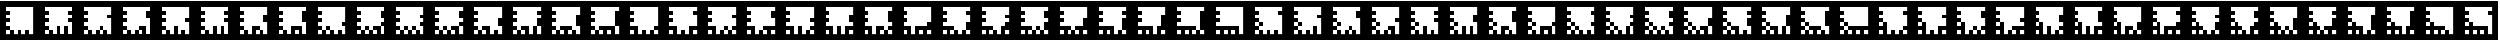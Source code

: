 SplineFontDB: 3.0
FontName: ARFonts
FullName: ARFonts
FamilyName: ARFonts
Weight: Medium
Copyright: Created by Satoshi MITANI,,, with FontForge 2.0 (http://fontforge.sf.net)
UComments: "2014-2-4: Created." 
Version: 001.000
ItalicAngle: 0
UnderlinePosition: -51.2
UnderlineWidth: 25.6
Ascent: 410
Descent: 102
LayerCount: 2
Layer: 0 0 "+gMyXYgAA"  1
Layer: 1 0 "+Uk2XYgAA"  0
NeedsXUIDChange: 1
XUID: [1021 921 582314744 14734193]
OS2Version: 0
OS2_WeightWidthSlopeOnly: 0
OS2_UseTypoMetrics: 1
CreationTime: 1391492321
ModificationTime: 1391916590
OS2TypoAscent: 0
OS2TypoAOffset: 1
OS2TypoDescent: 0
OS2TypoDOffset: 1
OS2TypoLinegap: 0
OS2WinAscent: 0
OS2WinAOffset: 1
OS2WinDescent: 0
OS2WinDOffset: 1
HheadAscent: 0
HheadAOffset: 1
HheadDescent: 0
HheadDOffset: 1
OS2Vendor: 'PfEd'
MarkAttachClasses: 1
DEI: 91125
Encoding: UnicodeBmp
UnicodeInterp: none
NameList: Adobe Glyph List
DisplaySize: -24
AntiAlias: 1
FitToEm: 1
WinInfo: 12369 21 11
BeginPrivate: 0
EndPrivate
BeginChars: 65536 169

StartChar: uni3042
Encoding: 12354 12354 0
Width: 512
VWidth: 0
Flags: H
LayerCount: 2
Back
Image: 300 300 0 38 2 0 0 410 1.70667 1.70667 62
s8W+LJ:RY#/H5]$/^l9N!$+^u9E+u4/^l9N!$+_?/H5\j/^l9N!$+^W*Zls5!$*X4*Zc@D*Zls5
!$;.@/H5]#
EndImage
Fore
SplineSet
0 154 m 1
 0 410 l 1
 256 410 l 1
 512 410 l 1
 512 154 l 1
 512 -102 l 1
 256 -102 l 1
 0 -102 l 1
 0 154 l 1
436.906 307.6 m 1
 436.906 333.2 l 1
 256.854 333.2 l 1
 76.7998 333.2 l 1
 76.7998 307.6 l 1
 76.7998 282 l 1
 102.4 282 l 1
 128 282 l 1
 128 256.4 l 1
 128 230.8 l 1
 102.4 230.8 l 1
 76.7998 230.8 l 1
 76.7998 205.2 l 1
 76.7998 179.6 l 1
 102.4 179.6 l 1
 128 179.6 l 1
 128 154 l 1
 128 128.4 l 1
 102.4 128.4 l 1
 76.7998 128.4 l 1
 76.7998 102.8 l 1
 76.7998 77.2002 l 1
 102.4 77.2002 l 1
 128 77.2002 l 1
 128 51.5996 l 1
 128 26 l 1
 102.4 26 l 1
 76.7998 26 l 1
 76.7998 -0.453125 l 1
 76.7998 -26.9062 l 1
 102.4 -26.9062 l 1
 128 -26.9062 l 1
 128 -0.453125 l 1
 128 26 l 1
 153.6 26 l 1
 179.2 26 l 1
 179.2 -0.453125 l 1
 179.2 -26.9062 l 1
 204.8 -26.9062 l 1
 230.4 -26.9062 l 1
 230.4 -0.453125 l 1
 230.4 26 l 1
 256 26 l 1
 281.6 26 l 1
 281.6 -0.453125 l 1
 281.6 -26.9062 l 1
 307.2 -26.9062 l 1
 332.8 -26.9062 l 1
 332.8 25.1465 l 1
 332.8 77.2002 l 1
 358.4 77.2002 l 1
 384 77.2002 l 1
 384 25.1465 l 1
 384 -26.9062 l 1
 410.453 -26.9062 l 1
 436.906 -26.9062 l 1
 436.906 101.946 l 1
 436.906 230.8 l 1
 410.453 230.8 l 1
 384 230.8 l 1
 384 256.4 l 1
 384 282 l 1
 410.453 282 l 1
 436.906 282 l 1
 436.906 307.6 l 1
0 154 m 1
 0 410 l 1
 256 410 l 1
 512 410 l 1
 512 154 l 1
 512 -102 l 1
 256 -102 l 1
 0 -102 l 1
 0 154 l 1
436.906 256.4 m 1
 436.906 333.2 l 1
 256.854 333.2 l 1
 76.7998 333.2 l 1
 76.7998 307.6 l 1
 76.7998 282 l 1
 102.4 282 l 1
 128 282 l 1
 128 256.4 l 1
 128 230.8 l 1
 102.4 230.8 l 1
 76.7998 230.8 l 1
 76.7998 205.2 l 1
 76.7998 179.6 l 1
 102.4 179.6 l 1
 128 179.6 l 1
 128 154 l 1
 128 128.4 l 1
 102.4 128.4 l 1
 76.7998 128.4 l 1
 76.7998 102.8 l 1
 76.7998 77.2002 l 1
 102.4 77.2002 l 1
 128 77.2002 l 1
 128 51.5996 l 1
 128 26 l 1
 102.4 26 l 1
 76.7998 26 l 1
 76.7998 -0.453125 l 1
 76.7998 -26.9062 l 1
 102.4 -26.9062 l 1
 128 -26.9062 l 1
 128 -0.453125 l 1
 128 26 l 1
 153.6 26 l 1
 179.2 26 l 1
 179.2 -0.453125 l 1
 179.2 -26.9062 l 1
 204.8 -26.9062 l 1
 230.4 -26.9062 l 1
 230.4 25.1465 l 1
 230.4 77.2002 l 1
 256 77.2002 l 1
 281.6 77.2002 l 1
 281.6 25.1465 l 1
 281.6 -26.9062 l 1
 307.2 -26.9062 l 1
 332.8 -26.9062 l 1
 332.8 -0.453125 l 1
 332.8 26 l 1
 358.4 26 l 1
 384 26 l 1
 384 -0.453125 l 1
 384 -26.9062 l 1
 410.453 -26.9062 l 1
 436.906 -26.9062 l 1
 436.906 50.7471 l 1
 436.906 128.4 l 1
 410.453 128.4 l 1
 384 128.4 l 1
 384 154 l 1
 384 179.6 l 1
 410.453 179.6 l 1
 436.906 179.6 l 1
 436.906 256.4 l 1
EndSplineSet
EndChar

StartChar: uni3048
Encoding: 12360 12360 1
Width: 512
VWidth: 0
Flags: H
LayerCount: 2
Back
Image: 300 300 0 38 2 0 0 410 1.70667 1.70667 62
s8W+LJ:RY#/H5]$/^l9N!$+^u9E+u4/[S1N!$+^u9E+u4/^l9N!$+]p=s#<q!$*X4*Zc@D*Zls5
!$;.@/H5]#
EndImage
Fore
SplineSet
0 154 m 1
 0 410 l 1
 256 410 l 1
 512 410 l 1
 512 154 l 1
 512 -102 l 1
 256 -102 l 1
 0 -102 l 1
 0 154 l 1
436.906 307.6 m 1
 436.906 333.2 l 1
 256.854 333.2 l 1
 76.7998 333.2 l 1
 76.7998 307.6 l 1
 76.7998 282 l 1
 102.4 282 l 1
 128 282 l 1
 128 256.4 l 1
 128 230.8 l 1
 102.4 230.8 l 1
 76.7998 230.8 l 1
 76.7998 205.2 l 1
 76.7998 179.6 l 1
 102.4 179.6 l 1
 128 179.6 l 1
 128 154 l 1
 128 128.4 l 1
 102.4 128.4 l 1
 76.7998 128.4 l 1
 76.7998 102.8 l 1
 76.7998 77.2002 l 1
 102.4 77.2002 l 1
 128 77.2002 l 1
 128 51.5996 l 1
 128 26 l 1
 102.4 26 l 1
 76.7998 26 l 1
 76.7998 -0.453125 l 1
 76.7998 -26.9062 l 1
 102.4 -26.9062 l 1
 128 -26.9062 l 1
 128 -0.453125 l 1
 128 26 l 1
 153.6 26 l 1
 179.2 26 l 1
 179.2 -0.453125 l 1
 179.2 -26.9062 l 1
 204.8 -26.9062 l 1
 230.4 -26.9062 l 1
 230.4 25.1465 l 1
 230.4 77.2002 l 1
 307.2 77.2002 l 1
 384 77.2002 l 1
 384 25.1465 l 1
 384 -26.9062 l 1
 410.453 -26.9062 l 1
 436.906 -26.9062 l 1
 436.906 50.7471 l 1
 436.906 128.4 l 1
 410.453 128.4 l 1
 384 128.4 l 1
 384 205.2 l 1
 384 282 l 1
 410.453 282 l 1
 436.906 282 l 1
 436.906 307.6 l 1
332.8 -0.453125 m 1
 332.8 26 l 1
 307.2 26 l 1
 281.6 26 l 1
 281.6 -0.453125 l 1
 281.6 -26.9062 l 1
 307.2 -26.9062 l 1
 332.8 -26.9062 l 1
 332.8 -0.453125 l 1
0 154 m 1
 0 410 l 1
 256 410 l 1
 512 410 l 1
 512 154 l 1
 512 -102 l 1
 256 -102 l 1
 0 -102 l 1
 0 154 l 1
436.906 153.146 m 1
 436.906 333.2 l 1
 256.854 333.2 l 1
 76.7998 333.2 l 1
 76.7998 307.6 l 1
 76.7998 282 l 1
 102.4 282 l 1
 128 282 l 1
 128 256.4 l 1
 128 230.8 l 1
 102.4 230.8 l 1
 76.7998 230.8 l 1
 76.7998 205.2 l 1
 76.7998 179.6 l 1
 102.4 179.6 l 1
 128 179.6 l 1
 128 154 l 1
 128 128.4 l 1
 102.4 128.4 l 1
 76.7998 128.4 l 1
 76.7998 102.8 l 1
 76.7998 77.2002 l 1
 102.4 77.2002 l 1
 128 77.2002 l 1
 128 51.5996 l 1
 128 26 l 1
 102.4 26 l 1
 76.7998 26 l 1
 76.7998 -0.453125 l 1
 76.7998 -26.9062 l 1
 102.4 -26.9062 l 1
 128 -26.9062 l 1
 128 -0.453125 l 1
 128 26 l 1
 153.6 26 l 1
 179.2 26 l 1
 179.2 -0.453125 l 1
 179.2 -26.9062 l 1
 204.8 -26.9062 l 1
 230.4 -26.9062 l 1
 230.4 -0.453125 l 1
 230.4 26 l 1
 256 26 l 1
 281.6 26 l 1
 281.6 -0.453125 l 1
 281.6 -26.9062 l 1
 307.2 -26.9062 l 1
 332.8 -26.9062 l 1
 332.8 -0.453125 l 1
 332.8 26 l 1
 358.4 26 l 1
 384 26 l 1
 384 -0.453125 l 1
 384 -26.9062 l 1
 410.453 -26.9062 l 1
 436.906 -26.9062 l 1
 436.906 153.146 l 1
EndSplineSet
EndChar

StartChar: uni3044
Encoding: 12356 12356 2
Width: 512
VWidth: 0
Flags: H
LayerCount: 2
Back
Image: 300 300 0 38 2 0 0 410 1.70667 1.70667 62
s8W+LJ:RY#/H5]$/^l9N!$+^u9E+u4/[S1N!$+_?/H5\j/^l9N!$+^94<H-S!$*X4*Zc@D*Zls5
!$;.@/H5]#
EndImage
Fore
SplineSet
0 154 m 1
 0 410 l 1
 256 410 l 1
 512 410 l 1
 512 154 l 1
 512 -102 l 1
 256 -102 l 1
 0 -102 l 1
 0 154 l 1
436.906 307.6 m 1
 436.906 333.2 l 1
 256.854 333.2 l 1
 76.7998 333.2 l 1
 76.7998 307.6 l 1
 76.7998 282 l 1
 102.4 282 l 1
 128 282 l 1
 128 256.4 l 1
 128 230.8 l 1
 102.4 230.8 l 1
 76.7998 230.8 l 1
 76.7998 205.2 l 1
 76.7998 179.6 l 1
 102.4 179.6 l 1
 128 179.6 l 1
 128 154 l 1
 128 128.4 l 1
 102.4 128.4 l 1
 76.7998 128.4 l 1
 76.7998 102.8 l 1
 76.7998 77.2002 l 1
 102.4 77.2002 l 1
 128 77.2002 l 1
 128 51.5996 l 1
 128 26 l 1
 102.4 26 l 1
 76.7998 26 l 1
 76.7998 -0.453125 l 1
 76.7998 -26.9062 l 1
 102.4 -26.9062 l 1
 128 -26.9062 l 1
 128 -0.453125 l 1
 128 26 l 1
 153.6 26 l 1
 179.2 26 l 1
 179.2 -0.453125 l 1
 179.2 -26.9062 l 1
 204.8 -26.9062 l 1
 230.4 -26.9062 l 1
 230.4 -0.453125 l 1
 230.4 26 l 1
 256 26 l 1
 281.6 26 l 1
 281.6 -0.453125 l 1
 281.6 -26.9062 l 1
 307.2 -26.9062 l 1
 332.8 -26.9062 l 1
 332.8 -0.453125 l 1
 332.8 26 l 1
 307.2 26 l 1
 281.6 26 l 1
 281.6 51.5996 l 1
 281.6 77.2002 l 1
 332.8 77.2002 l 1
 384 77.2002 l 1
 384 25.1465 l 1
 384 -26.9062 l 1
 410.453 -26.9062 l 1
 436.906 -26.9062 l 1
 436.906 76.3467 l 1
 436.906 179.6 l 1
 410.453 179.6 l 1
 384 179.6 l 1
 384 230.8 l 1
 384 282 l 1
 410.453 282 l 1
 436.906 282 l 1
 436.906 307.6 l 1
281.6 51.5996 m 1
 281.6 77.2002 l 1
 307.2 77.2002 l 1
 332.8 77.2002 l 1
 332.8 51.5996 l 1
 332.8 26 l 1
 307.2 26 l 1
 281.6 26 l 1
 281.6 51.5996 l 1
0 154 m 1
 0 410 l 1
 256 410 l 1
 512 410 l 1
 512 154 l 1
 512 -102 l 1
 256 -102 l 1
 0 -102 l 1
 0 154 l 1
436.906 282 m 1
 436.906 333.2 l 1
 256.854 333.2 l 1
 76.7998 333.2 l 1
 76.7998 307.6 l 1
 76.7998 282 l 1
 102.4 282 l 1
 128 282 l 1
 128 256.4 l 1
 128 230.8 l 1
 102.4 230.8 l 1
 76.7998 230.8 l 1
 76.7998 205.2 l 1
 76.7998 179.6 l 1
 102.4 179.6 l 1
 128 179.6 l 1
 128 154 l 1
 128 128.4 l 1
 102.4 128.4 l 1
 76.7998 128.4 l 1
 76.7998 102.8 l 1
 76.7998 77.2002 l 1
 102.4 77.2002 l 1
 128 77.2002 l 1
 128 51.5996 l 1
 128 26 l 1
 102.4 26 l 1
 76.7998 26 l 1
 76.7998 -0.453125 l 1
 76.7998 -26.9062 l 1
 102.4 -26.9062 l 1
 128 -26.9062 l 1
 128 -0.453125 l 1
 128 26 l 1
 153.6 26 l 1
 179.2 26 l 1
 179.2 -0.453125 l 1
 179.2 -26.9062 l 1
 204.8 -26.9062 l 1
 230.4 -26.9062 l 1
 230.4 -0.453125 l 1
 230.4 26 l 1
 256 26 l 1
 281.6 26 l 1
 281.6 -0.453125 l 1
 281.6 -26.9062 l 1
 307.2 -26.9062 l 1
 332.8 -26.9062 l 1
 332.8 -0.453125 l 1
 332.8 26 l 1
 358.4 26 l 1
 384 26 l 1
 384 -0.453125 l 1
 384 -26.9062 l 1
 410.453 -26.9062 l 1
 436.906 -26.9062 l 1
 436.906 76.3467 l 1
 436.906 179.6 l 1
 410.453 179.6 l 1
 384 179.6 l 1
 384 205.2 l 1
 384 230.8 l 1
 410.453 230.8 l 1
 436.906 230.8 l 1
 436.906 282 l 1
EndSplineSet
EndChar

StartChar: uni3046
Encoding: 12358 12358 3
Width: 512
VWidth: 0
Flags: H
LayerCount: 2
Back
Image: 300 300 0 38 2 0 0 410 1.70667 1.70667 64
s8W+LJ:RY#/H5]$/^l9N!$+^u9E+u4/^l9N!$+^u9E+u4/^l9N!$+]p*Zc@E/H5\j/KPrS*Zc@E
/H5\krrF\N!%S$L
EndImage
Fore
SplineSet
0 154 m 1
 0 410 l 1
 256 410 l 1
 512 410 l 1
 512 154 l 1
 512 -102 l 1
 256 -102 l 1
 0 -102 l 1
 0 154 l 1
436.906 307.6 m 1
 436.906 333.2 l 1
 256.854 333.2 l 1
 76.7998 333.2 l 1
 76.7998 307.6 l 1
 76.7998 282 l 1
 102.4 282 l 1
 128 282 l 1
 128 256.4 l 1
 128 230.8 l 1
 102.4 230.8 l 1
 76.7998 230.8 l 1
 76.7998 205.2 l 1
 76.7998 179.6 l 1
 102.4 179.6 l 1
 128 179.6 l 1
 128 154 l 1
 128 128.4 l 1
 102.4 128.4 l 1
 76.7998 128.4 l 1
 76.7998 102.8 l 1
 76.7998 77.2002 l 1
 102.4 77.2002 l 1
 128 77.2002 l 1
 128 51.5996 l 1
 128 26 l 1
 102.4 26 l 1
 76.7998 26 l 1
 76.7998 -0.453125 l 1
 76.7998 -26.9062 l 1
 102.4 -26.9062 l 1
 128 -26.9062 l 1
 128 -0.453125 l 1
 128 26 l 1
 153.6 26 l 1
 179.2 26 l 1
 179.2 -0.453125 l 1
 179.2 -26.9062 l 1
 204.8 -26.9062 l 1
 230.4 -26.9062 l 1
 230.4 25.1465 l 1
 230.4 77.2002 l 1
 256 77.2002 l 1
 281.6 77.2002 l 1
 281.6 25.1465 l 1
 281.6 -26.9062 l 1
 307.2 -26.9062 l 1
 332.8 -26.9062 l 1
 332.8 25.1465 l 1
 332.8 77.2002 l 1
 358.4 77.2002 l 1
 384 77.2002 l 1
 384 25.1465 l 1
 384 -26.9062 l 1
 410.453 -26.9062 l 1
 436.906 -26.9062 l 1
 436.906 50.7471 l 1
 436.906 128.4 l 1
 410.453 128.4 l 1
 384 128.4 l 1
 384 154 l 1
 384 179.6 l 1
 410.453 179.6 l 1
 436.906 179.6 l 1
 436.906 205.2 l 1
 436.906 230.8 l 1
 410.453 230.8 l 1
 384 230.8 l 1
 384 256.4 l 1
 384 282 l 1
 410.453 282 l 1
 436.906 282 l 1
 436.906 307.6 l 1
0 154 m 1
 0 410 l 1
 256 410 l 1
 512 410 l 1
 512 154 l 1
 512 -102 l 1
 256 -102 l 1
 0 -102 l 1
 0 154 l 1
436.906 307.6 m 1
 436.906 333.2 l 1
 256.854 333.2 l 1
 76.7998 333.2 l 1
 76.7998 307.6 l 1
 76.7998 282 l 1
 102.4 282 l 1
 128 282 l 1
 128 256.4 l 1
 128 230.8 l 1
 102.4 230.8 l 1
 76.7998 230.8 l 1
 76.7998 205.2 l 1
 76.7998 179.6 l 1
 102.4 179.6 l 1
 128 179.6 l 1
 128 154 l 1
 128 128.4 l 1
 102.4 128.4 l 1
 76.7998 128.4 l 1
 76.7998 102.8 l 1
 76.7998 77.2002 l 1
 102.4 77.2002 l 1
 128 77.2002 l 1
 128 51.5996 l 1
 128 26 l 1
 102.4 26 l 1
 76.7998 26 l 1
 76.7998 -0.453125 l 1
 76.7998 -26.9062 l 1
 102.4 -26.9062 l 1
 128 -26.9062 l 1
 128 -0.453125 l 1
 128 26 l 1
 153.6 26 l 1
 179.2 26 l 1
 179.2 -0.453125 l 1
 179.2 -26.9062 l 1
 204.8 -26.9062 l 1
 230.4 -26.9062 l 1
 230.4 -0.453125 l 1
 230.4 26 l 1
 256 26 l 1
 281.6 26 l 1
 281.6 -0.453125 l 1
 281.6 -26.9062 l 1
 307.2 -26.9062 l 1
 332.8 -26.9062 l 1
 332.8 25.1465 l 1
 332.8 77.2002 l 1
 358.4 77.2002 l 1
 384 77.2002 l 1
 384 25.1465 l 1
 384 -26.9062 l 1
 410.453 -26.9062 l 1
 436.906 -26.9062 l 1
 436.906 101.946 l 1
 436.906 230.8 l 1
 410.453 230.8 l 1
 384 230.8 l 1
 384 256.4 l 1
 384 282 l 1
 410.453 282 l 1
 436.906 282 l 1
 436.906 307.6 l 1
EndSplineSet
EndChar

StartChar: uni304A
Encoding: 12362 12362 4
Width: 512
VWidth: 0
Flags: H
LayerCount: 2
Back
Image: 300 300 0 38 2 0 0 410 1.70667 1.70667 64
s8W+LJ:RY#/H5]$/^l9N!$+^u9E+u4/^l9N!$+_?/H5\j/[S1N!$+]R*]tJc/H5\j/KPrS*Zc@E
/H5\krrF\N!%S$L
EndImage
Fore
SplineSet
179.2 51.5996 m 1
 179.2 77.2002 l 1
 204.8 77.2002 l 1
 230.4 77.2002 l 1
 230.4 51.5996 l 1
 230.4 26 l 1
 204.8 26 l 1
 179.2 26 l 1
 179.2 51.5996 l 1
0 154 m 1
 0 410 l 1
 256 410 l 1
 512 410 l 1
 512 154 l 1
 512 -102 l 1
 256 -102 l 1
 0 -102 l 1
 0 154 l 1
436.906 307.6 m 1
 436.906 333.2 l 1
 256.854 333.2 l 1
 76.7998 333.2 l 1
 76.7998 307.6 l 1
 76.7998 282 l 1
 102.4 282 l 1
 128 282 l 1
 128 256.4 l 1
 128 230.8 l 1
 102.4 230.8 l 1
 76.7998 230.8 l 1
 76.7998 205.2 l 1
 76.7998 179.6 l 1
 102.4 179.6 l 1
 128 179.6 l 1
 128 154 l 1
 128 128.4 l 1
 102.4 128.4 l 1
 76.7998 128.4 l 1
 76.7998 102.8 l 1
 76.7998 77.2002 l 1
 102.4 77.2002 l 1
 128 77.2002 l 1
 128 51.5996 l 1
 128 26 l 1
 102.4 26 l 1
 76.7998 26 l 1
 76.7998 -0.453125 l 1
 76.7998 -26.9062 l 1
 102.4 -26.9062 l 1
 128 -26.9062 l 1
 128 -0.453125 l 1
 128 26 l 1
 153.6 26 l 1
 179.2 26 l 1
 179.2 -0.453125 l 1
 179.2 -26.9062 l 1
 204.8 -26.9062 l 1
 230.4 -26.9062 l 1
 230.4 -0.453125 l 1
 230.4 26 l 1
 256 26 l 1
 281.6 26 l 1
 281.6 -0.453125 l 1
 281.6 -26.9062 l 1
 307.2 -26.9062 l 1
 332.8 -26.9062 l 1
 332.8 25.1465 l 1
 332.8 77.2002 l 1
 358.4 77.2002 l 1
 384 77.2002 l 1
 384 25.1465 l 1
 384 -26.9062 l 1
 410.453 -26.9062 l 1
 436.906 -26.9062 l 1
 436.906 25.1465 l 1
 436.906 77.2002 l 1
 410.453 77.2002 l 1
 384 77.2002 l 1
 384 102.8 l 1
 384 128.4 l 1
 410.453 128.4 l 1
 436.906 128.4 l 1
 436.906 179.6 l 1
 436.906 230.8 l 1
 410.453 230.8 l 1
 384 230.8 l 1
 384 256.4 l 1
 384 282 l 1
 410.453 282 l 1
 436.906 282 l 1
 436.906 307.6 l 1
0 154 m 1
 0 410 l 1
 256 410 l 1
 512 410 l 1
 512 154 l 1
 512 -102 l 1
 256 -102 l 1
 0 -102 l 1
 0 154 l 1
436.906 307.6 m 1
 436.906 333.2 l 1
 256.854 333.2 l 1
 76.7998 333.2 l 1
 76.7998 307.6 l 1
 76.7998 282 l 1
 102.4 282 l 1
 128 282 l 1
 128 256.4 l 1
 128 230.8 l 1
 102.4 230.8 l 1
 76.7998 230.8 l 1
 76.7998 205.2 l 1
 76.7998 179.6 l 1
 102.4 179.6 l 1
 128 179.6 l 1
 128 154 l 1
 128 128.4 l 1
 102.4 128.4 l 1
 76.7998 128.4 l 1
 76.7998 102.8 l 1
 76.7998 77.2002 l 1
 102.4 77.2002 l 1
 128 77.2002 l 1
 128 51.5996 l 1
 128 26 l 1
 102.4 26 l 1
 76.7998 26 l 1
 76.7998 -0.453125 l 1
 76.7998 -26.9062 l 1
 102.4 -26.9062 l 1
 128 -26.9062 l 1
 128 -0.453125 l 1
 128 26 l 1
 153.6 26 l 1
 179.2 26 l 1
 179.2 -0.453125 l 1
 179.2 -26.9062 l 1
 204.8 -26.9062 l 1
 230.4 -26.9062 l 1
 230.4 -0.453125 l 1
 230.4 26 l 1
 256 26 l 1
 281.6 26 l 1
 281.6 -0.453125 l 1
 281.6 -26.9062 l 1
 307.2 -26.9062 l 1
 332.8 -26.9062 l 1
 332.8 -0.453125 l 1
 332.8 26 l 1
 307.2 26 l 1
 281.6 26 l 1
 281.6 51.5996 l 1
 281.6 77.2002 l 1
 332.8 77.2002 l 1
 384 77.2002 l 1
 384 25.1465 l 1
 384 -26.9062 l 1
 410.453 -26.9062 l 1
 436.906 -26.9062 l 1
 436.906 76.3467 l 1
 436.906 179.6 l 1
 410.453 179.6 l 1
 384 179.6 l 1
 384 230.8 l 1
 384 282 l 1
 410.453 282 l 1
 436.906 282 l 1
 436.906 307.6 l 1
EndSplineSet
EndChar

StartChar: uni3050
Encoding: 12368 12368 5
Width: 512
VWidth: 0
Flags: H
LayerCount: 2
Back
Image: 300 300 0 38 2 0 0 410 1.70667 1.70667 62
s8W+LJ:RY#/H5]$/^l9N!$+^u9E+u4/[S1N!$+^u9E+u4/[S1N!$+]RGTSL:!$*X4*Zc@D*Zls5
!$;.@/H5]#
EndImage
Fore
SplineSet
0 154 m 1
 0 410 l 1
 256 410 l 1
 512 410 l 1
 512 154 l 1
 512 -102 l 1
 256 -102 l 1
 0 -102 l 1
 0 154 l 1
436.906 307.6 m 1
 436.906 333.2 l 1
 256.854 333.2 l 1
 76.7998 333.2 l 1
 76.7998 307.6 l 1
 76.7998 282 l 1
 102.4 282 l 1
 128 282 l 1
 128 256.4 l 1
 128 230.8 l 1
 102.4 230.8 l 1
 76.7998 230.8 l 1
 76.7998 205.2 l 1
 76.7998 179.6 l 1
 102.4 179.6 l 1
 128 179.6 l 1
 128 154 l 1
 128 128.4 l 1
 102.4 128.4 l 1
 76.7998 128.4 l 1
 76.7998 102.8 l 1
 76.7998 77.2002 l 1
 102.4 77.2002 l 1
 128 77.2002 l 1
 128 51.5996 l 1
 128 26 l 1
 102.4 26 l 1
 76.7998 26 l 1
 76.7998 -0.453125 l 1
 76.7998 -26.9062 l 1
 102.4 -26.9062 l 1
 128 -26.9062 l 1
 128 -0.453125 l 1
 128 26 l 1
 153.6 26 l 1
 179.2 26 l 1
 179.2 -0.453125 l 1
 179.2 -26.9062 l 1
 204.8 -26.9062 l 1
 230.4 -26.9062 l 1
 230.4 -0.453125 l 1
 230.4 26 l 1
 204.8 26 l 1
 179.2 26 l 1
 179.2 51.5996 l 1
 179.2 77.2002 l 1
 281.6 77.2002 l 1
 384 77.2002 l 1
 384 25.1465 l 1
 384 -26.9062 l 1
 410.453 -26.9062 l 1
 436.906 -26.9062 l 1
 436.906 25.1465 l 1
 436.906 77.2002 l 1
 410.453 77.2002 l 1
 384 77.2002 l 1
 384 179.6 l 1
 384 282 l 1
 410.453 282 l 1
 436.906 282 l 1
 436.906 307.6 l 1
332.8 -0.453125 m 1
 332.8 26 l 1
 307.2 26 l 1
 281.6 26 l 1
 281.6 -0.453125 l 1
 281.6 -26.9062 l 1
 307.2 -26.9062 l 1
 332.8 -26.9062 l 1
 332.8 -0.453125 l 1
EndSplineSet
EndChar

StartChar: uni306F
Encoding: 12399 12399 6
Width: 512
VWidth: 0
Flags: H
LayerCount: 2
Back
Image: 300 300 0 38 2 0 0 410 1.70667 1.70667 64
s8W+LJ:RY#/H5]$/^l9N!$+^u9E+u4/[S1N!$+^u9E+u4/KPsX9E+u49-.8"/H5\j/KPrS*Zc@E
/H5\krrF\N!%S$L
EndImage
Fore
SplineSet
128 102.8 m 1
 128 128.4 l 1
 153.6 128.4 l 1
 179.2 128.4 l 1
 179.2 102.8 l 1
 179.2 77.2002 l 1
 153.6 77.2002 l 1
 128 77.2002 l 1
 128 102.8 l 1
0 154 m 1
 0 410 l 1
 256 410 l 1
 512 410 l 1
 512 154 l 1
 512 -102 l 1
 256 -102 l 1
 0 -102 l 1
 0 154 l 1
436.906 307.6 m 1
 436.906 333.2 l 1
 256.854 333.2 l 1
 76.7998 333.2 l 1
 76.7998 307.6 l 1
 76.7998 282 l 1
 102.4 282 l 1
 128 282 l 1
 128 256.4 l 1
 128 230.8 l 1
 102.4 230.8 l 1
 76.7998 230.8 l 1
 76.7998 205.2 l 1
 76.7998 179.6 l 1
 102.4 179.6 l 1
 128 179.6 l 1
 128 154 l 1
 128 128.4 l 1
 102.4 128.4 l 1
 76.7998 128.4 l 1
 76.7998 102.8 l 1
 76.7998 77.2002 l 1
 102.4 77.2002 l 1
 128 77.2002 l 1
 128 51.5996 l 1
 128 26 l 1
 102.4 26 l 1
 76.7998 26 l 1
 76.7998 -0.453125 l 1
 76.7998 -26.9062 l 1
 102.4 -26.9062 l 1
 128 -26.9062 l 1
 128 -0.453125 l 1
 128 26 l 1
 153.6 26 l 1
 179.2 26 l 1
 179.2 -0.453125 l 1
 179.2 -26.9062 l 1
 204.8 -26.9062 l 1
 230.4 -26.9062 l 1
 230.4 -0.453125 l 1
 230.4 26 l 1
 204.8 26 l 1
 179.2 26 l 1
 179.2 51.5996 l 1
 179.2 77.2002 l 1
 256 77.2002 l 1
 332.8 77.2002 l 1
 332.8 51.5996 l 1
 332.8 26 l 1
 307.2 26 l 1
 281.6 26 l 1
 281.6 -0.453125 l 1
 281.6 -26.9062 l 1
 307.2 -26.9062 l 1
 332.8 -26.9062 l 1
 332.8 -0.453125 l 1
 332.8 26 l 1
 358.4 26 l 1
 384 26 l 1
 384 -0.453125 l 1
 384 -26.9062 l 1
 410.453 -26.9062 l 1
 436.906 -26.9062 l 1
 436.906 25.1465 l 1
 436.906 77.2002 l 1
 410.453 77.2002 l 1
 384 77.2002 l 1
 384 179.6 l 1
 384 282 l 1
 410.453 282 l 1
 436.906 282 l 1
 436.906 307.6 l 1
EndSplineSet
EndChar

StartChar: uni30F1
Encoding: 12529 12529 7
Width: 512
VWidth: 0
Flags: H
LayerCount: 2
Back
Image: 300 300 0 38 2 0 0 410 1.70667 1.70667 66
s8W+LJ:RY#/H5]$/^l9N!$+_?/H5\j/KPt"/H5\j9=6>N!$*X4*dC?X!$+^94<H-S!$*X4*Zc@D
*Zls5!$;.@/H5]#
EndImage
Fore
SplineSet
128 102.8 m 1
 128 128.4 l 1
 153.6 128.4 l 1
 179.2 128.4 l 1
 179.2 102.8 l 1
 179.2 77.2002 l 1
 153.6 77.2002 l 1
 128 77.2002 l 1
 128 102.8 l 1
128 205.2 m 1
 128 230.8 l 1
 153.6 230.8 l 1
 179.2 230.8 l 1
 179.2 205.2 l 1
 179.2 179.6 l 1
 153.6 179.6 l 1
 128 179.6 l 1
 128 205.2 l 1
0 154 m 1
 0 410 l 1
 256 410 l 1
 512 410 l 1
 512 154 l 1
 512 -102 l 1
 256 -102 l 1
 0 -102 l 1
 0 154 l 1
436.906 230.8 m 1
 436.906 333.2 l 1
 256.854 333.2 l 1
 76.7998 333.2 l 1
 76.7998 307.6 l 1
 76.7998 282 l 1
 102.4 282 l 1
 128 282 l 1
 128 256.4 l 1
 128 230.8 l 1
 102.4 230.8 l 1
 76.7998 230.8 l 1
 76.7998 205.2 l 1
 76.7998 179.6 l 1
 102.4 179.6 l 1
 128 179.6 l 1
 128 154 l 1
 128 128.4 l 1
 102.4 128.4 l 1
 76.7998 128.4 l 1
 76.7998 102.8 l 1
 76.7998 77.2002 l 1
 102.4 77.2002 l 1
 128 77.2002 l 1
 128 51.5996 l 1
 128 26 l 1
 102.4 26 l 1
 76.7998 26 l 1
 76.7998 -0.453125 l 1
 76.7998 -26.9062 l 1
 102.4 -26.9062 l 1
 128 -26.9062 l 1
 128 -0.453125 l 1
 128 26 l 1
 153.6 26 l 1
 179.2 26 l 1
 179.2 -0.453125 l 1
 179.2 -26.9062 l 1
 204.8 -26.9062 l 1
 230.4 -26.9062 l 1
 230.4 -0.453125 l 1
 230.4 26 l 1
 256 26 l 1
 281.6 26 l 1
 281.6 -0.453125 l 1
 281.6 -26.9062 l 1
 307.2 -26.9062 l 1
 332.8 -26.9062 l 1
 332.8 -0.453125 l 1
 332.8 26 l 1
 307.2 26 l 1
 281.6 26 l 1
 281.6 51.5996 l 1
 281.6 77.2002 l 1
 332.8 77.2002 l 1
 384 77.2002 l 1
 384 25.1465 l 1
 384 -26.9062 l 1
 410.453 -26.9062 l 1
 436.906 -26.9062 l 1
 436.906 25.1465 l 1
 436.906 77.2002 l 1
 410.453 77.2002 l 1
 384 77.2002 l 1
 384 102.8 l 1
 384 128.4 l 1
 410.453 128.4 l 1
 436.906 128.4 l 1
 436.906 230.8 l 1
EndSplineSet
EndChar

StartChar: uni30D3
Encoding: 12499 12499 8
Width: 512
VWidth: 0
Flags: H
LayerCount: 2
Back
Image: 300 300 0 38 2 0 0 410 1.70667 1.70667 66
s8W+LJ:RY#/H5]$/^l9N!$+^u9E+u4/KPt"/H5\j9=6>N!$*Yu9E+u490=7:*Zls5!$*X4*Zc@D
*Zls5!$;.@/H5]#
EndImage
Fore
SplineSet
128 205.2 m 1
 128 230.8 l 1
 153.6 230.8 l 1
 179.2 230.8 l 1
 179.2 205.2 l 1
 179.2 179.6 l 1
 153.6 179.6 l 1
 128 179.6 l 1
 128 205.2 l 1
0 154 m 1
 0 410 l 1
 256 410 l 1
 512 410 l 1
 512 154 l 1
 512 -102 l 1
 256 -102 l 1
 0 -102 l 1
 0 154 l 1
436.906 307.6 m 1
 436.906 333.2 l 1
 256.854 333.2 l 1
 76.7998 333.2 l 1
 76.7998 307.6 l 1
 76.7998 282 l 1
 102.4 282 l 1
 128 282 l 1
 128 256.4 l 1
 128 230.8 l 1
 102.4 230.8 l 1
 76.7998 230.8 l 1
 76.7998 205.2 l 1
 76.7998 179.6 l 1
 102.4 179.6 l 1
 128 179.6 l 1
 128 154 l 1
 128 128.4 l 1
 102.4 128.4 l 1
 76.7998 128.4 l 1
 76.7998 102.8 l 1
 76.7998 77.2002 l 1
 102.4 77.2002 l 1
 128 77.2002 l 1
 128 51.5996 l 1
 128 26 l 1
 102.4 26 l 1
 76.7998 26 l 1
 76.7998 -0.453125 l 1
 76.7998 -26.9062 l 1
 102.4 -26.9062 l 1
 128 -26.9062 l 1
 128 -0.453125 l 1
 128 26 l 1
 153.6 26 l 1
 179.2 26 l 1
 179.2 -0.453125 l 1
 179.2 -26.9062 l 1
 204.8 -26.9062 l 1
 230.4 -26.9062 l 1
 230.4 25.1465 l 1
 230.4 77.2002 l 1
 256 77.2002 l 1
 281.6 77.2002 l 1
 281.6 25.1465 l 1
 281.6 -26.9062 l 1
 307.2 -26.9062 l 1
 332.8 -26.9062 l 1
 332.8 25.1465 l 1
 332.8 77.2002 l 1
 358.4 77.2002 l 1
 384 77.2002 l 1
 384 25.1465 l 1
 384 -26.9062 l 1
 410.453 -26.9062 l 1
 436.906 -26.9062 l 1
 436.906 25.1465 l 1
 436.906 77.2002 l 1
 410.453 77.2002 l 1
 384 77.2002 l 1
 384 102.8 l 1
 384 128.4 l 1
 410.453 128.4 l 1
 436.906 128.4 l 1
 436.906 179.6 l 1
 436.906 230.8 l 1
 410.453 230.8 l 1
 384 230.8 l 1
 384 256.4 l 1
 384 282 l 1
 410.453 282 l 1
 436.906 282 l 1
 436.906 307.6 l 1
EndSplineSet
EndChar

StartChar: uni30B0
Encoding: 12464 12464 9
Width: 512
VWidth: 0
Flags: H
LayerCount: 2
Back
Image: 300 300 0 38 2 0 0 410 1.70667 1.70667 64
s8W+LJ:RY#/H5]$/^l9N!$+^u9E+u4/^l9N!$,cu9E+u4/KPt"/H5\j93NB"/H5\j/KPrS*Zc@E
/H5\krrF\N!%S$L
EndImage
Fore
SplineSet
281.6 51.5996 m 1
 281.6 77.2002 l 1
 307.2 77.2002 l 1
 332.8 77.2002 l 1
 332.8 51.5996 l 1
 332.8 26 l 1
 307.2 26 l 1
 281.6 26 l 1
 281.6 51.5996 l 1
0 154 m 1
 0 410 l 1
 256 410 l 1
 512 410 l 1
 512 154 l 1
 512 -102 l 1
 256 -102 l 1
 0 -102 l 1
 0 154 l 1
436.906 307.6 m 1
 436.906 333.2 l 1
 256.854 333.2 l 1
 76.7998 333.2 l 1
 76.7998 307.6 l 1
 76.7998 282 l 1
 102.4 282 l 1
 128 282 l 1
 128 256.4 l 1
 128 230.8 l 1
 102.4 230.8 l 1
 76.7998 230.8 l 1
 76.7998 205.2 l 1
 76.7998 179.6 l 1
 128 179.6 l 1
 179.2 179.6 l 1
 179.2 128.4 l 1
 179.2 77.2002 l 1
 153.6 77.2002 l 1
 128 77.2002 l 1
 128 102.8 l 1
 128 128.4 l 1
 102.4 128.4 l 1
 76.7998 128.4 l 1
 76.7998 102.8 l 1
 76.7998 77.2002 l 1
 102.4 77.2002 l 1
 128 77.2002 l 1
 128 51.5996 l 1
 128 26 l 1
 102.4 26 l 1
 76.7998 26 l 1
 76.7998 -0.453125 l 1
 76.7998 -26.9062 l 1
 102.4 -26.9062 l 1
 128 -26.9062 l 1
 128 -0.453125 l 1
 128 26 l 1
 153.6 26 l 1
 179.2 26 l 1
 179.2 -0.453125 l 1
 179.2 -26.9062 l 1
 204.8 -26.9062 l 1
 230.4 -26.9062 l 1
 230.4 -0.453125 l 1
 230.4 26 l 1
 256 26 l 1
 281.6 26 l 1
 281.6 -0.453125 l 1
 281.6 -26.9062 l 1
 307.2 -26.9062 l 1
 332.8 -26.9062 l 1
 332.8 -0.453125 l 1
 332.8 26 l 1
 358.4 26 l 1
 384 26 l 1
 384 -0.453125 l 1
 384 -26.9062 l 1
 410.453 -26.9062 l 1
 436.906 -26.9062 l 1
 436.906 50.7471 l 1
 436.906 128.4 l 1
 410.453 128.4 l 1
 384 128.4 l 1
 384 154 l 1
 384 179.6 l 1
 410.453 179.6 l 1
 436.906 179.6 l 1
 436.906 205.2 l 1
 436.906 230.8 l 1
 410.453 230.8 l 1
 384 230.8 l 1
 384 256.4 l 1
 384 282 l 1
 410.453 282 l 1
 436.906 282 l 1
 436.906 307.6 l 1
EndSplineSet
EndChar

StartChar: uni3073
Encoding: 12403 12403 10
Width: 512
VWidth: 0
Flags: H
LayerCount: 2
Back
Image: 300 300 0 38 2 0 0 410 1.70667 1.70667 64
s8W+LJ:RY#/H5]$/^l9N!$+^u9E+u4/[S1N!$+_?/H5\j/KPt"/H5\jBfmFX9E+u4/KPrS*Zc@E
/H5\krrF\N!%S$L
EndImage
Fore
SplineSet
281.6 51.5996 m 1
 281.6 77.2002 l 1
 307.2 77.2002 l 1
 332.8 77.2002 l 1
 332.8 51.5996 l 1
 332.8 26 l 1
 307.2 26 l 1
 281.6 26 l 1
 281.6 51.5996 l 1
0 154 m 1
 0 410 l 1
 256 410 l 1
 512 410 l 1
 512 154 l 1
 512 -102 l 1
 256 -102 l 1
 0 -102 l 1
 0 154 l 1
436.906 307.6 m 1
 436.906 333.2 l 1
 256.854 333.2 l 1
 76.7998 333.2 l 1
 76.7998 307.6 l 1
 76.7998 282 l 1
 102.4 282 l 1
 128 282 l 1
 128 256.4 l 1
 128 230.8 l 1
 102.4 230.8 l 1
 76.7998 230.8 l 1
 76.7998 205.2 l 1
 76.7998 179.6 l 1
 102.4 179.6 l 1
 128 179.6 l 1
 128 154 l 1
 128 128.4 l 1
 102.4 128.4 l 1
 76.7998 128.4 l 1
 76.7998 102.8 l 1
 76.7998 77.2002 l 1
 102.4 77.2002 l 1
 128 77.2002 l 1
 128 102.8 l 1
 128 128.4 l 1
 153.6 128.4 l 1
 179.2 128.4 l 1
 179.2 50.7471 l 1
 179.2 -26.9062 l 1
 204.8 -26.9062 l 1
 230.4 -26.9062 l 1
 230.4 -0.453125 l 1
 230.4 26 l 1
 256 26 l 1
 281.6 26 l 1
 281.6 -0.453125 l 1
 281.6 -26.9062 l 1
 307.2 -26.9062 l 1
 332.8 -26.9062 l 1
 332.8 -0.453125 l 1
 332.8 26 l 1
 358.4 26 l 1
 384 26 l 1
 384 -0.453125 l 1
 384 -26.9062 l 1
 410.453 -26.9062 l 1
 436.906 -26.9062 l 1
 436.906 -0.453125 l 1
 436.906 26 l 1
 410.453 26 l 1
 384 26 l 1
 384 51.5996 l 1
 384 77.2002 l 1
 410.453 77.2002 l 1
 436.906 77.2002 l 1
 436.906 128.4 l 1
 436.906 179.6 l 1
 410.453 179.6 l 1
 384 179.6 l 1
 384 230.8 l 1
 384 282 l 1
 410.453 282 l 1
 436.906 282 l 1
 436.906 307.6 l 1
128 -0.453125 m 1
 128 26 l 1
 102.4 26 l 1
 76.7998 26 l 1
 76.7998 -0.453125 l 1
 76.7998 -26.9062 l 1
 102.4 -26.9062 l 1
 128 -26.9062 l 1
 128 -0.453125 l 1
EndSplineSet
EndChar

StartChar: uni30EF
Encoding: 12527 12527 11
Width: 512
VWidth: 0
Flags: H
LayerCount: 2
Back
Image: 300 300 0 38 2 0 0 410 1.70667 1.70667 66
s8W+LJ:RY#/H5]$/^l9N!$+_?/H5\j/KPsX9E+u499r6N!$*X4*g\GX!$+^W*Zls5!$*X4*Zc@D
*Zls5!$;.@/H5]#
EndImage
Fore
SplineSet
128 102.8 m 1
 128 128.4 l 1
 153.6 128.4 l 1
 179.2 128.4 l 1
 179.2 102.8 l 1
 179.2 77.2002 l 1
 153.6 77.2002 l 1
 128 77.2002 l 1
 128 102.8 l 1
128 205.2 m 1
 128 230.8 l 1
 153.6 230.8 l 1
 179.2 230.8 l 1
 179.2 205.2 l 1
 179.2 179.6 l 1
 153.6 179.6 l 1
 128 179.6 l 1
 128 205.2 l 1
0 154 m 1
 0 410 l 1
 256 410 l 1
 512 410 l 1
 512 154 l 1
 512 -102 l 1
 256 -102 l 1
 0 -102 l 1
 0 154 l 1
436.906 282 m 1
 436.906 333.2 l 1
 256.854 333.2 l 1
 76.7998 333.2 l 1
 76.7998 307.6 l 1
 76.7998 282 l 1
 102.4 282 l 1
 128 282 l 1
 128 256.4 l 1
 128 230.8 l 1
 102.4 230.8 l 1
 76.7998 230.8 l 1
 76.7998 205.2 l 1
 76.7998 179.6 l 1
 102.4 179.6 l 1
 128 179.6 l 1
 128 154 l 1
 128 128.4 l 1
 102.4 128.4 l 1
 76.7998 128.4 l 1
 76.7998 102.8 l 1
 76.7998 77.2002 l 1
 102.4 77.2002 l 1
 128 77.2002 l 1
 128 51.5996 l 1
 128 26 l 1
 102.4 26 l 1
 76.7998 26 l 1
 76.7998 -0.453125 l 1
 76.7998 -26.9062 l 1
 102.4 -26.9062 l 1
 128 -26.9062 l 1
 128 -0.453125 l 1
 128 26 l 1
 153.6 26 l 1
 179.2 26 l 1
 179.2 -0.453125 l 1
 179.2 -26.9062 l 1
 204.8 -26.9062 l 1
 230.4 -26.9062 l 1
 230.4 -0.453125 l 1
 230.4 26 l 1
 256 26 l 1
 281.6 26 l 1
 281.6 -0.453125 l 1
 281.6 -26.9062 l 1
 307.2 -26.9062 l 1
 332.8 -26.9062 l 1
 332.8 25.1465 l 1
 332.8 77.2002 l 1
 358.4 77.2002 l 1
 384 77.2002 l 1
 384 25.1465 l 1
 384 -26.9062 l 1
 410.453 -26.9062 l 1
 436.906 -26.9062 l 1
 436.906 50.7471 l 1
 436.906 128.4 l 1
 410.453 128.4 l 1
 384 128.4 l 1
 384 179.6 l 1
 384 230.8 l 1
 410.453 230.8 l 1
 436.906 230.8 l 1
 436.906 282 l 1
EndSplineSet
EndChar

StartChar: uni30DF
Encoding: 12511 12511 12
Width: 512
VWidth: 0
Flags: H
LayerCount: 2
Back
Image: 300 300 0 38 2 0 0 410 1.70667 1.70667 62
s8W+LJ:RY#/H5]$/^l9N!$+_?/H5\j/KPsX9E+u499r6N!$*Z?/H5\jBj,6N!$*X4*Zc@D*Zls5
!$;.@/H5]#
EndImage
Fore
SplineSet
128 205.2 m 1
 128 230.8 l 1
 153.6 230.8 l 1
 179.2 230.8 l 1
 179.2 205.2 l 1
 179.2 179.6 l 1
 153.6 179.6 l 1
 128 179.6 l 1
 128 205.2 l 1
0 154 m 1
 0 410 l 1
 256 410 l 1
 512 410 l 1
 512 154 l 1
 512 -102 l 1
 256 -102 l 1
 0 -102 l 1
 0 154 l 1
436.906 282 m 1
 436.906 333.2 l 1
 256.854 333.2 l 1
 76.7998 333.2 l 1
 76.7998 307.6 l 1
 76.7998 282 l 1
 102.4 282 l 1
 128 282 l 1
 128 256.4 l 1
 128 230.8 l 1
 102.4 230.8 l 1
 76.7998 230.8 l 1
 76.7998 205.2 l 1
 76.7998 179.6 l 1
 102.4 179.6 l 1
 128 179.6 l 1
 128 154 l 1
 128 128.4 l 1
 102.4 128.4 l 1
 76.7998 128.4 l 1
 76.7998 102.8 l 1
 76.7998 77.2002 l 1
 128 77.2002 l 1
 179.2 77.2002 l 1
 179.2 25.1465 l 1
 179.2 -26.9062 l 1
 204.8 -26.9062 l 1
 230.4 -26.9062 l 1
 230.4 -0.453125 l 1
 230.4 26 l 1
 256 26 l 1
 281.6 26 l 1
 281.6 -0.453125 l 1
 281.6 -26.9062 l 1
 307.2 -26.9062 l 1
 332.8 -26.9062 l 1
 332.8 25.1465 l 1
 332.8 77.2002 l 1
 384.854 77.2002 l 1
 436.906 77.2002 l 1
 436.906 102.8 l 1
 436.906 128.4 l 1
 410.453 128.4 l 1
 384 128.4 l 1
 384 179.6 l 1
 384 230.8 l 1
 410.453 230.8 l 1
 436.906 230.8 l 1
 436.906 282 l 1
128 -0.453125 m 1
 128 26 l 1
 102.4 26 l 1
 76.7998 26 l 1
 76.7998 -0.453125 l 1
 76.7998 -26.9062 l 1
 102.4 -26.9062 l 1
 128 -26.9062 l 1
 128 -0.453125 l 1
436.906 -0.453125 m 1
 436.906 26 l 1
 410.453 26 l 1
 384 26 l 1
 384 -0.453125 l 1
 384 -26.9062 l 1
 410.453 -26.9062 l 1
 436.906 -26.9062 l 1
 436.906 -0.453125 l 1
EndSplineSet
EndChar

StartChar: uni3063
Encoding: 12387 12387 13
Width: 512
VWidth: 0
Flags: H
LayerCount: 2
Back
Image: 300 300 0 38 2 0 0 410 1.70667 1.70667 64
s8W+LJ:RY#/H5]$/^l9N!$+^u9E+u4/[S1N!$+_?/H5\j/KPt"/H5\j93NB"/H5\j/KPrS*Zc@E
/H5\krrF\N!%S$L
EndImage
Fore
SplineSet
281.6 51.5996 m 1
 281.6 77.2002 l 1
 307.2 77.2002 l 1
 332.8 77.2002 l 1
 332.8 51.5996 l 1
 332.8 26 l 1
 307.2 26 l 1
 281.6 26 l 1
 281.6 51.5996 l 1
128 102.8 m 1
 128 128.4 l 1
 153.6 128.4 l 1
 179.2 128.4 l 1
 179.2 102.8 l 1
 179.2 77.2002 l 1
 153.6 77.2002 l 1
 128 77.2002 l 1
 128 102.8 l 1
0 154 m 1
 0 410 l 1
 256 410 l 1
 512 410 l 1
 512 154 l 1
 512 -102 l 1
 256 -102 l 1
 0 -102 l 1
 0 154 l 1
436.906 307.6 m 1
 436.906 333.2 l 1
 256.854 333.2 l 1
 76.7998 333.2 l 1
 76.7998 307.6 l 1
 76.7998 282 l 1
 102.4 282 l 1
 128 282 l 1
 128 256.4 l 1
 128 230.8 l 1
 102.4 230.8 l 1
 76.7998 230.8 l 1
 76.7998 205.2 l 1
 76.7998 179.6 l 1
 102.4 179.6 l 1
 128 179.6 l 1
 128 154 l 1
 128 128.4 l 1
 102.4 128.4 l 1
 76.7998 128.4 l 1
 76.7998 102.8 l 1
 76.7998 77.2002 l 1
 102.4 77.2002 l 1
 128 77.2002 l 1
 128 51.5996 l 1
 128 26 l 1
 102.4 26 l 1
 76.7998 26 l 1
 76.7998 -0.453125 l 1
 76.7998 -26.9062 l 1
 102.4 -26.9062 l 1
 128 -26.9062 l 1
 128 -0.453125 l 1
 128 26 l 1
 153.6 26 l 1
 179.2 26 l 1
 179.2 -0.453125 l 1
 179.2 -26.9062 l 1
 204.8 -26.9062 l 1
 230.4 -26.9062 l 1
 230.4 -0.453125 l 1
 230.4 26 l 1
 256 26 l 1
 281.6 26 l 1
 281.6 -0.453125 l 1
 281.6 -26.9062 l 1
 307.2 -26.9062 l 1
 332.8 -26.9062 l 1
 332.8 -0.453125 l 1
 332.8 26 l 1
 358.4 26 l 1
 384 26 l 1
 384 -0.453125 l 1
 384 -26.9062 l 1
 410.453 -26.9062 l 1
 436.906 -26.9062 l 1
 436.906 76.3467 l 1
 436.906 179.6 l 1
 410.453 179.6 l 1
 384 179.6 l 1
 384 230.8 l 1
 384 282 l 1
 410.453 282 l 1
 436.906 282 l 1
 436.906 307.6 l 1
EndSplineSet
EndChar

StartChar: uni30E9
Encoding: 12521 12521 14
Width: 512
VWidth: 0
Flags: H
LayerCount: 2
Back
Image: 300 300 0 38 2 0 0 410 1.70667 1.70667 64
s8W+LJ:RY#/H5]$/^l9N!$+_?/H5\j/KPt"/H5\j9=6>N!$*Z?/H5\jLE8Q"/H5\j/KPrS*Zc@E
/H5\krrF\N!%S$L
EndImage
Fore
SplineSet
128 205.2 m 1
 128 230.8 l 1
 153.6 230.8 l 1
 179.2 230.8 l 1
 179.2 205.2 l 1
 179.2 179.6 l 1
 153.6 179.6 l 1
 128 179.6 l 1
 128 205.2 l 1
0 154 m 1
 0 410 l 1
 256 410 l 1
 512 410 l 1
 512 154 l 1
 512 -102 l 1
 256 -102 l 1
 0 -102 l 1
 0 154 l 1
436.906 153.146 m 1
 436.906 333.2 l 1
 256.854 333.2 l 1
 76.7998 333.2 l 1
 76.7998 307.6 l 1
 76.7998 282 l 1
 102.4 282 l 1
 128 282 l 1
 128 256.4 l 1
 128 230.8 l 1
 102.4 230.8 l 1
 76.7998 230.8 l 1
 76.7998 205.2 l 1
 76.7998 179.6 l 1
 102.4 179.6 l 1
 128 179.6 l 1
 128 154 l 1
 128 128.4 l 1
 102.4 128.4 l 1
 76.7998 128.4 l 1
 76.7998 102.8 l 1
 76.7998 77.2002 l 1
 153.6 77.2002 l 1
 230.4 77.2002 l 1
 230.4 51.5996 l 1
 230.4 26 l 1
 204.8 26 l 1
 179.2 26 l 1
 179.2 -0.453125 l 1
 179.2 -26.9062 l 1
 204.8 -26.9062 l 1
 230.4 -26.9062 l 1
 230.4 -0.453125 l 1
 230.4 26 l 1
 256 26 l 1
 281.6 26 l 1
 281.6 -0.453125 l 1
 281.6 -26.9062 l 1
 307.2 -26.9062 l 1
 332.8 -26.9062 l 1
 332.8 -0.453125 l 1
 332.8 26 l 1
 307.2 26 l 1
 281.6 26 l 1
 281.6 51.5996 l 1
 281.6 77.2002 l 1
 332.8 77.2002 l 1
 384 77.2002 l 1
 384 25.1465 l 1
 384 -26.9062 l 1
 410.453 -26.9062 l 1
 436.906 -26.9062 l 1
 436.906 153.146 l 1
128 -0.453125 m 1
 128 26 l 1
 102.4 26 l 1
 76.7998 26 l 1
 76.7998 -0.453125 l 1
 76.7998 -26.9062 l 1
 102.4 -26.9062 l 1
 128 -26.9062 l 1
 128 -0.453125 l 1
EndSplineSet
EndChar

StartChar: uni30DB
Encoding: 12507 12507 15
Width: 512
VWidth: 0
Flags: H
LayerCount: 2
Back
Image: 300 300 0 38 2 0 0 410 1.70667 1.70667 64
s8W+LJ:RY#/H5]$/^l9N!$+^u9E+u4/KPt"/H5\j9=6>N!$*Z?/H5\j9--2:C&\/R/KPrS*Zc@E
/H5\krrF\N!%S$L
EndImage
Fore
SplineSet
128 205.2 m 1
 128 230.8 l 1
 153.6 230.8 l 1
 179.2 230.8 l 1
 179.2 205.2 l 1
 179.2 179.6 l 1
 153.6 179.6 l 1
 128 179.6 l 1
 128 205.2 l 1
0 154 m 1
 0 410 l 1
 256 410 l 1
 512 410 l 1
 512 154 l 1
 512 -102 l 1
 256 -102 l 1
 0 -102 l 1
 0 154 l 1
436.906 307.6 m 1
 436.906 333.2 l 1
 256.854 333.2 l 1
 76.7998 333.2 l 1
 76.7998 307.6 l 1
 76.7998 282 l 1
 102.4 282 l 1
 128 282 l 1
 128 256.4 l 1
 128 230.8 l 1
 102.4 230.8 l 1
 76.7998 230.8 l 1
 76.7998 205.2 l 1
 76.7998 179.6 l 1
 102.4 179.6 l 1
 128 179.6 l 1
 128 154 l 1
 128 128.4 l 1
 102.4 128.4 l 1
 76.7998 128.4 l 1
 76.7998 102.8 l 1
 76.7998 77.2002 l 1
 102.4 77.2002 l 1
 128 77.2002 l 1
 128 51.5996 l 1
 128 26 l 1
 102.4 26 l 1
 76.7998 26 l 1
 76.7998 -0.453125 l 1
 76.7998 -26.9062 l 1
 102.4 -26.9062 l 1
 128 -26.9062 l 1
 128 -0.453125 l 1
 128 26 l 1
 153.6 26 l 1
 179.2 26 l 1
 179.2 -0.453125 l 1
 179.2 -26.9062 l 1
 204.8 -26.9062 l 1
 230.4 -26.9062 l 1
 230.4 -0.453125 l 1
 230.4 26 l 1
 204.8 26 l 1
 179.2 26 l 1
 179.2 51.5996 l 1
 179.2 77.2002 l 1
 230.4 77.2002 l 1
 281.6 77.2002 l 1
 281.6 25.1465 l 1
 281.6 -26.9062 l 1
 307.2 -26.9062 l 1
 332.8 -26.9062 l 1
 332.8 25.1465 l 1
 332.8 77.2002 l 1
 384.854 77.2002 l 1
 436.906 77.2002 l 1
 436.906 154 l 1
 436.906 230.8 l 1
 410.453 230.8 l 1
 384 230.8 l 1
 384 256.4 l 1
 384 282 l 1
 410.453 282 l 1
 436.906 282 l 1
 436.906 307.6 l 1
436.906 -0.453125 m 1
 436.906 26 l 1
 410.453 26 l 1
 384 26 l 1
 384 -0.453125 l 1
 384 -26.9062 l 1
 410.453 -26.9062 l 1
 436.906 -26.9062 l 1
 436.906 -0.453125 l 1
EndSplineSet
EndChar

StartChar: uni30BB
Encoding: 12475 12475 16
Width: 512
VWidth: 0
Flags: H
LayerCount: 2
Back
Image: 300 300 0 38 2 0 0 410 1.70667 1.70667 64
s8W+LJ:RY#/H5]$/^l9N!$+_?/H5\j/^l9N!$,d?/H5\j/KPt"/H5\j9--2:C&\/R/KPrS*Zc@E
/H5\krrF\N!%S$L
EndImage
Fore
SplineSet
0 154 m 1
 0 410 l 1
 256 410 l 1
 512 410 l 1
 512 154 l 1
 512 -102 l 1
 256 -102 l 1
 0 -102 l 1
 0 154 l 1
436.906 205.2 m 1
 436.906 333.2 l 1
 256.854 333.2 l 1
 76.7998 333.2 l 1
 76.7998 307.6 l 1
 76.7998 282 l 1
 102.4 282 l 1
 128 282 l 1
 128 256.4 l 1
 128 230.8 l 1
 102.4 230.8 l 1
 76.7998 230.8 l 1
 76.7998 205.2 l 1
 76.7998 179.6 l 1
 128 179.6 l 1
 179.2 179.6 l 1
 179.2 128.4 l 1
 179.2 77.2002 l 1
 153.6 77.2002 l 1
 128 77.2002 l 1
 128 102.8 l 1
 128 128.4 l 1
 102.4 128.4 l 1
 76.7998 128.4 l 1
 76.7998 102.8 l 1
 76.7998 77.2002 l 1
 102.4 77.2002 l 1
 128 77.2002 l 1
 128 51.5996 l 1
 128 26 l 1
 102.4 26 l 1
 76.7998 26 l 1
 76.7998 -0.453125 l 1
 76.7998 -26.9062 l 1
 102.4 -26.9062 l 1
 128 -26.9062 l 1
 128 -0.453125 l 1
 128 26 l 1
 153.6 26 l 1
 179.2 26 l 1
 179.2 -0.453125 l 1
 179.2 -26.9062 l 1
 204.8 -26.9062 l 1
 230.4 -26.9062 l 1
 230.4 -0.453125 l 1
 230.4 26 l 1
 204.8 26 l 1
 179.2 26 l 1
 179.2 51.5996 l 1
 179.2 77.2002 l 1
 230.4 77.2002 l 1
 281.6 77.2002 l 1
 281.6 25.1465 l 1
 281.6 -26.9062 l 1
 307.2 -26.9062 l 1
 332.8 -26.9062 l 1
 332.8 25.1465 l 1
 332.8 77.2002 l 1
 384.854 77.2002 l 1
 436.906 77.2002 l 1
 436.906 205.2 l 1
436.906 -0.453125 m 1
 436.906 26 l 1
 410.453 26 l 1
 384 26 l 1
 384 -0.453125 l 1
 384 -26.9062 l 1
 410.453 -26.9062 l 1
 436.906 -26.9062 l 1
 436.906 -0.453125 l 1
EndSplineSet
EndChar

StartChar: uni30ED
Encoding: 12525 12525 17
Width: 512
VWidth: 0
Flags: H
LayerCount: 2
Back
Image: 300 300 0 38 2 0 0 410 1.70667 1.70667 62
s8W+LJ:RY#/H5]$/^l9N!$+_?/H5\j/KPt"/H5\j99r6N!$*Z?/H5\ji?'WN!$*X4*Zc@D*Zls5
!$;.@/H5]#
EndImage
Fore
SplineSet
128 205.2 m 1
 128 230.8 l 1
 153.6 230.8 l 1
 179.2 230.8 l 1
 179.2 205.2 l 1
 179.2 179.6 l 1
 153.6 179.6 l 1
 128 179.6 l 1
 128 205.2 l 1
0 154 m 1
 0 410 l 1
 256 410 l 1
 512 410 l 1
 512 154 l 1
 512 -102 l 1
 256 -102 l 1
 0 -102 l 1
 0 154 l 1
436.906 256.4 m 1
 436.906 333.2 l 1
 256.854 333.2 l 1
 76.7998 333.2 l 1
 76.7998 307.6 l 1
 76.7998 282 l 1
 102.4 282 l 1
 128 282 l 1
 128 256.4 l 1
 128 230.8 l 1
 102.4 230.8 l 1
 76.7998 230.8 l 1
 76.7998 205.2 l 1
 76.7998 179.6 l 1
 102.4 179.6 l 1
 128 179.6 l 1
 128 154 l 1
 128 128.4 l 1
 102.4 128.4 l 1
 76.7998 128.4 l 1
 76.7998 102.8 l 1
 76.7998 77.2002 l 1
 230.4 77.2002 l 1
 384 77.2002 l 1
 384 25.1465 l 1
 384 -26.9062 l 1
 410.453 -26.9062 l 1
 436.906 -26.9062 l 1
 436.906 50.7471 l 1
 436.906 128.4 l 1
 410.453 128.4 l 1
 384 128.4 l 1
 384 154 l 1
 384 179.6 l 1
 410.453 179.6 l 1
 436.906 179.6 l 1
 436.906 256.4 l 1
128 -0.453125 m 1
 128 26 l 1
 102.4 26 l 1
 76.7998 26 l 1
 76.7998 -0.453125 l 1
 76.7998 -26.9062 l 1
 102.4 -26.9062 l 1
 128 -26.9062 l 1
 128 -0.453125 l 1
230.4 -0.453125 m 1
 230.4 26 l 1
 204.8 26 l 1
 179.2 26 l 1
 179.2 -0.453125 l 1
 179.2 -26.9062 l 1
 204.8 -26.9062 l 1
 230.4 -26.9062 l 1
 230.4 -0.453125 l 1
332.8 -0.453125 m 1
 332.8 26 l 1
 307.2 26 l 1
 281.6 26 l 1
 281.6 -0.453125 l 1
 281.6 -26.9062 l 1
 307.2 -26.9062 l 1
 332.8 -26.9062 l 1
 332.8 -0.453125 l 1
EndSplineSet
EndChar

StartChar: uni30A8
Encoding: 12456 12456 18
Width: 512
VWidth: 0
Flags: H
LayerCount: 2
Back
Image: 300 300 0 38 2 0 0 410 1.70667 1.70667 62
s8W+LJ:RY#/H5]$/^l9N!$+^u9E+u4/^l9N!$,cu9E+u4/[S1N!$-h9*ZduS!$*X4*Zc@D*Zls5
!$;.@/H5]#
EndImage
Fore
SplineSet
281.6 51.5996 m 1
 281.6 77.2002 l 1
 307.2 77.2002 l 1
 332.8 77.2002 l 1
 332.8 51.5996 l 1
 332.8 26 l 1
 307.2 26 l 1
 281.6 26 l 1
 281.6 51.5996 l 1
0 154 m 1
 0 410 l 1
 256 410 l 1
 512 410 l 1
 512 154 l 1
 512 -102 l 1
 256 -102 l 1
 0 -102 l 1
 0 154 l 1
436.906 307.6 m 1
 436.906 333.2 l 1
 256.854 333.2 l 1
 76.7998 333.2 l 1
 76.7998 307.6 l 1
 76.7998 282 l 1
 102.4 282 l 1
 128 282 l 1
 128 256.4 l 1
 128 230.8 l 1
 102.4 230.8 l 1
 76.7998 230.8 l 1
 76.7998 205.2 l 1
 76.7998 179.6 l 1
 128 179.6 l 1
 179.2 179.6 l 1
 179.2 154 l 1
 179.2 128.4 l 1
 128 128.4 l 1
 76.7998 128.4 l 1
 76.7998 102.8 l 1
 76.7998 77.2002 l 1
 153.6 77.2002 l 1
 230.4 77.2002 l 1
 230.4 51.5996 l 1
 230.4 26 l 1
 204.8 26 l 1
 179.2 26 l 1
 179.2 -0.453125 l 1
 179.2 -26.9062 l 1
 204.8 -26.9062 l 1
 230.4 -26.9062 l 1
 230.4 -0.453125 l 1
 230.4 26 l 1
 256 26 l 1
 281.6 26 l 1
 281.6 -0.453125 l 1
 281.6 -26.9062 l 1
 307.2 -26.9062 l 1
 332.8 -26.9062 l 1
 332.8 -0.453125 l 1
 332.8 26 l 1
 358.4 26 l 1
 384 26 l 1
 384 -0.453125 l 1
 384 -26.9062 l 1
 410.453 -26.9062 l 1
 436.906 -26.9062 l 1
 436.906 -0.453125 l 1
 436.906 26 l 1
 410.453 26 l 1
 384 26 l 1
 384 102.8 l 1
 384 179.6 l 1
 410.453 179.6 l 1
 436.906 179.6 l 1
 436.906 205.2 l 1
 436.906 230.8 l 1
 410.453 230.8 l 1
 384 230.8 l 1
 384 256.4 l 1
 384 282 l 1
 410.453 282 l 1
 436.906 282 l 1
 436.906 307.6 l 1
128 -0.453125 m 1
 128 26 l 1
 102.4 26 l 1
 76.7998 26 l 1
 76.7998 -0.453125 l 1
 76.7998 -26.9062 l 1
 102.4 -26.9062 l 1
 128 -26.9062 l 1
 128 -0.453125 l 1
EndSplineSet
EndChar

StartChar: uni3070
Encoding: 12400 12400 19
Width: 512
VWidth: 0
Flags: H
LayerCount: 2
Back
Image: 300 300 0 38 2 0 0 410 1.70667 1.70667 62
s8W+LJ:RY#/H5]$/^l9N!$+_?/H5\j/^l9N!$+_?/H5\j/KPt"/H5\j9-2"N!$*X4*Zc@D*Zls5
!$;.@/H5]#
EndImage
Fore
SplineSet
128 102.8 m 1
 128 128.4 l 1
 153.6 128.4 l 1
 179.2 128.4 l 1
 179.2 102.8 l 1
 179.2 77.2002 l 1
 153.6 77.2002 l 1
 128 77.2002 l 1
 128 102.8 l 1
0 154 m 1
 0 410 l 1
 256 410 l 1
 512 410 l 1
 512 154 l 1
 512 -102 l 1
 256 -102 l 1
 0 -102 l 1
 0 154 l 1
436.906 205.2 m 1
 436.906 333.2 l 1
 256.854 333.2 l 1
 76.7998 333.2 l 1
 76.7998 307.6 l 1
 76.7998 282 l 1
 102.4 282 l 1
 128 282 l 1
 128 256.4 l 1
 128 230.8 l 1
 102.4 230.8 l 1
 76.7998 230.8 l 1
 76.7998 205.2 l 1
 76.7998 179.6 l 1
 102.4 179.6 l 1
 128 179.6 l 1
 128 154 l 1
 128 128.4 l 1
 102.4 128.4 l 1
 76.7998 128.4 l 1
 76.7998 102.8 l 1
 76.7998 77.2002 l 1
 102.4 77.2002 l 1
 128 77.2002 l 1
 128 51.5996 l 1
 128 26 l 1
 102.4 26 l 1
 76.7998 26 l 1
 76.7998 -0.453125 l 1
 76.7998 -26.9062 l 1
 102.4 -26.9062 l 1
 128 -26.9062 l 1
 128 -0.453125 l 1
 128 26 l 1
 153.6 26 l 1
 179.2 26 l 1
 179.2 -0.453125 l 1
 179.2 -26.9062 l 1
 204.8 -26.9062 l 1
 230.4 -26.9062 l 1
 230.4 -0.453125 l 1
 230.4 26 l 1
 204.8 26 l 1
 179.2 26 l 1
 179.2 51.5996 l 1
 179.2 77.2002 l 1
 308.054 77.2002 l 1
 436.906 77.2002 l 1
 436.906 205.2 l 1
332.8 -0.453125 m 1
 332.8 26 l 1
 307.2 26 l 1
 281.6 26 l 1
 281.6 -0.453125 l 1
 281.6 -26.9062 l 1
 307.2 -26.9062 l 1
 332.8 -26.9062 l 1
 332.8 -0.453125 l 1
436.906 -0.453125 m 1
 436.906 26 l 1
 410.453 26 l 1
 384 26 l 1
 384 -0.453125 l 1
 384 -26.9062 l 1
 410.453 -26.9062 l 1
 436.906 -26.9062 l 1
 436.906 -0.453125 l 1
EndSplineSet
EndChar

StartChar: uni30EA
Encoding: 12522 12522 20
Width: 512
VWidth: 0
Flags: H
LayerCount: 2
Back
Image: 300 300 0 38 2 0 0 410 1.70667 1.70667 62
s8W+LJ:RY#/H5]$/^l9N!$+^u9E+u4/KPt"/H5\j9=6>N!$*Z?/H5\jV->MN!$*X4*Zc@D*Zls5
!$;.@/H5]#
EndImage
Fore
SplineSet
128 205.2 m 1
 128 230.8 l 1
 153.6 230.8 l 1
 179.2 230.8 l 1
 179.2 205.2 l 1
 179.2 179.6 l 1
 153.6 179.6 l 1
 128 179.6 l 1
 128 205.2 l 1
0 154 m 1
 0 410 l 1
 256 410 l 1
 512 410 l 1
 512 154 l 1
 512 -102 l 1
 256 -102 l 1
 0 -102 l 1
 0 154 l 1
436.906 307.6 m 1
 436.906 333.2 l 1
 256.854 333.2 l 1
 76.7998 333.2 l 1
 76.7998 307.6 l 1
 76.7998 282 l 1
 102.4 282 l 1
 128 282 l 1
 128 256.4 l 1
 128 230.8 l 1
 102.4 230.8 l 1
 76.7998 230.8 l 1
 76.7998 205.2 l 1
 76.7998 179.6 l 1
 102.4 179.6 l 1
 128 179.6 l 1
 128 154 l 1
 128 128.4 l 1
 102.4 128.4 l 1
 76.7998 128.4 l 1
 76.7998 102.8 l 1
 76.7998 77.2002 l 1
 179.2 77.2002 l 1
 281.6 77.2002 l 1
 281.6 25.1465 l 1
 281.6 -26.9062 l 1
 307.2 -26.9062 l 1
 332.8 -26.9062 l 1
 332.8 -0.453125 l 1
 332.8 26 l 1
 358.4 26 l 1
 384 26 l 1
 384 -0.453125 l 1
 384 -26.9062 l 1
 410.453 -26.9062 l 1
 436.906 -26.9062 l 1
 436.906 101.946 l 1
 436.906 230.8 l 1
 410.453 230.8 l 1
 384 230.8 l 1
 384 256.4 l 1
 384 282 l 1
 410.453 282 l 1
 436.906 282 l 1
 436.906 307.6 l 1
128 -0.453125 m 1
 128 26 l 1
 102.4 26 l 1
 76.7998 26 l 1
 76.7998 -0.453125 l 1
 76.7998 -26.9062 l 1
 102.4 -26.9062 l 1
 128 -26.9062 l 1
 128 -0.453125 l 1
230.4 -0.453125 m 1
 230.4 26 l 1
 204.8 26 l 1
 179.2 26 l 1
 179.2 -0.453125 l 1
 179.2 -26.9062 l 1
 204.8 -26.9062 l 1
 230.4 -26.9062 l 1
 230.4 -0.453125 l 1
EndSplineSet
EndChar

StartChar: uni3071
Encoding: 12401 12401 21
Width: 512
VWidth: 0
Flags: H
LayerCount: 2
Back
Image: 300 300 0 38 2 0 0 410 1.70667 1.70667 62
s8W+LJ:RY#/H5]$/^l9N!$+^u9E+u4/^l9N!$+_?/H5\j/KPt"/H5\jBm<;N!$*X4*Zc@D*Zls5
!$;.@/H5]#
EndImage
Fore
SplineSet
0 154 m 1
 0 410 l 1
 256 410 l 1
 512 410 l 1
 512 154 l 1
 512 -102 l 1
 256 -102 l 1
 0 -102 l 1
 0 154 l 1
436.906 307.6 m 1
 436.906 333.2 l 1
 256.854 333.2 l 1
 76.7998 333.2 l 1
 76.7998 307.6 l 1
 76.7998 282 l 1
 102.4 282 l 1
 128 282 l 1
 128 256.4 l 1
 128 230.8 l 1
 102.4 230.8 l 1
 76.7998 230.8 l 1
 76.7998 205.2 l 1
 76.7998 179.6 l 1
 102.4 179.6 l 1
 128 179.6 l 1
 128 154 l 1
 128 128.4 l 1
 102.4 128.4 l 1
 76.7998 128.4 l 1
 76.7998 102.8 l 1
 76.7998 77.2002 l 1
 102.4 77.2002 l 1
 128 77.2002 l 1
 128 102.8 l 1
 128 128.4 l 1
 153.6 128.4 l 1
 179.2 128.4 l 1
 179.2 50.7471 l 1
 179.2 -26.9062 l 1
 204.8 -26.9062 l 1
 230.4 -26.9062 l 1
 230.4 -0.453125 l 1
 230.4 26 l 1
 256 26 l 1
 281.6 26 l 1
 281.6 -0.453125 l 1
 281.6 -26.9062 l 1
 307.2 -26.9062 l 1
 332.8 -26.9062 l 1
 332.8 -0.453125 l 1
 332.8 26 l 1
 358.4 26 l 1
 384 26 l 1
 384 -0.453125 l 1
 384 -26.9062 l 1
 410.453 -26.9062 l 1
 436.906 -26.9062 l 1
 436.906 -0.453125 l 1
 436.906 26 l 1
 410.453 26 l 1
 384 26 l 1
 384 51.5996 l 1
 384 77.2002 l 1
 410.453 77.2002 l 1
 436.906 77.2002 l 1
 436.906 154 l 1
 436.906 230.8 l 1
 410.453 230.8 l 1
 384 230.8 l 1
 384 256.4 l 1
 384 282 l 1
 410.453 282 l 1
 436.906 282 l 1
 436.906 307.6 l 1
128 -0.453125 m 1
 128 26 l 1
 102.4 26 l 1
 76.7998 26 l 1
 76.7998 -0.453125 l 1
 76.7998 -26.9062 l 1
 102.4 -26.9062 l 1
 128 -26.9062 l 1
 128 -0.453125 l 1
EndSplineSet
EndChar

StartChar: uni3068
Encoding: 12392 12392 22
Width: 512
VWidth: 0
Flags: H
LayerCount: 2
Back
Image: 300 300 0 38 2 0 0 410 1.70667 1.70667 64
s8W+LJ:RY#/H5]$/^l9N!$+_?/H5\j/^l9N!$+_?/H5\j/KPsX9E+u490?B"/H5\j/KPrS*Zc@E
/H5\krrF\N!%S$L
EndImage
Fore
SplineSet
128 102.8 m 1
 128 128.4 l 1
 153.6 128.4 l 1
 179.2 128.4 l 1
 179.2 102.8 l 1
 179.2 77.2002 l 1
 153.6 77.2002 l 1
 128 77.2002 l 1
 128 102.8 l 1
0 154 m 1
 0 410 l 1
 256 410 l 1
 512 410 l 1
 512 154 l 1
 512 -102 l 1
 256 -102 l 1
 0 -102 l 1
 0 154 l 1
436.906 230.8 m 1
 436.906 333.2 l 1
 256.854 333.2 l 1
 76.7998 333.2 l 1
 76.7998 307.6 l 1
 76.7998 282 l 1
 102.4 282 l 1
 128 282 l 1
 128 256.4 l 1
 128 230.8 l 1
 102.4 230.8 l 1
 76.7998 230.8 l 1
 76.7998 205.2 l 1
 76.7998 179.6 l 1
 102.4 179.6 l 1
 128 179.6 l 1
 128 154 l 1
 128 128.4 l 1
 102.4 128.4 l 1
 76.7998 128.4 l 1
 76.7998 102.8 l 1
 76.7998 77.2002 l 1
 102.4 77.2002 l 1
 128 77.2002 l 1
 128 51.5996 l 1
 128 26 l 1
 102.4 26 l 1
 76.7998 26 l 1
 76.7998 -0.453125 l 1
 76.7998 -26.9062 l 1
 102.4 -26.9062 l 1
 128 -26.9062 l 1
 128 -0.453125 l 1
 128 26 l 1
 153.6 26 l 1
 179.2 26 l 1
 179.2 -0.453125 l 1
 179.2 -26.9062 l 1
 204.8 -26.9062 l 1
 230.4 -26.9062 l 1
 230.4 25.1465 l 1
 230.4 77.2002 l 1
 307.2 77.2002 l 1
 384 77.2002 l 1
 384 25.1465 l 1
 384 -26.9062 l 1
 410.453 -26.9062 l 1
 436.906 -26.9062 l 1
 436.906 25.1465 l 1
 436.906 77.2002 l 1
 410.453 77.2002 l 1
 384 77.2002 l 1
 384 102.8 l 1
 384 128.4 l 1
 410.453 128.4 l 1
 436.906 128.4 l 1
 436.906 230.8 l 1
332.8 -0.453125 m 1
 332.8 26 l 1
 307.2 26 l 1
 281.6 26 l 1
 281.6 -0.453125 l 1
 281.6 -26.9062 l 1
 307.2 -26.9062 l 1
 332.8 -26.9062 l 1
 332.8 -0.453125 l 1
EndSplineSet
EndChar

StartChar: uni3080
Encoding: 12416 12416 23
Width: 512
VWidth: 0
Flags: H
LayerCount: 2
Back
Image: 300 300 0 38 2 0 0 410 1.70667 1.70667 62
s8W+LJ:RY#/H5]$/^l9N!$+^u9E+u4/^l9N!$+_?/H5\j/KPt"/H5\ji?'WN!$*X4*Zc@D*Zls5
!$;.@/H5]#
EndImage
Fore
SplineSet
0 154 m 1
 0 410 l 1
 256 410 l 1
 512 410 l 1
 512 154 l 1
 512 -102 l 1
 256 -102 l 1
 0 -102 l 1
 0 154 l 1
436.906 307.6 m 1
 436.906 333.2 l 1
 256.854 333.2 l 1
 76.7998 333.2 l 1
 76.7998 307.6 l 1
 76.7998 282 l 1
 102.4 282 l 1
 128 282 l 1
 128 256.4 l 1
 128 230.8 l 1
 102.4 230.8 l 1
 76.7998 230.8 l 1
 76.7998 205.2 l 1
 76.7998 179.6 l 1
 102.4 179.6 l 1
 128 179.6 l 1
 128 154 l 1
 128 128.4 l 1
 102.4 128.4 l 1
 76.7998 128.4 l 1
 76.7998 102.8 l 1
 76.7998 77.2002 l 1
 102.4 77.2002 l 1
 128 77.2002 l 1
 128 102.8 l 1
 128 128.4 l 1
 153.6 128.4 l 1
 179.2 128.4 l 1
 179.2 102.8 l 1
 179.2 77.2002 l 1
 281.6 77.2002 l 1
 384 77.2002 l 1
 384 25.1465 l 1
 384 -26.9062 l 1
 410.453 -26.9062 l 1
 436.906 -26.9062 l 1
 436.906 101.946 l 1
 436.906 230.8 l 1
 410.453 230.8 l 1
 384 230.8 l 1
 384 256.4 l 1
 384 282 l 1
 410.453 282 l 1
 436.906 282 l 1
 436.906 307.6 l 1
128 -0.453125 m 1
 128 26 l 1
 102.4 26 l 1
 76.7998 26 l 1
 76.7998 -0.453125 l 1
 76.7998 -26.9062 l 1
 102.4 -26.9062 l 1
 128 -26.9062 l 1
 128 -0.453125 l 1
230.4 -0.453125 m 1
 230.4 26 l 1
 204.8 26 l 1
 179.2 26 l 1
 179.2 -0.453125 l 1
 179.2 -26.9062 l 1
 204.8 -26.9062 l 1
 230.4 -26.9062 l 1
 230.4 -0.453125 l 1
332.8 -0.453125 m 1
 332.8 26 l 1
 307.2 26 l 1
 281.6 26 l 1
 281.6 -0.453125 l 1
 281.6 -26.9062 l 1
 307.2 -26.9062 l 1
 332.8 -26.9062 l 1
 332.8 -0.453125 l 1
EndSplineSet
EndChar

StartChar: uni30B1
Encoding: 12465 12465 24
Width: 512
VWidth: 0
Flags: H
LayerCount: 2
Back
Image: 300 300 0 38 2 0 0 410 1.70667 1.70667 64
s8W+LJ:RY#/H5]$/^l9N!$+_?/H5\j/[S1N!$,cu9E+u4/KPt"/H5\j93OG"/H5\j/KPrS*Zc@E
/H5\krrF\N!%S$L
EndImage
Fore
SplineSet
0 154 m 1
 0 410 l 1
 256 410 l 1
 512 410 l 1
 512 154 l 1
 512 -102 l 1
 256 -102 l 1
 0 -102 l 1
 0 154 l 1
436.906 282 m 1
 436.906 333.2 l 1
 256.854 333.2 l 1
 76.7998 333.2 l 1
 76.7998 307.6 l 1
 76.7998 282 l 1
 102.4 282 l 1
 128 282 l 1
 128 256.4 l 1
 128 230.8 l 1
 102.4 230.8 l 1
 76.7998 230.8 l 1
 76.7998 205.2 l 1
 76.7998 179.6 l 1
 128 179.6 l 1
 179.2 179.6 l 1
 179.2 128.4 l 1
 179.2 77.2002 l 1
 153.6 77.2002 l 1
 128 77.2002 l 1
 128 102.8 l 1
 128 128.4 l 1
 102.4 128.4 l 1
 76.7998 128.4 l 1
 76.7998 102.8 l 1
 76.7998 77.2002 l 1
 102.4 77.2002 l 1
 128 77.2002 l 1
 128 51.5996 l 1
 128 26 l 1
 102.4 26 l 1
 76.7998 26 l 1
 76.7998 -0.453125 l 1
 76.7998 -26.9062 l 1
 102.4 -26.9062 l 1
 128 -26.9062 l 1
 128 -0.453125 l 1
 128 26 l 1
 153.6 26 l 1
 179.2 26 l 1
 179.2 -0.453125 l 1
 179.2 -26.9062 l 1
 204.8 -26.9062 l 1
 230.4 -26.9062 l 1
 230.4 -0.453125 l 1
 230.4 26 l 1
 256 26 l 1
 281.6 26 l 1
 281.6 -0.453125 l 1
 281.6 -26.9062 l 1
 307.2 -26.9062 l 1
 332.8 -26.9062 l 1
 332.8 -0.453125 l 1
 332.8 26 l 1
 307.2 26 l 1
 281.6 26 l 1
 281.6 51.5996 l 1
 281.6 77.2002 l 1
 332.8 77.2002 l 1
 384 77.2002 l 1
 384 25.1465 l 1
 384 -26.9062 l 1
 410.453 -26.9062 l 1
 436.906 -26.9062 l 1
 436.906 50.7471 l 1
 436.906 128.4 l 1
 410.453 128.4 l 1
 384 128.4 l 1
 384 179.6 l 1
 384 230.8 l 1
 410.453 230.8 l 1
 436.906 230.8 l 1
 436.906 282 l 1
EndSplineSet
EndChar

StartChar: uni30D4
Encoding: 12500 12500 25
Width: 512
VWidth: 0
Flags: H
LayerCount: 2
Back
Image: 300 300 0 38 2 0 0 410 1.70667 1.70667 64
s8W+LJ:RY#/H5]$/^l9N!$+_?/H5\j/KPsX9E+u49=6>N!$*Yu9E+u490>="/H5\j/KPrS*Zc@E
/H5\krrF\N!%S$L
EndImage
Fore
SplineSet
128 205.2 m 1
 128 230.8 l 1
 153.6 230.8 l 1
 179.2 230.8 l 1
 179.2 205.2 l 1
 179.2 179.6 l 1
 153.6 179.6 l 1
 128 179.6 l 1
 128 205.2 l 1
0 154 m 1
 0 410 l 1
 256 410 l 1
 512 410 l 1
 512 154 l 1
 512 -102 l 1
 256 -102 l 1
 0 -102 l 1
 0 154 l 1
436.906 282 m 1
 436.906 333.2 l 1
 256.854 333.2 l 1
 76.7998 333.2 l 1
 76.7998 307.6 l 1
 76.7998 282 l 1
 102.4 282 l 1
 128 282 l 1
 128 256.4 l 1
 128 230.8 l 1
 102.4 230.8 l 1
 76.7998 230.8 l 1
 76.7998 205.2 l 1
 76.7998 179.6 l 1
 102.4 179.6 l 1
 128 179.6 l 1
 128 154 l 1
 128 128.4 l 1
 102.4 128.4 l 1
 76.7998 128.4 l 1
 76.7998 102.8 l 1
 76.7998 77.2002 l 1
 102.4 77.2002 l 1
 128 77.2002 l 1
 128 51.5996 l 1
 128 26 l 1
 102.4 26 l 1
 76.7998 26 l 1
 76.7998 -0.453125 l 1
 76.7998 -26.9062 l 1
 102.4 -26.9062 l 1
 128 -26.9062 l 1
 128 -0.453125 l 1
 128 26 l 1
 153.6 26 l 1
 179.2 26 l 1
 179.2 -0.453125 l 1
 179.2 -26.9062 l 1
 204.8 -26.9062 l 1
 230.4 -26.9062 l 1
 230.4 25.1465 l 1
 230.4 77.2002 l 1
 281.6 77.2002 l 1
 332.8 77.2002 l 1
 332.8 51.5996 l 1
 332.8 26 l 1
 307.2 26 l 1
 281.6 26 l 1
 281.6 -0.453125 l 1
 281.6 -26.9062 l 1
 307.2 -26.9062 l 1
 332.8 -26.9062 l 1
 332.8 -0.453125 l 1
 332.8 26 l 1
 358.4 26 l 1
 384 26 l 1
 384 -0.453125 l 1
 384 -26.9062 l 1
 410.453 -26.9062 l 1
 436.906 -26.9062 l 1
 436.906 25.1465 l 1
 436.906 77.2002 l 1
 410.453 77.2002 l 1
 384 77.2002 l 1
 384 102.8 l 1
 384 128.4 l 1
 410.453 128.4 l 1
 436.906 128.4 l 1
 436.906 154 l 1
 436.906 179.6 l 1
 410.453 179.6 l 1
 384 179.6 l 1
 384 205.2 l 1
 384 230.8 l 1
 410.453 230.8 l 1
 436.906 230.8 l 1
 436.906 282 l 1
EndSplineSet
EndChar

StartChar: uni30DC
Encoding: 12508 12508 26
Width: 512
VWidth: 0
Flags: H
LayerCount: 2
Back
Image: 300 300 0 38 2 0 0 410 1.70667 1.70667 64
s8W+LJ:RY#/H5]$/^l9N!$+_?/H5\j/KPsX9E+u49=6>N!$*Z?/H5\j9-.7X9E+u4/KPrS*Zc@E
/H5\krrF\N!%S$L
EndImage
Fore
SplineSet
128 205.2 m 1
 128 230.8 l 1
 153.6 230.8 l 1
 179.2 230.8 l 1
 179.2 205.2 l 1
 179.2 179.6 l 1
 153.6 179.6 l 1
 128 179.6 l 1
 128 205.2 l 1
0 154 m 1
 0 410 l 1
 256 410 l 1
 512 410 l 1
 512 154 l 1
 512 -102 l 1
 256 -102 l 1
 0 -102 l 1
 0 154 l 1
436.906 282 m 1
 436.906 333.2 l 1
 256.854 333.2 l 1
 76.7998 333.2 l 1
 76.7998 307.6 l 1
 76.7998 282 l 1
 102.4 282 l 1
 128 282 l 1
 128 256.4 l 1
 128 230.8 l 1
 102.4 230.8 l 1
 76.7998 230.8 l 1
 76.7998 205.2 l 1
 76.7998 179.6 l 1
 102.4 179.6 l 1
 128 179.6 l 1
 128 154 l 1
 128 128.4 l 1
 102.4 128.4 l 1
 76.7998 128.4 l 1
 76.7998 102.8 l 1
 76.7998 77.2002 l 1
 102.4 77.2002 l 1
 128 77.2002 l 1
 128 51.5996 l 1
 128 26 l 1
 102.4 26 l 1
 76.7998 26 l 1
 76.7998 -0.453125 l 1
 76.7998 -26.9062 l 1
 102.4 -26.9062 l 1
 128 -26.9062 l 1
 128 -0.453125 l 1
 128 26 l 1
 153.6 26 l 1
 179.2 26 l 1
 179.2 -0.453125 l 1
 179.2 -26.9062 l 1
 204.8 -26.9062 l 1
 230.4 -26.9062 l 1
 230.4 -0.453125 l 1
 230.4 26 l 1
 204.8 26 l 1
 179.2 26 l 1
 179.2 51.5996 l 1
 179.2 77.2002 l 1
 256 77.2002 l 1
 332.8 77.2002 l 1
 332.8 51.5996 l 1
 332.8 26 l 1
 307.2 26 l 1
 281.6 26 l 1
 281.6 -0.453125 l 1
 281.6 -26.9062 l 1
 307.2 -26.9062 l 1
 332.8 -26.9062 l 1
 332.8 -0.453125 l 1
 332.8 26 l 1
 358.4 26 l 1
 384 26 l 1
 384 -0.453125 l 1
 384 -26.9062 l 1
 410.453 -26.9062 l 1
 436.906 -26.9062 l 1
 436.906 -0.453125 l 1
 436.906 26 l 1
 410.453 26 l 1
 384 26 l 1
 384 51.5996 l 1
 384 77.2002 l 1
 410.453 77.2002 l 1
 436.906 77.2002 l 1
 436.906 128.4 l 1
 436.906 179.6 l 1
 410.453 179.6 l 1
 384 179.6 l 1
 384 205.2 l 1
 384 230.8 l 1
 410.453 230.8 l 1
 436.906 230.8 l 1
 436.906 282 l 1
EndSplineSet
EndChar

StartChar: uni3052
Encoding: 12370 12370 27
Width: 512
VWidth: 0
Flags: H
LayerCount: 2
Back
Image: 300 300 0 38 2 0 0 410 1.70667 1.70667 60
s8W+LJ:RY#/H5]$/^l9N!$+^u9E+u4/^l9N!$+_?/H5\j/^l9N!$,cWC&\/R/KPrS*Zc@E/H5\k
rrF\N!%S$L
EndImage
Fore
SplineSet
0 154 m 1
 0 410 l 1
 256 410 l 1
 512 410 l 1
 512 154 l 1
 512 -102 l 1
 256 -102 l 1
 0 -102 l 1
 0 154 l 1
436.906 307.6 m 1
 436.906 333.2 l 1
 256.854 333.2 l 1
 76.7998 333.2 l 1
 76.7998 307.6 l 1
 76.7998 282 l 1
 102.4 282 l 1
 128 282 l 1
 128 256.4 l 1
 128 230.8 l 1
 102.4 230.8 l 1
 76.7998 230.8 l 1
 76.7998 205.2 l 1
 76.7998 179.6 l 1
 102.4 179.6 l 1
 128 179.6 l 1
 128 154 l 1
 128 128.4 l 1
 102.4 128.4 l 1
 76.7998 128.4 l 1
 76.7998 102.8 l 1
 76.7998 77.2002 l 1
 128 77.2002 l 1
 179.2 77.2002 l 1
 179.2 25.1465 l 1
 179.2 -26.9062 l 1
 204.8 -26.9062 l 1
 230.4 -26.9062 l 1
 230.4 -0.453125 l 1
 230.4 26 l 1
 256 26 l 1
 281.6 26 l 1
 281.6 -0.453125 l 1
 281.6 -26.9062 l 1
 307.2 -26.9062 l 1
 332.8 -26.9062 l 1
 332.8 25.1465 l 1
 332.8 77.2002 l 1
 384.854 77.2002 l 1
 436.906 77.2002 l 1
 436.906 154 l 1
 436.906 230.8 l 1
 410.453 230.8 l 1
 384 230.8 l 1
 384 256.4 l 1
 384 282 l 1
 410.453 282 l 1
 436.906 282 l 1
 436.906 307.6 l 1
128 -0.453125 m 1
 128 26 l 1
 102.4 26 l 1
 76.7998 26 l 1
 76.7998 -0.453125 l 1
 76.7998 -26.9062 l 1
 102.4 -26.9062 l 1
 128 -26.9062 l 1
 128 -0.453125 l 1
436.906 -0.453125 m 1
 436.906 26 l 1
 410.453 26 l 1
 384 26 l 1
 384 -0.453125 l 1
 384 -26.9062 l 1
 410.453 -26.9062 l 1
 436.906 -26.9062 l 1
 436.906 -0.453125 l 1
EndSplineSet
EndChar

StartChar: uni3047
Encoding: 12359 12359 28
Width: 512
VWidth: 0
Flags: H
LayerCount: 2
Back
Image: 300 300 0 38 2 0 0 410 1.70667 1.70667 62
s8W+LJ:RY#/H5]$/^l9N!$+_?/H5\j/[S1N!$+^u9E+u4/^l9N!$+]p4?Y7q!$*X4*Zc@D*Zls5
!$;.@/H5]#
EndImage
Fore
SplineSet
0 154 m 1
 0 410 l 1
 256 410 l 1
 512 410 l 1
 512 154 l 1
 512 -102 l 1
 256 -102 l 1
 0 -102 l 1
 0 154 l 1
436.906 282 m 1
 436.906 333.2 l 1
 256.854 333.2 l 1
 76.7998 333.2 l 1
 76.7998 307.6 l 1
 76.7998 282 l 1
 102.4 282 l 1
 128 282 l 1
 128 256.4 l 1
 128 230.8 l 1
 102.4 230.8 l 1
 76.7998 230.8 l 1
 76.7998 205.2 l 1
 76.7998 179.6 l 1
 102.4 179.6 l 1
 128 179.6 l 1
 128 154 l 1
 128 128.4 l 1
 102.4 128.4 l 1
 76.7998 128.4 l 1
 76.7998 102.8 l 1
 76.7998 77.2002 l 1
 102.4 77.2002 l 1
 128 77.2002 l 1
 128 51.5996 l 1
 128 26 l 1
 102.4 26 l 1
 76.7998 26 l 1
 76.7998 -0.453125 l 1
 76.7998 -26.9062 l 1
 102.4 -26.9062 l 1
 128 -26.9062 l 1
 128 -0.453125 l 1
 128 26 l 1
 153.6 26 l 1
 179.2 26 l 1
 179.2 -0.453125 l 1
 179.2 -26.9062 l 1
 204.8 -26.9062 l 1
 230.4 -26.9062 l 1
 230.4 25.1465 l 1
 230.4 77.2002 l 1
 281.6 77.2002 l 1
 332.8 77.2002 l 1
 332.8 51.5996 l 1
 332.8 26 l 1
 307.2 26 l 1
 281.6 26 l 1
 281.6 -0.453125 l 1
 281.6 -26.9062 l 1
 307.2 -26.9062 l 1
 332.8 -26.9062 l 1
 332.8 -0.453125 l 1
 332.8 26 l 1
 358.4 26 l 1
 384 26 l 1
 384 -0.453125 l 1
 384 -26.9062 l 1
 410.453 -26.9062 l 1
 436.906 -26.9062 l 1
 436.906 50.7471 l 1
 436.906 128.4 l 1
 410.453 128.4 l 1
 384 128.4 l 1
 384 179.6 l 1
 384 230.8 l 1
 410.453 230.8 l 1
 436.906 230.8 l 1
 436.906 282 l 1
EndSplineSet
EndChar

StartChar: uni30DA
Encoding: 12506 12506 29
Width: 512
VWidth: 0
Flags: H
LayerCount: 2
Back
Image: 300 300 0 38 2 0 0 410 1.70667 1.70667 64
s8W+LJ:RY#/H5]$/^l9N!$+_?/H5\j/KPt"/H5\j9=6>N!$*Z?/H5\j9--2X9E+u4/KPrS*Zc@E
/H5\krrF\N!%S$L
EndImage
Fore
SplineSet
128 205.2 m 1
 128 230.8 l 1
 153.6 230.8 l 1
 179.2 230.8 l 1
 179.2 205.2 l 1
 179.2 179.6 l 1
 153.6 179.6 l 1
 128 179.6 l 1
 128 205.2 l 1
0 154 m 1
 0 410 l 1
 256 410 l 1
 512 410 l 1
 512 154 l 1
 512 -102 l 1
 256 -102 l 1
 0 -102 l 1
 0 154 l 1
436.906 205.2 m 1
 436.906 333.2 l 1
 256.854 333.2 l 1
 76.7998 333.2 l 1
 76.7998 307.6 l 1
 76.7998 282 l 1
 102.4 282 l 1
 128 282 l 1
 128 256.4 l 1
 128 230.8 l 1
 102.4 230.8 l 1
 76.7998 230.8 l 1
 76.7998 205.2 l 1
 76.7998 179.6 l 1
 102.4 179.6 l 1
 128 179.6 l 1
 128 154 l 1
 128 128.4 l 1
 102.4 128.4 l 1
 76.7998 128.4 l 1
 76.7998 102.8 l 1
 76.7998 77.2002 l 1
 102.4 77.2002 l 1
 128 77.2002 l 1
 128 51.5996 l 1
 128 26 l 1
 102.4 26 l 1
 76.7998 26 l 1
 76.7998 -0.453125 l 1
 76.7998 -26.9062 l 1
 102.4 -26.9062 l 1
 128 -26.9062 l 1
 128 -0.453125 l 1
 128 26 l 1
 153.6 26 l 1
 179.2 26 l 1
 179.2 -0.453125 l 1
 179.2 -26.9062 l 1
 204.8 -26.9062 l 1
 230.4 -26.9062 l 1
 230.4 -0.453125 l 1
 230.4 26 l 1
 204.8 26 l 1
 179.2 26 l 1
 179.2 51.5996 l 1
 179.2 77.2002 l 1
 230.4 77.2002 l 1
 281.6 77.2002 l 1
 281.6 25.1465 l 1
 281.6 -26.9062 l 1
 307.2 -26.9062 l 1
 332.8 -26.9062 l 1
 332.8 -0.453125 l 1
 332.8 26 l 1
 358.4 26 l 1
 384 26 l 1
 384 -0.453125 l 1
 384 -26.9062 l 1
 410.453 -26.9062 l 1
 436.906 -26.9062 l 1
 436.906 -0.453125 l 1
 436.906 26 l 1
 410.453 26 l 1
 384 26 l 1
 384 51.5996 l 1
 384 77.2002 l 1
 410.453 77.2002 l 1
 436.906 77.2002 l 1
 436.906 205.2 l 1
EndSplineSet
EndChar

StartChar: uni30D6
Encoding: 12502 12502 30
Width: 512
VWidth: 0
Flags: H
LayerCount: 2
Back
Image: 300 300 0 38 2 0 0 410 1.70667 1.70667 64
s8W+LJ:RY#/H5]$/^l9N!$+_?/H5\j/KPt"/H5\j99r6N!$*Yu9E+u49-,."/H5\j/KPrS*Zc@E
/H5\krrF\N!%S$L
EndImage
Fore
SplineSet
179.2 51.5996 m 1
 179.2 77.2002 l 1
 204.8 77.2002 l 1
 230.4 77.2002 l 1
 230.4 51.5996 l 1
 230.4 26 l 1
 204.8 26 l 1
 179.2 26 l 1
 179.2 51.5996 l 1
128 205.2 m 1
 128 230.8 l 1
 153.6 230.8 l 1
 179.2 230.8 l 1
 179.2 205.2 l 1
 179.2 179.6 l 1
 153.6 179.6 l 1
 128 179.6 l 1
 128 205.2 l 1
0 154 m 1
 0 410 l 1
 256 410 l 1
 512 410 l 1
 512 154 l 1
 512 -102 l 1
 256 -102 l 1
 0 -102 l 1
 0 154 l 1
436.906 256.4 m 1
 436.906 333.2 l 1
 256.854 333.2 l 1
 76.7998 333.2 l 1
 76.7998 307.6 l 1
 76.7998 282 l 1
 102.4 282 l 1
 128 282 l 1
 128 256.4 l 1
 128 230.8 l 1
 102.4 230.8 l 1
 76.7998 230.8 l 1
 76.7998 205.2 l 1
 76.7998 179.6 l 1
 102.4 179.6 l 1
 128 179.6 l 1
 128 154 l 1
 128 128.4 l 1
 102.4 128.4 l 1
 76.7998 128.4 l 1
 76.7998 102.8 l 1
 76.7998 77.2002 l 1
 102.4 77.2002 l 1
 128 77.2002 l 1
 128 51.5996 l 1
 128 26 l 1
 102.4 26 l 1
 76.7998 26 l 1
 76.7998 -0.453125 l 1
 76.7998 -26.9062 l 1
 102.4 -26.9062 l 1
 128 -26.9062 l 1
 128 -0.453125 l 1
 128 26 l 1
 153.6 26 l 1
 179.2 26 l 1
 179.2 -0.453125 l 1
 179.2 -26.9062 l 1
 204.8 -26.9062 l 1
 230.4 -26.9062 l 1
 230.4 -0.453125 l 1
 230.4 26 l 1
 256 26 l 1
 281.6 26 l 1
 281.6 -0.453125 l 1
 281.6 -26.9062 l 1
 307.2 -26.9062 l 1
 332.8 -26.9062 l 1
 332.8 -0.453125 l 1
 332.8 26 l 1
 358.4 26 l 1
 384 26 l 1
 384 -0.453125 l 1
 384 -26.9062 l 1
 410.453 -26.9062 l 1
 436.906 -26.9062 l 1
 436.906 25.1465 l 1
 436.906 77.2002 l 1
 410.453 77.2002 l 1
 384 77.2002 l 1
 384 128.4 l 1
 384 179.6 l 1
 410.453 179.6 l 1
 436.906 179.6 l 1
 436.906 256.4 l 1
EndSplineSet
EndChar

StartChar: uni30A7
Encoding: 12455 12455 31
Width: 512
VWidth: 0
Flags: H
LayerCount: 2
Back
Image: 300 300 0 38 2 0 0 410 1.70667 1.70667 60
s8W+LJ:RY#/H5]$/^l9N!$+_?/H5\j/^l9N!$,cu9E+u4/[S1N!$-hWC&\/R/KPrS*Zc@E/H5\k
rrF\N!%S$L
EndImage
Fore
SplineSet
0 154 m 1
 0 410 l 1
 256 410 l 1
 512 410 l 1
 512 154 l 1
 512 -102 l 1
 256 -102 l 1
 0 -102 l 1
 0 154 l 1
436.906 256.4 m 1
 436.906 333.2 l 1
 256.854 333.2 l 1
 76.7998 333.2 l 1
 76.7998 307.6 l 1
 76.7998 282 l 1
 102.4 282 l 1
 128 282 l 1
 128 256.4 l 1
 128 230.8 l 1
 102.4 230.8 l 1
 76.7998 230.8 l 1
 76.7998 205.2 l 1
 76.7998 179.6 l 1
 128 179.6 l 1
 179.2 179.6 l 1
 179.2 154 l 1
 179.2 128.4 l 1
 128 128.4 l 1
 76.7998 128.4 l 1
 76.7998 102.8 l 1
 76.7998 77.2002 l 1
 153.6 77.2002 l 1
 230.4 77.2002 l 1
 230.4 51.5996 l 1
 230.4 26 l 1
 204.8 26 l 1
 179.2 26 l 1
 179.2 -0.453125 l 1
 179.2 -26.9062 l 1
 204.8 -26.9062 l 1
 230.4 -26.9062 l 1
 230.4 -0.453125 l 1
 230.4 26 l 1
 256 26 l 1
 281.6 26 l 1
 281.6 -0.453125 l 1
 281.6 -26.9062 l 1
 307.2 -26.9062 l 1
 332.8 -26.9062 l 1
 332.8 25.1465 l 1
 332.8 77.2002 l 1
 358.4 77.2002 l 1
 384 77.2002 l 1
 384 128.4 l 1
 384 179.6 l 1
 410.453 179.6 l 1
 436.906 179.6 l 1
 436.906 256.4 l 1
128 -0.453125 m 1
 128 26 l 1
 102.4 26 l 1
 76.7998 26 l 1
 76.7998 -0.453125 l 1
 76.7998 -26.9062 l 1
 102.4 -26.9062 l 1
 128 -26.9062 l 1
 128 -0.453125 l 1
436.906 -0.453125 m 1
 436.906 26 l 1
 410.453 26 l 1
 384 26 l 1
 384 -0.453125 l 1
 384 -26.9062 l 1
 410.453 -26.9062 l 1
 436.906 -26.9062 l 1
 436.906 -0.453125 l 1
EndSplineSet
EndChar

StartChar: uni3054
Encoding: 12372 12372 32
Width: 512
VWidth: 0
Flags: H
LayerCount: 2
Back
Image: 300 300 0 38 2 0 0 410 1.70667 1.70667 60
s8W+LJ:RY#/H5]$/^l9N!$+^u9E+u4/[S1N!$+_?/H5\j/^l9N!$,c9L]7>p/KPrS*Zc@E/H5\k
rrF\N!%S$L
EndImage
Fore
SplineSet
0 154 m 1
 0 410 l 1
 256 410 l 1
 512 410 l 1
 512 154 l 1
 512 -102 l 1
 256 -102 l 1
 0 -102 l 1
 0 154 l 1
436.906 307.6 m 1
 436.906 333.2 l 1
 256.854 333.2 l 1
 76.7998 333.2 l 1
 76.7998 307.6 l 1
 76.7998 282 l 1
 102.4 282 l 1
 128 282 l 1
 128 256.4 l 1
 128 230.8 l 1
 102.4 230.8 l 1
 76.7998 230.8 l 1
 76.7998 205.2 l 1
 76.7998 179.6 l 1
 102.4 179.6 l 1
 128 179.6 l 1
 128 154 l 1
 128 128.4 l 1
 102.4 128.4 l 1
 76.7998 128.4 l 1
 76.7998 102.8 l 1
 76.7998 77.2002 l 1
 128 77.2002 l 1
 179.2 77.2002 l 1
 179.2 25.1465 l 1
 179.2 -26.9062 l 1
 204.8 -26.9062 l 1
 230.4 -26.9062 l 1
 230.4 -0.453125 l 1
 230.4 26 l 1
 256 26 l 1
 281.6 26 l 1
 281.6 -0.453125 l 1
 281.6 -26.9062 l 1
 307.2 -26.9062 l 1
 332.8 -26.9062 l 1
 332.8 -0.453125 l 1
 332.8 26 l 1
 307.2 26 l 1
 281.6 26 l 1
 281.6 51.5996 l 1
 281.6 77.2002 l 1
 359.253 77.2002 l 1
 436.906 77.2002 l 1
 436.906 128.4 l 1
 436.906 179.6 l 1
 410.453 179.6 l 1
 384 179.6 l 1
 384 230.8 l 1
 384 282 l 1
 410.453 282 l 1
 436.906 282 l 1
 436.906 307.6 l 1
128 -0.453125 m 1
 128 26 l 1
 102.4 26 l 1
 76.7998 26 l 1
 76.7998 -0.453125 l 1
 76.7998 -26.9062 l 1
 102.4 -26.9062 l 1
 128 -26.9062 l 1
 128 -0.453125 l 1
436.906 -0.453125 m 1
 436.906 26 l 1
 410.453 26 l 1
 384 26 l 1
 384 -0.453125 l 1
 384 -26.9062 l 1
 410.453 -26.9062 l 1
 436.906 -26.9062 l 1
 436.906 -0.453125 l 1
EndSplineSet
EndChar

StartChar: uni304B
Encoding: 12363 12363 33
Width: 512
VWidth: 0
Flags: H
LayerCount: 2
Back
Image: 300 300 0 38 2 0 0 410 1.70667 1.70667 64
s8W+LJ:RY#/H5]$/^l9N!$+_?/H5\j/[S1N!$+_?/H5\j/[S1N!$+]R*Zc@c/H5\j/KPrS*Zc@E
/H5\krrF\N!%S$L
EndImage
Fore
SplineSet
281.6 51.5996 m 1
 281.6 77.2002 l 1
 307.2 77.2002 l 1
 332.8 77.2002 l 1
 332.8 51.5996 l 1
 332.8 26 l 1
 307.2 26 l 1
 281.6 26 l 1
 281.6 51.5996 l 1
179.2 51.5996 m 1
 179.2 77.2002 l 1
 204.8 77.2002 l 1
 230.4 77.2002 l 1
 230.4 51.5996 l 1
 230.4 26 l 1
 204.8 26 l 1
 179.2 26 l 1
 179.2 51.5996 l 1
0 154 m 1
 0 410 l 1
 256 410 l 1
 512 410 l 1
 512 154 l 1
 512 -102 l 1
 256 -102 l 1
 0 -102 l 1
 0 154 l 1
436.906 282 m 1
 436.906 333.2 l 1
 256.854 333.2 l 1
 76.7998 333.2 l 1
 76.7998 307.6 l 1
 76.7998 282 l 1
 102.4 282 l 1
 128 282 l 1
 128 256.4 l 1
 128 230.8 l 1
 102.4 230.8 l 1
 76.7998 230.8 l 1
 76.7998 205.2 l 1
 76.7998 179.6 l 1
 102.4 179.6 l 1
 128 179.6 l 1
 128 154 l 1
 128 128.4 l 1
 102.4 128.4 l 1
 76.7998 128.4 l 1
 76.7998 102.8 l 1
 76.7998 77.2002 l 1
 102.4 77.2002 l 1
 128 77.2002 l 1
 128 51.5996 l 1
 128 26 l 1
 102.4 26 l 1
 76.7998 26 l 1
 76.7998 -0.453125 l 1
 76.7998 -26.9062 l 1
 102.4 -26.9062 l 1
 128 -26.9062 l 1
 128 -0.453125 l 1
 128 26 l 1
 153.6 26 l 1
 179.2 26 l 1
 179.2 -0.453125 l 1
 179.2 -26.9062 l 1
 204.8 -26.9062 l 1
 230.4 -26.9062 l 1
 230.4 -0.453125 l 1
 230.4 26 l 1
 256 26 l 1
 281.6 26 l 1
 281.6 -0.453125 l 1
 281.6 -26.9062 l 1
 307.2 -26.9062 l 1
 332.8 -26.9062 l 1
 332.8 -0.453125 l 1
 332.8 26 l 1
 358.4 26 l 1
 384 26 l 1
 384 -0.453125 l 1
 384 -26.9062 l 1
 410.453 -26.9062 l 1
 436.906 -26.9062 l 1
 436.906 25.1465 l 1
 436.906 77.2002 l 1
 410.453 77.2002 l 1
 384 77.2002 l 1
 384 102.8 l 1
 384 128.4 l 1
 410.453 128.4 l 1
 436.906 128.4 l 1
 436.906 154 l 1
 436.906 179.6 l 1
 410.453 179.6 l 1
 384 179.6 l 1
 384 205.2 l 1
 384 230.8 l 1
 410.453 230.8 l 1
 436.906 230.8 l 1
 436.906 282 l 1
EndSplineSet
EndChar

StartChar: uni307E
Encoding: 12414 12414 34
Width: 512
VWidth: 0
Flags: H
LayerCount: 2
Back
Image: 300 300 0 38 2 0 0 410 1.70667 1.70667 62
s8W+LJ:RY#/H5]$/^l9N!$+^u9E+u4/[S1N!$+^u9E+u4/KPsX9E+u4V&j@N!$*X4*Zc@D*Zls5
!$;.@/H5]#
EndImage
Fore
SplineSet
0 154 m 1
 0 410 l 1
 256 410 l 1
 512 410 l 1
 512 154 l 1
 512 -102 l 1
 256 -102 l 1
 0 -102 l 1
 0 154 l 1
436.906 307.6 m 1
 436.906 333.2 l 1
 256.854 333.2 l 1
 76.7998 333.2 l 1
 76.7998 307.6 l 1
 76.7998 282 l 1
 102.4 282 l 1
 128 282 l 1
 128 256.4 l 1
 128 230.8 l 1
 102.4 230.8 l 1
 76.7998 230.8 l 1
 76.7998 205.2 l 1
 76.7998 179.6 l 1
 102.4 179.6 l 1
 128 179.6 l 1
 128 154 l 1
 128 128.4 l 1
 102.4 128.4 l 1
 76.7998 128.4 l 1
 76.7998 102.8 l 1
 76.7998 77.2002 l 1
 102.4 77.2002 l 1
 128 77.2002 l 1
 128 102.8 l 1
 128 128.4 l 1
 153.6 128.4 l 1
 179.2 128.4 l 1
 179.2 102.8 l 1
 179.2 77.2002 l 1
 230.4 77.2002 l 1
 281.6 77.2002 l 1
 281.6 25.1465 l 1
 281.6 -26.9062 l 1
 307.2 -26.9062 l 1
 332.8 -26.9062 l 1
 332.8 25.1465 l 1
 332.8 77.2002 l 1
 358.4 77.2002 l 1
 384 77.2002 l 1
 384 179.6 l 1
 384 282 l 1
 410.453 282 l 1
 436.906 282 l 1
 436.906 307.6 l 1
128 -0.453125 m 1
 128 26 l 1
 102.4 26 l 1
 76.7998 26 l 1
 76.7998 -0.453125 l 1
 76.7998 -26.9062 l 1
 102.4 -26.9062 l 1
 128 -26.9062 l 1
 128 -0.453125 l 1
230.4 -0.453125 m 1
 230.4 26 l 1
 204.8 26 l 1
 179.2 26 l 1
 179.2 -0.453125 l 1
 179.2 -26.9062 l 1
 204.8 -26.9062 l 1
 230.4 -26.9062 l 1
 230.4 -0.453125 l 1
436.906 -0.453125 m 1
 436.906 26 l 1
 410.453 26 l 1
 384 26 l 1
 384 -0.453125 l 1
 384 -26.9062 l 1
 410.453 -26.9062 l 1
 436.906 -26.9062 l 1
 436.906 -0.453125 l 1
EndSplineSet
EndChar

StartChar: uni30C9
Encoding: 12489 12489 35
Width: 512
VWidth: 0
Flags: H
LayerCount: 2
Back
Image: 300 300 0 38 2 0 0 410 1.70667 1.70667 62
s8W+LJ:RY#/H5]$/^l9N!$+^u9E+u4/[S1N!$,cu9E+u4/KPsX9E+u4LE;6N!$*X4*Zc@D*Zls5
!$;.@/H5]#
EndImage
Fore
SplineSet
0 154 m 1
 0 410 l 1
 256 410 l 1
 512 410 l 1
 512 154 l 1
 512 -102 l 1
 256 -102 l 1
 0 -102 l 1
 0 154 l 1
436.906 307.6 m 1
 436.906 333.2 l 1
 256.854 333.2 l 1
 76.7998 333.2 l 1
 76.7998 307.6 l 1
 76.7998 282 l 1
 102.4 282 l 1
 128 282 l 1
 128 256.4 l 1
 128 230.8 l 1
 102.4 230.8 l 1
 76.7998 230.8 l 1
 76.7998 205.2 l 1
 76.7998 179.6 l 1
 128 179.6 l 1
 179.2 179.6 l 1
 179.2 128.4 l 1
 179.2 77.2002 l 1
 204.8 77.2002 l 1
 230.4 77.2002 l 1
 230.4 51.5996 l 1
 230.4 26 l 1
 204.8 26 l 1
 179.2 26 l 1
 179.2 -0.453125 l 1
 179.2 -26.9062 l 1
 204.8 -26.9062 l 1
 230.4 -26.9062 l 1
 230.4 -0.453125 l 1
 230.4 26 l 1
 256 26 l 1
 281.6 26 l 1
 281.6 -0.453125 l 1
 281.6 -26.9062 l 1
 307.2 -26.9062 l 1
 332.8 -26.9062 l 1
 332.8 -0.453125 l 1
 332.8 26 l 1
 307.2 26 l 1
 281.6 26 l 1
 281.6 51.5996 l 1
 281.6 77.2002 l 1
 332.8 77.2002 l 1
 384 77.2002 l 1
 384 179.6 l 1
 384 282 l 1
 410.453 282 l 1
 436.906 282 l 1
 436.906 307.6 l 1
128 102.8 m 1
 128 128.4 l 1
 102.4 128.4 l 1
 76.7998 128.4 l 1
 76.7998 102.8 l 1
 76.7998 77.2002 l 1
 102.4 77.2002 l 1
 128 77.2002 l 1
 128 102.8 l 1
128 -0.453125 m 1
 128 26 l 1
 102.4 26 l 1
 76.7998 26 l 1
 76.7998 -0.453125 l 1
 76.7998 -26.9062 l 1
 102.4 -26.9062 l 1
 128 -26.9062 l 1
 128 -0.453125 l 1
436.906 -0.453125 m 1
 436.906 26 l 1
 410.453 26 l 1
 384 26 l 1
 384 -0.453125 l 1
 384 -26.9062 l 1
 410.453 -26.9062 l 1
 436.906 -26.9062 l 1
 436.906 -0.453125 l 1
EndSplineSet
EndChar

StartChar: uni305D
Encoding: 12381 12381 36
Width: 512
VWidth: 0
Flags: H
LayerCount: 2
Back
Image: 300 300 0 38 2 0 0 410 1.70667 1.70667 60
s8W+LJ:RY#/H5]$/^l9N!$+^u9E+u4/^l9N!$+^u9E+u4/[S1N!$.mu9E+u4/KPrS*Zc@E/H5\k
rrF\N!%S$L
EndImage
Fore
SplineSet
0 154 m 1
 0 410 l 1
 256 410 l 1
 512 410 l 1
 512 154 l 1
 512 -102 l 1
 256 -102 l 1
 0 -102 l 1
 0 154 l 1
436.906 307.6 m 1
 436.906 333.2 l 1
 256.854 333.2 l 1
 76.7998 333.2 l 1
 76.7998 307.6 l 1
 76.7998 282 l 1
 102.4 282 l 1
 128 282 l 1
 128 256.4 l 1
 128 230.8 l 1
 102.4 230.8 l 1
 76.7998 230.8 l 1
 76.7998 205.2 l 1
 76.7998 179.6 l 1
 102.4 179.6 l 1
 128 179.6 l 1
 128 154 l 1
 128 128.4 l 1
 102.4 128.4 l 1
 76.7998 128.4 l 1
 76.7998 102.8 l 1
 76.7998 77.2002 l 1
 179.2 77.2002 l 1
 281.6 77.2002 l 1
 281.6 25.1465 l 1
 281.6 -26.9062 l 1
 307.2 -26.9062 l 1
 332.8 -26.9062 l 1
 332.8 -0.453125 l 1
 332.8 26 l 1
 358.4 26 l 1
 384 26 l 1
 384 -0.453125 l 1
 384 -26.9062 l 1
 410.453 -26.9062 l 1
 436.906 -26.9062 l 1
 436.906 -0.453125 l 1
 436.906 26 l 1
 410.453 26 l 1
 384 26 l 1
 384 102.8 l 1
 384 179.6 l 1
 410.453 179.6 l 1
 436.906 179.6 l 1
 436.906 205.2 l 1
 436.906 230.8 l 1
 410.453 230.8 l 1
 384 230.8 l 1
 384 256.4 l 1
 384 282 l 1
 410.453 282 l 1
 436.906 282 l 1
 436.906 307.6 l 1
128 -0.453125 m 1
 128 26 l 1
 102.4 26 l 1
 76.7998 26 l 1
 76.7998 -0.453125 l 1
 76.7998 -26.9062 l 1
 102.4 -26.9062 l 1
 128 -26.9062 l 1
 128 -0.453125 l 1
230.4 -0.453125 m 1
 230.4 26 l 1
 204.8 26 l 1
 179.2 26 l 1
 179.2 -0.453125 l 1
 179.2 -26.9062 l 1
 204.8 -26.9062 l 1
 230.4 -26.9062 l 1
 230.4 -0.453125 l 1
EndSplineSet
EndChar

StartChar: uni30C1
Encoding: 12481 12481 37
Width: 512
VWidth: 0
Flags: H
LayerCount: 2
Back
Image: 300 300 0 38 2 0 0 410 1.70667 1.70667 62
s8W+LJ:RY#/H5]$/^l9N!$+^u9E+u4/[S1N!$,cu9E+u4/KPt"/H5\jBfq1N!$*X4*Zc@D*Zls5
!$;.@/H5]#
EndImage
Fore
SplineSet
0 154 m 1
 0 410 l 1
 256 410 l 1
 512 410 l 1
 512 154 l 1
 512 -102 l 1
 256 -102 l 1
 0 -102 l 1
 0 154 l 1
436.906 307.6 m 1
 436.906 333.2 l 1
 256.854 333.2 l 1
 76.7998 333.2 l 1
 76.7998 307.6 l 1
 76.7998 282 l 1
 102.4 282 l 1
 128 282 l 1
 128 256.4 l 1
 128 230.8 l 1
 102.4 230.8 l 1
 76.7998 230.8 l 1
 76.7998 205.2 l 1
 76.7998 179.6 l 1
 128 179.6 l 1
 179.2 179.6 l 1
 179.2 76.3467 l 1
 179.2 -26.9062 l 1
 204.8 -26.9062 l 1
 230.4 -26.9062 l 1
 230.4 -0.453125 l 1
 230.4 26 l 1
 256 26 l 1
 281.6 26 l 1
 281.6 -0.453125 l 1
 281.6 -26.9062 l 1
 307.2 -26.9062 l 1
 332.8 -26.9062 l 1
 332.8 -0.453125 l 1
 332.8 26 l 1
 307.2 26 l 1
 281.6 26 l 1
 281.6 51.5996 l 1
 281.6 77.2002 l 1
 359.253 77.2002 l 1
 436.906 77.2002 l 1
 436.906 102.8 l 1
 436.906 128.4 l 1
 410.453 128.4 l 1
 384 128.4 l 1
 384 205.2 l 1
 384 282 l 1
 410.453 282 l 1
 436.906 282 l 1
 436.906 307.6 l 1
128 102.8 m 1
 128 128.4 l 1
 102.4 128.4 l 1
 76.7998 128.4 l 1
 76.7998 102.8 l 1
 76.7998 77.2002 l 1
 102.4 77.2002 l 1
 128 77.2002 l 1
 128 102.8 l 1
128 -0.453125 m 1
 128 26 l 1
 102.4 26 l 1
 76.7998 26 l 1
 76.7998 -0.453125 l 1
 76.7998 -26.9062 l 1
 102.4 -26.9062 l 1
 128 -26.9062 l 1
 128 -0.453125 l 1
436.906 -0.453125 m 1
 436.906 26 l 1
 410.453 26 l 1
 384 26 l 1
 384 -0.453125 l 1
 384 -26.9062 l 1
 410.453 -26.9062 l 1
 436.906 -26.9062 l 1
 436.906 -0.453125 l 1
EndSplineSet
EndChar

StartChar: uni304C
Encoding: 12364 12364 38
Width: 512
VWidth: 0
Flags: H
LayerCount: 2
Back
Image: 300 300 0 38 2 0 0 410 1.70667 1.70667 64
s8W+LJ:RY#/H5]$/^l9N!$+^u9E+u4/[S1N!$+_?/H5\j/[S1N!$+]R*ZdEc/H5\j/KPrS*Zc@E
/H5\krrF\N!%S$L
EndImage
Fore
SplineSet
179.2 51.5996 m 1
 179.2 77.2002 l 1
 204.8 77.2002 l 1
 230.4 77.2002 l 1
 230.4 51.5996 l 1
 230.4 26 l 1
 204.8 26 l 1
 179.2 26 l 1
 179.2 51.5996 l 1
0 154 m 1
 0 410 l 1
 256 410 l 1
 512 410 l 1
 512 154 l 1
 512 -102 l 1
 256 -102 l 1
 0 -102 l 1
 0 154 l 1
436.906 307.6 m 1
 436.906 333.2 l 1
 256.854 333.2 l 1
 76.7998 333.2 l 1
 76.7998 307.6 l 1
 76.7998 282 l 1
 102.4 282 l 1
 128 282 l 1
 128 256.4 l 1
 128 230.8 l 1
 102.4 230.8 l 1
 76.7998 230.8 l 1
 76.7998 205.2 l 1
 76.7998 179.6 l 1
 102.4 179.6 l 1
 128 179.6 l 1
 128 154 l 1
 128 128.4 l 1
 102.4 128.4 l 1
 76.7998 128.4 l 1
 76.7998 102.8 l 1
 76.7998 77.2002 l 1
 102.4 77.2002 l 1
 128 77.2002 l 1
 128 51.5996 l 1
 128 26 l 1
 102.4 26 l 1
 76.7998 26 l 1
 76.7998 -0.453125 l 1
 76.7998 -26.9062 l 1
 102.4 -26.9062 l 1
 128 -26.9062 l 1
 128 -0.453125 l 1
 128 26 l 1
 153.6 26 l 1
 179.2 26 l 1
 179.2 -0.453125 l 1
 179.2 -26.9062 l 1
 204.8 -26.9062 l 1
 230.4 -26.9062 l 1
 230.4 -0.453125 l 1
 230.4 26 l 1
 256 26 l 1
 281.6 26 l 1
 281.6 -0.453125 l 1
 281.6 -26.9062 l 1
 307.2 -26.9062 l 1
 332.8 -26.9062 l 1
 332.8 -0.453125 l 1
 332.8 26 l 1
 307.2 26 l 1
 281.6 26 l 1
 281.6 51.5996 l 1
 281.6 77.2002 l 1
 332.8 77.2002 l 1
 384 77.2002 l 1
 384 25.1465 l 1
 384 -26.9062 l 1
 410.453 -26.9062 l 1
 436.906 -26.9062 l 1
 436.906 25.1465 l 1
 436.906 77.2002 l 1
 410.453 77.2002 l 1
 384 77.2002 l 1
 384 102.8 l 1
 384 128.4 l 1
 410.453 128.4 l 1
 436.906 128.4 l 1
 436.906 154 l 1
 436.906 179.6 l 1
 410.453 179.6 l 1
 384 179.6 l 1
 384 230.8 l 1
 384 282 l 1
 410.453 282 l 1
 436.906 282 l 1
 436.906 307.6 l 1
EndSplineSet
EndChar

StartChar: uni307A
Encoding: 12410 12410 39
Width: 512
VWidth: 0
Flags: H
LayerCount: 2
Back
Image: 300 300 0 38 2 0 0 410 1.70667 1.70667 62
s8W+LJ:RY#/H5]$/^l9N!$+^u9E+u4/[S1N!$+_?/H5\j/KPsX9E+u4LHK;N!$*X4*Zc@D*Zls5
!$;.@/H5]#
EndImage
Fore
SplineSet
0 154 m 1
 0 410 l 1
 256 410 l 1
 512 410 l 1
 512 154 l 1
 512 -102 l 1
 256 -102 l 1
 0 -102 l 1
 0 154 l 1
436.906 307.6 m 1
 436.906 333.2 l 1
 256.854 333.2 l 1
 76.7998 333.2 l 1
 76.7998 307.6 l 1
 76.7998 282 l 1
 102.4 282 l 1
 128 282 l 1
 128 256.4 l 1
 128 230.8 l 1
 102.4 230.8 l 1
 76.7998 230.8 l 1
 76.7998 205.2 l 1
 76.7998 179.6 l 1
 102.4 179.6 l 1
 128 179.6 l 1
 128 154 l 1
 128 128.4 l 1
 102.4 128.4 l 1
 76.7998 128.4 l 1
 76.7998 102.8 l 1
 76.7998 77.2002 l 1
 102.4 77.2002 l 1
 128 77.2002 l 1
 128 102.8 l 1
 128 128.4 l 1
 153.6 128.4 l 1
 179.2 128.4 l 1
 179.2 102.8 l 1
 179.2 77.2002 l 1
 204.8 77.2002 l 1
 230.4 77.2002 l 1
 230.4 51.5996 l 1
 230.4 26 l 1
 204.8 26 l 1
 179.2 26 l 1
 179.2 -0.453125 l 1
 179.2 -26.9062 l 1
 204.8 -26.9062 l 1
 230.4 -26.9062 l 1
 230.4 -0.453125 l 1
 230.4 26 l 1
 256 26 l 1
 281.6 26 l 1
 281.6 -0.453125 l 1
 281.6 -26.9062 l 1
 307.2 -26.9062 l 1
 332.8 -26.9062 l 1
 332.8 25.1465 l 1
 332.8 77.2002 l 1
 358.4 77.2002 l 1
 384 77.2002 l 1
 384 102.8 l 1
 384 128.4 l 1
 410.453 128.4 l 1
 436.906 128.4 l 1
 436.906 154 l 1
 436.906 179.6 l 1
 410.453 179.6 l 1
 384 179.6 l 1
 384 230.8 l 1
 384 282 l 1
 410.453 282 l 1
 436.906 282 l 1
 436.906 307.6 l 1
128 -0.453125 m 1
 128 26 l 1
 102.4 26 l 1
 76.7998 26 l 1
 76.7998 -0.453125 l 1
 76.7998 -26.9062 l 1
 102.4 -26.9062 l 1
 128 -26.9062 l 1
 128 -0.453125 l 1
436.906 -0.453125 m 1
 436.906 26 l 1
 410.453 26 l 1
 384 26 l 1
 384 -0.453125 l 1
 384 -26.9062 l 1
 410.453 -26.9062 l 1
 436.906 -26.9062 l 1
 436.906 -0.453125 l 1
EndSplineSet
EndChar

StartChar: uni30CD
Encoding: 12493 12493 40
Width: 512
VWidth: 0
Flags: H
LayerCount: 2
Back
Image: 300 300 0 38 2 0 0 410 1.70667 1.70667 62
s8W+LJ:RY#/H5]$/^l9N!$+^u9E+u4/[S1N!$,d?/H5\j/KPt"/H5\ji?'WN!$*X4*Zc@D*Zls5
!$;.@/H5]#
EndImage
Fore
SplineSet
0 154 m 1
 0 410 l 1
 256 410 l 1
 512 410 l 1
 512 154 l 1
 512 -102 l 1
 256 -102 l 1
 0 -102 l 1
 0 154 l 1
436.906 307.6 m 1
 436.906 333.2 l 1
 256.854 333.2 l 1
 76.7998 333.2 l 1
 76.7998 307.6 l 1
 76.7998 282 l 1
 102.4 282 l 1
 128 282 l 1
 128 256.4 l 1
 128 230.8 l 1
 102.4 230.8 l 1
 76.7998 230.8 l 1
 76.7998 205.2 l 1
 76.7998 179.6 l 1
 128 179.6 l 1
 179.2 179.6 l 1
 179.2 128.4 l 1
 179.2 77.2002 l 1
 281.6 77.2002 l 1
 384 77.2002 l 1
 384 25.1465 l 1
 384 -26.9062 l 1
 410.453 -26.9062 l 1
 436.906 -26.9062 l 1
 436.906 76.3467 l 1
 436.906 179.6 l 1
 410.453 179.6 l 1
 384 179.6 l 1
 384 230.8 l 1
 384 282 l 1
 410.453 282 l 1
 436.906 282 l 1
 436.906 307.6 l 1
128 102.8 m 1
 128 128.4 l 1
 102.4 128.4 l 1
 76.7998 128.4 l 1
 76.7998 102.8 l 1
 76.7998 77.2002 l 1
 102.4 77.2002 l 1
 128 77.2002 l 1
 128 102.8 l 1
128 -0.453125 m 1
 128 26 l 1
 102.4 26 l 1
 76.7998 26 l 1
 76.7998 -0.453125 l 1
 76.7998 -26.9062 l 1
 102.4 -26.9062 l 1
 128 -26.9062 l 1
 128 -0.453125 l 1
230.4 -0.453125 m 1
 230.4 26 l 1
 204.8 26 l 1
 179.2 26 l 1
 179.2 -0.453125 l 1
 179.2 -26.9062 l 1
 204.8 -26.9062 l 1
 230.4 -26.9062 l 1
 230.4 -0.453125 l 1
332.8 -0.453125 m 1
 332.8 26 l 1
 307.2 26 l 1
 281.6 26 l 1
 281.6 -0.453125 l 1
 281.6 -26.9062 l 1
 307.2 -26.9062 l 1
 332.8 -26.9062 l 1
 332.8 -0.453125 l 1
EndSplineSet
EndChar

StartChar: uni30F3
Encoding: 12531 12531 41
Width: 512
VWidth: 0
Flags: H
LayerCount: 2
Back
Image: 300 300 0 38 2 0 0 410 1.70667 1.70667 68
s8W+LJ:RY#/H5]$/^l9N!$+_?/H5\j/KPsX9E+u49=6>N!$*X4*dC?X!$+]p*Zc@E/H5\j/KPrS
*Zc@E/H5\krrF\N!%S$L
EndImage
Fore
SplineSet
128 102.8 m 1
 128 128.4 l 1
 153.6 128.4 l 1
 179.2 128.4 l 1
 179.2 102.8 l 1
 179.2 77.2002 l 1
 153.6 77.2002 l 1
 128 77.2002 l 1
 128 102.8 l 1
128 205.2 m 1
 128 230.8 l 1
 153.6 230.8 l 1
 179.2 230.8 l 1
 179.2 205.2 l 1
 179.2 179.6 l 1
 153.6 179.6 l 1
 128 179.6 l 1
 128 205.2 l 1
0 154 m 1
 0 410 l 1
 256 410 l 1
 512 410 l 1
 512 154 l 1
 512 -102 l 1
 256 -102 l 1
 0 -102 l 1
 0 154 l 1
436.906 282 m 1
 436.906 333.2 l 1
 256.854 333.2 l 1
 76.7998 333.2 l 1
 76.7998 307.6 l 1
 76.7998 282 l 1
 102.4 282 l 1
 128 282 l 1
 128 256.4 l 1
 128 230.8 l 1
 102.4 230.8 l 1
 76.7998 230.8 l 1
 76.7998 205.2 l 1
 76.7998 179.6 l 1
 102.4 179.6 l 1
 128 179.6 l 1
 128 154 l 1
 128 128.4 l 1
 102.4 128.4 l 1
 76.7998 128.4 l 1
 76.7998 102.8 l 1
 76.7998 77.2002 l 1
 102.4 77.2002 l 1
 128 77.2002 l 1
 128 51.5996 l 1
 128 26 l 1
 102.4 26 l 1
 76.7998 26 l 1
 76.7998 -0.453125 l 1
 76.7998 -26.9062 l 1
 102.4 -26.9062 l 1
 128 -26.9062 l 1
 128 -0.453125 l 1
 128 26 l 1
 153.6 26 l 1
 179.2 26 l 1
 179.2 -0.453125 l 1
 179.2 -26.9062 l 1
 204.8 -26.9062 l 1
 230.4 -26.9062 l 1
 230.4 25.1465 l 1
 230.4 77.2002 l 1
 256 77.2002 l 1
 281.6 77.2002 l 1
 281.6 25.1465 l 1
 281.6 -26.9062 l 1
 307.2 -26.9062 l 1
 332.8 -26.9062 l 1
 332.8 25.1465 l 1
 332.8 77.2002 l 1
 358.4 77.2002 l 1
 384 77.2002 l 1
 384 25.1465 l 1
 384 -26.9062 l 1
 410.453 -26.9062 l 1
 436.906 -26.9062 l 1
 436.906 25.1465 l 1
 436.906 77.2002 l 1
 410.453 77.2002 l 1
 384 77.2002 l 1
 384 102.8 l 1
 384 128.4 l 1
 410.453 128.4 l 1
 436.906 128.4 l 1
 436.906 154 l 1
 436.906 179.6 l 1
 410.453 179.6 l 1
 384 179.6 l 1
 384 205.2 l 1
 384 230.8 l 1
 410.453 230.8 l 1
 436.906 230.8 l 1
 436.906 282 l 1
EndSplineSet
EndChar

StartChar: uni306D
Encoding: 12397 12397 42
Width: 512
VWidth: 0
Flags: H
LayerCount: 2
Back
Image: 300 300 0 38 2 0 0 410 1.70667 1.70667 64
s8W+LJ:RY#/H5]$/^l9N!$+^u9E+u4/^l9N!$+^u9E+u4/KPsX9E+u49--3"/H5\j/KPrS*Zc@E
/H5\krrF\N!%S$L
EndImage
Fore
SplineSet
128 102.8 m 1
 128 128.4 l 1
 153.6 128.4 l 1
 179.2 128.4 l 1
 179.2 102.8 l 1
 179.2 77.2002 l 1
 153.6 77.2002 l 1
 128 77.2002 l 1
 128 102.8 l 1
0 154 m 1
 0 410 l 1
 256 410 l 1
 512 410 l 1
 512 154 l 1
 512 -102 l 1
 256 -102 l 1
 0 -102 l 1
 0 154 l 1
436.906 307.6 m 1
 436.906 333.2 l 1
 256.854 333.2 l 1
 76.7998 333.2 l 1
 76.7998 307.6 l 1
 76.7998 282 l 1
 102.4 282 l 1
 128 282 l 1
 128 256.4 l 1
 128 230.8 l 1
 102.4 230.8 l 1
 76.7998 230.8 l 1
 76.7998 205.2 l 1
 76.7998 179.6 l 1
 102.4 179.6 l 1
 128 179.6 l 1
 128 154 l 1
 128 128.4 l 1
 102.4 128.4 l 1
 76.7998 128.4 l 1
 76.7998 102.8 l 1
 76.7998 77.2002 l 1
 102.4 77.2002 l 1
 128 77.2002 l 1
 128 51.5996 l 1
 128 26 l 1
 102.4 26 l 1
 76.7998 26 l 1
 76.7998 -0.453125 l 1
 76.7998 -26.9062 l 1
 102.4 -26.9062 l 1
 128 -26.9062 l 1
 128 -0.453125 l 1
 128 26 l 1
 153.6 26 l 1
 179.2 26 l 1
 179.2 -0.453125 l 1
 179.2 -26.9062 l 1
 204.8 -26.9062 l 1
 230.4 -26.9062 l 1
 230.4 -0.453125 l 1
 230.4 26 l 1
 204.8 26 l 1
 179.2 26 l 1
 179.2 51.5996 l 1
 179.2 77.2002 l 1
 230.4 77.2002 l 1
 281.6 77.2002 l 1
 281.6 25.1465 l 1
 281.6 -26.9062 l 1
 307.2 -26.9062 l 1
 332.8 -26.9062 l 1
 332.8 -0.453125 l 1
 332.8 26 l 1
 358.4 26 l 1
 384 26 l 1
 384 -0.453125 l 1
 384 -26.9062 l 1
 410.453 -26.9062 l 1
 436.906 -26.9062 l 1
 436.906 25.1465 l 1
 436.906 77.2002 l 1
 410.453 77.2002 l 1
 384 77.2002 l 1
 384 128.4 l 1
 384 179.6 l 1
 410.453 179.6 l 1
 436.906 179.6 l 1
 436.906 205.2 l 1
 436.906 230.8 l 1
 410.453 230.8 l 1
 384 230.8 l 1
 384 256.4 l 1
 384 282 l 1
 410.453 282 l 1
 436.906 282 l 1
 436.906 307.6 l 1
EndSplineSet
EndChar

StartChar: uni3051
Encoding: 12369 12369 43
Width: 512
VWidth: 0
Flags: H
LayerCount: 2
Back
Image: 300 300 0 38 2 0 0 410 1.70667 1.70667 60
s8W+LJ:RY#/H5]$/^l9N!$+_?/H5\j/^l9N!$+_?/H5\j/^l9N!$,cu9E+u4/KPrS*Zc@E/H5\k
rrF\N!%S$L
EndImage
Fore
SplineSet
0 154 m 1
 0 410 l 1
 256 410 l 1
 512 410 l 1
 512 154 l 1
 512 -102 l 1
 256 -102 l 1
 0 -102 l 1
 0 154 l 1
436.906 205.2 m 1
 436.906 333.2 l 1
 256.854 333.2 l 1
 76.7998 333.2 l 1
 76.7998 307.6 l 1
 76.7998 282 l 1
 102.4 282 l 1
 128 282 l 1
 128 256.4 l 1
 128 230.8 l 1
 102.4 230.8 l 1
 76.7998 230.8 l 1
 76.7998 205.2 l 1
 76.7998 179.6 l 1
 102.4 179.6 l 1
 128 179.6 l 1
 128 154 l 1
 128 128.4 l 1
 102.4 128.4 l 1
 76.7998 128.4 l 1
 76.7998 102.8 l 1
 76.7998 77.2002 l 1
 128 77.2002 l 1
 179.2 77.2002 l 1
 179.2 25.1465 l 1
 179.2 -26.9062 l 1
 204.8 -26.9062 l 1
 230.4 -26.9062 l 1
 230.4 -0.453125 l 1
 230.4 26 l 1
 256 26 l 1
 281.6 26 l 1
 281.6 -0.453125 l 1
 281.6 -26.9062 l 1
 307.2 -26.9062 l 1
 332.8 -26.9062 l 1
 332.8 -0.453125 l 1
 332.8 26 l 1
 358.4 26 l 1
 384 26 l 1
 384 -0.453125 l 1
 384 -26.9062 l 1
 410.453 -26.9062 l 1
 436.906 -26.9062 l 1
 436.906 -0.453125 l 1
 436.906 26 l 1
 410.453 26 l 1
 384 26 l 1
 384 51.5996 l 1
 384 77.2002 l 1
 410.453 77.2002 l 1
 436.906 77.2002 l 1
 436.906 205.2 l 1
128 -0.453125 m 1
 128 26 l 1
 102.4 26 l 1
 76.7998 26 l 1
 76.7998 -0.453125 l 1
 76.7998 -26.9062 l 1
 102.4 -26.9062 l 1
 128 -26.9062 l 1
 128 -0.453125 l 1
EndSplineSet
EndChar

StartChar: uni308B
Encoding: 12427 12427 44
Width: 512
VWidth: 0
Flags: H
LayerCount: 2
Back
Image: 300 300 0 38 2 0 0 410 1.70667 1.70667 64
s8W+LJ:RY#/H5]$/^l9N!$+_?/H5\j/^l9N!$,cu9E+u4/[S1N!$+]R*Zc@c/H5\j/KPrS*Zc@E
/H5\krrF\N!%S$L
EndImage
Fore
SplineSet
281.6 51.5996 m 1
 281.6 77.2002 l 1
 307.2 77.2002 l 1
 332.8 77.2002 l 1
 332.8 51.5996 l 1
 332.8 26 l 1
 307.2 26 l 1
 281.6 26 l 1
 281.6 51.5996 l 1
179.2 51.5996 m 1
 179.2 77.2002 l 1
 204.8 77.2002 l 1
 230.4 77.2002 l 1
 230.4 51.5996 l 1
 230.4 26 l 1
 204.8 26 l 1
 179.2 26 l 1
 179.2 51.5996 l 1
0 154 m 1
 0 410 l 1
 256 410 l 1
 512 410 l 1
 512 154 l 1
 512 -102 l 1
 256 -102 l 1
 0 -102 l 1
 0 154 l 1
436.906 256.4 m 1
 436.906 333.2 l 1
 256.854 333.2 l 1
 76.7998 333.2 l 1
 76.7998 307.6 l 1
 76.7998 282 l 1
 102.4 282 l 1
 128 282 l 1
 128 256.4 l 1
 128 230.8 l 1
 102.4 230.8 l 1
 76.7998 230.8 l 1
 76.7998 205.2 l 1
 76.7998 179.6 l 1
 128 179.6 l 1
 179.2 179.6 l 1
 179.2 154 l 1
 179.2 128.4 l 1
 128 128.4 l 1
 76.7998 128.4 l 1
 76.7998 102.8 l 1
 76.7998 77.2002 l 1
 102.4 77.2002 l 1
 128 77.2002 l 1
 128 51.5996 l 1
 128 26 l 1
 102.4 26 l 1
 76.7998 26 l 1
 76.7998 -0.453125 l 1
 76.7998 -26.9062 l 1
 102.4 -26.9062 l 1
 128 -26.9062 l 1
 128 -0.453125 l 1
 128 26 l 1
 153.6 26 l 1
 179.2 26 l 1
 179.2 -0.453125 l 1
 179.2 -26.9062 l 1
 204.8 -26.9062 l 1
 230.4 -26.9062 l 1
 230.4 -0.453125 l 1
 230.4 26 l 1
 256 26 l 1
 281.6 26 l 1
 281.6 -0.453125 l 1
 281.6 -26.9062 l 1
 307.2 -26.9062 l 1
 332.8 -26.9062 l 1
 332.8 -0.453125 l 1
 332.8 26 l 1
 358.4 26 l 1
 384 26 l 1
 384 -0.453125 l 1
 384 -26.9062 l 1
 410.453 -26.9062 l 1
 436.906 -26.9062 l 1
 436.906 25.1465 l 1
 436.906 77.2002 l 1
 410.453 77.2002 l 1
 384 77.2002 l 1
 384 128.4 l 1
 384 179.6 l 1
 410.453 179.6 l 1
 436.906 179.6 l 1
 436.906 256.4 l 1
EndSplineSet
EndChar

StartChar: uni30F5
Encoding: 12533 12533 45
Width: 512
VWidth: 0
Flags: H
LayerCount: 2
Back
Image: 300 300 0 38 2 0 0 410 1.70667 1.70667 66
s8W+LJ:RY#/H5]$/^l9N!$+_?/H5\j/KPt"/H5\j99r6N!$*X4*dC?X!$+]p=s#<q!$*X4*Zc@D
*Zls5!$;.@/H5]#
EndImage
Fore
SplineSet
128 102.8 m 1
 128 128.4 l 1
 153.6 128.4 l 1
 179.2 128.4 l 1
 179.2 102.8 l 1
 179.2 77.2002 l 1
 153.6 77.2002 l 1
 128 77.2002 l 1
 128 102.8 l 1
128 205.2 m 1
 128 230.8 l 1
 153.6 230.8 l 1
 179.2 230.8 l 1
 179.2 205.2 l 1
 179.2 179.6 l 1
 153.6 179.6 l 1
 128 179.6 l 1
 128 205.2 l 1
0 154 m 1
 0 410 l 1
 256 410 l 1
 512 410 l 1
 512 154 l 1
 512 -102 l 1
 256 -102 l 1
 0 -102 l 1
 0 154 l 1
436.906 256.4 m 1
 436.906 333.2 l 1
 256.854 333.2 l 1
 76.7998 333.2 l 1
 76.7998 307.6 l 1
 76.7998 282 l 1
 102.4 282 l 1
 128 282 l 1
 128 256.4 l 1
 128 230.8 l 1
 102.4 230.8 l 1
 76.7998 230.8 l 1
 76.7998 205.2 l 1
 76.7998 179.6 l 1
 102.4 179.6 l 1
 128 179.6 l 1
 128 154 l 1
 128 128.4 l 1
 102.4 128.4 l 1
 76.7998 128.4 l 1
 76.7998 102.8 l 1
 76.7998 77.2002 l 1
 102.4 77.2002 l 1
 128 77.2002 l 1
 128 51.5996 l 1
 128 26 l 1
 102.4 26 l 1
 76.7998 26 l 1
 76.7998 -0.453125 l 1
 76.7998 -26.9062 l 1
 102.4 -26.9062 l 1
 128 -26.9062 l 1
 128 -0.453125 l 1
 128 26 l 1
 153.6 26 l 1
 179.2 26 l 1
 179.2 -0.453125 l 1
 179.2 -26.9062 l 1
 204.8 -26.9062 l 1
 230.4 -26.9062 l 1
 230.4 25.1465 l 1
 230.4 77.2002 l 1
 307.2 77.2002 l 1
 384 77.2002 l 1
 384 25.1465 l 1
 384 -26.9062 l 1
 410.453 -26.9062 l 1
 436.906 -26.9062 l 1
 436.906 25.1465 l 1
 436.906 77.2002 l 1
 410.453 77.2002 l 1
 384 77.2002 l 1
 384 128.4 l 1
 384 179.6 l 1
 410.453 179.6 l 1
 436.906 179.6 l 1
 436.906 256.4 l 1
332.8 -0.453125 m 1
 332.8 26 l 1
 307.2 26 l 1
 281.6 26 l 1
 281.6 -0.453125 l 1
 281.6 -26.9062 l 1
 307.2 -26.9062 l 1
 332.8 -26.9062 l 1
 332.8 -0.453125 l 1
EndSplineSet
EndChar

StartChar: uni30C6
Encoding: 12486 12486 46
Width: 512
VWidth: 0
Flags: H
LayerCount: 2
Back
Image: 300 300 0 38 2 0 0 410 1.70667 1.70667 62
s8W+LJ:RY#/H5]$/^l9N!$+_?/H5\j/^l9N!$,cu9E+u4/KPsX9E+u4LK[@N!$*X4*Zc@D*Zls5
!$;.@/H5]#
EndImage
Fore
SplineSet
0 154 m 1
 0 410 l 1
 256 410 l 1
 512 410 l 1
 512 154 l 1
 512 -102 l 1
 256 -102 l 1
 0 -102 l 1
 0 154 l 1
436.906 256.4 m 1
 436.906 333.2 l 1
 256.854 333.2 l 1
 76.7998 333.2 l 1
 76.7998 307.6 l 1
 76.7998 282 l 1
 102.4 282 l 1
 128 282 l 1
 128 256.4 l 1
 128 230.8 l 1
 102.4 230.8 l 1
 76.7998 230.8 l 1
 76.7998 205.2 l 1
 76.7998 179.6 l 1
 128 179.6 l 1
 179.2 179.6 l 1
 179.2 128.4 l 1
 179.2 77.2002 l 1
 204.8 77.2002 l 1
 230.4 77.2002 l 1
 230.4 51.5996 l 1
 230.4 26 l 1
 204.8 26 l 1
 179.2 26 l 1
 179.2 -0.453125 l 1
 179.2 -26.9062 l 1
 204.8 -26.9062 l 1
 230.4 -26.9062 l 1
 230.4 -0.453125 l 1
 230.4 26 l 1
 256 26 l 1
 281.6 26 l 1
 281.6 -0.453125 l 1
 281.6 -26.9062 l 1
 307.2 -26.9062 l 1
 332.8 -26.9062 l 1
 332.8 -0.453125 l 1
 332.8 26 l 1
 358.4 26 l 1
 384 26 l 1
 384 -0.453125 l 1
 384 -26.9062 l 1
 410.453 -26.9062 l 1
 436.906 -26.9062 l 1
 436.906 -0.453125 l 1
 436.906 26 l 1
 410.453 26 l 1
 384 26 l 1
 384 102.8 l 1
 384 179.6 l 1
 410.453 179.6 l 1
 436.906 179.6 l 1
 436.906 256.4 l 1
128 102.8 m 1
 128 128.4 l 1
 102.4 128.4 l 1
 76.7998 128.4 l 1
 76.7998 102.8 l 1
 76.7998 77.2002 l 1
 102.4 77.2002 l 1
 128 77.2002 l 1
 128 102.8 l 1
128 -0.453125 m 1
 128 26 l 1
 102.4 26 l 1
 76.7998 26 l 1
 76.7998 -0.453125 l 1
 76.7998 -26.9062 l 1
 102.4 -26.9062 l 1
 128 -26.9062 l 1
 128 -0.453125 l 1
EndSplineSet
EndChar

StartChar: uni3075
Encoding: 12405 12405 47
Width: 512
VWidth: 0
Flags: H
LayerCount: 2
Back
Image: 300 300 0 38 2 0 0 410 1.70667 1.70667 64
s8W+LJ:RY#/H5]$/^l9N!$+_?/H5\j/[S1N!$+^u9E+u4/KPt"/H5\jBc\<X9E+u4/KPrS*Zc@E
/H5\krrF\N!%S$L
EndImage
Fore
SplineSet
0 154 m 1
 0 410 l 1
 256 410 l 1
 512 410 l 1
 512 154 l 1
 512 -102 l 1
 256 -102 l 1
 0 -102 l 1
 0 154 l 1
436.906 282 m 1
 436.906 333.2 l 1
 256.854 333.2 l 1
 76.7998 333.2 l 1
 76.7998 307.6 l 1
 76.7998 282 l 1
 102.4 282 l 1
 128 282 l 1
 128 256.4 l 1
 128 230.8 l 1
 102.4 230.8 l 1
 76.7998 230.8 l 1
 76.7998 205.2 l 1
 76.7998 179.6 l 1
 102.4 179.6 l 1
 128 179.6 l 1
 128 154 l 1
 128 128.4 l 1
 102.4 128.4 l 1
 76.7998 128.4 l 1
 76.7998 102.8 l 1
 76.7998 77.2002 l 1
 102.4 77.2002 l 1
 128 77.2002 l 1
 128 102.8 l 1
 128 128.4 l 1
 153.6 128.4 l 1
 179.2 128.4 l 1
 179.2 50.7471 l 1
 179.2 -26.9062 l 1
 204.8 -26.9062 l 1
 230.4 -26.9062 l 1
 230.4 25.1465 l 1
 230.4 77.2002 l 1
 256 77.2002 l 1
 281.6 77.2002 l 1
 281.6 25.1465 l 1
 281.6 -26.9062 l 1
 307.2 -26.9062 l 1
 332.8 -26.9062 l 1
 332.8 -0.453125 l 1
 332.8 26 l 1
 358.4 26 l 1
 384 26 l 1
 384 -0.453125 l 1
 384 -26.9062 l 1
 410.453 -26.9062 l 1
 436.906 -26.9062 l 1
 436.906 -0.453125 l 1
 436.906 26 l 1
 410.453 26 l 1
 384 26 l 1
 384 51.5996 l 1
 384 77.2002 l 1
 410.453 77.2002 l 1
 436.906 77.2002 l 1
 436.906 102.8 l 1
 436.906 128.4 l 1
 410.453 128.4 l 1
 384 128.4 l 1
 384 179.6 l 1
 384 230.8 l 1
 410.453 230.8 l 1
 436.906 230.8 l 1
 436.906 282 l 1
128 -0.453125 m 1
 128 26 l 1
 102.4 26 l 1
 76.7998 26 l 1
 76.7998 -0.453125 l 1
 76.7998 -26.9062 l 1
 102.4 -26.9062 l 1
 128 -26.9062 l 1
 128 -0.453125 l 1
EndSplineSet
EndChar

StartChar: uni30B4
Encoding: 12468 12468 48
Width: 512
VWidth: 0
Flags: H
LayerCount: 2
Back
Image: 300 300 0 38 2 0 0 410 1.70667 1.70667 64
s8W+LJ:RY#/H5]$/^l9N!$+^u9E+u4/^l9N!$,d?/H5\j/KPsX9E+u490>="/H5\j/KPrS*Zc@E
/H5\krrF\N!%S$L
EndImage
Fore
SplineSet
0 154 m 1
 0 410 l 1
 256 410 l 1
 512 410 l 1
 512 154 l 1
 512 -102 l 1
 256 -102 l 1
 0 -102 l 1
 0 154 l 1
436.906 307.6 m 1
 436.906 333.2 l 1
 256.854 333.2 l 1
 76.7998 333.2 l 1
 76.7998 307.6 l 1
 76.7998 282 l 1
 102.4 282 l 1
 128 282 l 1
 128 256.4 l 1
 128 230.8 l 1
 102.4 230.8 l 1
 76.7998 230.8 l 1
 76.7998 205.2 l 1
 76.7998 179.6 l 1
 128 179.6 l 1
 179.2 179.6 l 1
 179.2 128.4 l 1
 179.2 77.2002 l 1
 153.6 77.2002 l 1
 128 77.2002 l 1
 128 102.8 l 1
 128 128.4 l 1
 102.4 128.4 l 1
 76.7998 128.4 l 1
 76.7998 102.8 l 1
 76.7998 77.2002 l 1
 102.4 77.2002 l 1
 128 77.2002 l 1
 128 51.5996 l 1
 128 26 l 1
 102.4 26 l 1
 76.7998 26 l 1
 76.7998 -0.453125 l 1
 76.7998 -26.9062 l 1
 102.4 -26.9062 l 1
 128 -26.9062 l 1
 128 -0.453125 l 1
 128 26 l 1
 153.6 26 l 1
 179.2 26 l 1
 179.2 -0.453125 l 1
 179.2 -26.9062 l 1
 204.8 -26.9062 l 1
 230.4 -26.9062 l 1
 230.4 25.1465 l 1
 230.4 77.2002 l 1
 281.6 77.2002 l 1
 332.8 77.2002 l 1
 332.8 51.5996 l 1
 332.8 26 l 1
 307.2 26 l 1
 281.6 26 l 1
 281.6 -0.453125 l 1
 281.6 -26.9062 l 1
 307.2 -26.9062 l 1
 332.8 -26.9062 l 1
 332.8 -0.453125 l 1
 332.8 26 l 1
 358.4 26 l 1
 384 26 l 1
 384 -0.453125 l 1
 384 -26.9062 l 1
 410.453 -26.9062 l 1
 436.906 -26.9062 l 1
 436.906 25.1465 l 1
 436.906 77.2002 l 1
 410.453 77.2002 l 1
 384 77.2002 l 1
 384 102.8 l 1
 384 128.4 l 1
 410.453 128.4 l 1
 436.906 128.4 l 1
 436.906 179.6 l 1
 436.906 230.8 l 1
 410.453 230.8 l 1
 384 230.8 l 1
 384 256.4 l 1
 384 282 l 1
 410.453 282 l 1
 436.906 282 l 1
 436.906 307.6 l 1
EndSplineSet
EndChar

StartChar: uni305E
Encoding: 12382 12382 49
Width: 512
VWidth: 0
Flags: H
LayerCount: 2
Back
Image: 300 300 0 38 2 0 0 410 1.70667 1.70667 60
s8W+LJ:RY#/H5]$/^l9N!$+_?/H5\j/[S1N!$+^u9E+u4/[S1N!$.mWC&\/R/KPrS*Zc@E/H5\k
rrF\N!%S$L
EndImage
Fore
SplineSet
0 154 m 1
 0 410 l 1
 256 410 l 1
 512 410 l 1
 512 154 l 1
 512 -102 l 1
 256 -102 l 1
 0 -102 l 1
 0 154 l 1
436.906 282 m 1
 436.906 333.2 l 1
 256.854 333.2 l 1
 76.7998 333.2 l 1
 76.7998 307.6 l 1
 76.7998 282 l 1
 102.4 282 l 1
 128 282 l 1
 128 256.4 l 1
 128 230.8 l 1
 102.4 230.8 l 1
 76.7998 230.8 l 1
 76.7998 205.2 l 1
 76.7998 179.6 l 1
 102.4 179.6 l 1
 128 179.6 l 1
 128 154 l 1
 128 128.4 l 1
 102.4 128.4 l 1
 76.7998 128.4 l 1
 76.7998 102.8 l 1
 76.7998 77.2002 l 1
 179.2 77.2002 l 1
 281.6 77.2002 l 1
 281.6 25.1465 l 1
 281.6 -26.9062 l 1
 307.2 -26.9062 l 1
 332.8 -26.9062 l 1
 332.8 25.1465 l 1
 332.8 77.2002 l 1
 358.4 77.2002 l 1
 384 77.2002 l 1
 384 154 l 1
 384 230.8 l 1
 410.453 230.8 l 1
 436.906 230.8 l 1
 436.906 282 l 1
128 -0.453125 m 1
 128 26 l 1
 102.4 26 l 1
 76.7998 26 l 1
 76.7998 -0.453125 l 1
 76.7998 -26.9062 l 1
 102.4 -26.9062 l 1
 128 -26.9062 l 1
 128 -0.453125 l 1
230.4 -0.453125 m 1
 230.4 26 l 1
 204.8 26 l 1
 179.2 26 l 1
 179.2 -0.453125 l 1
 179.2 -26.9062 l 1
 204.8 -26.9062 l 1
 230.4 -26.9062 l 1
 230.4 -0.453125 l 1
436.906 -0.453125 m 1
 436.906 26 l 1
 410.453 26 l 1
 384 26 l 1
 384 -0.453125 l 1
 384 -26.9062 l 1
 410.453 -26.9062 l 1
 436.906 -26.9062 l 1
 436.906 -0.453125 l 1
EndSplineSet
EndChar

StartChar: uni30C8
Encoding: 12488 12488 50
Width: 512
VWidth: 0
Flags: H
LayerCount: 2
Back
Image: 300 300 0 38 2 0 0 410 1.70667 1.70667 64
s8W+LJ:RY#/H5]$/^l9N!$+_?/H5\j/[S1N!$,cu9E+u4/KPsX9E+u4LE7KX9E+u4/KPrS*Zc@E
/H5\krrF\N!%S$L
EndImage
Fore
SplineSet
281.6 51.5996 m 1
 281.6 77.2002 l 1
 307.2 77.2002 l 1
 332.8 77.2002 l 1
 332.8 51.5996 l 1
 332.8 26 l 1
 307.2 26 l 1
 281.6 26 l 1
 281.6 51.5996 l 1
0 154 m 1
 0 410 l 1
 256 410 l 1
 512 410 l 1
 512 154 l 1
 512 -102 l 1
 256 -102 l 1
 0 -102 l 1
 0 154 l 1
436.906 282 m 1
 436.906 333.2 l 1
 256.854 333.2 l 1
 76.7998 333.2 l 1
 76.7998 307.6 l 1
 76.7998 282 l 1
 102.4 282 l 1
 128 282 l 1
 128 256.4 l 1
 128 230.8 l 1
 102.4 230.8 l 1
 76.7998 230.8 l 1
 76.7998 205.2 l 1
 76.7998 179.6 l 1
 128 179.6 l 1
 179.2 179.6 l 1
 179.2 128.4 l 1
 179.2 77.2002 l 1
 204.8 77.2002 l 1
 230.4 77.2002 l 1
 230.4 51.5996 l 1
 230.4 26 l 1
 204.8 26 l 1
 179.2 26 l 1
 179.2 -0.453125 l 1
 179.2 -26.9062 l 1
 204.8 -26.9062 l 1
 230.4 -26.9062 l 1
 230.4 -0.453125 l 1
 230.4 26 l 1
 256 26 l 1
 281.6 26 l 1
 281.6 -0.453125 l 1
 281.6 -26.9062 l 1
 307.2 -26.9062 l 1
 332.8 -26.9062 l 1
 332.8 -0.453125 l 1
 332.8 26 l 1
 358.4 26 l 1
 384 26 l 1
 384 -0.453125 l 1
 384 -26.9062 l 1
 410.453 -26.9062 l 1
 436.906 -26.9062 l 1
 436.906 -0.453125 l 1
 436.906 26 l 1
 410.453 26 l 1
 384 26 l 1
 384 128.4 l 1
 384 230.8 l 1
 410.453 230.8 l 1
 436.906 230.8 l 1
 436.906 282 l 1
128 102.8 m 1
 128 128.4 l 1
 102.4 128.4 l 1
 76.7998 128.4 l 1
 76.7998 102.8 l 1
 76.7998 77.2002 l 1
 102.4 77.2002 l 1
 128 77.2002 l 1
 128 102.8 l 1
128 -0.453125 m 1
 128 26 l 1
 102.4 26 l 1
 76.7998 26 l 1
 76.7998 -0.453125 l 1
 76.7998 -26.9062 l 1
 102.4 -26.9062 l 1
 128 -26.9062 l 1
 128 -0.453125 l 1
EndSplineSet
EndChar

StartChar: uni3092
Encoding: 12434 12434 51
Width: 512
VWidth: 0
Flags: H
LayerCount: 2
Back
Image: 300 300 0 38 2 0 0 410 1.70667 1.70667 60
s8W+LJ:RY#/H5]$/^l9N!$+^u9E+u4/[S1N!$,d?/H5\j/^l9N!$,cWC&\/R/KPrS*Zc@E/H5\k
rrF\N!%S$L
EndImage
Fore
SplineSet
0 154 m 1
 0 410 l 1
 256 410 l 1
 512 410 l 1
 512 154 l 1
 512 -102 l 1
 256 -102 l 1
 0 -102 l 1
 0 154 l 1
436.906 307.6 m 1
 436.906 333.2 l 1
 256.854 333.2 l 1
 76.7998 333.2 l 1
 76.7998 307.6 l 1
 76.7998 282 l 1
 102.4 282 l 1
 128 282 l 1
 128 256.4 l 1
 128 230.8 l 1
 102.4 230.8 l 1
 76.7998 230.8 l 1
 76.7998 205.2 l 1
 76.7998 179.6 l 1
 128 179.6 l 1
 179.2 179.6 l 1
 179.2 154 l 1
 179.2 128.4 l 1
 128 128.4 l 1
 76.7998 128.4 l 1
 76.7998 102.8 l 1
 76.7998 77.2002 l 1
 128 77.2002 l 1
 179.2 77.2002 l 1
 179.2 25.1465 l 1
 179.2 -26.9062 l 1
 204.8 -26.9062 l 1
 230.4 -26.9062 l 1
 230.4 -0.453125 l 1
 230.4 26 l 1
 256 26 l 1
 281.6 26 l 1
 281.6 -0.453125 l 1
 281.6 -26.9062 l 1
 307.2 -26.9062 l 1
 332.8 -26.9062 l 1
 332.8 25.1465 l 1
 332.8 77.2002 l 1
 384.854 77.2002 l 1
 436.906 77.2002 l 1
 436.906 128.4 l 1
 436.906 179.6 l 1
 410.453 179.6 l 1
 384 179.6 l 1
 384 230.8 l 1
 384 282 l 1
 410.453 282 l 1
 436.906 282 l 1
 436.906 307.6 l 1
128 -0.453125 m 1
 128 26 l 1
 102.4 26 l 1
 76.7998 26 l 1
 76.7998 -0.453125 l 1
 76.7998 -26.9062 l 1
 102.4 -26.9062 l 1
 128 -26.9062 l 1
 128 -0.453125 l 1
436.906 -0.453125 m 1
 436.906 26 l 1
 410.453 26 l 1
 384 26 l 1
 384 -0.453125 l 1
 384 -26.9062 l 1
 410.453 -26.9062 l 1
 436.906 -26.9062 l 1
 436.906 -0.453125 l 1
EndSplineSet
EndChar

StartChar: uni30E5
Encoding: 12517 12517 52
Width: 512
VWidth: 0
Flags: H
LayerCount: 2
Back
Image: 300 300 0 38 2 0 0 410 1.70667 1.70667 62
s8W+LJ:RY#/H5]$/^l9N!$+_?/H5\j/KPt"/H5\j99r6N!$*Yu9E+u4Bca,N!$*X4*Zc@D*Zls5
!$;.@/H5]#
EndImage
Fore
SplineSet
128 205.2 m 1
 128 230.8 l 1
 153.6 230.8 l 1
 179.2 230.8 l 1
 179.2 205.2 l 1
 179.2 179.6 l 1
 153.6 179.6 l 1
 128 179.6 l 1
 128 205.2 l 1
0 154 m 1
 0 410 l 1
 256 410 l 1
 512 410 l 1
 512 154 l 1
 512 -102 l 1
 256 -102 l 1
 0 -102 l 1
 0 154 l 1
436.906 256.4 m 1
 436.906 333.2 l 1
 256.854 333.2 l 1
 76.7998 333.2 l 1
 76.7998 307.6 l 1
 76.7998 282 l 1
 102.4 282 l 1
 128 282 l 1
 128 256.4 l 1
 128 230.8 l 1
 102.4 230.8 l 1
 76.7998 230.8 l 1
 76.7998 205.2 l 1
 76.7998 179.6 l 1
 102.4 179.6 l 1
 128 179.6 l 1
 128 154 l 1
 128 128.4 l 1
 102.4 128.4 l 1
 76.7998 128.4 l 1
 76.7998 102.8 l 1
 76.7998 77.2002 l 1
 128 77.2002 l 1
 179.2 77.2002 l 1
 179.2 25.1465 l 1
 179.2 -26.9062 l 1
 204.8 -26.9062 l 1
 230.4 -26.9062 l 1
 230.4 25.1465 l 1
 230.4 77.2002 l 1
 307.2 77.2002 l 1
 384 77.2002 l 1
 384 128.4 l 1
 384 179.6 l 1
 410.453 179.6 l 1
 436.906 179.6 l 1
 436.906 256.4 l 1
128 -0.453125 m 1
 128 26 l 1
 102.4 26 l 1
 76.7998 26 l 1
 76.7998 -0.453125 l 1
 76.7998 -26.9062 l 1
 102.4 -26.9062 l 1
 128 -26.9062 l 1
 128 -0.453125 l 1
332.8 -0.453125 m 1
 332.8 26 l 1
 307.2 26 l 1
 281.6 26 l 1
 281.6 -0.453125 l 1
 281.6 -26.9062 l 1
 307.2 -26.9062 l 1
 332.8 -26.9062 l 1
 332.8 -0.453125 l 1
436.906 -0.453125 m 1
 436.906 26 l 1
 410.453 26 l 1
 384 26 l 1
 384 -0.453125 l 1
 384 -26.9062 l 1
 410.453 -26.9062 l 1
 436.906 -26.9062 l 1
 436.906 -0.453125 l 1
EndSplineSet
EndChar

StartChar: uni30D7
Encoding: 12503 12503 53
Width: 512
VWidth: 0
Flags: H
LayerCount: 2
Back
Image: 300 300 0 38 2 0 0 410 1.70667 1.70667 66
s8W+LJ:RY#/H5]$/^l9N!$+^u9E+u4/KPt"/H5\j99r6N!$*Yu9E+u49-,-:*Zls5!$*X4*Zc@D
*Zls5!$;.@/H5]#
EndImage
Fore
SplineSet
179.2 51.5996 m 1
 179.2 77.2002 l 1
 204.8 77.2002 l 1
 230.4 77.2002 l 1
 230.4 51.5996 l 1
 230.4 26 l 1
 204.8 26 l 1
 179.2 26 l 1
 179.2 51.5996 l 1
128 205.2 m 1
 128 230.8 l 1
 153.6 230.8 l 1
 179.2 230.8 l 1
 179.2 205.2 l 1
 179.2 179.6 l 1
 153.6 179.6 l 1
 128 179.6 l 1
 128 205.2 l 1
0 154 m 1
 0 410 l 1
 256 410 l 1
 512 410 l 1
 512 154 l 1
 512 -102 l 1
 256 -102 l 1
 0 -102 l 1
 0 154 l 1
436.906 307.6 m 1
 436.906 333.2 l 1
 256.854 333.2 l 1
 76.7998 333.2 l 1
 76.7998 307.6 l 1
 76.7998 282 l 1
 102.4 282 l 1
 128 282 l 1
 128 256.4 l 1
 128 230.8 l 1
 102.4 230.8 l 1
 76.7998 230.8 l 1
 76.7998 205.2 l 1
 76.7998 179.6 l 1
 102.4 179.6 l 1
 128 179.6 l 1
 128 154 l 1
 128 128.4 l 1
 102.4 128.4 l 1
 76.7998 128.4 l 1
 76.7998 102.8 l 1
 76.7998 77.2002 l 1
 102.4 77.2002 l 1
 128 77.2002 l 1
 128 51.5996 l 1
 128 26 l 1
 102.4 26 l 1
 76.7998 26 l 1
 76.7998 -0.453125 l 1
 76.7998 -26.9062 l 1
 102.4 -26.9062 l 1
 128 -26.9062 l 1
 128 -0.453125 l 1
 128 26 l 1
 153.6 26 l 1
 179.2 26 l 1
 179.2 -0.453125 l 1
 179.2 -26.9062 l 1
 204.8 -26.9062 l 1
 230.4 -26.9062 l 1
 230.4 -0.453125 l 1
 230.4 26 l 1
 256 26 l 1
 281.6 26 l 1
 281.6 -0.453125 l 1
 281.6 -26.9062 l 1
 307.2 -26.9062 l 1
 332.8 -26.9062 l 1
 332.8 25.1465 l 1
 332.8 77.2002 l 1
 358.4 77.2002 l 1
 384 77.2002 l 1
 384 25.1465 l 1
 384 -26.9062 l 1
 410.453 -26.9062 l 1
 436.906 -26.9062 l 1
 436.906 25.1465 l 1
 436.906 77.2002 l 1
 410.453 77.2002 l 1
 384 77.2002 l 1
 384 128.4 l 1
 384 179.6 l 1
 410.453 179.6 l 1
 436.906 179.6 l 1
 436.906 205.2 l 1
 436.906 230.8 l 1
 410.453 230.8 l 1
 384 230.8 l 1
 384 256.4 l 1
 384 282 l 1
 410.453 282 l 1
 436.906 282 l 1
 436.906 307.6 l 1
EndSplineSet
EndChar

StartChar: uni3056
Encoding: 12374 12374 54
Width: 512
VWidth: 0
Flags: H
LayerCount: 2
Back
Image: 300 300 0 38 2 0 0 410 1.70667 1.70667 62
s8W+LJ:RY#/H5]$/^l9N!$+_?/H5\j/[S1N!$+^u9E+u4/^l9N!$,bp*Zf%q!$*X4*Zc@D*Zls5
!$;.@/H5]#
EndImage
Fore
SplineSet
0 154 m 1
 0 410 l 1
 256 410 l 1
 512 410 l 1
 512 154 l 1
 512 -102 l 1
 256 -102 l 1
 0 -102 l 1
 0 154 l 1
436.906 282 m 1
 436.906 333.2 l 1
 256.854 333.2 l 1
 76.7998 333.2 l 1
 76.7998 307.6 l 1
 76.7998 282 l 1
 102.4 282 l 1
 128 282 l 1
 128 256.4 l 1
 128 230.8 l 1
 102.4 230.8 l 1
 76.7998 230.8 l 1
 76.7998 205.2 l 1
 76.7998 179.6 l 1
 102.4 179.6 l 1
 128 179.6 l 1
 128 154 l 1
 128 128.4 l 1
 102.4 128.4 l 1
 76.7998 128.4 l 1
 76.7998 102.8 l 1
 76.7998 77.2002 l 1
 128 77.2002 l 1
 179.2 77.2002 l 1
 179.2 25.1465 l 1
 179.2 -26.9062 l 1
 204.8 -26.9062 l 1
 230.4 -26.9062 l 1
 230.4 25.1465 l 1
 230.4 77.2002 l 1
 256 77.2002 l 1
 281.6 77.2002 l 1
 281.6 25.1465 l 1
 281.6 -26.9062 l 1
 307.2 -26.9062 l 1
 332.8 -26.9062 l 1
 332.8 25.1465 l 1
 332.8 77.2002 l 1
 384.854 77.2002 l 1
 436.906 77.2002 l 1
 436.906 102.8 l 1
 436.906 128.4 l 1
 410.453 128.4 l 1
 384 128.4 l 1
 384 179.6 l 1
 384 230.8 l 1
 410.453 230.8 l 1
 436.906 230.8 l 1
 436.906 282 l 1
128 -0.453125 m 1
 128 26 l 1
 102.4 26 l 1
 76.7998 26 l 1
 76.7998 -0.453125 l 1
 76.7998 -26.9062 l 1
 102.4 -26.9062 l 1
 128 -26.9062 l 1
 128 -0.453125 l 1
436.906 -0.453125 m 1
 436.906 26 l 1
 410.453 26 l 1
 384 26 l 1
 384 -0.453125 l 1
 384 -26.9062 l 1
 410.453 -26.9062 l 1
 436.906 -26.9062 l 1
 436.906 -0.453125 l 1
EndSplineSet
EndChar

StartChar: uni3055
Encoding: 12373 12373 55
Width: 512
VWidth: 0
Flags: H
LayerCount: 2
Back
Image: 300 300 0 38 2 0 0 410 1.70667 1.70667 62
s8W+LJ:RY#/H5]$/^l9N!$+_?/H5\j/^l9N!$+^u9E+u4/^l9N!$,bp*^!*q!$*X4*Zc@D*Zls5
!$;.@/H5]#
EndImage
Fore
SplineSet
0 154 m 1
 0 410 l 1
 256 410 l 1
 512 410 l 1
 512 154 l 1
 512 -102 l 1
 256 -102 l 1
 0 -102 l 1
 0 154 l 1
436.906 256.4 m 1
 436.906 333.2 l 1
 256.854 333.2 l 1
 76.7998 333.2 l 1
 76.7998 307.6 l 1
 76.7998 282 l 1
 102.4 282 l 1
 128 282 l 1
 128 256.4 l 1
 128 230.8 l 1
 102.4 230.8 l 1
 76.7998 230.8 l 1
 76.7998 205.2 l 1
 76.7998 179.6 l 1
 102.4 179.6 l 1
 128 179.6 l 1
 128 154 l 1
 128 128.4 l 1
 102.4 128.4 l 1
 76.7998 128.4 l 1
 76.7998 102.8 l 1
 76.7998 77.2002 l 1
 128 77.2002 l 1
 179.2 77.2002 l 1
 179.2 25.1465 l 1
 179.2 -26.9062 l 1
 204.8 -26.9062 l 1
 230.4 -26.9062 l 1
 230.4 25.1465 l 1
 230.4 77.2002 l 1
 256 77.2002 l 1
 281.6 77.2002 l 1
 281.6 25.1465 l 1
 281.6 -26.9062 l 1
 307.2 -26.9062 l 1
 332.8 -26.9062 l 1
 332.8 -0.453125 l 1
 332.8 26 l 1
 358.4 26 l 1
 384 26 l 1
 384 -0.453125 l 1
 384 -26.9062 l 1
 410.453 -26.9062 l 1
 436.906 -26.9062 l 1
 436.906 -0.453125 l 1
 436.906 26 l 1
 410.453 26 l 1
 384 26 l 1
 384 51.5996 l 1
 384 77.2002 l 1
 410.453 77.2002 l 1
 436.906 77.2002 l 1
 436.906 102.8 l 1
 436.906 128.4 l 1
 410.453 128.4 l 1
 384 128.4 l 1
 384 154 l 1
 384 179.6 l 1
 410.453 179.6 l 1
 436.906 179.6 l 1
 436.906 256.4 l 1
128 -0.453125 m 1
 128 26 l 1
 102.4 26 l 1
 76.7998 26 l 1
 76.7998 -0.453125 l 1
 76.7998 -26.9062 l 1
 102.4 -26.9062 l 1
 128 -26.9062 l 1
 128 -0.453125 l 1
EndSplineSet
EndChar

StartChar: uni30DE
Encoding: 12510 12510 56
Width: 512
VWidth: 0
Flags: H
LayerCount: 2
Back
Image: 300 300 0 38 2 0 0 410 1.70667 1.70667 62
s8W+LJ:RY#/H5]$/^l9N!$+_?/H5\j/KPt"/H5\j99r6N!$*Z?/H5\jBm<;N!$*X4*Zc@D*Zls5
!$;.@/H5]#
EndImage
Fore
SplineSet
128 205.2 m 1
 128 230.8 l 1
 153.6 230.8 l 1
 179.2 230.8 l 1
 179.2 205.2 l 1
 179.2 179.6 l 1
 153.6 179.6 l 1
 128 179.6 l 1
 128 205.2 l 1
0 154 m 1
 0 410 l 1
 256 410 l 1
 512 410 l 1
 512 154 l 1
 512 -102 l 1
 256 -102 l 1
 0 -102 l 1
 0 154 l 1
436.906 256.4 m 1
 436.906 333.2 l 1
 256.854 333.2 l 1
 76.7998 333.2 l 1
 76.7998 307.6 l 1
 76.7998 282 l 1
 102.4 282 l 1
 128 282 l 1
 128 256.4 l 1
 128 230.8 l 1
 102.4 230.8 l 1
 76.7998 230.8 l 1
 76.7998 205.2 l 1
 76.7998 179.6 l 1
 102.4 179.6 l 1
 128 179.6 l 1
 128 154 l 1
 128 128.4 l 1
 102.4 128.4 l 1
 76.7998 128.4 l 1
 76.7998 102.8 l 1
 76.7998 77.2002 l 1
 128 77.2002 l 1
 179.2 77.2002 l 1
 179.2 25.1465 l 1
 179.2 -26.9062 l 1
 204.8 -26.9062 l 1
 230.4 -26.9062 l 1
 230.4 -0.453125 l 1
 230.4 26 l 1
 256 26 l 1
 281.6 26 l 1
 281.6 -0.453125 l 1
 281.6 -26.9062 l 1
 307.2 -26.9062 l 1
 332.8 -26.9062 l 1
 332.8 -0.453125 l 1
 332.8 26 l 1
 358.4 26 l 1
 384 26 l 1
 384 -0.453125 l 1
 384 -26.9062 l 1
 410.453 -26.9062 l 1
 436.906 -26.9062 l 1
 436.906 -0.453125 l 1
 436.906 26 l 1
 410.453 26 l 1
 384 26 l 1
 384 51.5996 l 1
 384 77.2002 l 1
 410.453 77.2002 l 1
 436.906 77.2002 l 1
 436.906 102.8 l 1
 436.906 128.4 l 1
 410.453 128.4 l 1
 384 128.4 l 1
 384 154 l 1
 384 179.6 l 1
 410.453 179.6 l 1
 436.906 179.6 l 1
 436.906 256.4 l 1
128 -0.453125 m 1
 128 26 l 1
 102.4 26 l 1
 76.7998 26 l 1
 76.7998 -0.453125 l 1
 76.7998 -26.9062 l 1
 102.4 -26.9062 l 1
 128 -26.9062 l 1
 128 -0.453125 l 1
EndSplineSet
EndChar

StartChar: uni306A
Encoding: 12394 12394 57
Width: 512
VWidth: 0
Flags: H
LayerCount: 2
Back
Image: 300 300 0 38 2 0 0 410 1.70667 1.70667 66
s8W+LJ:RY#/H5]$/^l9N!$+_?/H5\j/[S1N!$+_?/H5\j/KPsX9E+u49-,-:*Zls5!$*X4*Zc@D
*Zls5!$;.@/H5]#
EndImage
Fore
SplineSet
128 102.8 m 1
 128 128.4 l 1
 153.6 128.4 l 1
 179.2 128.4 l 1
 179.2 102.8 l 1
 179.2 77.2002 l 1
 204.8 77.2002 l 1
 230.4 77.2002 l 1
 230.4 51.5996 l 1
 230.4 26 l 1
 204.8 26 l 1
 179.2 26 l 1
 179.2 51.5996 l 1
 179.2 77.2002 l 1
 153.6 77.2002 l 1
 128 77.2002 l 1
 128 102.8 l 1
0 154 m 1
 0 410 l 1
 256 410 l 1
 512 410 l 1
 512 154 l 1
 512 -102 l 1
 256 -102 l 1
 0 -102 l 1
 0 154 l 1
436.906 282 m 1
 436.906 333.2 l 1
 256.854 333.2 l 1
 76.7998 333.2 l 1
 76.7998 307.6 l 1
 76.7998 282 l 1
 102.4 282 l 1
 128 282 l 1
 128 256.4 l 1
 128 230.8 l 1
 102.4 230.8 l 1
 76.7998 230.8 l 1
 76.7998 205.2 l 1
 76.7998 179.6 l 1
 102.4 179.6 l 1
 128 179.6 l 1
 128 154 l 1
 128 128.4 l 1
 102.4 128.4 l 1
 76.7998 128.4 l 1
 76.7998 102.8 l 1
 76.7998 77.2002 l 1
 102.4 77.2002 l 1
 128 77.2002 l 1
 128 51.5996 l 1
 128 26 l 1
 102.4 26 l 1
 76.7998 26 l 1
 76.7998 -0.453125 l 1
 76.7998 -26.9062 l 1
 102.4 -26.9062 l 1
 128 -26.9062 l 1
 128 -0.453125 l 1
 128 26 l 1
 153.6 26 l 1
 179.2 26 l 1
 179.2 -0.453125 l 1
 179.2 -26.9062 l 1
 204.8 -26.9062 l 1
 230.4 -26.9062 l 1
 230.4 -0.453125 l 1
 230.4 26 l 1
 256 26 l 1
 281.6 26 l 1
 281.6 -0.453125 l 1
 281.6 -26.9062 l 1
 307.2 -26.9062 l 1
 332.8 -26.9062 l 1
 332.8 25.1465 l 1
 332.8 77.2002 l 1
 358.4 77.2002 l 1
 384 77.2002 l 1
 384 25.1465 l 1
 384 -26.9062 l 1
 410.453 -26.9062 l 1
 436.906 -26.9062 l 1
 436.906 25.1465 l 1
 436.906 77.2002 l 1
 410.453 77.2002 l 1
 384 77.2002 l 1
 384 102.8 l 1
 384 128.4 l 1
 410.453 128.4 l 1
 436.906 128.4 l 1
 436.906 154 l 1
 436.906 179.6 l 1
 410.453 179.6 l 1
 384 179.6 l 1
 384 205.2 l 1
 384 230.8 l 1
 410.453 230.8 l 1
 436.906 230.8 l 1
 436.906 282 l 1
EndSplineSet
EndChar

StartChar: uni30A3
Encoding: 12451 12451 58
Width: 512
VWidth: 0
Flags: H
LayerCount: 2
Back
Image: 300 300 0 38 2 0 0 410 1.70667 1.70667 62
s8W+LJ:RY#/H5]$/^l9N!$+_?/H5\j/^l9N!$,d?/H5\j/[S1N!$,bp*Zf%q!$*X4*Zc@D*Zls5
!$;.@/H5]#
EndImage
Fore
SplineSet
0 154 m 1
 0 410 l 1
 256 410 l 1
 512 410 l 1
 512 154 l 1
 512 -102 l 1
 256 -102 l 1
 0 -102 l 1
 0 154 l 1
436.906 230.8 m 1
 436.906 333.2 l 1
 256.854 333.2 l 1
 76.7998 333.2 l 1
 76.7998 307.6 l 1
 76.7998 282 l 1
 102.4 282 l 1
 128 282 l 1
 128 256.4 l 1
 128 230.8 l 1
 102.4 230.8 l 1
 76.7998 230.8 l 1
 76.7998 205.2 l 1
 76.7998 179.6 l 1
 128 179.6 l 1
 179.2 179.6 l 1
 179.2 154 l 1
 179.2 128.4 l 1
 128 128.4 l 1
 76.7998 128.4 l 1
 76.7998 102.8 l 1
 76.7998 77.2002 l 1
 128 77.2002 l 1
 179.2 77.2002 l 1
 179.2 25.1465 l 1
 179.2 -26.9062 l 1
 204.8 -26.9062 l 1
 230.4 -26.9062 l 1
 230.4 25.1465 l 1
 230.4 77.2002 l 1
 256 77.2002 l 1
 281.6 77.2002 l 1
 281.6 25.1465 l 1
 281.6 -26.9062 l 1
 307.2 -26.9062 l 1
 332.8 -26.9062 l 1
 332.8 25.1465 l 1
 332.8 77.2002 l 1
 358.4 77.2002 l 1
 384 77.2002 l 1
 384 102.8 l 1
 384 128.4 l 1
 410.453 128.4 l 1
 436.906 128.4 l 1
 436.906 230.8 l 1
128 -0.453125 m 1
 128 26 l 1
 102.4 26 l 1
 76.7998 26 l 1
 76.7998 -0.453125 l 1
 76.7998 -26.9062 l 1
 102.4 -26.9062 l 1
 128 -26.9062 l 1
 128 -0.453125 l 1
436.906 -0.453125 m 1
 436.906 26 l 1
 410.453 26 l 1
 384 26 l 1
 384 -0.453125 l 1
 384 -26.9062 l 1
 410.453 -26.9062 l 1
 436.906 -26.9062 l 1
 436.906 -0.453125 l 1
EndSplineSet
EndChar

StartChar: uni30F2
Encoding: 12530 12530 59
Width: 512
VWidth: 0
Flags: H
LayerCount: 2
Back
Image: 300 300 0 38 2 0 0 410 1.70667 1.70667 66
s8W+LJ:RY#/H5]$/^l9N!$+^u9E+u4/KPt"/H5\j9=6>N!$*X4*dC?X!$+]p*a:2q!$*X4*Zc@D
*Zls5!$;.@/H5]#
EndImage
Fore
SplineSet
128 102.8 m 1
 128 128.4 l 1
 153.6 128.4 l 1
 179.2 128.4 l 1
 179.2 102.8 l 1
 179.2 77.2002 l 1
 153.6 77.2002 l 1
 128 77.2002 l 1
 128 102.8 l 1
128 205.2 m 1
 128 230.8 l 1
 153.6 230.8 l 1
 179.2 230.8 l 1
 179.2 205.2 l 1
 179.2 179.6 l 1
 153.6 179.6 l 1
 128 179.6 l 1
 128 205.2 l 1
0 154 m 1
 0 410 l 1
 256 410 l 1
 512 410 l 1
 512 154 l 1
 512 -102 l 1
 256 -102 l 1
 0 -102 l 1
 0 154 l 1
436.906 307.6 m 1
 436.906 333.2 l 1
 256.854 333.2 l 1
 76.7998 333.2 l 1
 76.7998 307.6 l 1
 76.7998 282 l 1
 102.4 282 l 1
 128 282 l 1
 128 256.4 l 1
 128 230.8 l 1
 102.4 230.8 l 1
 76.7998 230.8 l 1
 76.7998 205.2 l 1
 76.7998 179.6 l 1
 102.4 179.6 l 1
 128 179.6 l 1
 128 154 l 1
 128 128.4 l 1
 102.4 128.4 l 1
 76.7998 128.4 l 1
 76.7998 102.8 l 1
 76.7998 77.2002 l 1
 102.4 77.2002 l 1
 128 77.2002 l 1
 128 51.5996 l 1
 128 26 l 1
 102.4 26 l 1
 76.7998 26 l 1
 76.7998 -0.453125 l 1
 76.7998 -26.9062 l 1
 102.4 -26.9062 l 1
 128 -26.9062 l 1
 128 -0.453125 l 1
 128 26 l 1
 153.6 26 l 1
 179.2 26 l 1
 179.2 -0.453125 l 1
 179.2 -26.9062 l 1
 204.8 -26.9062 l 1
 230.4 -26.9062 l 1
 230.4 25.1465 l 1
 230.4 77.2002 l 1
 256 77.2002 l 1
 281.6 77.2002 l 1
 281.6 25.1465 l 1
 281.6 -26.9062 l 1
 307.2 -26.9062 l 1
 332.8 -26.9062 l 1
 332.8 -0.453125 l 1
 332.8 26 l 1
 358.4 26 l 1
 384 26 l 1
 384 -0.453125 l 1
 384 -26.9062 l 1
 410.453 -26.9062 l 1
 436.906 -26.9062 l 1
 436.906 25.1465 l 1
 436.906 77.2002 l 1
 410.453 77.2002 l 1
 384 77.2002 l 1
 384 102.8 l 1
 384 128.4 l 1
 410.453 128.4 l 1
 436.906 128.4 l 1
 436.906 179.6 l 1
 436.906 230.8 l 1
 410.453 230.8 l 1
 384 230.8 l 1
 384 256.4 l 1
 384 282 l 1
 410.453 282 l 1
 436.906 282 l 1
 436.906 307.6 l 1
EndSplineSet
EndChar

StartChar: uni30AB
Encoding: 12459 12459 60
Width: 512
VWidth: 0
Flags: H
LayerCount: 2
Back
Image: 300 300 0 38 2 0 0 410 1.70667 1.70667 62
s8W+LJ:RY#/H5]$/^l9N!$+_?/H5\j/^l9N!$,d?/H5\j/^l9N!$.mW*Zls5!$*X4*Zc@D*Zls5
!$;.@/H5]#
EndImage
Fore
SplineSet
0 154 m 1
 0 410 l 1
 256 410 l 1
 512 410 l 1
 512 154 l 1
 512 -102 l 1
 256 -102 l 1
 0 -102 l 1
 0 154 l 1
436.906 153.146 m 1
 436.906 333.2 l 1
 256.854 333.2 l 1
 76.7998 333.2 l 1
 76.7998 307.6 l 1
 76.7998 282 l 1
 102.4 282 l 1
 128 282 l 1
 128 256.4 l 1
 128 230.8 l 1
 102.4 230.8 l 1
 76.7998 230.8 l 1
 76.7998 205.2 l 1
 76.7998 179.6 l 1
 128 179.6 l 1
 179.2 179.6 l 1
 179.2 154 l 1
 179.2 128.4 l 1
 128 128.4 l 1
 76.7998 128.4 l 1
 76.7998 102.8 l 1
 76.7998 77.2002 l 1
 179.2 77.2002 l 1
 281.6 77.2002 l 1
 281.6 25.1465 l 1
 281.6 -26.9062 l 1
 307.2 -26.9062 l 1
 332.8 -26.9062 l 1
 332.8 25.1465 l 1
 332.8 77.2002 l 1
 358.4 77.2002 l 1
 384 77.2002 l 1
 384 25.1465 l 1
 384 -26.9062 l 1
 410.453 -26.9062 l 1
 436.906 -26.9062 l 1
 436.906 153.146 l 1
128 -0.453125 m 1
 128 26 l 1
 102.4 26 l 1
 76.7998 26 l 1
 76.7998 -0.453125 l 1
 76.7998 -26.9062 l 1
 102.4 -26.9062 l 1
 128 -26.9062 l 1
 128 -0.453125 l 1
230.4 -0.453125 m 1
 230.4 26 l 1
 204.8 26 l 1
 179.2 26 l 1
 179.2 -0.453125 l 1
 179.2 -26.9062 l 1
 204.8 -26.9062 l 1
 230.4 -26.9062 l 1
 230.4 -0.453125 l 1
EndSplineSet
EndChar

StartChar: uni3091
Encoding: 12433 12433 61
Width: 512
VWidth: 0
Flags: H
LayerCount: 2
Back
Image: 300 300 0 38 2 0 0 410 1.70667 1.70667 60
s8W+LJ:RY#/H5]$/^l9N!$+_?/H5\j/[S1N!$,d?/H5\j/^l9N!$,cu9E+u4/KPrS*Zc@E/H5\k
rrF\N!%S$L
EndImage
Fore
SplineSet
0 154 m 1
 0 410 l 1
 256 410 l 1
 512 410 l 1
 512 154 l 1
 512 -102 l 1
 256 -102 l 1
 0 -102 l 1
 0 154 l 1
436.906 282 m 1
 436.906 333.2 l 1
 256.854 333.2 l 1
 76.7998 333.2 l 1
 76.7998 307.6 l 1
 76.7998 282 l 1
 102.4 282 l 1
 128 282 l 1
 128 256.4 l 1
 128 230.8 l 1
 102.4 230.8 l 1
 76.7998 230.8 l 1
 76.7998 205.2 l 1
 76.7998 179.6 l 1
 128 179.6 l 1
 179.2 179.6 l 1
 179.2 154 l 1
 179.2 128.4 l 1
 128 128.4 l 1
 76.7998 128.4 l 1
 76.7998 102.8 l 1
 76.7998 77.2002 l 1
 128 77.2002 l 1
 179.2 77.2002 l 1
 179.2 25.1465 l 1
 179.2 -26.9062 l 1
 204.8 -26.9062 l 1
 230.4 -26.9062 l 1
 230.4 -0.453125 l 1
 230.4 26 l 1
 256 26 l 1
 281.6 26 l 1
 281.6 -0.453125 l 1
 281.6 -26.9062 l 1
 307.2 -26.9062 l 1
 332.8 -26.9062 l 1
 332.8 -0.453125 l 1
 332.8 26 l 1
 358.4 26 l 1
 384 26 l 1
 384 -0.453125 l 1
 384 -26.9062 l 1
 410.453 -26.9062 l 1
 436.906 -26.9062 l 1
 436.906 -0.453125 l 1
 436.906 26 l 1
 410.453 26 l 1
 384 26 l 1
 384 51.5996 l 1
 384 77.2002 l 1
 410.453 77.2002 l 1
 436.906 77.2002 l 1
 436.906 128.4 l 1
 436.906 179.6 l 1
 410.453 179.6 l 1
 384 179.6 l 1
 384 205.2 l 1
 384 230.8 l 1
 410.453 230.8 l 1
 436.906 230.8 l 1
 436.906 282 l 1
128 -0.453125 m 1
 128 26 l 1
 102.4 26 l 1
 76.7998 26 l 1
 76.7998 -0.453125 l 1
 76.7998 -26.9062 l 1
 102.4 -26.9062 l 1
 128 -26.9062 l 1
 128 -0.453125 l 1
EndSplineSet
EndChar

StartChar: uni30CB
Encoding: 12491 12491 62
Width: 512
VWidth: 0
Flags: H
LayerCount: 2
Back
Image: 300 300 0 38 2 0 0 410 1.70667 1.70667 64
s8W+LJ:RY#/H5]$/^l9N!$+^u9E+u4/^l9N!$,d?/H5\j/KPt"/H5\jV&g["/H5\j/KPrS*Zc@E
/H5\krrF\N!%S$L
EndImage
Fore
SplineSet
0 154 m 1
 0 410 l 1
 256 410 l 1
 512 410 l 1
 512 154 l 1
 512 -102 l 1
 256 -102 l 1
 0 -102 l 1
 0 154 l 1
436.906 307.6 m 1
 436.906 333.2 l 1
 256.854 333.2 l 1
 76.7998 333.2 l 1
 76.7998 307.6 l 1
 76.7998 282 l 1
 102.4 282 l 1
 128 282 l 1
 128 256.4 l 1
 128 230.8 l 1
 102.4 230.8 l 1
 76.7998 230.8 l 1
 76.7998 205.2 l 1
 76.7998 179.6 l 1
 128 179.6 l 1
 179.2 179.6 l 1
 179.2 128.4 l 1
 179.2 77.2002 l 1
 230.4 77.2002 l 1
 281.6 77.2002 l 1
 281.6 25.1465 l 1
 281.6 -26.9062 l 1
 307.2 -26.9062 l 1
 332.8 -26.9062 l 1
 332.8 25.1465 l 1
 332.8 77.2002 l 1
 358.4 77.2002 l 1
 384 77.2002 l 1
 384 25.1465 l 1
 384 -26.9062 l 1
 410.453 -26.9062 l 1
 436.906 -26.9062 l 1
 436.906 101.946 l 1
 436.906 230.8 l 1
 410.453 230.8 l 1
 384 230.8 l 1
 384 256.4 l 1
 384 282 l 1
 410.453 282 l 1
 436.906 282 l 1
 436.906 307.6 l 1
128 102.8 m 1
 128 128.4 l 1
 102.4 128.4 l 1
 76.7998 128.4 l 1
 76.7998 102.8 l 1
 76.7998 77.2002 l 1
 102.4 77.2002 l 1
 128 77.2002 l 1
 128 102.8 l 1
128 -0.453125 m 1
 128 26 l 1
 102.4 26 l 1
 76.7998 26 l 1
 76.7998 -0.453125 l 1
 76.7998 -26.9062 l 1
 102.4 -26.9062 l 1
 128 -26.9062 l 1
 128 -0.453125 l 1
230.4 -0.453125 m 1
 230.4 26 l 1
 204.8 26 l 1
 179.2 26 l 1
 179.2 -0.453125 l 1
 179.2 -26.9062 l 1
 204.8 -26.9062 l 1
 230.4 -26.9062 l 1
 230.4 -0.453125 l 1
EndSplineSet
EndChar

StartChar: uni30AC
Encoding: 12460 12460 63
Width: 512
VWidth: 0
Flags: H
LayerCount: 2
Back
Image: 300 300 0 38 2 0 0 410 1.70667 1.70667 60
s8W+LJ:RY#/H5]$/^l9N!$+^u9E+u4/^l9N!$,d?/H5\j/^l9N!$/s?/H5\j/KPrS*Zc@E/H5\k
rrF\N!%S$L
EndImage
Fore
SplineSet
0 154 m 1
 0 410 l 1
 256 410 l 1
 512 410 l 1
 512 154 l 1
 512 -102 l 1
 256 -102 l 1
 0 -102 l 1
 0 154 l 1
436.906 307.6 m 1
 436.906 333.2 l 1
 256.854 333.2 l 1
 76.7998 333.2 l 1
 76.7998 307.6 l 1
 76.7998 282 l 1
 102.4 282 l 1
 128 282 l 1
 128 256.4 l 1
 128 230.8 l 1
 102.4 230.8 l 1
 76.7998 230.8 l 1
 76.7998 205.2 l 1
 76.7998 179.6 l 1
 128 179.6 l 1
 179.2 179.6 l 1
 179.2 154 l 1
 179.2 128.4 l 1
 128 128.4 l 1
 76.7998 128.4 l 1
 76.7998 102.8 l 1
 76.7998 77.2002 l 1
 204.8 77.2002 l 1
 332.8 77.2002 l 1
 332.8 51.5996 l 1
 332.8 26 l 1
 307.2 26 l 1
 281.6 26 l 1
 281.6 -0.453125 l 1
 281.6 -26.9062 l 1
 307.2 -26.9062 l 1
 332.8 -26.9062 l 1
 332.8 -0.453125 l 1
 332.8 26 l 1
 358.4 26 l 1
 384 26 l 1
 384 -0.453125 l 1
 384 -26.9062 l 1
 410.453 -26.9062 l 1
 436.906 -26.9062 l 1
 436.906 101.946 l 1
 436.906 230.8 l 1
 410.453 230.8 l 1
 384 230.8 l 1
 384 256.4 l 1
 384 282 l 1
 410.453 282 l 1
 436.906 282 l 1
 436.906 307.6 l 1
128 -0.453125 m 1
 128 26 l 1
 102.4 26 l 1
 76.7998 26 l 1
 76.7998 -0.453125 l 1
 76.7998 -26.9062 l 1
 102.4 -26.9062 l 1
 128 -26.9062 l 1
 128 -0.453125 l 1
230.4 -0.453125 m 1
 230.4 26 l 1
 204.8 26 l 1
 179.2 26 l 1
 179.2 -0.453125 l 1
 179.2 -26.9062 l 1
 204.8 -26.9062 l 1
 230.4 -26.9062 l 1
 230.4 -0.453125 l 1
EndSplineSet
EndChar

StartChar: uni3086
Encoding: 12422 12422 64
Width: 512
VWidth: 0
Flags: H
LayerCount: 2
Back
Image: 300 300 0 38 2 0 0 410 1.70667 1.70667 64
s8W+LJ:RY#/H5]$/^l9N!$+^u9E+u4/[S1N!$,cu9E+u4/^l9N!$+]p*Zc@E/H5\j/KPrS*Zc@E
/H5\krrF\N!%S$L
EndImage
Fore
SplineSet
0 154 m 1
 0 410 l 1
 256 410 l 1
 512 410 l 1
 512 154 l 1
 512 -102 l 1
 256 -102 l 1
 0 -102 l 1
 0 154 l 1
436.906 307.6 m 1
 436.906 333.2 l 1
 256.854 333.2 l 1
 76.7998 333.2 l 1
 76.7998 307.6 l 1
 76.7998 282 l 1
 102.4 282 l 1
 128 282 l 1
 128 256.4 l 1
 128 230.8 l 1
 102.4 230.8 l 1
 76.7998 230.8 l 1
 76.7998 205.2 l 1
 76.7998 179.6 l 1
 128 179.6 l 1
 179.2 179.6 l 1
 179.2 154 l 1
 179.2 128.4 l 1
 128 128.4 l 1
 76.7998 128.4 l 1
 76.7998 102.8 l 1
 76.7998 77.2002 l 1
 102.4 77.2002 l 1
 128 77.2002 l 1
 128 51.5996 l 1
 128 26 l 1
 102.4 26 l 1
 76.7998 26 l 1
 76.7998 -0.453125 l 1
 76.7998 -26.9062 l 1
 102.4 -26.9062 l 1
 128 -26.9062 l 1
 128 -0.453125 l 1
 128 26 l 1
 153.6 26 l 1
 179.2 26 l 1
 179.2 -0.453125 l 1
 179.2 -26.9062 l 1
 204.8 -26.9062 l 1
 230.4 -26.9062 l 1
 230.4 25.1465 l 1
 230.4 77.2002 l 1
 256 77.2002 l 1
 281.6 77.2002 l 1
 281.6 25.1465 l 1
 281.6 -26.9062 l 1
 307.2 -26.9062 l 1
 332.8 -26.9062 l 1
 332.8 25.1465 l 1
 332.8 77.2002 l 1
 358.4 77.2002 l 1
 384 77.2002 l 1
 384 25.1465 l 1
 384 -26.9062 l 1
 410.453 -26.9062 l 1
 436.906 -26.9062 l 1
 436.906 50.7471 l 1
 436.906 128.4 l 1
 410.453 128.4 l 1
 384 128.4 l 1
 384 205.2 l 1
 384 282 l 1
 410.453 282 l 1
 436.906 282 l 1
 436.906 307.6 l 1
EndSplineSet
EndChar

StartChar: uni3064
Encoding: 12388 12388 65
Width: 512
VWidth: 0
Flags: H
LayerCount: 2
Back
Image: 300 300 0 38 2 0 0 410 1.70667 1.70667 64
s8W+LJ:RY#/H5]$/^l9N!$+_?/H5\j/^l9N!$+^u9E+u4/KPt"/H5\j93OG"/H5\j/KPrS*Zc@E
/H5\krrF\N!%S$L
EndImage
Fore
SplineSet
128 102.8 m 1
 128 128.4 l 1
 153.6 128.4 l 1
 179.2 128.4 l 1
 179.2 102.8 l 1
 179.2 77.2002 l 1
 153.6 77.2002 l 1
 128 77.2002 l 1
 128 102.8 l 1
0 154 m 1
 0 410 l 1
 256 410 l 1
 512 410 l 1
 512 154 l 1
 512 -102 l 1
 256 -102 l 1
 0 -102 l 1
 0 154 l 1
436.906 256.4 m 1
 436.906 333.2 l 1
 256.854 333.2 l 1
 76.7998 333.2 l 1
 76.7998 307.6 l 1
 76.7998 282 l 1
 102.4 282 l 1
 128 282 l 1
 128 256.4 l 1
 128 230.8 l 1
 102.4 230.8 l 1
 76.7998 230.8 l 1
 76.7998 205.2 l 1
 76.7998 179.6 l 1
 102.4 179.6 l 1
 128 179.6 l 1
 128 154 l 1
 128 128.4 l 1
 102.4 128.4 l 1
 76.7998 128.4 l 1
 76.7998 102.8 l 1
 76.7998 77.2002 l 1
 102.4 77.2002 l 1
 128 77.2002 l 1
 128 51.5996 l 1
 128 26 l 1
 102.4 26 l 1
 76.7998 26 l 1
 76.7998 -0.453125 l 1
 76.7998 -26.9062 l 1
 102.4 -26.9062 l 1
 128 -26.9062 l 1
 128 -0.453125 l 1
 128 26 l 1
 153.6 26 l 1
 179.2 26 l 1
 179.2 -0.453125 l 1
 179.2 -26.9062 l 1
 204.8 -26.9062 l 1
 230.4 -26.9062 l 1
 230.4 -0.453125 l 1
 230.4 26 l 1
 256 26 l 1
 281.6 26 l 1
 281.6 -0.453125 l 1
 281.6 -26.9062 l 1
 307.2 -26.9062 l 1
 332.8 -26.9062 l 1
 332.8 -0.453125 l 1
 332.8 26 l 1
 307.2 26 l 1
 281.6 26 l 1
 281.6 51.5996 l 1
 281.6 77.2002 l 1
 332.8 77.2002 l 1
 384 77.2002 l 1
 384 25.1465 l 1
 384 -26.9062 l 1
 410.453 -26.9062 l 1
 436.906 -26.9062 l 1
 436.906 50.7471 l 1
 436.906 128.4 l 1
 410.453 128.4 l 1
 384 128.4 l 1
 384 154 l 1
 384 179.6 l 1
 410.453 179.6 l 1
 436.906 179.6 l 1
 436.906 256.4 l 1
EndSplineSet
EndChar

StartChar: uni3061
Encoding: 12385 12385 66
Width: 512
VWidth: 0
Flags: H
LayerCount: 2
Back
Image: 300 300 0 38 2 0 0 410 1.70667 1.70667 62
s8W+LJ:RY#/H5]$/^l9N!$+^u9E+u4/^l9N!$+_?/H5\j/KPt"/H5\j9=6>N!$*X4*Zc@D*Zls5
!$;.@/H5]#
EndImage
Fore
SplineSet
128 102.8 m 1
 128 128.4 l 1
 153.6 128.4 l 1
 179.2 128.4 l 1
 179.2 102.8 l 1
 179.2 77.2002 l 1
 153.6 77.2002 l 1
 128 77.2002 l 1
 128 102.8 l 1
0 154 m 1
 0 410 l 1
 256 410 l 1
 512 410 l 1
 512 154 l 1
 512 -102 l 1
 256 -102 l 1
 0 -102 l 1
 0 154 l 1
436.906 307.6 m 1
 436.906 333.2 l 1
 256.854 333.2 l 1
 76.7998 333.2 l 1
 76.7998 307.6 l 1
 76.7998 282 l 1
 102.4 282 l 1
 128 282 l 1
 128 256.4 l 1
 128 230.8 l 1
 102.4 230.8 l 1
 76.7998 230.8 l 1
 76.7998 205.2 l 1
 76.7998 179.6 l 1
 102.4 179.6 l 1
 128 179.6 l 1
 128 154 l 1
 128 128.4 l 1
 102.4 128.4 l 1
 76.7998 128.4 l 1
 76.7998 102.8 l 1
 76.7998 77.2002 l 1
 102.4 77.2002 l 1
 128 77.2002 l 1
 128 51.5996 l 1
 128 26 l 1
 102.4 26 l 1
 76.7998 26 l 1
 76.7998 -0.453125 l 1
 76.7998 -26.9062 l 1
 102.4 -26.9062 l 1
 128 -26.9062 l 1
 128 -0.453125 l 1
 128 26 l 1
 153.6 26 l 1
 179.2 26 l 1
 179.2 -0.453125 l 1
 179.2 -26.9062 l 1
 204.8 -26.9062 l 1
 230.4 -26.9062 l 1
 230.4 -0.453125 l 1
 230.4 26 l 1
 256 26 l 1
 281.6 26 l 1
 281.6 -0.453125 l 1
 281.6 -26.9062 l 1
 307.2 -26.9062 l 1
 332.8 -26.9062 l 1
 332.8 -0.453125 l 1
 332.8 26 l 1
 358.4 26 l 1
 384 26 l 1
 384 -0.453125 l 1
 384 -26.9062 l 1
 410.453 -26.9062 l 1
 436.906 -26.9062 l 1
 436.906 101.946 l 1
 436.906 230.8 l 1
 410.453 230.8 l 1
 384 230.8 l 1
 384 256.4 l 1
 384 282 l 1
 410.453 282 l 1
 436.906 282 l 1
 436.906 307.6 l 1
EndSplineSet
EndChar

StartChar: uni3060
Encoding: 12384 12384 67
Width: 512
VWidth: 0
Flags: H
LayerCount: 2
Back
Image: 300 300 0 38 2 0 0 410 1.70667 1.70667 60
s8W+LJ:RY#/H5]$/^l9N!$+_?/H5\j/^l9N!$+_?/H5\j/^l9N!$1#?/H5\j/KPrS*Zc@E/H5\k
rrF\N!%S$L
EndImage
Fore
SplineSet
0 154 m 1
 0 410 l 1
 256 410 l 1
 512 410 l 1
 512 154 l 1
 512 -102 l 1
 256 -102 l 1
 0 -102 l 1
 0 154 l 1
436.906 153.146 m 1
 436.906 333.2 l 1
 256.854 333.2 l 1
 76.7998 333.2 l 1
 76.7998 307.6 l 1
 76.7998 282 l 1
 102.4 282 l 1
 128 282 l 1
 128 256.4 l 1
 128 230.8 l 1
 102.4 230.8 l 1
 76.7998 230.8 l 1
 76.7998 205.2 l 1
 76.7998 179.6 l 1
 102.4 179.6 l 1
 128 179.6 l 1
 128 154 l 1
 128 128.4 l 1
 102.4 128.4 l 1
 76.7998 128.4 l 1
 76.7998 102.8 l 1
 76.7998 77.2002 l 1
 230.4 77.2002 l 1
 384 77.2002 l 1
 384 25.1465 l 1
 384 -26.9062 l 1
 410.453 -26.9062 l 1
 436.906 -26.9062 l 1
 436.906 153.146 l 1
128 -0.453125 m 1
 128 26 l 1
 102.4 26 l 1
 76.7998 26 l 1
 76.7998 -0.453125 l 1
 76.7998 -26.9062 l 1
 102.4 -26.9062 l 1
 128 -26.9062 l 1
 128 -0.453125 l 1
230.4 -0.453125 m 1
 230.4 26 l 1
 204.8 26 l 1
 179.2 26 l 1
 179.2 -0.453125 l 1
 179.2 -26.9062 l 1
 204.8 -26.9062 l 1
 230.4 -26.9062 l 1
 230.4 -0.453125 l 1
332.8 -0.453125 m 1
 332.8 26 l 1
 307.2 26 l 1
 281.6 26 l 1
 281.6 -0.453125 l 1
 281.6 -26.9062 l 1
 307.2 -26.9062 l 1
 332.8 -26.9062 l 1
 332.8 -0.453125 l 1
EndSplineSet
EndChar

StartChar: uni30C2
Encoding: 12482 12482 68
Width: 512
VWidth: 0
Flags: H
LayerCount: 2
Back
Image: 300 300 0 38 2 0 0 410 1.70667 1.70667 64
s8W+LJ:RY#/H5]$/^l9N!$+_?/H5\j/^l9N!$,d?/H5\j/KPsX9E+u4Bc\<X9E+u4/KPrS*Zc@E
/H5\krrF\N!%S$L
EndImage
Fore
SplineSet
0 154 m 1
 0 410 l 1
 256 410 l 1
 512 410 l 1
 512 154 l 1
 512 -102 l 1
 256 -102 l 1
 0 -102 l 1
 0 154 l 1
436.906 230.8 m 1
 436.906 333.2 l 1
 256.854 333.2 l 1
 76.7998 333.2 l 1
 76.7998 307.6 l 1
 76.7998 282 l 1
 102.4 282 l 1
 128 282 l 1
 128 256.4 l 1
 128 230.8 l 1
 102.4 230.8 l 1
 76.7998 230.8 l 1
 76.7998 205.2 l 1
 76.7998 179.6 l 1
 128 179.6 l 1
 179.2 179.6 l 1
 179.2 76.3467 l 1
 179.2 -26.9062 l 1
 204.8 -26.9062 l 1
 230.4 -26.9062 l 1
 230.4 25.1465 l 1
 230.4 77.2002 l 1
 256 77.2002 l 1
 281.6 77.2002 l 1
 281.6 25.1465 l 1
 281.6 -26.9062 l 1
 307.2 -26.9062 l 1
 332.8 -26.9062 l 1
 332.8 -0.453125 l 1
 332.8 26 l 1
 358.4 26 l 1
 384 26 l 1
 384 -0.453125 l 1
 384 -26.9062 l 1
 410.453 -26.9062 l 1
 436.906 -26.9062 l 1
 436.906 -0.453125 l 1
 436.906 26 l 1
 410.453 26 l 1
 384 26 l 1
 384 77.2002 l 1
 384 128.4 l 1
 410.453 128.4 l 1
 436.906 128.4 l 1
 436.906 230.8 l 1
128 102.8 m 1
 128 128.4 l 1
 102.4 128.4 l 1
 76.7998 128.4 l 1
 76.7998 102.8 l 1
 76.7998 77.2002 l 1
 102.4 77.2002 l 1
 128 77.2002 l 1
 128 102.8 l 1
128 -0.453125 m 1
 128 26 l 1
 102.4 26 l 1
 76.7998 26 l 1
 76.7998 -0.453125 l 1
 76.7998 -26.9062 l 1
 102.4 -26.9062 l 1
 128 -26.9062 l 1
 128 -0.453125 l 1
EndSplineSet
EndChar

StartChar: uni308A
Encoding: 12426 12426 69
Width: 512
VWidth: 0
Flags: H
LayerCount: 2
Back
Image: 300 300 0 38 2 0 0 410 1.70667 1.70667 64
s8W+LJ:RY#/H5]$/^l9N!$+^u9E+u4/[S1N!$,d?/H5\j/[S1N!$+]R*]tJc/H5\j/KPrS*Zc@E
/H5\krrF\N!%S$L
EndImage
Fore
SplineSet
179.2 51.5996 m 1
 179.2 77.2002 l 1
 204.8 77.2002 l 1
 230.4 77.2002 l 1
 230.4 51.5996 l 1
 230.4 26 l 1
 204.8 26 l 1
 179.2 26 l 1
 179.2 51.5996 l 1
0 154 m 1
 0 410 l 1
 256 410 l 1
 512 410 l 1
 512 154 l 1
 512 -102 l 1
 256 -102 l 1
 0 -102 l 1
 0 154 l 1
436.906 307.6 m 1
 436.906 333.2 l 1
 256.854 333.2 l 1
 76.7998 333.2 l 1
 76.7998 307.6 l 1
 76.7998 282 l 1
 102.4 282 l 1
 128 282 l 1
 128 256.4 l 1
 128 230.8 l 1
 102.4 230.8 l 1
 76.7998 230.8 l 1
 76.7998 205.2 l 1
 76.7998 179.6 l 1
 128 179.6 l 1
 179.2 179.6 l 1
 179.2 154 l 1
 179.2 128.4 l 1
 128 128.4 l 1
 76.7998 128.4 l 1
 76.7998 102.8 l 1
 76.7998 77.2002 l 1
 102.4 77.2002 l 1
 128 77.2002 l 1
 128 51.5996 l 1
 128 26 l 1
 102.4 26 l 1
 76.7998 26 l 1
 76.7998 -0.453125 l 1
 76.7998 -26.9062 l 1
 102.4 -26.9062 l 1
 128 -26.9062 l 1
 128 -0.453125 l 1
 128 26 l 1
 153.6 26 l 1
 179.2 26 l 1
 179.2 -0.453125 l 1
 179.2 -26.9062 l 1
 204.8 -26.9062 l 1
 230.4 -26.9062 l 1
 230.4 -0.453125 l 1
 230.4 26 l 1
 256 26 l 1
 281.6 26 l 1
 281.6 -0.453125 l 1
 281.6 -26.9062 l 1
 307.2 -26.9062 l 1
 332.8 -26.9062 l 1
 332.8 25.1465 l 1
 332.8 77.2002 l 1
 358.4 77.2002 l 1
 384 77.2002 l 1
 384 25.1465 l 1
 384 -26.9062 l 1
 410.453 -26.9062 l 1
 436.906 -26.9062 l 1
 436.906 25.1465 l 1
 436.906 77.2002 l 1
 410.453 77.2002 l 1
 384 77.2002 l 1
 384 102.8 l 1
 384 128.4 l 1
 410.453 128.4 l 1
 436.906 128.4 l 1
 436.906 154 l 1
 436.906 179.6 l 1
 410.453 179.6 l 1
 384 179.6 l 1
 384 230.8 l 1
 384 282 l 1
 410.453 282 l 1
 436.906 282 l 1
 436.906 307.6 l 1
EndSplineSet
EndChar

StartChar: uni3084
Encoding: 12420 12420 70
Width: 512
VWidth: 0
Flags: H
LayerCount: 2
Back
Image: 300 300 0 38 2 0 0 410 1.70667 1.70667 62
s8W+LJ:RY#/H5]$/^l9N!$+^u9E+u4/^l9N!$,cu9E+u4/^l9N!$+^94<H-S!$*X4*Zc@D*Zls5
!$;.@/H5]#
EndImage
Fore
SplineSet
0 154 m 1
 0 410 l 1
 256 410 l 1
 512 410 l 1
 512 154 l 1
 512 -102 l 1
 256 -102 l 1
 0 -102 l 1
 0 154 l 1
436.906 307.6 m 1
 436.906 333.2 l 1
 256.854 333.2 l 1
 76.7998 333.2 l 1
 76.7998 307.6 l 1
 76.7998 282 l 1
 102.4 282 l 1
 128 282 l 1
 128 256.4 l 1
 128 230.8 l 1
 102.4 230.8 l 1
 76.7998 230.8 l 1
 76.7998 205.2 l 1
 76.7998 179.6 l 1
 128 179.6 l 1
 179.2 179.6 l 1
 179.2 154 l 1
 179.2 128.4 l 1
 128 128.4 l 1
 76.7998 128.4 l 1
 76.7998 102.8 l 1
 76.7998 77.2002 l 1
 102.4 77.2002 l 1
 128 77.2002 l 1
 128 51.5996 l 1
 128 26 l 1
 102.4 26 l 1
 76.7998 26 l 1
 76.7998 -0.453125 l 1
 76.7998 -26.9062 l 1
 102.4 -26.9062 l 1
 128 -26.9062 l 1
 128 -0.453125 l 1
 128 26 l 1
 153.6 26 l 1
 179.2 26 l 1
 179.2 -0.453125 l 1
 179.2 -26.9062 l 1
 204.8 -26.9062 l 1
 230.4 -26.9062 l 1
 230.4 -0.453125 l 1
 230.4 26 l 1
 256 26 l 1
 281.6 26 l 1
 281.6 -0.453125 l 1
 281.6 -26.9062 l 1
 307.2 -26.9062 l 1
 332.8 -26.9062 l 1
 332.8 -0.453125 l 1
 332.8 26 l 1
 307.2 26 l 1
 281.6 26 l 1
 281.6 51.5996 l 1
 281.6 77.2002 l 1
 332.8 77.2002 l 1
 384 77.2002 l 1
 384 25.1465 l 1
 384 -26.9062 l 1
 410.453 -26.9062 l 1
 436.906 -26.9062 l 1
 436.906 50.7471 l 1
 436.906 128.4 l 1
 410.453 128.4 l 1
 384 128.4 l 1
 384 154 l 1
 384 179.6 l 1
 410.453 179.6 l 1
 436.906 179.6 l 1
 436.906 205.2 l 1
 436.906 230.8 l 1
 410.453 230.8 l 1
 384 230.8 l 1
 384 256.4 l 1
 384 282 l 1
 410.453 282 l 1
 436.906 282 l 1
 436.906 307.6 l 1
EndSplineSet
EndChar

StartChar: uni3078
Encoding: 12408 12408 71
Width: 512
VWidth: 0
Flags: H
LayerCount: 2
Back
Image: 300 300 0 38 2 0 0 410 1.70667 1.70667 62
s8W+LJ:RY#/H5]$/^l9N!$+^u9E+u4/^l9N!$+_?/H5\j/KPsX9E+u4Bca,N!$*X4*Zc@D*Zls5
!$;.@/H5]#
EndImage
Fore
SplineSet
0 154 m 1
 0 410 l 1
 256 410 l 1
 512 410 l 1
 512 154 l 1
 512 -102 l 1
 256 -102 l 1
 0 -102 l 1
 0 154 l 1
436.906 307.6 m 1
 436.906 333.2 l 1
 256.854 333.2 l 1
 76.7998 333.2 l 1
 76.7998 307.6 l 1
 76.7998 282 l 1
 102.4 282 l 1
 128 282 l 1
 128 256.4 l 1
 128 230.8 l 1
 102.4 230.8 l 1
 76.7998 230.8 l 1
 76.7998 205.2 l 1
 76.7998 179.6 l 1
 102.4 179.6 l 1
 128 179.6 l 1
 128 154 l 1
 128 128.4 l 1
 102.4 128.4 l 1
 76.7998 128.4 l 1
 76.7998 102.8 l 1
 76.7998 77.2002 l 1
 102.4 77.2002 l 1
 128 77.2002 l 1
 128 102.8 l 1
 128 128.4 l 1
 153.6 128.4 l 1
 179.2 128.4 l 1
 179.2 50.7471 l 1
 179.2 -26.9062 l 1
 204.8 -26.9062 l 1
 230.4 -26.9062 l 1
 230.4 25.1465 l 1
 230.4 77.2002 l 1
 307.2 77.2002 l 1
 384 77.2002 l 1
 384 102.8 l 1
 384 128.4 l 1
 410.453 128.4 l 1
 436.906 128.4 l 1
 436.906 179.6 l 1
 436.906 230.8 l 1
 410.453 230.8 l 1
 384 230.8 l 1
 384 256.4 l 1
 384 282 l 1
 410.453 282 l 1
 436.906 282 l 1
 436.906 307.6 l 1
128 -0.453125 m 1
 128 26 l 1
 102.4 26 l 1
 76.7998 26 l 1
 76.7998 -0.453125 l 1
 76.7998 -26.9062 l 1
 102.4 -26.9062 l 1
 128 -26.9062 l 1
 128 -0.453125 l 1
332.8 -0.453125 m 1
 332.8 26 l 1
 307.2 26 l 1
 281.6 26 l 1
 281.6 -0.453125 l 1
 281.6 -26.9062 l 1
 307.2 -26.9062 l 1
 332.8 -26.9062 l 1
 332.8 -0.453125 l 1
436.906 -0.453125 m 1
 436.906 26 l 1
 410.453 26 l 1
 384 26 l 1
 384 -0.453125 l 1
 384 -26.9062 l 1
 410.453 -26.9062 l 1
 436.906 -26.9062 l 1
 436.906 -0.453125 l 1
EndSplineSet
EndChar

StartChar: uni30A4
Encoding: 12452 12452 72
Width: 512
VWidth: 0
Flags: H
LayerCount: 2
Back
Image: 300 300 0 38 2 0 0 410 1.70667 1.70667 62
s8W+LJ:RY#/H5]$/^l9N!$+^u9E+u4/^l9N!$,d?/H5\j/[S1N!$,bp4<@/q!$*X4*Zc@D*Zls5
!$;.@/H5]#
EndImage
Fore
SplineSet
0 154 m 1
 0 410 l 1
 256 410 l 1
 512 410 l 1
 512 154 l 1
 512 -102 l 1
 256 -102 l 1
 0 -102 l 1
 0 154 l 1
436.906 307.6 m 1
 436.906 333.2 l 1
 256.854 333.2 l 1
 76.7998 333.2 l 1
 76.7998 307.6 l 1
 76.7998 282 l 1
 102.4 282 l 1
 128 282 l 1
 128 256.4 l 1
 128 230.8 l 1
 102.4 230.8 l 1
 76.7998 230.8 l 1
 76.7998 205.2 l 1
 76.7998 179.6 l 1
 128 179.6 l 1
 179.2 179.6 l 1
 179.2 154 l 1
 179.2 128.4 l 1
 128 128.4 l 1
 76.7998 128.4 l 1
 76.7998 102.8 l 1
 76.7998 77.2002 l 1
 128 77.2002 l 1
 179.2 77.2002 l 1
 179.2 25.1465 l 1
 179.2 -26.9062 l 1
 204.8 -26.9062 l 1
 230.4 -26.9062 l 1
 230.4 25.1465 l 1
 230.4 77.2002 l 1
 281.6 77.2002 l 1
 332.8 77.2002 l 1
 332.8 51.5996 l 1
 332.8 26 l 1
 307.2 26 l 1
 281.6 26 l 1
 281.6 -0.453125 l 1
 281.6 -26.9062 l 1
 307.2 -26.9062 l 1
 332.8 -26.9062 l 1
 332.8 -0.453125 l 1
 332.8 26 l 1
 358.4 26 l 1
 384 26 l 1
 384 -0.453125 l 1
 384 -26.9062 l 1
 410.453 -26.9062 l 1
 436.906 -26.9062 l 1
 436.906 -0.453125 l 1
 436.906 26 l 1
 410.453 26 l 1
 384 26 l 1
 384 77.2002 l 1
 384 128.4 l 1
 410.453 128.4 l 1
 436.906 128.4 l 1
 436.906 179.6 l 1
 436.906 230.8 l 1
 410.453 230.8 l 1
 384 230.8 l 1
 384 256.4 l 1
 384 282 l 1
 410.453 282 l 1
 436.906 282 l 1
 436.906 307.6 l 1
128 -0.453125 m 1
 128 26 l 1
 102.4 26 l 1
 76.7998 26 l 1
 76.7998 -0.453125 l 1
 76.7998 -26.9062 l 1
 102.4 -26.9062 l 1
 128 -26.9062 l 1
 128 -0.453125 l 1
EndSplineSet
EndChar

StartChar: uni30CA
Encoding: 12490 12490 73
Width: 512
VWidth: 0
Flags: H
LayerCount: 2
Back
Image: 300 300 0 38 2 0 0 410 1.70667 1.70667 62
s8W+LJ:RY#/H5]$/^l9N!$+_?/H5\j/^l9N!$,d?/H5\j/KPt"/H5\jV->MN!$*X4*Zc@D*Zls5
!$;.@/H5]#
EndImage
Fore
SplineSet
0 154 m 1
 0 410 l 1
 256 410 l 1
 512 410 l 1
 512 154 l 1
 512 -102 l 1
 256 -102 l 1
 0 -102 l 1
 0 154 l 1
436.906 153.146 m 1
 436.906 333.2 l 1
 256.854 333.2 l 1
 76.7998 333.2 l 1
 76.7998 307.6 l 1
 76.7998 282 l 1
 102.4 282 l 1
 128 282 l 1
 128 256.4 l 1
 128 230.8 l 1
 102.4 230.8 l 1
 76.7998 230.8 l 1
 76.7998 205.2 l 1
 76.7998 179.6 l 1
 128 179.6 l 1
 179.2 179.6 l 1
 179.2 128.4 l 1
 179.2 77.2002 l 1
 230.4 77.2002 l 1
 281.6 77.2002 l 1
 281.6 25.1465 l 1
 281.6 -26.9062 l 1
 307.2 -26.9062 l 1
 332.8 -26.9062 l 1
 332.8 -0.453125 l 1
 332.8 26 l 1
 358.4 26 l 1
 384 26 l 1
 384 -0.453125 l 1
 384 -26.9062 l 1
 410.453 -26.9062 l 1
 436.906 -26.9062 l 1
 436.906 153.146 l 1
128 102.8 m 1
 128 128.4 l 1
 102.4 128.4 l 1
 76.7998 128.4 l 1
 76.7998 102.8 l 1
 76.7998 77.2002 l 1
 102.4 77.2002 l 1
 128 77.2002 l 1
 128 102.8 l 1
128 -0.453125 m 1
 128 26 l 1
 102.4 26 l 1
 76.7998 26 l 1
 76.7998 -0.453125 l 1
 76.7998 -26.9062 l 1
 102.4 -26.9062 l 1
 128 -26.9062 l 1
 128 -0.453125 l 1
230.4 -0.453125 m 1
 230.4 26 l 1
 204.8 26 l 1
 179.2 26 l 1
 179.2 -0.453125 l 1
 179.2 -26.9062 l 1
 204.8 -26.9062 l 1
 230.4 -26.9062 l 1
 230.4 -0.453125 l 1
EndSplineSet
EndChar

StartChar: uni3067
Encoding: 12391 12391 74
Width: 512
VWidth: 0
Flags: H
LayerCount: 2
Back
Image: 300 300 0 38 2 0 0 410 1.70667 1.70667 64
s8W+LJ:RY#/H5]$/^l9N!$+^u9E+u4/[S1N!$+^u9E+u4/KPt"/H5\j90>="/H5\j/KPrS*Zc@E
/H5\krrF\N!%S$L
EndImage
Fore
SplineSet
128 102.8 m 1
 128 128.4 l 1
 153.6 128.4 l 1
 179.2 128.4 l 1
 179.2 102.8 l 1
 179.2 77.2002 l 1
 153.6 77.2002 l 1
 128 77.2002 l 1
 128 102.8 l 1
0 154 m 1
 0 410 l 1
 256 410 l 1
 512 410 l 1
 512 154 l 1
 512 -102 l 1
 256 -102 l 1
 0 -102 l 1
 0 154 l 1
436.906 307.6 m 1
 436.906 333.2 l 1
 256.854 333.2 l 1
 76.7998 333.2 l 1
 76.7998 307.6 l 1
 76.7998 282 l 1
 102.4 282 l 1
 128 282 l 1
 128 256.4 l 1
 128 230.8 l 1
 102.4 230.8 l 1
 76.7998 230.8 l 1
 76.7998 205.2 l 1
 76.7998 179.6 l 1
 102.4 179.6 l 1
 128 179.6 l 1
 128 154 l 1
 128 128.4 l 1
 102.4 128.4 l 1
 76.7998 128.4 l 1
 76.7998 102.8 l 1
 76.7998 77.2002 l 1
 102.4 77.2002 l 1
 128 77.2002 l 1
 128 51.5996 l 1
 128 26 l 1
 102.4 26 l 1
 76.7998 26 l 1
 76.7998 -0.453125 l 1
 76.7998 -26.9062 l 1
 102.4 -26.9062 l 1
 128 -26.9062 l 1
 128 -0.453125 l 1
 128 26 l 1
 153.6 26 l 1
 179.2 26 l 1
 179.2 -0.453125 l 1
 179.2 -26.9062 l 1
 204.8 -26.9062 l 1
 230.4 -26.9062 l 1
 230.4 25.1465 l 1
 230.4 77.2002 l 1
 281.6 77.2002 l 1
 332.8 77.2002 l 1
 332.8 51.5996 l 1
 332.8 26 l 1
 307.2 26 l 1
 281.6 26 l 1
 281.6 -0.453125 l 1
 281.6 -26.9062 l 1
 307.2 -26.9062 l 1
 332.8 -26.9062 l 1
 332.8 -0.453125 l 1
 332.8 26 l 1
 358.4 26 l 1
 384 26 l 1
 384 -0.453125 l 1
 384 -26.9062 l 1
 410.453 -26.9062 l 1
 436.906 -26.9062 l 1
 436.906 50.7471 l 1
 436.906 128.4 l 1
 410.453 128.4 l 1
 384 128.4 l 1
 384 205.2 l 1
 384 282 l 1
 410.453 282 l 1
 436.906 282 l 1
 436.906 307.6 l 1
EndSplineSet
EndChar

StartChar: uni307D
Encoding: 12413 12413 75
Width: 512
VWidth: 0
Flags: H
LayerCount: 2
Back
Image: 300 300 0 38 2 0 0 410 1.70667 1.70667 62
s8W+LJ:RY#/H5]$/^l9N!$+_?/H5\j/[S1N!$+^u9E+u4/KPsX9E+u4V*%EN!$*X4*Zc@D*Zls5
!$;.@/H5]#
EndImage
Fore
SplineSet
0 154 m 1
 0 410 l 1
 256 410 l 1
 512 410 l 1
 512 154 l 1
 512 -102 l 1
 256 -102 l 1
 0 -102 l 1
 0 154 l 1
436.906 282 m 1
 436.906 333.2 l 1
 256.854 333.2 l 1
 76.7998 333.2 l 1
 76.7998 307.6 l 1
 76.7998 282 l 1
 102.4 282 l 1
 128 282 l 1
 128 256.4 l 1
 128 230.8 l 1
 102.4 230.8 l 1
 76.7998 230.8 l 1
 76.7998 205.2 l 1
 76.7998 179.6 l 1
 102.4 179.6 l 1
 128 179.6 l 1
 128 154 l 1
 128 128.4 l 1
 102.4 128.4 l 1
 76.7998 128.4 l 1
 76.7998 102.8 l 1
 76.7998 77.2002 l 1
 102.4 77.2002 l 1
 128 77.2002 l 1
 128 102.8 l 1
 128 128.4 l 1
 153.6 128.4 l 1
 179.2 128.4 l 1
 179.2 102.8 l 1
 179.2 77.2002 l 1
 230.4 77.2002 l 1
 281.6 77.2002 l 1
 281.6 25.1465 l 1
 281.6 -26.9062 l 1
 307.2 -26.9062 l 1
 332.8 -26.9062 l 1
 332.8 -0.453125 l 1
 332.8 26 l 1
 358.4 26 l 1
 384 26 l 1
 384 -0.453125 l 1
 384 -26.9062 l 1
 410.453 -26.9062 l 1
 436.906 -26.9062 l 1
 436.906 -0.453125 l 1
 436.906 26 l 1
 410.453 26 l 1
 384 26 l 1
 384 128.4 l 1
 384 230.8 l 1
 410.453 230.8 l 1
 436.906 230.8 l 1
 436.906 282 l 1
128 -0.453125 m 1
 128 26 l 1
 102.4 26 l 1
 76.7998 26 l 1
 76.7998 -0.453125 l 1
 76.7998 -26.9062 l 1
 102.4 -26.9062 l 1
 128 -26.9062 l 1
 128 -0.453125 l 1
230.4 -0.453125 m 1
 230.4 26 l 1
 204.8 26 l 1
 179.2 26 l 1
 179.2 -0.453125 l 1
 179.2 -26.9062 l 1
 204.8 -26.9062 l 1
 230.4 -26.9062 l 1
 230.4 -0.453125 l 1
EndSplineSet
EndChar

StartChar: uni3041
Encoding: 12353 12353 76
Width: 512
VWidth: 0
Flags: H
LayerCount: 2
Back
Image: 300 300 0 38 2 0 0 410 1.70667 1.70667 60
s8W+LJ:RY#/H5]$/^l9N!$+_?/H5\j/^l9N!$+_?/H5\j/^l9N!$+_?/H5\j/KPrS*Zc@E/H5\k
rrF\N!%S$L
EndImage
Fore
SplineSet
0 154 m 1
 0 410 l 1
 256 410 l 1
 512 410 l 1
 512 154 l 1
 512 -102 l 1
 256 -102 l 1
 0 -102 l 1
 0 154 l 1
436.906 153.146 m 1
 436.906 333.2 l 1
 256.854 333.2 l 1
 76.7998 333.2 l 1
 76.7998 307.6 l 1
 76.7998 282 l 1
 102.4 282 l 1
 128 282 l 1
 128 256.4 l 1
 128 230.8 l 1
 102.4 230.8 l 1
 76.7998 230.8 l 1
 76.7998 205.2 l 1
 76.7998 179.6 l 1
 102.4 179.6 l 1
 128 179.6 l 1
 128 154 l 1
 128 128.4 l 1
 102.4 128.4 l 1
 76.7998 128.4 l 1
 76.7998 102.8 l 1
 76.7998 77.2002 l 1
 102.4 77.2002 l 1
 128 77.2002 l 1
 128 51.5996 l 1
 128 26 l 1
 102.4 26 l 1
 76.7998 26 l 1
 76.7998 -0.453125 l 1
 76.7998 -26.9062 l 1
 102.4 -26.9062 l 1
 128 -26.9062 l 1
 128 -0.453125 l 1
 128 26 l 1
 153.6 26 l 1
 179.2 26 l 1
 179.2 -0.453125 l 1
 179.2 -26.9062 l 1
 204.8 -26.9062 l 1
 230.4 -26.9062 l 1
 230.4 -0.453125 l 1
 230.4 26 l 1
 256 26 l 1
 281.6 26 l 1
 281.6 -0.453125 l 1
 281.6 -26.9062 l 1
 307.2 -26.9062 l 1
 332.8 -26.9062 l 1
 332.8 -0.453125 l 1
 332.8 26 l 1
 358.4 26 l 1
 384 26 l 1
 384 -0.453125 l 1
 384 -26.9062 l 1
 410.453 -26.9062 l 1
 436.906 -26.9062 l 1
 436.906 153.146 l 1
EndSplineSet
EndChar

StartChar: uni30B7
Encoding: 12471 12471 77
Width: 512
VWidth: 0
Flags: H
LayerCount: 2
Back
Image: 300 300 0 38 2 0 0 410 1.70667 1.70667 66
s8W+LJ:RY#/H5]$/^l9N!$+_?/H5\j/^l9N!$,cu9E+u4/KPsX9E+u49-,-:*Zls5!$*X4*Zc@D
*Zls5!$;.@/H5]#
EndImage
Fore
SplineSet
179.2 51.5996 m 1
 179.2 77.2002 l 1
 204.8 77.2002 l 1
 230.4 77.2002 l 1
 230.4 51.5996 l 1
 230.4 26 l 1
 204.8 26 l 1
 179.2 26 l 1
 179.2 51.5996 l 1
0 154 m 1
 0 410 l 1
 256 410 l 1
 512 410 l 1
 512 154 l 1
 512 -102 l 1
 256 -102 l 1
 0 -102 l 1
 0 154 l 1
436.906 256.4 m 1
 436.906 333.2 l 1
 256.854 333.2 l 1
 76.7998 333.2 l 1
 76.7998 307.6 l 1
 76.7998 282 l 1
 102.4 282 l 1
 128 282 l 1
 128 256.4 l 1
 128 230.8 l 1
 102.4 230.8 l 1
 76.7998 230.8 l 1
 76.7998 205.2 l 1
 76.7998 179.6 l 1
 128 179.6 l 1
 179.2 179.6 l 1
 179.2 128.4 l 1
 179.2 77.2002 l 1
 153.6 77.2002 l 1
 128 77.2002 l 1
 128 102.8 l 1
 128 128.4 l 1
 102.4 128.4 l 1
 76.7998 128.4 l 1
 76.7998 102.8 l 1
 76.7998 77.2002 l 1
 102.4 77.2002 l 1
 128 77.2002 l 1
 128 51.5996 l 1
 128 26 l 1
 102.4 26 l 1
 76.7998 26 l 1
 76.7998 -0.453125 l 1
 76.7998 -26.9062 l 1
 102.4 -26.9062 l 1
 128 -26.9062 l 1
 128 -0.453125 l 1
 128 26 l 1
 153.6 26 l 1
 179.2 26 l 1
 179.2 -0.453125 l 1
 179.2 -26.9062 l 1
 204.8 -26.9062 l 1
 230.4 -26.9062 l 1
 230.4 -0.453125 l 1
 230.4 26 l 1
 256 26 l 1
 281.6 26 l 1
 281.6 -0.453125 l 1
 281.6 -26.9062 l 1
 307.2 -26.9062 l 1
 332.8 -26.9062 l 1
 332.8 25.1465 l 1
 332.8 77.2002 l 1
 358.4 77.2002 l 1
 384 77.2002 l 1
 384 25.1465 l 1
 384 -26.9062 l 1
 410.453 -26.9062 l 1
 436.906 -26.9062 l 1
 436.906 25.1465 l 1
 436.906 77.2002 l 1
 410.453 77.2002 l 1
 384 77.2002 l 1
 384 128.4 l 1
 384 179.6 l 1
 410.453 179.6 l 1
 436.906 179.6 l 1
 436.906 256.4 l 1
EndSplineSet
EndChar

StartChar: uni30B6
Encoding: 12470 12470 78
Width: 512
VWidth: 0
Flags: H
LayerCount: 2
Back
Image: 300 300 0 38 2 0 0 410 1.70667 1.70667 64
s8W+LJ:RY#/H5]$/^l9N!$+^u9E+u4/[S1N!$,d?/H5\j/KPsX9E+u49-,."/H5\j/KPrS*Zc@E
/H5\krrF\N!%S$L
EndImage
Fore
SplineSet
179.2 51.5996 m 1
 179.2 77.2002 l 1
 204.8 77.2002 l 1
 230.4 77.2002 l 1
 230.4 51.5996 l 1
 230.4 26 l 1
 204.8 26 l 1
 179.2 26 l 1
 179.2 51.5996 l 1
0 154 m 1
 0 410 l 1
 256 410 l 1
 512 410 l 1
 512 154 l 1
 512 -102 l 1
 256 -102 l 1
 0 -102 l 1
 0 154 l 1
436.906 307.6 m 1
 436.906 333.2 l 1
 256.854 333.2 l 1
 76.7998 333.2 l 1
 76.7998 307.6 l 1
 76.7998 282 l 1
 102.4 282 l 1
 128 282 l 1
 128 256.4 l 1
 128 230.8 l 1
 102.4 230.8 l 1
 76.7998 230.8 l 1
 76.7998 205.2 l 1
 76.7998 179.6 l 1
 128 179.6 l 1
 179.2 179.6 l 1
 179.2 128.4 l 1
 179.2 77.2002 l 1
 153.6 77.2002 l 1
 128 77.2002 l 1
 128 102.8 l 1
 128 128.4 l 1
 102.4 128.4 l 1
 76.7998 128.4 l 1
 76.7998 102.8 l 1
 76.7998 77.2002 l 1
 102.4 77.2002 l 1
 128 77.2002 l 1
 128 51.5996 l 1
 128 26 l 1
 102.4 26 l 1
 76.7998 26 l 1
 76.7998 -0.453125 l 1
 76.7998 -26.9062 l 1
 102.4 -26.9062 l 1
 128 -26.9062 l 1
 128 -0.453125 l 1
 128 26 l 1
 153.6 26 l 1
 179.2 26 l 1
 179.2 -0.453125 l 1
 179.2 -26.9062 l 1
 204.8 -26.9062 l 1
 230.4 -26.9062 l 1
 230.4 -0.453125 l 1
 230.4 26 l 1
 256 26 l 1
 281.6 26 l 1
 281.6 -0.453125 l 1
 281.6 -26.9062 l 1
 307.2 -26.9062 l 1
 332.8 -26.9062 l 1
 332.8 -0.453125 l 1
 332.8 26 l 1
 358.4 26 l 1
 384 26 l 1
 384 -0.453125 l 1
 384 -26.9062 l 1
 410.453 -26.9062 l 1
 436.906 -26.9062 l 1
 436.906 25.1465 l 1
 436.906 77.2002 l 1
 410.453 77.2002 l 1
 384 77.2002 l 1
 384 102.8 l 1
 384 128.4 l 1
 410.453 128.4 l 1
 436.906 128.4 l 1
 436.906 154 l 1
 436.906 179.6 l 1
 410.453 179.6 l 1
 384 179.6 l 1
 384 230.8 l 1
 384 282 l 1
 410.453 282 l 1
 436.906 282 l 1
 436.906 307.6 l 1
EndSplineSet
EndChar

StartChar: uni306B
Encoding: 12395 12395 79
Width: 512
VWidth: 0
Flags: H
LayerCount: 2
Back
Image: 300 300 0 38 2 0 0 410 1.70667 1.70667 66
s8W+LJ:RY#/H5]$/^l9N!$+^u9E+u4/[S1N!$+_?/H5\j/KPsX9E+u49-,,q*^)(S!$*X4*Zc@D
*Zls5!$;.@/H5]#
EndImage
Fore
SplineSet
281.6 51.5996 m 1
 281.6 77.2002 l 1
 307.2 77.2002 l 1
 332.8 77.2002 l 1
 332.8 51.5996 l 1
 332.8 26 l 1
 307.2 26 l 1
 281.6 26 l 1
 281.6 51.5996 l 1
128 102.8 m 1
 128 128.4 l 1
 153.6 128.4 l 1
 179.2 128.4 l 1
 179.2 102.8 l 1
 179.2 77.2002 l 1
 204.8 77.2002 l 1
 230.4 77.2002 l 1
 230.4 51.5996 l 1
 230.4 26 l 1
 204.8 26 l 1
 179.2 26 l 1
 179.2 51.5996 l 1
 179.2 77.2002 l 1
 153.6 77.2002 l 1
 128 77.2002 l 1
 128 102.8 l 1
0 154 m 1
 0 410 l 1
 256 410 l 1
 512 410 l 1
 512 154 l 1
 512 -102 l 1
 256 -102 l 1
 0 -102 l 1
 0 154 l 1
436.906 307.6 m 1
 436.906 333.2 l 1
 256.854 333.2 l 1
 76.7998 333.2 l 1
 76.7998 307.6 l 1
 76.7998 282 l 1
 102.4 282 l 1
 128 282 l 1
 128 256.4 l 1
 128 230.8 l 1
 102.4 230.8 l 1
 76.7998 230.8 l 1
 76.7998 205.2 l 1
 76.7998 179.6 l 1
 102.4 179.6 l 1
 128 179.6 l 1
 128 154 l 1
 128 128.4 l 1
 102.4 128.4 l 1
 76.7998 128.4 l 1
 76.7998 102.8 l 1
 76.7998 77.2002 l 1
 102.4 77.2002 l 1
 128 77.2002 l 1
 128 51.5996 l 1
 128 26 l 1
 102.4 26 l 1
 76.7998 26 l 1
 76.7998 -0.453125 l 1
 76.7998 -26.9062 l 1
 102.4 -26.9062 l 1
 128 -26.9062 l 1
 128 -0.453125 l 1
 128 26 l 1
 153.6 26 l 1
 179.2 26 l 1
 179.2 -0.453125 l 1
 179.2 -26.9062 l 1
 204.8 -26.9062 l 1
 230.4 -26.9062 l 1
 230.4 -0.453125 l 1
 230.4 26 l 1
 256 26 l 1
 281.6 26 l 1
 281.6 -0.453125 l 1
 281.6 -26.9062 l 1
 307.2 -26.9062 l 1
 332.8 -26.9062 l 1
 332.8 -0.453125 l 1
 332.8 26 l 1
 358.4 26 l 1
 384 26 l 1
 384 -0.453125 l 1
 384 -26.9062 l 1
 410.453 -26.9062 l 1
 436.906 -26.9062 l 1
 436.906 25.1465 l 1
 436.906 77.2002 l 1
 410.453 77.2002 l 1
 384 77.2002 l 1
 384 102.8 l 1
 384 128.4 l 1
 410.453 128.4 l 1
 436.906 128.4 l 1
 436.906 154 l 1
 436.906 179.6 l 1
 410.453 179.6 l 1
 384 179.6 l 1
 384 230.8 l 1
 384 282 l 1
 410.453 282 l 1
 436.906 282 l 1
 436.906 307.6 l 1
EndSplineSet
EndChar

StartChar: uni3069
Encoding: 12393 12393 80
Width: 512
VWidth: 0
Flags: H
LayerCount: 2
Back
Image: 300 300 0 38 2 0 0 410 1.70667 1.70667 64
s8W+LJ:RY#/H5]$/^l9N!$+^u9E+u4/^l9N!$+_?/H5\j/KPsX9E+u49-,."/H5\j/KPrS*Zc@E
/H5\krrF\N!%S$L
EndImage
Fore
SplineSet
128 102.8 m 1
 128 128.4 l 1
 153.6 128.4 l 1
 179.2 128.4 l 1
 179.2 102.8 l 1
 179.2 77.2002 l 1
 204.8 77.2002 l 1
 230.4 77.2002 l 1
 230.4 51.5996 l 1
 230.4 26 l 1
 204.8 26 l 1
 179.2 26 l 1
 179.2 51.5996 l 1
 179.2 77.2002 l 1
 153.6 77.2002 l 1
 128 77.2002 l 1
 128 102.8 l 1
0 154 m 1
 0 410 l 1
 256 410 l 1
 512 410 l 1
 512 154 l 1
 512 -102 l 1
 256 -102 l 1
 0 -102 l 1
 0 154 l 1
436.906 307.6 m 1
 436.906 333.2 l 1
 256.854 333.2 l 1
 76.7998 333.2 l 1
 76.7998 307.6 l 1
 76.7998 282 l 1
 102.4 282 l 1
 128 282 l 1
 128 256.4 l 1
 128 230.8 l 1
 102.4 230.8 l 1
 76.7998 230.8 l 1
 76.7998 205.2 l 1
 76.7998 179.6 l 1
 102.4 179.6 l 1
 128 179.6 l 1
 128 154 l 1
 128 128.4 l 1
 102.4 128.4 l 1
 76.7998 128.4 l 1
 76.7998 102.8 l 1
 76.7998 77.2002 l 1
 102.4 77.2002 l 1
 128 77.2002 l 1
 128 51.5996 l 1
 128 26 l 1
 102.4 26 l 1
 76.7998 26 l 1
 76.7998 -0.453125 l 1
 76.7998 -26.9062 l 1
 102.4 -26.9062 l 1
 128 -26.9062 l 1
 128 -0.453125 l 1
 128 26 l 1
 153.6 26 l 1
 179.2 26 l 1
 179.2 -0.453125 l 1
 179.2 -26.9062 l 1
 204.8 -26.9062 l 1
 230.4 -26.9062 l 1
 230.4 -0.453125 l 1
 230.4 26 l 1
 256 26 l 1
 281.6 26 l 1
 281.6 -0.453125 l 1
 281.6 -26.9062 l 1
 307.2 -26.9062 l 1
 332.8 -26.9062 l 1
 332.8 -0.453125 l 1
 332.8 26 l 1
 358.4 26 l 1
 384 26 l 1
 384 -0.453125 l 1
 384 -26.9062 l 1
 410.453 -26.9062 l 1
 436.906 -26.9062 l 1
 436.906 25.1465 l 1
 436.906 77.2002 l 1
 410.453 77.2002 l 1
 384 77.2002 l 1
 384 102.8 l 1
 384 128.4 l 1
 410.453 128.4 l 1
 436.906 128.4 l 1
 436.906 179.6 l 1
 436.906 230.8 l 1
 410.453 230.8 l 1
 384 230.8 l 1
 384 256.4 l 1
 384 282 l 1
 410.453 282 l 1
 436.906 282 l 1
 436.906 307.6 l 1
EndSplineSet
EndChar

StartChar: uni305A
Encoding: 12378 12378 81
Width: 512
VWidth: 0
Flags: H
LayerCount: 2
Back
Image: 300 300 0 38 2 0 0 410 1.70667 1.70667 60
s8W+LJ:RY#/H5]$/^l9N!$+_?/H5\j/[S1N!$+_?/H5\j/[S1N!$-hWC&\/R/KPrS*Zc@E/H5\k
rrF\N!%S$L
EndImage
Fore
SplineSet
0 154 m 1
 0 410 l 1
 256 410 l 1
 512 410 l 1
 512 154 l 1
 512 -102 l 1
 256 -102 l 1
 0 -102 l 1
 0 154 l 1
436.906 282 m 1
 436.906 333.2 l 1
 256.854 333.2 l 1
 76.7998 333.2 l 1
 76.7998 307.6 l 1
 76.7998 282 l 1
 102.4 282 l 1
 128 282 l 1
 128 256.4 l 1
 128 230.8 l 1
 102.4 230.8 l 1
 76.7998 230.8 l 1
 76.7998 205.2 l 1
 76.7998 179.6 l 1
 102.4 179.6 l 1
 128 179.6 l 1
 128 154 l 1
 128 128.4 l 1
 102.4 128.4 l 1
 76.7998 128.4 l 1
 76.7998 102.8 l 1
 76.7998 77.2002 l 1
 153.6 77.2002 l 1
 230.4 77.2002 l 1
 230.4 51.5996 l 1
 230.4 26 l 1
 204.8 26 l 1
 179.2 26 l 1
 179.2 -0.453125 l 1
 179.2 -26.9062 l 1
 204.8 -26.9062 l 1
 230.4 -26.9062 l 1
 230.4 -0.453125 l 1
 230.4 26 l 1
 256 26 l 1
 281.6 26 l 1
 281.6 -0.453125 l 1
 281.6 -26.9062 l 1
 307.2 -26.9062 l 1
 332.8 -26.9062 l 1
 332.8 25.1465 l 1
 332.8 77.2002 l 1
 358.4 77.2002 l 1
 384 77.2002 l 1
 384 102.8 l 1
 384 128.4 l 1
 410.453 128.4 l 1
 436.906 128.4 l 1
 436.906 154 l 1
 436.906 179.6 l 1
 410.453 179.6 l 1
 384 179.6 l 1
 384 205.2 l 1
 384 230.8 l 1
 410.453 230.8 l 1
 436.906 230.8 l 1
 436.906 282 l 1
128 -0.453125 m 1
 128 26 l 1
 102.4 26 l 1
 76.7998 26 l 1
 76.7998 -0.453125 l 1
 76.7998 -26.9062 l 1
 102.4 -26.9062 l 1
 128 -26.9062 l 1
 128 -0.453125 l 1
436.906 -0.453125 m 1
 436.906 26 l 1
 410.453 26 l 1
 384 26 l 1
 384 -0.453125 l 1
 384 -26.9062 l 1
 410.453 -26.9062 l 1
 436.906 -26.9062 l 1
 436.906 -0.453125 l 1
EndSplineSet
EndChar

StartChar: uni30C7
Encoding: 12487 12487 82
Width: 512
VWidth: 0
Flags: H
LayerCount: 2
Back
Image: 300 300 0 38 2 0 0 410 1.70667 1.70667 62
s8W+LJ:RY#/H5]$/^l9N!$+^u9E+u4/^l9N!$,cu9E+u4/KPsX9E+u4LHK;N!$*X4*Zc@D*Zls5
!$;.@/H5]#
EndImage
Fore
SplineSet
0 154 m 1
 0 410 l 1
 256 410 l 1
 512 410 l 1
 512 154 l 1
 512 -102 l 1
 256 -102 l 1
 0 -102 l 1
 0 154 l 1
436.906 307.6 m 1
 436.906 333.2 l 1
 256.854 333.2 l 1
 76.7998 333.2 l 1
 76.7998 307.6 l 1
 76.7998 282 l 1
 102.4 282 l 1
 128 282 l 1
 128 256.4 l 1
 128 230.8 l 1
 102.4 230.8 l 1
 76.7998 230.8 l 1
 76.7998 205.2 l 1
 76.7998 179.6 l 1
 128 179.6 l 1
 179.2 179.6 l 1
 179.2 128.4 l 1
 179.2 77.2002 l 1
 204.8 77.2002 l 1
 230.4 77.2002 l 1
 230.4 51.5996 l 1
 230.4 26 l 1
 204.8 26 l 1
 179.2 26 l 1
 179.2 -0.453125 l 1
 179.2 -26.9062 l 1
 204.8 -26.9062 l 1
 230.4 -26.9062 l 1
 230.4 -0.453125 l 1
 230.4 26 l 1
 256 26 l 1
 281.6 26 l 1
 281.6 -0.453125 l 1
 281.6 -26.9062 l 1
 307.2 -26.9062 l 1
 332.8 -26.9062 l 1
 332.8 25.1465 l 1
 332.8 77.2002 l 1
 358.4 77.2002 l 1
 384 77.2002 l 1
 384 128.4 l 1
 384 179.6 l 1
 410.453 179.6 l 1
 436.906 179.6 l 1
 436.906 205.2 l 1
 436.906 230.8 l 1
 410.453 230.8 l 1
 384 230.8 l 1
 384 256.4 l 1
 384 282 l 1
 410.453 282 l 1
 436.906 282 l 1
 436.906 307.6 l 1
128 102.8 m 1
 128 128.4 l 1
 102.4 128.4 l 1
 76.7998 128.4 l 1
 76.7998 102.8 l 1
 76.7998 77.2002 l 1
 102.4 77.2002 l 1
 128 77.2002 l 1
 128 102.8 l 1
128 -0.453125 m 1
 128 26 l 1
 102.4 26 l 1
 76.7998 26 l 1
 76.7998 -0.453125 l 1
 76.7998 -26.9062 l 1
 102.4 -26.9062 l 1
 128 -26.9062 l 1
 128 -0.453125 l 1
436.906 -0.453125 m 1
 436.906 26 l 1
 410.453 26 l 1
 384 26 l 1
 384 -0.453125 l 1
 384 -26.9062 l 1
 410.453 -26.9062 l 1
 436.906 -26.9062 l 1
 436.906 -0.453125 l 1
EndSplineSet
EndChar

StartChar: uni30BC
Encoding: 12476 12476 83
Width: 512
VWidth: 0
Flags: H
LayerCount: 2
Back
Image: 300 300 0 38 2 0 0 410 1.70667 1.70667 64
s8W+LJ:RY#/H5]$/^l9N!$+^u9E+u4/^l9N!$,d?/H5\j/KPt"/H5\j9-.7X9E+u4/KPrS*Zc@E
/H5\krrF\N!%S$L
EndImage
Fore
SplineSet
0 154 m 1
 0 410 l 1
 256 410 l 1
 512 410 l 1
 512 154 l 1
 512 -102 l 1
 256 -102 l 1
 0 -102 l 1
 0 154 l 1
436.906 307.6 m 1
 436.906 333.2 l 1
 256.854 333.2 l 1
 76.7998 333.2 l 1
 76.7998 307.6 l 1
 76.7998 282 l 1
 102.4 282 l 1
 128 282 l 1
 128 256.4 l 1
 128 230.8 l 1
 102.4 230.8 l 1
 76.7998 230.8 l 1
 76.7998 205.2 l 1
 76.7998 179.6 l 1
 128 179.6 l 1
 179.2 179.6 l 1
 179.2 128.4 l 1
 179.2 77.2002 l 1
 153.6 77.2002 l 1
 128 77.2002 l 1
 128 102.8 l 1
 128 128.4 l 1
 102.4 128.4 l 1
 76.7998 128.4 l 1
 76.7998 102.8 l 1
 76.7998 77.2002 l 1
 102.4 77.2002 l 1
 128 77.2002 l 1
 128 51.5996 l 1
 128 26 l 1
 102.4 26 l 1
 76.7998 26 l 1
 76.7998 -0.453125 l 1
 76.7998 -26.9062 l 1
 102.4 -26.9062 l 1
 128 -26.9062 l 1
 128 -0.453125 l 1
 128 26 l 1
 153.6 26 l 1
 179.2 26 l 1
 179.2 -0.453125 l 1
 179.2 -26.9062 l 1
 204.8 -26.9062 l 1
 230.4 -26.9062 l 1
 230.4 -0.453125 l 1
 230.4 26 l 1
 204.8 26 l 1
 179.2 26 l 1
 179.2 51.5996 l 1
 179.2 77.2002 l 1
 256 77.2002 l 1
 332.8 77.2002 l 1
 332.8 51.5996 l 1
 332.8 26 l 1
 307.2 26 l 1
 281.6 26 l 1
 281.6 -0.453125 l 1
 281.6 -26.9062 l 1
 307.2 -26.9062 l 1
 332.8 -26.9062 l 1
 332.8 -0.453125 l 1
 332.8 26 l 1
 358.4 26 l 1
 384 26 l 1
 384 -0.453125 l 1
 384 -26.9062 l 1
 410.453 -26.9062 l 1
 436.906 -26.9062 l 1
 436.906 -0.453125 l 1
 436.906 26 l 1
 410.453 26 l 1
 384 26 l 1
 384 51.5996 l 1
 384 77.2002 l 1
 410.453 77.2002 l 1
 436.906 77.2002 l 1
 436.906 154 l 1
 436.906 230.8 l 1
 410.453 230.8 l 1
 384 230.8 l 1
 384 256.4 l 1
 384 282 l 1
 410.453 282 l 1
 436.906 282 l 1
 436.906 307.6 l 1
EndSplineSet
EndChar

StartChar: uni307C
Encoding: 12412 12412 84
Width: 512
VWidth: 0
Flags: H
LayerCount: 2
Back
Image: 300 300 0 38 2 0 0 410 1.70667 1.70667 62
s8W+LJ:RY#/H5]$/^l9N!$+^u9E+u4/^l9N!$+^u9E+u4/KPsX9E+u4LE;6N!$*X4*Zc@D*Zls5
!$;.@/H5]#
EndImage
Fore
SplineSet
0 154 m 1
 0 410 l 1
 256 410 l 1
 512 410 l 1
 512 154 l 1
 512 -102 l 1
 256 -102 l 1
 0 -102 l 1
 0 154 l 1
436.906 307.6 m 1
 436.906 333.2 l 1
 256.854 333.2 l 1
 76.7998 333.2 l 1
 76.7998 307.6 l 1
 76.7998 282 l 1
 102.4 282 l 1
 128 282 l 1
 128 256.4 l 1
 128 230.8 l 1
 102.4 230.8 l 1
 76.7998 230.8 l 1
 76.7998 205.2 l 1
 76.7998 179.6 l 1
 102.4 179.6 l 1
 128 179.6 l 1
 128 154 l 1
 128 128.4 l 1
 102.4 128.4 l 1
 76.7998 128.4 l 1
 76.7998 102.8 l 1
 76.7998 77.2002 l 1
 102.4 77.2002 l 1
 128 77.2002 l 1
 128 102.8 l 1
 128 128.4 l 1
 153.6 128.4 l 1
 179.2 128.4 l 1
 179.2 102.8 l 1
 179.2 77.2002 l 1
 204.8 77.2002 l 1
 230.4 77.2002 l 1
 230.4 51.5996 l 1
 230.4 26 l 1
 204.8 26 l 1
 179.2 26 l 1
 179.2 -0.453125 l 1
 179.2 -26.9062 l 1
 204.8 -26.9062 l 1
 230.4 -26.9062 l 1
 230.4 -0.453125 l 1
 230.4 26 l 1
 256 26 l 1
 281.6 26 l 1
 281.6 -0.453125 l 1
 281.6 -26.9062 l 1
 307.2 -26.9062 l 1
 332.8 -26.9062 l 1
 332.8 -0.453125 l 1
 332.8 26 l 1
 307.2 26 l 1
 281.6 26 l 1
 281.6 51.5996 l 1
 281.6 77.2002 l 1
 332.8 77.2002 l 1
 384 77.2002 l 1
 384 128.4 l 1
 384 179.6 l 1
 410.453 179.6 l 1
 436.906 179.6 l 1
 436.906 205.2 l 1
 436.906 230.8 l 1
 410.453 230.8 l 1
 384 230.8 l 1
 384 256.4 l 1
 384 282 l 1
 410.453 282 l 1
 436.906 282 l 1
 436.906 307.6 l 1
128 -0.453125 m 1
 128 26 l 1
 102.4 26 l 1
 76.7998 26 l 1
 76.7998 -0.453125 l 1
 76.7998 -26.9062 l 1
 102.4 -26.9062 l 1
 128 -26.9062 l 1
 128 -0.453125 l 1
436.906 -0.453125 m 1
 436.906 26 l 1
 410.453 26 l 1
 384 26 l 1
 384 -0.453125 l 1
 384 -26.9062 l 1
 410.453 -26.9062 l 1
 436.906 -26.9062 l 1
 436.906 -0.453125 l 1
EndSplineSet
EndChar

StartChar: uni3066
Encoding: 12390 12390 85
Width: 512
VWidth: 0
Flags: H
LayerCount: 2
Back
Image: 300 300 0 38 2 0 0 410 1.70667 1.70667 66
s8W+LJ:RY#/H5]$/^l9N!$+_?/H5\j/[S1N!$+^u9E+u4/KPt"/H5\j90=7:*Zls5!$*X4*Zc@D
*Zls5!$;.@/H5]#
EndImage
Fore
SplineSet
128 102.8 m 1
 128 128.4 l 1
 153.6 128.4 l 1
 179.2 128.4 l 1
 179.2 102.8 l 1
 179.2 77.2002 l 1
 153.6 77.2002 l 1
 128 77.2002 l 1
 128 102.8 l 1
0 154 m 1
 0 410 l 1
 256 410 l 1
 512 410 l 1
 512 154 l 1
 512 -102 l 1
 256 -102 l 1
 0 -102 l 1
 0 154 l 1
436.906 282 m 1
 436.906 333.2 l 1
 256.854 333.2 l 1
 76.7998 333.2 l 1
 76.7998 307.6 l 1
 76.7998 282 l 1
 102.4 282 l 1
 128 282 l 1
 128 256.4 l 1
 128 230.8 l 1
 102.4 230.8 l 1
 76.7998 230.8 l 1
 76.7998 205.2 l 1
 76.7998 179.6 l 1
 102.4 179.6 l 1
 128 179.6 l 1
 128 154 l 1
 128 128.4 l 1
 102.4 128.4 l 1
 76.7998 128.4 l 1
 76.7998 102.8 l 1
 76.7998 77.2002 l 1
 102.4 77.2002 l 1
 128 77.2002 l 1
 128 51.5996 l 1
 128 26 l 1
 102.4 26 l 1
 76.7998 26 l 1
 76.7998 -0.453125 l 1
 76.7998 -26.9062 l 1
 102.4 -26.9062 l 1
 128 -26.9062 l 1
 128 -0.453125 l 1
 128 26 l 1
 153.6 26 l 1
 179.2 26 l 1
 179.2 -0.453125 l 1
 179.2 -26.9062 l 1
 204.8 -26.9062 l 1
 230.4 -26.9062 l 1
 230.4 25.1465 l 1
 230.4 77.2002 l 1
 256 77.2002 l 1
 281.6 77.2002 l 1
 281.6 25.1465 l 1
 281.6 -26.9062 l 1
 307.2 -26.9062 l 1
 332.8 -26.9062 l 1
 332.8 25.1465 l 1
 332.8 77.2002 l 1
 358.4 77.2002 l 1
 384 77.2002 l 1
 384 25.1465 l 1
 384 -26.9062 l 1
 410.453 -26.9062 l 1
 436.906 -26.9062 l 1
 436.906 50.7471 l 1
 436.906 128.4 l 1
 410.453 128.4 l 1
 384 128.4 l 1
 384 179.6 l 1
 384 230.8 l 1
 410.453 230.8 l 1
 436.906 230.8 l 1
 436.906 282 l 1
EndSplineSet
EndChar

StartChar: uni3093
Encoding: 12435 12435 86
Width: 512
VWidth: 0
Flags: H
LayerCount: 2
Back
Image: 300 300 0 38 2 0 0 410 1.70667 1.70667 62
s8W+LJ:RY#/H5]$/^l9N!$+_?/H5\j/^l9N!$,cu9E+u4/^l9N!$,c9*ZduS!$*X4*Zc@D*Zls5
!$;.@/H5]#
EndImage
Fore
SplineSet
281.6 51.5996 m 1
 281.6 77.2002 l 1
 307.2 77.2002 l 1
 332.8 77.2002 l 1
 332.8 51.5996 l 1
 332.8 26 l 1
 307.2 26 l 1
 281.6 26 l 1
 281.6 51.5996 l 1
0 154 m 1
 0 410 l 1
 256 410 l 1
 512 410 l 1
 512 154 l 1
 512 -102 l 1
 256 -102 l 1
 0 -102 l 1
 0 154 l 1
436.906 256.4 m 1
 436.906 333.2 l 1
 256.854 333.2 l 1
 76.7998 333.2 l 1
 76.7998 307.6 l 1
 76.7998 282 l 1
 102.4 282 l 1
 128 282 l 1
 128 256.4 l 1
 128 230.8 l 1
 102.4 230.8 l 1
 76.7998 230.8 l 1
 76.7998 205.2 l 1
 76.7998 179.6 l 1
 128 179.6 l 1
 179.2 179.6 l 1
 179.2 154 l 1
 179.2 128.4 l 1
 128 128.4 l 1
 76.7998 128.4 l 1
 76.7998 102.8 l 1
 76.7998 77.2002 l 1
 128 77.2002 l 1
 179.2 77.2002 l 1
 179.2 25.1465 l 1
 179.2 -26.9062 l 1
 204.8 -26.9062 l 1
 230.4 -26.9062 l 1
 230.4 -0.453125 l 1
 230.4 26 l 1
 256 26 l 1
 281.6 26 l 1
 281.6 -0.453125 l 1
 281.6 -26.9062 l 1
 307.2 -26.9062 l 1
 332.8 -26.9062 l 1
 332.8 -0.453125 l 1
 332.8 26 l 1
 358.4 26 l 1
 384 26 l 1
 384 -0.453125 l 1
 384 -26.9062 l 1
 410.453 -26.9062 l 1
 436.906 -26.9062 l 1
 436.906 -0.453125 l 1
 436.906 26 l 1
 410.453 26 l 1
 384 26 l 1
 384 51.5996 l 1
 384 77.2002 l 1
 410.453 77.2002 l 1
 436.906 77.2002 l 1
 436.906 102.8 l 1
 436.906 128.4 l 1
 410.453 128.4 l 1
 384 128.4 l 1
 384 154 l 1
 384 179.6 l 1
 410.453 179.6 l 1
 436.906 179.6 l 1
 436.906 256.4 l 1
128 -0.453125 m 1
 128 26 l 1
 102.4 26 l 1
 76.7998 26 l 1
 76.7998 -0.453125 l 1
 76.7998 -26.9062 l 1
 102.4 -26.9062 l 1
 128 -26.9062 l 1
 128 -0.453125 l 1
EndSplineSet
EndChar

StartChar: uni307B
Encoding: 12411 12411 87
Width: 512
VWidth: 0
Flags: H
LayerCount: 2
Back
Image: 300 300 0 38 2 0 0 410 1.70667 1.70667 64
s8W+LJ:RY#/H5]$/^l9N!$+_?/H5\j/^l9N!$+^u9E+u4/KPsX9E+u4LE7KX9E+u4/KPrS*Zc@E
/H5\krrF\N!%S$L
EndImage
Fore
SplineSet
281.6 51.5996 m 1
 281.6 77.2002 l 1
 307.2 77.2002 l 1
 332.8 77.2002 l 1
 332.8 51.5996 l 1
 332.8 26 l 1
 307.2 26 l 1
 281.6 26 l 1
 281.6 51.5996 l 1
0 154 m 1
 0 410 l 1
 256 410 l 1
 512 410 l 1
 512 154 l 1
 512 -102 l 1
 256 -102 l 1
 0 -102 l 1
 0 154 l 1
436.906 256.4 m 1
 436.906 333.2 l 1
 256.854 333.2 l 1
 76.7998 333.2 l 1
 76.7998 307.6 l 1
 76.7998 282 l 1
 102.4 282 l 1
 128 282 l 1
 128 256.4 l 1
 128 230.8 l 1
 102.4 230.8 l 1
 76.7998 230.8 l 1
 76.7998 205.2 l 1
 76.7998 179.6 l 1
 102.4 179.6 l 1
 128 179.6 l 1
 128 154 l 1
 128 128.4 l 1
 102.4 128.4 l 1
 76.7998 128.4 l 1
 76.7998 102.8 l 1
 76.7998 77.2002 l 1
 102.4 77.2002 l 1
 128 77.2002 l 1
 128 102.8 l 1
 128 128.4 l 1
 153.6 128.4 l 1
 179.2 128.4 l 1
 179.2 102.8 l 1
 179.2 77.2002 l 1
 204.8 77.2002 l 1
 230.4 77.2002 l 1
 230.4 51.5996 l 1
 230.4 26 l 1
 204.8 26 l 1
 179.2 26 l 1
 179.2 -0.453125 l 1
 179.2 -26.9062 l 1
 204.8 -26.9062 l 1
 230.4 -26.9062 l 1
 230.4 -0.453125 l 1
 230.4 26 l 1
 256 26 l 1
 281.6 26 l 1
 281.6 -0.453125 l 1
 281.6 -26.9062 l 1
 307.2 -26.9062 l 1
 332.8 -26.9062 l 1
 332.8 -0.453125 l 1
 332.8 26 l 1
 358.4 26 l 1
 384 26 l 1
 384 -0.453125 l 1
 384 -26.9062 l 1
 410.453 -26.9062 l 1
 436.906 -26.9062 l 1
 436.906 -0.453125 l 1
 436.906 26 l 1
 410.453 26 l 1
 384 26 l 1
 384 102.8 l 1
 384 179.6 l 1
 410.453 179.6 l 1
 436.906 179.6 l 1
 436.906 256.4 l 1
128 -0.453125 m 1
 128 26 l 1
 102.4 26 l 1
 76.7998 26 l 1
 76.7998 -0.453125 l 1
 76.7998 -26.9062 l 1
 102.4 -26.9062 l 1
 128 -26.9062 l 1
 128 -0.453125 l 1
EndSplineSet
EndChar

StartChar: uni30C4
Encoding: 12484 12484 88
Width: 512
VWidth: 0
Flags: H
LayerCount: 2
Back
Image: 300 300 0 38 2 0 0 410 1.70667 1.70667 64
s8W+LJ:RY#/H5]$/^l9N!$+_?/H5\j/[S1N!$,d?/H5\j/KPsX9E+u4Bc]AX9E+u4/KPrS*Zc@E
/H5\krrF\N!%S$L
EndImage
Fore
SplineSet
0 154 m 1
 0 410 l 1
 256 410 l 1
 512 410 l 1
 512 154 l 1
 512 -102 l 1
 256 -102 l 1
 0 -102 l 1
 0 154 l 1
436.906 282 m 1
 436.906 333.2 l 1
 256.854 333.2 l 1
 76.7998 333.2 l 1
 76.7998 307.6 l 1
 76.7998 282 l 1
 102.4 282 l 1
 128 282 l 1
 128 256.4 l 1
 128 230.8 l 1
 102.4 230.8 l 1
 76.7998 230.8 l 1
 76.7998 205.2 l 1
 76.7998 179.6 l 1
 128 179.6 l 1
 179.2 179.6 l 1
 179.2 76.3467 l 1
 179.2 -26.9062 l 1
 204.8 -26.9062 l 1
 230.4 -26.9062 l 1
 230.4 25.1465 l 1
 230.4 77.2002 l 1
 281.6 77.2002 l 1
 332.8 77.2002 l 1
 332.8 51.5996 l 1
 332.8 26 l 1
 307.2 26 l 1
 281.6 26 l 1
 281.6 -0.453125 l 1
 281.6 -26.9062 l 1
 307.2 -26.9062 l 1
 332.8 -26.9062 l 1
 332.8 -0.453125 l 1
 332.8 26 l 1
 358.4 26 l 1
 384 26 l 1
 384 -0.453125 l 1
 384 -26.9062 l 1
 410.453 -26.9062 l 1
 436.906 -26.9062 l 1
 436.906 -0.453125 l 1
 436.906 26 l 1
 410.453 26 l 1
 384 26 l 1
 384 77.2002 l 1
 384 128.4 l 1
 410.453 128.4 l 1
 436.906 128.4 l 1
 436.906 154 l 1
 436.906 179.6 l 1
 410.453 179.6 l 1
 384 179.6 l 1
 384 205.2 l 1
 384 230.8 l 1
 410.453 230.8 l 1
 436.906 230.8 l 1
 436.906 282 l 1
128 102.8 m 1
 128 128.4 l 1
 102.4 128.4 l 1
 76.7998 128.4 l 1
 76.7998 102.8 l 1
 76.7998 77.2002 l 1
 102.4 77.2002 l 1
 128 77.2002 l 1
 128 102.8 l 1
128 -0.453125 m 1
 128 26 l 1
 102.4 26 l 1
 76.7998 26 l 1
 76.7998 -0.453125 l 1
 76.7998 -26.9062 l 1
 102.4 -26.9062 l 1
 128 -26.9062 l 1
 128 -0.453125 l 1
EndSplineSet
EndChar

StartChar: uni3062
Encoding: 12386 12386 89
Width: 512
VWidth: 0
Flags: H
LayerCount: 2
Back
Image: 300 300 0 38 2 0 0 410 1.70667 1.70667 64
s8W+LJ:RY#/H5]$/^l9N!$+_?/H5\j/[S1N!$+_?/H5\j/KPt"/H5\j96_L"/H5\j/KPrS*Zc@E
/H5\krrF\N!%S$L
EndImage
Fore
SplineSet
128 102.8 m 1
 128 128.4 l 1
 153.6 128.4 l 1
 179.2 128.4 l 1
 179.2 102.8 l 1
 179.2 77.2002 l 1
 153.6 77.2002 l 1
 128 77.2002 l 1
 128 102.8 l 1
0 154 m 1
 0 410 l 1
 256 410 l 1
 512 410 l 1
 512 154 l 1
 512 -102 l 1
 256 -102 l 1
 0 -102 l 1
 0 154 l 1
436.906 282 m 1
 436.906 333.2 l 1
 256.854 333.2 l 1
 76.7998 333.2 l 1
 76.7998 307.6 l 1
 76.7998 282 l 1
 102.4 282 l 1
 128 282 l 1
 128 256.4 l 1
 128 230.8 l 1
 102.4 230.8 l 1
 76.7998 230.8 l 1
 76.7998 205.2 l 1
 76.7998 179.6 l 1
 102.4 179.6 l 1
 128 179.6 l 1
 128 154 l 1
 128 128.4 l 1
 102.4 128.4 l 1
 76.7998 128.4 l 1
 76.7998 102.8 l 1
 76.7998 77.2002 l 1
 102.4 77.2002 l 1
 128 77.2002 l 1
 128 51.5996 l 1
 128 26 l 1
 102.4 26 l 1
 76.7998 26 l 1
 76.7998 -0.453125 l 1
 76.7998 -26.9062 l 1
 102.4 -26.9062 l 1
 128 -26.9062 l 1
 128 -0.453125 l 1
 128 26 l 1
 153.6 26 l 1
 179.2 26 l 1
 179.2 -0.453125 l 1
 179.2 -26.9062 l 1
 204.8 -26.9062 l 1
 230.4 -26.9062 l 1
 230.4 -0.453125 l 1
 230.4 26 l 1
 256 26 l 1
 281.6 26 l 1
 281.6 -0.453125 l 1
 281.6 -26.9062 l 1
 307.2 -26.9062 l 1
 332.8 -26.9062 l 1
 332.8 25.1465 l 1
 332.8 77.2002 l 1
 358.4 77.2002 l 1
 384 77.2002 l 1
 384 25.1465 l 1
 384 -26.9062 l 1
 410.453 -26.9062 l 1
 436.906 -26.9062 l 1
 436.906 76.3467 l 1
 436.906 179.6 l 1
 410.453 179.6 l 1
 384 179.6 l 1
 384 205.2 l 1
 384 230.8 l 1
 410.453 230.8 l 1
 436.906 230.8 l 1
 436.906 282 l 1
EndSplineSet
EndChar

StartChar: uni30CC
Encoding: 12492 12492 90
Width: 512
VWidth: 0
Flags: H
LayerCount: 2
Back
Image: 300 300 0 38 2 0 0 410 1.70667 1.70667 62
s8W+LJ:RY#/H5]$/^l9N!$+_?/H5\j/[S1N!$,d?/H5\j/KPt"/H5\j_`]RN!$*X4*Zc@D*Zls5
!$;.@/H5]#
EndImage
Fore
SplineSet
0 154 m 1
 0 410 l 1
 256 410 l 1
 512 410 l 1
 512 154 l 1
 512 -102 l 1
 256 -102 l 1
 0 -102 l 1
 0 154 l 1
436.906 282 m 1
 436.906 333.2 l 1
 256.854 333.2 l 1
 76.7998 333.2 l 1
 76.7998 307.6 l 1
 76.7998 282 l 1
 102.4 282 l 1
 128 282 l 1
 128 256.4 l 1
 128 230.8 l 1
 102.4 230.8 l 1
 76.7998 230.8 l 1
 76.7998 205.2 l 1
 76.7998 179.6 l 1
 128 179.6 l 1
 179.2 179.6 l 1
 179.2 128.4 l 1
 179.2 77.2002 l 1
 256 77.2002 l 1
 332.8 77.2002 l 1
 332.8 51.5996 l 1
 332.8 26 l 1
 307.2 26 l 1
 281.6 26 l 1
 281.6 -0.453125 l 1
 281.6 -26.9062 l 1
 307.2 -26.9062 l 1
 332.8 -26.9062 l 1
 332.8 -0.453125 l 1
 332.8 26 l 1
 358.4 26 l 1
 384 26 l 1
 384 -0.453125 l 1
 384 -26.9062 l 1
 410.453 -26.9062 l 1
 436.906 -26.9062 l 1
 436.906 76.3467 l 1
 436.906 179.6 l 1
 410.453 179.6 l 1
 384 179.6 l 1
 384 205.2 l 1
 384 230.8 l 1
 410.453 230.8 l 1
 436.906 230.8 l 1
 436.906 282 l 1
128 102.8 m 1
 128 128.4 l 1
 102.4 128.4 l 1
 76.7998 128.4 l 1
 76.7998 102.8 l 1
 76.7998 77.2002 l 1
 102.4 77.2002 l 1
 128 77.2002 l 1
 128 102.8 l 1
128 -0.453125 m 1
 128 26 l 1
 102.4 26 l 1
 76.7998 26 l 1
 76.7998 -0.453125 l 1
 76.7998 -26.9062 l 1
 102.4 -26.9062 l 1
 128 -26.9062 l 1
 128 -0.453125 l 1
230.4 -0.453125 m 1
 230.4 26 l 1
 204.8 26 l 1
 179.2 26 l 1
 179.2 -0.453125 l 1
 179.2 -26.9062 l 1
 204.8 -26.9062 l 1
 230.4 -26.9062 l 1
 230.4 -0.453125 l 1
EndSplineSet
EndChar

StartChar: uni30A5
Encoding: 12453 12453 91
Width: 512
VWidth: 0
Flags: H
LayerCount: 2
Back
Image: 300 300 0 38 2 0 0 410 1.70667 1.70667 60
s8W+LJ:RY#/H5]$/^l9N!$+_?/H5\j/[S1N!$,d?/H5\j/[S1N!$,bpV>gN9/KPrS*Zc@E/H5\k
rrF\N!%S$L
EndImage
Fore
SplineSet
0 154 m 1
 0 410 l 1
 256 410 l 1
 512 410 l 1
 512 154 l 1
 512 -102 l 1
 256 -102 l 1
 0 -102 l 1
 0 154 l 1
436.906 282 m 1
 436.906 333.2 l 1
 256.854 333.2 l 1
 76.7998 333.2 l 1
 76.7998 307.6 l 1
 76.7998 282 l 1
 102.4 282 l 1
 128 282 l 1
 128 256.4 l 1
 128 230.8 l 1
 102.4 230.8 l 1
 76.7998 230.8 l 1
 76.7998 205.2 l 1
 76.7998 179.6 l 1
 128 179.6 l 1
 179.2 179.6 l 1
 179.2 154 l 1
 179.2 128.4 l 1
 128 128.4 l 1
 76.7998 128.4 l 1
 76.7998 102.8 l 1
 76.7998 77.2002 l 1
 128 77.2002 l 1
 179.2 77.2002 l 1
 179.2 25.1465 l 1
 179.2 -26.9062 l 1
 204.8 -26.9062 l 1
 230.4 -26.9062 l 1
 230.4 25.1465 l 1
 230.4 77.2002 l 1
 307.2 77.2002 l 1
 384 77.2002 l 1
 384 102.8 l 1
 384 128.4 l 1
 410.453 128.4 l 1
 436.906 128.4 l 1
 436.906 154 l 1
 436.906 179.6 l 1
 410.453 179.6 l 1
 384 179.6 l 1
 384 205.2 l 1
 384 230.8 l 1
 410.453 230.8 l 1
 436.906 230.8 l 1
 436.906 282 l 1
128 -0.453125 m 1
 128 26 l 1
 102.4 26 l 1
 76.7998 26 l 1
 76.7998 -0.453125 l 1
 76.7998 -26.9062 l 1
 102.4 -26.9062 l 1
 128 -26.9062 l 1
 128 -0.453125 l 1
332.8 -0.453125 m 1
 332.8 26 l 1
 307.2 26 l 1
 281.6 26 l 1
 281.6 -0.453125 l 1
 281.6 -26.9062 l 1
 307.2 -26.9062 l 1
 332.8 -26.9062 l 1
 332.8 -0.453125 l 1
436.906 -0.453125 m 1
 436.906 26 l 1
 410.453 26 l 1
 384 26 l 1
 384 -0.453125 l 1
 384 -26.9062 l 1
 410.453 -26.9062 l 1
 436.906 -26.9062 l 1
 436.906 -0.453125 l 1
EndSplineSet
EndChar

StartChar: uni3079
Encoding: 12409 12409 92
Width: 512
VWidth: 0
Flags: H
LayerCount: 2
Back
Image: 300 300 0 38 2 0 0 410 1.70667 1.70667 62
s8W+LJ:RY#/H5]$/^l9N!$+_?/H5\j/[S1N!$+_?/H5\j/KPsX9E+u4LK[@N!$*X4*Zc@D*Zls5
!$;.@/H5]#
EndImage
Fore
SplineSet
0 154 m 1
 0 410 l 1
 256 410 l 1
 512 410 l 1
 512 154 l 1
 512 -102 l 1
 256 -102 l 1
 0 -102 l 1
 0 154 l 1
436.906 282 m 1
 436.906 333.2 l 1
 256.854 333.2 l 1
 76.7998 333.2 l 1
 76.7998 307.6 l 1
 76.7998 282 l 1
 102.4 282 l 1
 128 282 l 1
 128 256.4 l 1
 128 230.8 l 1
 102.4 230.8 l 1
 76.7998 230.8 l 1
 76.7998 205.2 l 1
 76.7998 179.6 l 1
 102.4 179.6 l 1
 128 179.6 l 1
 128 154 l 1
 128 128.4 l 1
 102.4 128.4 l 1
 76.7998 128.4 l 1
 76.7998 102.8 l 1
 76.7998 77.2002 l 1
 102.4 77.2002 l 1
 128 77.2002 l 1
 128 102.8 l 1
 128 128.4 l 1
 153.6 128.4 l 1
 179.2 128.4 l 1
 179.2 102.8 l 1
 179.2 77.2002 l 1
 204.8 77.2002 l 1
 230.4 77.2002 l 1
 230.4 51.5996 l 1
 230.4 26 l 1
 204.8 26 l 1
 179.2 26 l 1
 179.2 -0.453125 l 1
 179.2 -26.9062 l 1
 204.8 -26.9062 l 1
 230.4 -26.9062 l 1
 230.4 -0.453125 l 1
 230.4 26 l 1
 256 26 l 1
 281.6 26 l 1
 281.6 -0.453125 l 1
 281.6 -26.9062 l 1
 307.2 -26.9062 l 1
 332.8 -26.9062 l 1
 332.8 -0.453125 l 1
 332.8 26 l 1
 358.4 26 l 1
 384 26 l 1
 384 -0.453125 l 1
 384 -26.9062 l 1
 410.453 -26.9062 l 1
 436.906 -26.9062 l 1
 436.906 -0.453125 l 1
 436.906 26 l 1
 410.453 26 l 1
 384 26 l 1
 384 77.2002 l 1
 384 128.4 l 1
 410.453 128.4 l 1
 436.906 128.4 l 1
 436.906 154 l 1
 436.906 179.6 l 1
 410.453 179.6 l 1
 384 179.6 l 1
 384 205.2 l 1
 384 230.8 l 1
 410.453 230.8 l 1
 436.906 230.8 l 1
 436.906 282 l 1
128 -0.453125 m 1
 128 26 l 1
 102.4 26 l 1
 76.7998 26 l 1
 76.7998 -0.453125 l 1
 76.7998 -26.9062 l 1
 102.4 -26.9062 l 1
 128 -26.9062 l 1
 128 -0.453125 l 1
EndSplineSet
EndChar

StartChar: uni30B2
Encoding: 12466 12466 93
Width: 512
VWidth: 0
Flags: H
LayerCount: 2
Back
Image: 300 300 0 38 2 0 0 410 1.70667 1.70667 64
s8W+LJ:RY#/H5]$/^l9N!$+^u9E+u4/[S1N!$,cu9E+u4/KPt"/H5\j90=8"/H5\j/KPrS*Zc@E
/H5\krrF\N!%S$L
EndImage
Fore
SplineSet
0 154 m 1
 0 410 l 1
 256 410 l 1
 512 410 l 1
 512 154 l 1
 512 -102 l 1
 256 -102 l 1
 0 -102 l 1
 0 154 l 1
436.906 307.6 m 1
 436.906 333.2 l 1
 256.854 333.2 l 1
 76.7998 333.2 l 1
 76.7998 307.6 l 1
 76.7998 282 l 1
 102.4 282 l 1
 128 282 l 1
 128 256.4 l 1
 128 230.8 l 1
 102.4 230.8 l 1
 76.7998 230.8 l 1
 76.7998 205.2 l 1
 76.7998 179.6 l 1
 128 179.6 l 1
 179.2 179.6 l 1
 179.2 128.4 l 1
 179.2 77.2002 l 1
 153.6 77.2002 l 1
 128 77.2002 l 1
 128 102.8 l 1
 128 128.4 l 1
 102.4 128.4 l 1
 76.7998 128.4 l 1
 76.7998 102.8 l 1
 76.7998 77.2002 l 1
 102.4 77.2002 l 1
 128 77.2002 l 1
 128 51.5996 l 1
 128 26 l 1
 102.4 26 l 1
 76.7998 26 l 1
 76.7998 -0.453125 l 1
 76.7998 -26.9062 l 1
 102.4 -26.9062 l 1
 128 -26.9062 l 1
 128 -0.453125 l 1
 128 26 l 1
 153.6 26 l 1
 179.2 26 l 1
 179.2 -0.453125 l 1
 179.2 -26.9062 l 1
 204.8 -26.9062 l 1
 230.4 -26.9062 l 1
 230.4 25.1465 l 1
 230.4 77.2002 l 1
 256 77.2002 l 1
 281.6 77.2002 l 1
 281.6 25.1465 l 1
 281.6 -26.9062 l 1
 307.2 -26.9062 l 1
 332.8 -26.9062 l 1
 332.8 -0.453125 l 1
 332.8 26 l 1
 358.4 26 l 1
 384 26 l 1
 384 -0.453125 l 1
 384 -26.9062 l 1
 410.453 -26.9062 l 1
 436.906 -26.9062 l 1
 436.906 50.7471 l 1
 436.906 128.4 l 1
 410.453 128.4 l 1
 384 128.4 l 1
 384 205.2 l 1
 384 282 l 1
 410.453 282 l 1
 436.906 282 l 1
 436.906 307.6 l 1
EndSplineSet
EndChar

StartChar: uni308D
Encoding: 12429 12429 94
Width: 512
VWidth: 0
Flags: H
LayerCount: 2
Back
Image: 300 300 0 38 2 0 0 410 1.70667 1.70667 62
s8W+LJ:RY#/H5]$/^l9N!$+_?/H5\j/[S1N!$,cu9E+u4/[S1N!$+]R4BjB:!$*X4*Zc@D*Zls5
!$;.@/H5]#
EndImage
Fore
SplineSet
0 154 m 1
 0 410 l 1
 256 410 l 1
 512 410 l 1
 512 154 l 1
 512 -102 l 1
 256 -102 l 1
 0 -102 l 1
 0 154 l 1
436.906 282 m 1
 436.906 333.2 l 1
 256.854 333.2 l 1
 76.7998 333.2 l 1
 76.7998 307.6 l 1
 76.7998 282 l 1
 102.4 282 l 1
 128 282 l 1
 128 256.4 l 1
 128 230.8 l 1
 102.4 230.8 l 1
 76.7998 230.8 l 1
 76.7998 205.2 l 1
 76.7998 179.6 l 1
 128 179.6 l 1
 179.2 179.6 l 1
 179.2 154 l 1
 179.2 128.4 l 1
 128 128.4 l 1
 76.7998 128.4 l 1
 76.7998 102.8 l 1
 76.7998 77.2002 l 1
 102.4 77.2002 l 1
 128 77.2002 l 1
 128 51.5996 l 1
 128 26 l 1
 102.4 26 l 1
 76.7998 26 l 1
 76.7998 -0.453125 l 1
 76.7998 -26.9062 l 1
 102.4 -26.9062 l 1
 128 -26.9062 l 1
 128 -0.453125 l 1
 128 26 l 1
 153.6 26 l 1
 179.2 26 l 1
 179.2 -0.453125 l 1
 179.2 -26.9062 l 1
 204.8 -26.9062 l 1
 230.4 -26.9062 l 1
 230.4 -0.453125 l 1
 230.4 26 l 1
 204.8 26 l 1
 179.2 26 l 1
 179.2 51.5996 l 1
 179.2 77.2002 l 1
 230.4 77.2002 l 1
 281.6 77.2002 l 1
 281.6 25.1465 l 1
 281.6 -26.9062 l 1
 307.2 -26.9062 l 1
 332.8 -26.9062 l 1
 332.8 -0.453125 l 1
 332.8 26 l 1
 358.4 26 l 1
 384 26 l 1
 384 -0.453125 l 1
 384 -26.9062 l 1
 410.453 -26.9062 l 1
 436.906 -26.9062 l 1
 436.906 25.1465 l 1
 436.906 77.2002 l 1
 410.453 77.2002 l 1
 384 77.2002 l 1
 384 154 l 1
 384 230.8 l 1
 410.453 230.8 l 1
 436.906 230.8 l 1
 436.906 282 l 1
EndSplineSet
EndChar

StartChar: uni304F
Encoding: 12367 12367 95
Width: 512
VWidth: 0
Flags: H
LayerCount: 2
Back
Image: 300 300 0 38 2 0 0 410 1.70667 1.70667 62
s8W+LJ:RY#/H5]$/^l9N!$+_?/H5\j/[S1N!$+^u9E+u4/[S1N!$+]R>!4G:!$*X4*Zc@D*Zls5
!$;.@/H5]#
EndImage
Fore
SplineSet
0 154 m 1
 0 410 l 1
 256 410 l 1
 512 410 l 1
 512 154 l 1
 512 -102 l 1
 256 -102 l 1
 0 -102 l 1
 0 154 l 1
436.906 282 m 1
 436.906 333.2 l 1
 256.854 333.2 l 1
 76.7998 333.2 l 1
 76.7998 307.6 l 1
 76.7998 282 l 1
 102.4 282 l 1
 128 282 l 1
 128 256.4 l 1
 128 230.8 l 1
 102.4 230.8 l 1
 76.7998 230.8 l 1
 76.7998 205.2 l 1
 76.7998 179.6 l 1
 102.4 179.6 l 1
 128 179.6 l 1
 128 154 l 1
 128 128.4 l 1
 102.4 128.4 l 1
 76.7998 128.4 l 1
 76.7998 102.8 l 1
 76.7998 77.2002 l 1
 102.4 77.2002 l 1
 128 77.2002 l 1
 128 51.5996 l 1
 128 26 l 1
 102.4 26 l 1
 76.7998 26 l 1
 76.7998 -0.453125 l 1
 76.7998 -26.9062 l 1
 102.4 -26.9062 l 1
 128 -26.9062 l 1
 128 -0.453125 l 1
 128 26 l 1
 153.6 26 l 1
 179.2 26 l 1
 179.2 -0.453125 l 1
 179.2 -26.9062 l 1
 204.8 -26.9062 l 1
 230.4 -26.9062 l 1
 230.4 -0.453125 l 1
 230.4 26 l 1
 204.8 26 l 1
 179.2 26 l 1
 179.2 51.5996 l 1
 179.2 77.2002 l 1
 256 77.2002 l 1
 332.8 77.2002 l 1
 332.8 51.5996 l 1
 332.8 26 l 1
 307.2 26 l 1
 281.6 26 l 1
 281.6 -0.453125 l 1
 281.6 -26.9062 l 1
 307.2 -26.9062 l 1
 332.8 -26.9062 l 1
 332.8 -0.453125 l 1
 332.8 26 l 1
 358.4 26 l 1
 384 26 l 1
 384 -0.453125 l 1
 384 -26.9062 l 1
 410.453 -26.9062 l 1
 436.906 -26.9062 l 1
 436.906 25.1465 l 1
 436.906 77.2002 l 1
 410.453 77.2002 l 1
 384 77.2002 l 1
 384 154 l 1
 384 230.8 l 1
 410.453 230.8 l 1
 436.906 230.8 l 1
 436.906 282 l 1
EndSplineSet
EndChar

StartChar: uni30AA
Encoding: 12458 12458 96
Width: 512
VWidth: 0
Flags: H
LayerCount: 2
Back
Image: 300 300 0 38 2 0 0 410 1.70667 1.70667 60
s8W+LJ:RY#/H5]$/^l9N!$+^u9E+u4/[S1N!$,cu9E+u4/[S1N!$.mu9E+u4/KPrS*Zc@E/H5\k
rrF\N!%S$L
EndImage
Fore
SplineSet
0 154 m 1
 0 410 l 1
 256 410 l 1
 512 410 l 1
 512 154 l 1
 512 -102 l 1
 256 -102 l 1
 0 -102 l 1
 0 154 l 1
436.906 307.6 m 1
 436.906 333.2 l 1
 256.854 333.2 l 1
 76.7998 333.2 l 1
 76.7998 307.6 l 1
 76.7998 282 l 1
 102.4 282 l 1
 128 282 l 1
 128 256.4 l 1
 128 230.8 l 1
 102.4 230.8 l 1
 76.7998 230.8 l 1
 76.7998 205.2 l 1
 76.7998 179.6 l 1
 128 179.6 l 1
 179.2 179.6 l 1
 179.2 154 l 1
 179.2 128.4 l 1
 128 128.4 l 1
 76.7998 128.4 l 1
 76.7998 102.8 l 1
 76.7998 77.2002 l 1
 179.2 77.2002 l 1
 281.6 77.2002 l 1
 281.6 25.1465 l 1
 281.6 -26.9062 l 1
 307.2 -26.9062 l 1
 332.8 -26.9062 l 1
 332.8 -0.453125 l 1
 332.8 26 l 1
 358.4 26 l 1
 384 26 l 1
 384 -0.453125 l 1
 384 -26.9062 l 1
 410.453 -26.9062 l 1
 436.906 -26.9062 l 1
 436.906 -0.453125 l 1
 436.906 26 l 1
 410.453 26 l 1
 384 26 l 1
 384 154 l 1
 384 282 l 1
 410.453 282 l 1
 436.906 282 l 1
 436.906 307.6 l 1
128 -0.453125 m 1
 128 26 l 1
 102.4 26 l 1
 76.7998 26 l 1
 76.7998 -0.453125 l 1
 76.7998 -26.9062 l 1
 102.4 -26.9062 l 1
 128 -26.9062 l 1
 128 -0.453125 l 1
230.4 -0.453125 m 1
 230.4 26 l 1
 204.8 26 l 1
 179.2 26 l 1
 179.2 -0.453125 l 1
 179.2 -26.9062 l 1
 204.8 -26.9062 l 1
 230.4 -26.9062 l 1
 230.4 -0.453125 l 1
EndSplineSet
EndChar

StartChar: uni3087
Encoding: 12423 12423 97
Width: 512
VWidth: 0
Flags: H
LayerCount: 2
Back
Image: 300 300 0 38 2 0 0 410 1.70667 1.70667 62
s8W+LJ:RY#/H5]$/^l9N!$+_?/H5\j/^l9N!$,d?/H5\j/[S1N!$+]p4?Y7q!$*X4*Zc@D*Zls5
!$;.@/H5]#
EndImage
Fore
SplineSet
0 154 m 1
 0 410 l 1
 256 410 l 1
 512 410 l 1
 512 154 l 1
 512 -102 l 1
 256 -102 l 1
 0 -102 l 1
 0 154 l 1
436.906 230.8 m 1
 436.906 333.2 l 1
 256.854 333.2 l 1
 76.7998 333.2 l 1
 76.7998 307.6 l 1
 76.7998 282 l 1
 102.4 282 l 1
 128 282 l 1
 128 256.4 l 1
 128 230.8 l 1
 102.4 230.8 l 1
 76.7998 230.8 l 1
 76.7998 205.2 l 1
 76.7998 179.6 l 1
 128 179.6 l 1
 179.2 179.6 l 1
 179.2 154 l 1
 179.2 128.4 l 1
 128 128.4 l 1
 76.7998 128.4 l 1
 76.7998 102.8 l 1
 76.7998 77.2002 l 1
 102.4 77.2002 l 1
 128 77.2002 l 1
 128 51.5996 l 1
 128 26 l 1
 102.4 26 l 1
 76.7998 26 l 1
 76.7998 -0.453125 l 1
 76.7998 -26.9062 l 1
 102.4 -26.9062 l 1
 128 -26.9062 l 1
 128 -0.453125 l 1
 128 26 l 1
 153.6 26 l 1
 179.2 26 l 1
 179.2 -0.453125 l 1
 179.2 -26.9062 l 1
 204.8 -26.9062 l 1
 230.4 -26.9062 l 1
 230.4 25.1465 l 1
 230.4 77.2002 l 1
 281.6 77.2002 l 1
 332.8 77.2002 l 1
 332.8 51.5996 l 1
 332.8 26 l 1
 307.2 26 l 1
 281.6 26 l 1
 281.6 -0.453125 l 1
 281.6 -26.9062 l 1
 307.2 -26.9062 l 1
 332.8 -26.9062 l 1
 332.8 -0.453125 l 1
 332.8 26 l 1
 358.4 26 l 1
 384 26 l 1
 384 -0.453125 l 1
 384 -26.9062 l 1
 410.453 -26.9062 l 1
 436.906 -26.9062 l 1
 436.906 25.1465 l 1
 436.906 77.2002 l 1
 410.453 77.2002 l 1
 384 77.2002 l 1
 384 102.8 l 1
 384 128.4 l 1
 410.453 128.4 l 1
 436.906 128.4 l 1
 436.906 230.8 l 1
EndSplineSet
EndChar

StartChar: uni30F4
Encoding: 12532 12532 98
Width: 512
VWidth: 0
Flags: H
LayerCount: 2
Back
Image: 300 300 0 38 2 0 0 410 1.70667 1.70667 66
s8W+LJ:RY#/H5]$/^l9N!$+^u9E+u4/KPsX9E+u49=6>N!$*X4*dC?X!$+]p4?Y7q!$*X4*Zc@D
*Zls5!$;.@/H5]#
EndImage
Fore
SplineSet
128 102.8 m 1
 128 128.4 l 1
 153.6 128.4 l 1
 179.2 128.4 l 1
 179.2 102.8 l 1
 179.2 77.2002 l 1
 153.6 77.2002 l 1
 128 77.2002 l 1
 128 102.8 l 1
128 205.2 m 1
 128 230.8 l 1
 153.6 230.8 l 1
 179.2 230.8 l 1
 179.2 205.2 l 1
 179.2 179.6 l 1
 153.6 179.6 l 1
 128 179.6 l 1
 128 205.2 l 1
0 154 m 1
 0 410 l 1
 256 410 l 1
 512 410 l 1
 512 154 l 1
 512 -102 l 1
 256 -102 l 1
 0 -102 l 1
 0 154 l 1
436.906 307.6 m 1
 436.906 333.2 l 1
 256.854 333.2 l 1
 76.7998 333.2 l 1
 76.7998 307.6 l 1
 76.7998 282 l 1
 102.4 282 l 1
 128 282 l 1
 128 256.4 l 1
 128 230.8 l 1
 102.4 230.8 l 1
 76.7998 230.8 l 1
 76.7998 205.2 l 1
 76.7998 179.6 l 1
 102.4 179.6 l 1
 128 179.6 l 1
 128 154 l 1
 128 128.4 l 1
 102.4 128.4 l 1
 76.7998 128.4 l 1
 76.7998 102.8 l 1
 76.7998 77.2002 l 1
 102.4 77.2002 l 1
 128 77.2002 l 1
 128 51.5996 l 1
 128 26 l 1
 102.4 26 l 1
 76.7998 26 l 1
 76.7998 -0.453125 l 1
 76.7998 -26.9062 l 1
 102.4 -26.9062 l 1
 128 -26.9062 l 1
 128 -0.453125 l 1
 128 26 l 1
 153.6 26 l 1
 179.2 26 l 1
 179.2 -0.453125 l 1
 179.2 -26.9062 l 1
 204.8 -26.9062 l 1
 230.4 -26.9062 l 1
 230.4 25.1465 l 1
 230.4 77.2002 l 1
 281.6 77.2002 l 1
 332.8 77.2002 l 1
 332.8 51.5996 l 1
 332.8 26 l 1
 307.2 26 l 1
 281.6 26 l 1
 281.6 -0.453125 l 1
 281.6 -26.9062 l 1
 307.2 -26.9062 l 1
 332.8 -26.9062 l 1
 332.8 -0.453125 l 1
 332.8 26 l 1
 358.4 26 l 1
 384 26 l 1
 384 -0.453125 l 1
 384 -26.9062 l 1
 410.453 -26.9062 l 1
 436.906 -26.9062 l 1
 436.906 25.1465 l 1
 436.906 77.2002 l 1
 410.453 77.2002 l 1
 384 77.2002 l 1
 384 102.8 l 1
 384 128.4 l 1
 410.453 128.4 l 1
 436.906 128.4 l 1
 436.906 154 l 1
 436.906 179.6 l 1
 410.453 179.6 l 1
 384 179.6 l 1
 384 230.8 l 1
 384 282 l 1
 410.453 282 l 1
 436.906 282 l 1
 436.906 307.6 l 1
EndSplineSet
EndChar

StartChar: uni3043
Encoding: 12355 12355 99
Width: 512
VWidth: 0
Flags: H
LayerCount: 2
Back
Image: 300 300 0 38 2 0 0 410 1.70667 1.70667 62
s8W+LJ:RY#/H5]$/^l9N!$+_?/H5\j/[S1N!$+_?/H5\j/^l9N!$+^9*^)(S!$*X4*Zc@D*Zls5
!$;.@/H5]#
EndImage
Fore
SplineSet
281.6 51.5996 m 1
 281.6 77.2002 l 1
 307.2 77.2002 l 1
 332.8 77.2002 l 1
 332.8 51.5996 l 1
 332.8 26 l 1
 307.2 26 l 1
 281.6 26 l 1
 281.6 51.5996 l 1
0 154 m 1
 0 410 l 1
 256 410 l 1
 512 410 l 1
 512 154 l 1
 512 -102 l 1
 256 -102 l 1
 0 -102 l 1
 0 154 l 1
436.906 282 m 1
 436.906 333.2 l 1
 256.854 333.2 l 1
 76.7998 333.2 l 1
 76.7998 307.6 l 1
 76.7998 282 l 1
 102.4 282 l 1
 128 282 l 1
 128 256.4 l 1
 128 230.8 l 1
 102.4 230.8 l 1
 76.7998 230.8 l 1
 76.7998 205.2 l 1
 76.7998 179.6 l 1
 102.4 179.6 l 1
 128 179.6 l 1
 128 154 l 1
 128 128.4 l 1
 102.4 128.4 l 1
 76.7998 128.4 l 1
 76.7998 102.8 l 1
 76.7998 77.2002 l 1
 102.4 77.2002 l 1
 128 77.2002 l 1
 128 51.5996 l 1
 128 26 l 1
 102.4 26 l 1
 76.7998 26 l 1
 76.7998 -0.453125 l 1
 76.7998 -26.9062 l 1
 102.4 -26.9062 l 1
 128 -26.9062 l 1
 128 -0.453125 l 1
 128 26 l 1
 153.6 26 l 1
 179.2 26 l 1
 179.2 -0.453125 l 1
 179.2 -26.9062 l 1
 204.8 -26.9062 l 1
 230.4 -26.9062 l 1
 230.4 -0.453125 l 1
 230.4 26 l 1
 256 26 l 1
 281.6 26 l 1
 281.6 -0.453125 l 1
 281.6 -26.9062 l 1
 307.2 -26.9062 l 1
 332.8 -26.9062 l 1
 332.8 -0.453125 l 1
 332.8 26 l 1
 358.4 26 l 1
 384 26 l 1
 384 -0.453125 l 1
 384 -26.9062 l 1
 410.453 -26.9062 l 1
 436.906 -26.9062 l 1
 436.906 76.3467 l 1
 436.906 179.6 l 1
 410.453 179.6 l 1
 384 179.6 l 1
 384 205.2 l 1
 384 230.8 l 1
 410.453 230.8 l 1
 436.906 230.8 l 1
 436.906 282 l 1
EndSplineSet
EndChar

StartChar: uni30C0
Encoding: 12480 12480 100
Width: 512
VWidth: 0
Flags: H
LayerCount: 2
Back
Image: 300 300 0 38 2 0 0 410 1.70667 1.70667 64
s8W+LJ:RY#/H5]$/^l9N!$+_?/H5\j/[S1N!$,cu9E+u4/KPt"/H5\jBfmFX9E+u4/KPrS*Zc@E
/H5\krrF\N!%S$L
EndImage
Fore
SplineSet
281.6 51.5996 m 1
 281.6 77.2002 l 1
 307.2 77.2002 l 1
 332.8 77.2002 l 1
 332.8 51.5996 l 1
 332.8 26 l 1
 307.2 26 l 1
 281.6 26 l 1
 281.6 51.5996 l 1
0 154 m 1
 0 410 l 1
 256 410 l 1
 512 410 l 1
 512 154 l 1
 512 -102 l 1
 256 -102 l 1
 0 -102 l 1
 0 154 l 1
436.906 282 m 1
 436.906 333.2 l 1
 256.854 333.2 l 1
 76.7998 333.2 l 1
 76.7998 307.6 l 1
 76.7998 282 l 1
 102.4 282 l 1
 128 282 l 1
 128 256.4 l 1
 128 230.8 l 1
 102.4 230.8 l 1
 76.7998 230.8 l 1
 76.7998 205.2 l 1
 76.7998 179.6 l 1
 128 179.6 l 1
 179.2 179.6 l 1
 179.2 76.3467 l 1
 179.2 -26.9062 l 1
 204.8 -26.9062 l 1
 230.4 -26.9062 l 1
 230.4 -0.453125 l 1
 230.4 26 l 1
 256 26 l 1
 281.6 26 l 1
 281.6 -0.453125 l 1
 281.6 -26.9062 l 1
 307.2 -26.9062 l 1
 332.8 -26.9062 l 1
 332.8 -0.453125 l 1
 332.8 26 l 1
 358.4 26 l 1
 384 26 l 1
 384 -0.453125 l 1
 384 -26.9062 l 1
 410.453 -26.9062 l 1
 436.906 -26.9062 l 1
 436.906 -0.453125 l 1
 436.906 26 l 1
 410.453 26 l 1
 384 26 l 1
 384 51.5996 l 1
 384 77.2002 l 1
 410.453 77.2002 l 1
 436.906 77.2002 l 1
 436.906 102.8 l 1
 436.906 128.4 l 1
 410.453 128.4 l 1
 384 128.4 l 1
 384 179.6 l 1
 384 230.8 l 1
 410.453 230.8 l 1
 436.906 230.8 l 1
 436.906 282 l 1
128 102.8 m 1
 128 128.4 l 1
 102.4 128.4 l 1
 76.7998 128.4 l 1
 76.7998 102.8 l 1
 76.7998 77.2002 l 1
 102.4 77.2002 l 1
 128 77.2002 l 1
 128 102.8 l 1
128 -0.453125 m 1
 128 26 l 1
 102.4 26 l 1
 76.7998 26 l 1
 76.7998 -0.453125 l 1
 76.7998 -26.9062 l 1
 102.4 -26.9062 l 1
 128 -26.9062 l 1
 128 -0.453125 l 1
EndSplineSet
EndChar

StartChar: uni30E7
Encoding: 12519 12519 101
Width: 512
VWidth: 0
Flags: H
LayerCount: 2
Back
Image: 300 300 0 38 2 0 0 410 1.70667 1.70667 62
s8W+LJ:RY#/H5]$/^l9N!$+_?/H5\j/KPsX9E+u499r6N!$*Yu9E+u4LHK;N!$*X4*Zc@D*Zls5
!$;.@/H5]#
EndImage
Fore
SplineSet
128 205.2 m 1
 128 230.8 l 1
 153.6 230.8 l 1
 179.2 230.8 l 1
 179.2 205.2 l 1
 179.2 179.6 l 1
 153.6 179.6 l 1
 128 179.6 l 1
 128 205.2 l 1
0 154 m 1
 0 410 l 1
 256 410 l 1
 512 410 l 1
 512 154 l 1
 512 -102 l 1
 256 -102 l 1
 0 -102 l 1
 0 154 l 1
436.906 282 m 1
 436.906 333.2 l 1
 256.854 333.2 l 1
 76.7998 333.2 l 1
 76.7998 307.6 l 1
 76.7998 282 l 1
 102.4 282 l 1
 128 282 l 1
 128 256.4 l 1
 128 230.8 l 1
 102.4 230.8 l 1
 76.7998 230.8 l 1
 76.7998 205.2 l 1
 76.7998 179.6 l 1
 102.4 179.6 l 1
 128 179.6 l 1
 128 154 l 1
 128 128.4 l 1
 102.4 128.4 l 1
 76.7998 128.4 l 1
 76.7998 102.8 l 1
 76.7998 77.2002 l 1
 153.6 77.2002 l 1
 230.4 77.2002 l 1
 230.4 51.5996 l 1
 230.4 26 l 1
 204.8 26 l 1
 179.2 26 l 1
 179.2 -0.453125 l 1
 179.2 -26.9062 l 1
 204.8 -26.9062 l 1
 230.4 -26.9062 l 1
 230.4 -0.453125 l 1
 230.4 26 l 1
 256 26 l 1
 281.6 26 l 1
 281.6 -0.453125 l 1
 281.6 -26.9062 l 1
 307.2 -26.9062 l 1
 332.8 -26.9062 l 1
 332.8 25.1465 l 1
 332.8 77.2002 l 1
 358.4 77.2002 l 1
 384 77.2002 l 1
 384 154 l 1
 384 230.8 l 1
 410.453 230.8 l 1
 436.906 230.8 l 1
 436.906 282 l 1
128 -0.453125 m 1
 128 26 l 1
 102.4 26 l 1
 76.7998 26 l 1
 76.7998 -0.453125 l 1
 76.7998 -26.9062 l 1
 102.4 -26.9062 l 1
 128 -26.9062 l 1
 128 -0.453125 l 1
436.906 -0.453125 m 1
 436.906 26 l 1
 410.453 26 l 1
 384 26 l 1
 384 -0.453125 l 1
 384 -26.9062 l 1
 410.453 -26.9062 l 1
 436.906 -26.9062 l 1
 436.906 -0.453125 l 1
EndSplineSet
EndChar

StartChar: uni30CF
Encoding: 12495 12495 102
Width: 512
VWidth: 0
Flags: H
LayerCount: 2
Back
Image: 300 300 0 38 2 0 0 410 1.70667 1.70667 64
s8W+LJ:RY#/H5]$/^l9N!$+^u9E+u4/KPt"/H5\j99r6N!$*Z?/H5\j96_L"/H5\j/KPrS*Zc@E
/H5\krrF\N!%S$L
EndImage
Fore
SplineSet
128 205.2 m 1
 128 230.8 l 1
 153.6 230.8 l 1
 179.2 230.8 l 1
 179.2 205.2 l 1
 179.2 179.6 l 1
 153.6 179.6 l 1
 128 179.6 l 1
 128 205.2 l 1
0 154 m 1
 0 410 l 1
 256 410 l 1
 512 410 l 1
 512 154 l 1
 512 -102 l 1
 256 -102 l 1
 0 -102 l 1
 0 154 l 1
436.906 307.6 m 1
 436.906 333.2 l 1
 256.854 333.2 l 1
 76.7998 333.2 l 1
 76.7998 307.6 l 1
 76.7998 282 l 1
 102.4 282 l 1
 128 282 l 1
 128 256.4 l 1
 128 230.8 l 1
 102.4 230.8 l 1
 76.7998 230.8 l 1
 76.7998 205.2 l 1
 76.7998 179.6 l 1
 102.4 179.6 l 1
 128 179.6 l 1
 128 154 l 1
 128 128.4 l 1
 102.4 128.4 l 1
 76.7998 128.4 l 1
 76.7998 102.8 l 1
 76.7998 77.2002 l 1
 102.4 77.2002 l 1
 128 77.2002 l 1
 128 51.5996 l 1
 128 26 l 1
 102.4 26 l 1
 76.7998 26 l 1
 76.7998 -0.453125 l 1
 76.7998 -26.9062 l 1
 102.4 -26.9062 l 1
 128 -26.9062 l 1
 128 -0.453125 l 1
 128 26 l 1
 153.6 26 l 1
 179.2 26 l 1
 179.2 -0.453125 l 1
 179.2 -26.9062 l 1
 204.8 -26.9062 l 1
 230.4 -26.9062 l 1
 230.4 -0.453125 l 1
 230.4 26 l 1
 256 26 l 1
 281.6 26 l 1
 281.6 -0.453125 l 1
 281.6 -26.9062 l 1
 307.2 -26.9062 l 1
 332.8 -26.9062 l 1
 332.8 25.1465 l 1
 332.8 77.2002 l 1
 358.4 77.2002 l 1
 384 77.2002 l 1
 384 25.1465 l 1
 384 -26.9062 l 1
 410.453 -26.9062 l 1
 436.906 -26.9062 l 1
 436.906 50.7471 l 1
 436.906 128.4 l 1
 410.453 128.4 l 1
 384 128.4 l 1
 384 154 l 1
 384 179.6 l 1
 410.453 179.6 l 1
 436.906 179.6 l 1
 436.906 205.2 l 1
 436.906 230.8 l 1
 410.453 230.8 l 1
 384 230.8 l 1
 384 256.4 l 1
 384 282 l 1
 410.453 282 l 1
 436.906 282 l 1
 436.906 307.6 l 1
EndSplineSet
EndChar

StartChar: uni30D8
Encoding: 12504 12504 103
Width: 512
VWidth: 0
Flags: H
LayerCount: 2
Back
Image: 300 300 0 38 2 0 0 410 1.70667 1.70667 66
s8W+LJ:RY#/H5]$/^l9N!$+_?/H5\j/KPsX9E+u499r6N!$*Yu9E+u49-,,q*^)(S!$*X4*Zc@D
*Zls5!$;.@/H5]#
EndImage
Fore
SplineSet
281.6 51.5996 m 1
 281.6 77.2002 l 1
 307.2 77.2002 l 1
 332.8 77.2002 l 1
 332.8 51.5996 l 1
 332.8 26 l 1
 307.2 26 l 1
 281.6 26 l 1
 281.6 51.5996 l 1
179.2 51.5996 m 1
 179.2 77.2002 l 1
 204.8 77.2002 l 1
 230.4 77.2002 l 1
 230.4 51.5996 l 1
 230.4 26 l 1
 204.8 26 l 1
 179.2 26 l 1
 179.2 51.5996 l 1
128 205.2 m 1
 128 230.8 l 1
 153.6 230.8 l 1
 179.2 230.8 l 1
 179.2 205.2 l 1
 179.2 179.6 l 1
 153.6 179.6 l 1
 128 179.6 l 1
 128 205.2 l 1
0 154 m 1
 0 410 l 1
 256 410 l 1
 512 410 l 1
 512 154 l 1
 512 -102 l 1
 256 -102 l 1
 0 -102 l 1
 0 154 l 1
436.906 282 m 1
 436.906 333.2 l 1
 256.854 333.2 l 1
 76.7998 333.2 l 1
 76.7998 307.6 l 1
 76.7998 282 l 1
 102.4 282 l 1
 128 282 l 1
 128 256.4 l 1
 128 230.8 l 1
 102.4 230.8 l 1
 76.7998 230.8 l 1
 76.7998 205.2 l 1
 76.7998 179.6 l 1
 102.4 179.6 l 1
 128 179.6 l 1
 128 154 l 1
 128 128.4 l 1
 102.4 128.4 l 1
 76.7998 128.4 l 1
 76.7998 102.8 l 1
 76.7998 77.2002 l 1
 102.4 77.2002 l 1
 128 77.2002 l 1
 128 51.5996 l 1
 128 26 l 1
 102.4 26 l 1
 76.7998 26 l 1
 76.7998 -0.453125 l 1
 76.7998 -26.9062 l 1
 102.4 -26.9062 l 1
 128 -26.9062 l 1
 128 -0.453125 l 1
 128 26 l 1
 153.6 26 l 1
 179.2 26 l 1
 179.2 -0.453125 l 1
 179.2 -26.9062 l 1
 204.8 -26.9062 l 1
 230.4 -26.9062 l 1
 230.4 -0.453125 l 1
 230.4 26 l 1
 256 26 l 1
 281.6 26 l 1
 281.6 -0.453125 l 1
 281.6 -26.9062 l 1
 307.2 -26.9062 l 1
 332.8 -26.9062 l 1
 332.8 -0.453125 l 1
 332.8 26 l 1
 358.4 26 l 1
 384 26 l 1
 384 -0.453125 l 1
 384 -26.9062 l 1
 410.453 -26.9062 l 1
 436.906 -26.9062 l 1
 436.906 25.1465 l 1
 436.906 77.2002 l 1
 410.453 77.2002 l 1
 384 77.2002 l 1
 384 154 l 1
 384 230.8 l 1
 410.453 230.8 l 1
 436.906 230.8 l 1
 436.906 282 l 1
EndSplineSet
EndChar

StartChar: uni30E0
Encoding: 12512 12512 104
Width: 512
VWidth: 0
Flags: H
LayerCount: 2
Back
Image: 300 300 0 38 2 0 0 410 1.70667 1.70667 64
s8W+LJ:RY#/H5]$/^l9N!$+^u9E+u4/KPsX9E+u499r6N!$*Z?/H5\jBfmFX9E+u4/KPrS*Zc@E
/H5\krrF\N!%S$L
EndImage
Fore
SplineSet
281.6 51.5996 m 1
 281.6 77.2002 l 1
 307.2 77.2002 l 1
 332.8 77.2002 l 1
 332.8 51.5996 l 1
 332.8 26 l 1
 307.2 26 l 1
 281.6 26 l 1
 281.6 51.5996 l 1
128 205.2 m 1
 128 230.8 l 1
 153.6 230.8 l 1
 179.2 230.8 l 1
 179.2 205.2 l 1
 179.2 179.6 l 1
 153.6 179.6 l 1
 128 179.6 l 1
 128 205.2 l 1
0 154 m 1
 0 410 l 1
 256 410 l 1
 512 410 l 1
 512 154 l 1
 512 -102 l 1
 256 -102 l 1
 0 -102 l 1
 0 154 l 1
436.906 307.6 m 1
 436.906 333.2 l 1
 256.854 333.2 l 1
 76.7998 333.2 l 1
 76.7998 307.6 l 1
 76.7998 282 l 1
 102.4 282 l 1
 128 282 l 1
 128 256.4 l 1
 128 230.8 l 1
 102.4 230.8 l 1
 76.7998 230.8 l 1
 76.7998 205.2 l 1
 76.7998 179.6 l 1
 102.4 179.6 l 1
 128 179.6 l 1
 128 154 l 1
 128 128.4 l 1
 102.4 128.4 l 1
 76.7998 128.4 l 1
 76.7998 102.8 l 1
 76.7998 77.2002 l 1
 128 77.2002 l 1
 179.2 77.2002 l 1
 179.2 25.1465 l 1
 179.2 -26.9062 l 1
 204.8 -26.9062 l 1
 230.4 -26.9062 l 1
 230.4 -0.453125 l 1
 230.4 26 l 1
 256 26 l 1
 281.6 26 l 1
 281.6 -0.453125 l 1
 281.6 -26.9062 l 1
 307.2 -26.9062 l 1
 332.8 -26.9062 l 1
 332.8 -0.453125 l 1
 332.8 26 l 1
 358.4 26 l 1
 384 26 l 1
 384 -0.453125 l 1
 384 -26.9062 l 1
 410.453 -26.9062 l 1
 436.906 -26.9062 l 1
 436.906 -0.453125 l 1
 436.906 26 l 1
 410.453 26 l 1
 384 26 l 1
 384 51.5996 l 1
 384 77.2002 l 1
 410.453 77.2002 l 1
 436.906 77.2002 l 1
 436.906 102.8 l 1
 436.906 128.4 l 1
 410.453 128.4 l 1
 384 128.4 l 1
 384 205.2 l 1
 384 282 l 1
 410.453 282 l 1
 436.906 282 l 1
 436.906 307.6 l 1
128 -0.453125 m 1
 128 26 l 1
 102.4 26 l 1
 76.7998 26 l 1
 76.7998 -0.453125 l 1
 76.7998 -26.9062 l 1
 102.4 -26.9062 l 1
 128 -26.9062 l 1
 128 -0.453125 l 1
EndSplineSet
EndChar

StartChar: uni304D
Encoding: 12365 12365 105
Width: 512
VWidth: 0
Flags: H
LayerCount: 2
Back
Image: 300 300 0 38 2 0 0 410 1.70667 1.70667 62
s8W+LJ:RY#/H5]$/^l9N!$+_?/H5\j/^l9N!$+^u9E+u4/[S1N!$+]R4BjB:!$*X4*Zc@D*Zls5
!$;.@/H5]#
EndImage
Fore
SplineSet
0 154 m 1
 0 410 l 1
 256 410 l 1
 512 410 l 1
 512 154 l 1
 512 -102 l 1
 256 -102 l 1
 0 -102 l 1
 0 154 l 1
436.906 256.4 m 1
 436.906 333.2 l 1
 256.854 333.2 l 1
 76.7998 333.2 l 1
 76.7998 307.6 l 1
 76.7998 282 l 1
 102.4 282 l 1
 128 282 l 1
 128 256.4 l 1
 128 230.8 l 1
 102.4 230.8 l 1
 76.7998 230.8 l 1
 76.7998 205.2 l 1
 76.7998 179.6 l 1
 102.4 179.6 l 1
 128 179.6 l 1
 128 154 l 1
 128 128.4 l 1
 102.4 128.4 l 1
 76.7998 128.4 l 1
 76.7998 102.8 l 1
 76.7998 77.2002 l 1
 102.4 77.2002 l 1
 128 77.2002 l 1
 128 51.5996 l 1
 128 26 l 1
 102.4 26 l 1
 76.7998 26 l 1
 76.7998 -0.453125 l 1
 76.7998 -26.9062 l 1
 102.4 -26.9062 l 1
 128 -26.9062 l 1
 128 -0.453125 l 1
 128 26 l 1
 153.6 26 l 1
 179.2 26 l 1
 179.2 -0.453125 l 1
 179.2 -26.9062 l 1
 204.8 -26.9062 l 1
 230.4 -26.9062 l 1
 230.4 -0.453125 l 1
 230.4 26 l 1
 204.8 26 l 1
 179.2 26 l 1
 179.2 51.5996 l 1
 179.2 77.2002 l 1
 230.4 77.2002 l 1
 281.6 77.2002 l 1
 281.6 25.1465 l 1
 281.6 -26.9062 l 1
 307.2 -26.9062 l 1
 332.8 -26.9062 l 1
 332.8 -0.453125 l 1
 332.8 26 l 1
 358.4 26 l 1
 384 26 l 1
 384 -0.453125 l 1
 384 -26.9062 l 1
 410.453 -26.9062 l 1
 436.906 -26.9062 l 1
 436.906 25.1465 l 1
 436.906 77.2002 l 1
 410.453 77.2002 l 1
 384 77.2002 l 1
 384 128.4 l 1
 384 179.6 l 1
 410.453 179.6 l 1
 436.906 179.6 l 1
 436.906 256.4 l 1
EndSplineSet
EndChar

StartChar: uni30EC
Encoding: 12524 12524 106
Width: 512
VWidth: 0
Flags: H
LayerCount: 2
Back
Image: 300 300 0 38 2 0 0 410 1.70667 1.70667 62
s8W+LJ:RY#/H5]$/^l9N!$+^u9E+u4/KPsX9E+u49=6>N!$*Z?/H5\j_`]RN!$*X4*Zc@D*Zls5
!$;.@/H5]#
EndImage
Fore
SplineSet
128 205.2 m 1
 128 230.8 l 1
 153.6 230.8 l 1
 179.2 230.8 l 1
 179.2 205.2 l 1
 179.2 179.6 l 1
 153.6 179.6 l 1
 128 179.6 l 1
 128 205.2 l 1
0 154 m 1
 0 410 l 1
 256 410 l 1
 512 410 l 1
 512 154 l 1
 512 -102 l 1
 256 -102 l 1
 0 -102 l 1
 0 154 l 1
436.906 307.6 m 1
 436.906 333.2 l 1
 256.854 333.2 l 1
 76.7998 333.2 l 1
 76.7998 307.6 l 1
 76.7998 282 l 1
 102.4 282 l 1
 128 282 l 1
 128 256.4 l 1
 128 230.8 l 1
 102.4 230.8 l 1
 76.7998 230.8 l 1
 76.7998 205.2 l 1
 76.7998 179.6 l 1
 102.4 179.6 l 1
 128 179.6 l 1
 128 154 l 1
 128 128.4 l 1
 102.4 128.4 l 1
 76.7998 128.4 l 1
 76.7998 102.8 l 1
 76.7998 77.2002 l 1
 204.8 77.2002 l 1
 332.8 77.2002 l 1
 332.8 51.5996 l 1
 332.8 26 l 1
 307.2 26 l 1
 281.6 26 l 1
 281.6 -0.453125 l 1
 281.6 -26.9062 l 1
 307.2 -26.9062 l 1
 332.8 -26.9062 l 1
 332.8 -0.453125 l 1
 332.8 26 l 1
 358.4 26 l 1
 384 26 l 1
 384 -0.453125 l 1
 384 -26.9062 l 1
 410.453 -26.9062 l 1
 436.906 -26.9062 l 1
 436.906 76.3467 l 1
 436.906 179.6 l 1
 410.453 179.6 l 1
 384 179.6 l 1
 384 230.8 l 1
 384 282 l 1
 410.453 282 l 1
 436.906 282 l 1
 436.906 307.6 l 1
128 -0.453125 m 1
 128 26 l 1
 102.4 26 l 1
 76.7998 26 l 1
 76.7998 -0.453125 l 1
 76.7998 -26.9062 l 1
 102.4 -26.9062 l 1
 128 -26.9062 l 1
 128 -0.453125 l 1
230.4 -0.453125 m 1
 230.4 26 l 1
 204.8 26 l 1
 179.2 26 l 1
 179.2 -0.453125 l 1
 179.2 -26.9062 l 1
 204.8 -26.9062 l 1
 230.4 -26.9062 l 1
 230.4 -0.453125 l 1
EndSplineSet
EndChar

StartChar: uni3053
Encoding: 12371 12371 107
Width: 512
VWidth: 0
Flags: H
LayerCount: 2
Back
Image: 300 300 0 38 2 0 0 410 1.70667 1.70667 62
s8W+LJ:RY#/H5]$/^l9N!$+_?/H5\j/[S1N!$+_?/H5\j/^l9N!$,c9*ZduS!$*X4*Zc@D*Zls5
!$;.@/H5]#
EndImage
Fore
SplineSet
281.6 51.5996 m 1
 281.6 77.2002 l 1
 307.2 77.2002 l 1
 332.8 77.2002 l 1
 332.8 51.5996 l 1
 332.8 26 l 1
 307.2 26 l 1
 281.6 26 l 1
 281.6 51.5996 l 1
0 154 m 1
 0 410 l 1
 256 410 l 1
 512 410 l 1
 512 154 l 1
 512 -102 l 1
 256 -102 l 1
 0 -102 l 1
 0 154 l 1
436.906 282 m 1
 436.906 333.2 l 1
 256.854 333.2 l 1
 76.7998 333.2 l 1
 76.7998 307.6 l 1
 76.7998 282 l 1
 102.4 282 l 1
 128 282 l 1
 128 256.4 l 1
 128 230.8 l 1
 102.4 230.8 l 1
 76.7998 230.8 l 1
 76.7998 205.2 l 1
 76.7998 179.6 l 1
 102.4 179.6 l 1
 128 179.6 l 1
 128 154 l 1
 128 128.4 l 1
 102.4 128.4 l 1
 76.7998 128.4 l 1
 76.7998 102.8 l 1
 76.7998 77.2002 l 1
 128 77.2002 l 1
 179.2 77.2002 l 1
 179.2 25.1465 l 1
 179.2 -26.9062 l 1
 204.8 -26.9062 l 1
 230.4 -26.9062 l 1
 230.4 -0.453125 l 1
 230.4 26 l 1
 256 26 l 1
 281.6 26 l 1
 281.6 -0.453125 l 1
 281.6 -26.9062 l 1
 307.2 -26.9062 l 1
 332.8 -26.9062 l 1
 332.8 -0.453125 l 1
 332.8 26 l 1
 358.4 26 l 1
 384 26 l 1
 384 -0.453125 l 1
 384 -26.9062 l 1
 410.453 -26.9062 l 1
 436.906 -26.9062 l 1
 436.906 -0.453125 l 1
 436.906 26 l 1
 410.453 26 l 1
 384 26 l 1
 384 51.5996 l 1
 384 77.2002 l 1
 410.453 77.2002 l 1
 436.906 77.2002 l 1
 436.906 128.4 l 1
 436.906 179.6 l 1
 410.453 179.6 l 1
 384 179.6 l 1
 384 205.2 l 1
 384 230.8 l 1
 410.453 230.8 l 1
 436.906 230.8 l 1
 436.906 282 l 1
128 -0.453125 m 1
 128 26 l 1
 102.4 26 l 1
 76.7998 26 l 1
 76.7998 -0.453125 l 1
 76.7998 -26.9062 l 1
 102.4 -26.9062 l 1
 128 -26.9062 l 1
 128 -0.453125 l 1
EndSplineSet
EndChar

StartChar: uni30E4
Encoding: 12516 12516 108
Width: 512
VWidth: 0
Flags: H
LayerCount: 2
Back
Image: 300 300 0 38 2 0 0 410 1.70667 1.70667 64
s8W+LJ:RY#/H5]$/^l9N!$+^u9E+u4/KPsX9E+u49=6>N!$*Yu9E+u4Bc]AX9E+u4/KPrS*Zc@E
/H5\krrF\N!%S$L
EndImage
Fore
SplineSet
128 205.2 m 1
 128 230.8 l 1
 153.6 230.8 l 1
 179.2 230.8 l 1
 179.2 205.2 l 1
 179.2 179.6 l 1
 153.6 179.6 l 1
 128 179.6 l 1
 128 205.2 l 1
0 154 m 1
 0 410 l 1
 256 410 l 1
 512 410 l 1
 512 154 l 1
 512 -102 l 1
 256 -102 l 1
 0 -102 l 1
 0 154 l 1
436.906 307.6 m 1
 436.906 333.2 l 1
 256.854 333.2 l 1
 76.7998 333.2 l 1
 76.7998 307.6 l 1
 76.7998 282 l 1
 102.4 282 l 1
 128 282 l 1
 128 256.4 l 1
 128 230.8 l 1
 102.4 230.8 l 1
 76.7998 230.8 l 1
 76.7998 205.2 l 1
 76.7998 179.6 l 1
 102.4 179.6 l 1
 128 179.6 l 1
 128 154 l 1
 128 128.4 l 1
 102.4 128.4 l 1
 76.7998 128.4 l 1
 76.7998 102.8 l 1
 76.7998 77.2002 l 1
 128 77.2002 l 1
 179.2 77.2002 l 1
 179.2 25.1465 l 1
 179.2 -26.9062 l 1
 204.8 -26.9062 l 1
 230.4 -26.9062 l 1
 230.4 25.1465 l 1
 230.4 77.2002 l 1
 281.6 77.2002 l 1
 332.8 77.2002 l 1
 332.8 51.5996 l 1
 332.8 26 l 1
 307.2 26 l 1
 281.6 26 l 1
 281.6 -0.453125 l 1
 281.6 -26.9062 l 1
 307.2 -26.9062 l 1
 332.8 -26.9062 l 1
 332.8 -0.453125 l 1
 332.8 26 l 1
 358.4 26 l 1
 384 26 l 1
 384 -0.453125 l 1
 384 -26.9062 l 1
 410.453 -26.9062 l 1
 436.906 -26.9062 l 1
 436.906 -0.453125 l 1
 436.906 26 l 1
 410.453 26 l 1
 384 26 l 1
 384 77.2002 l 1
 384 128.4 l 1
 410.453 128.4 l 1
 436.906 128.4 l 1
 436.906 154 l 1
 436.906 179.6 l 1
 410.453 179.6 l 1
 384 179.6 l 1
 384 230.8 l 1
 384 282 l 1
 410.453 282 l 1
 436.906 282 l 1
 436.906 307.6 l 1
128 -0.453125 m 1
 128 26 l 1
 102.4 26 l 1
 76.7998 26 l 1
 76.7998 -0.453125 l 1
 76.7998 -26.9062 l 1
 102.4 -26.9062 l 1
 128 -26.9062 l 1
 128 -0.453125 l 1
EndSplineSet
EndChar

StartChar: uni3059
Encoding: 12377 12377 109
Width: 512
VWidth: 0
Flags: H
LayerCount: 2
Back
Image: 300 300 0 38 2 0 0 410 1.70667 1.70667 60
s8W+LJ:RY#/H5]$/^l9N!$+^u9E+u4/^l9N!$+_?/H5\j/[S1N!$-hu9E+u4/KPrS*Zc@E/H5\k
rrF\N!%S$L
EndImage
Fore
SplineSet
0 154 m 1
 0 410 l 1
 256 410 l 1
 512 410 l 1
 512 154 l 1
 512 -102 l 1
 256 -102 l 1
 0 -102 l 1
 0 154 l 1
436.906 307.6 m 1
 436.906 333.2 l 1
 256.854 333.2 l 1
 76.7998 333.2 l 1
 76.7998 307.6 l 1
 76.7998 282 l 1
 102.4 282 l 1
 128 282 l 1
 128 256.4 l 1
 128 230.8 l 1
 102.4 230.8 l 1
 76.7998 230.8 l 1
 76.7998 205.2 l 1
 76.7998 179.6 l 1
 102.4 179.6 l 1
 128 179.6 l 1
 128 154 l 1
 128 128.4 l 1
 102.4 128.4 l 1
 76.7998 128.4 l 1
 76.7998 102.8 l 1
 76.7998 77.2002 l 1
 153.6 77.2002 l 1
 230.4 77.2002 l 1
 230.4 51.5996 l 1
 230.4 26 l 1
 204.8 26 l 1
 179.2 26 l 1
 179.2 -0.453125 l 1
 179.2 -26.9062 l 1
 204.8 -26.9062 l 1
 230.4 -26.9062 l 1
 230.4 -0.453125 l 1
 230.4 26 l 1
 256 26 l 1
 281.6 26 l 1
 281.6 -0.453125 l 1
 281.6 -26.9062 l 1
 307.2 -26.9062 l 1
 332.8 -26.9062 l 1
 332.8 -0.453125 l 1
 332.8 26 l 1
 358.4 26 l 1
 384 26 l 1
 384 -0.453125 l 1
 384 -26.9062 l 1
 410.453 -26.9062 l 1
 436.906 -26.9062 l 1
 436.906 -0.453125 l 1
 436.906 26 l 1
 410.453 26 l 1
 384 26 l 1
 384 77.2002 l 1
 384 128.4 l 1
 410.453 128.4 l 1
 436.906 128.4 l 1
 436.906 179.6 l 1
 436.906 230.8 l 1
 410.453 230.8 l 1
 384 230.8 l 1
 384 256.4 l 1
 384 282 l 1
 410.453 282 l 1
 436.906 282 l 1
 436.906 307.6 l 1
128 -0.453125 m 1
 128 26 l 1
 102.4 26 l 1
 76.7998 26 l 1
 76.7998 -0.453125 l 1
 76.7998 -26.9062 l 1
 102.4 -26.9062 l 1
 128 -26.9062 l 1
 128 -0.453125 l 1
EndSplineSet
EndChar

StartChar: uni3065
Encoding: 12389 12389 110
Width: 512
VWidth: 0
Flags: H
LayerCount: 2
Back
Image: 300 300 0 38 2 0 0 410 1.70667 1.70667 64
s8W+LJ:RY#/H5]$/^l9N!$+^u9E+u4/^l9N!$+^u9E+u4/KPt"/H5\j90=8"/H5\j/KPrS*Zc@E
/H5\krrF\N!%S$L
EndImage
Fore
SplineSet
128 102.8 m 1
 128 128.4 l 1
 153.6 128.4 l 1
 179.2 128.4 l 1
 179.2 102.8 l 1
 179.2 77.2002 l 1
 153.6 77.2002 l 1
 128 77.2002 l 1
 128 102.8 l 1
0 154 m 1
 0 410 l 1
 256 410 l 1
 512 410 l 1
 512 154 l 1
 512 -102 l 1
 256 -102 l 1
 0 -102 l 1
 0 154 l 1
436.906 307.6 m 1
 436.906 333.2 l 1
 256.854 333.2 l 1
 76.7998 333.2 l 1
 76.7998 307.6 l 1
 76.7998 282 l 1
 102.4 282 l 1
 128 282 l 1
 128 256.4 l 1
 128 230.8 l 1
 102.4 230.8 l 1
 76.7998 230.8 l 1
 76.7998 205.2 l 1
 76.7998 179.6 l 1
 102.4 179.6 l 1
 128 179.6 l 1
 128 154 l 1
 128 128.4 l 1
 102.4 128.4 l 1
 76.7998 128.4 l 1
 76.7998 102.8 l 1
 76.7998 77.2002 l 1
 102.4 77.2002 l 1
 128 77.2002 l 1
 128 51.5996 l 1
 128 26 l 1
 102.4 26 l 1
 76.7998 26 l 1
 76.7998 -0.453125 l 1
 76.7998 -26.9062 l 1
 102.4 -26.9062 l 1
 128 -26.9062 l 1
 128 -0.453125 l 1
 128 26 l 1
 153.6 26 l 1
 179.2 26 l 1
 179.2 -0.453125 l 1
 179.2 -26.9062 l 1
 204.8 -26.9062 l 1
 230.4 -26.9062 l 1
 230.4 25.1465 l 1
 230.4 77.2002 l 1
 256 77.2002 l 1
 281.6 77.2002 l 1
 281.6 25.1465 l 1
 281.6 -26.9062 l 1
 307.2 -26.9062 l 1
 332.8 -26.9062 l 1
 332.8 -0.453125 l 1
 332.8 26 l 1
 358.4 26 l 1
 384 26 l 1
 384 -0.453125 l 1
 384 -26.9062 l 1
 410.453 -26.9062 l 1
 436.906 -26.9062 l 1
 436.906 50.7471 l 1
 436.906 128.4 l 1
 410.453 128.4 l 1
 384 128.4 l 1
 384 154 l 1
 384 179.6 l 1
 410.453 179.6 l 1
 436.906 179.6 l 1
 436.906 205.2 l 1
 436.906 230.8 l 1
 410.453 230.8 l 1
 384 230.8 l 1
 384 256.4 l 1
 384 282 l 1
 410.453 282 l 1
 436.906 282 l 1
 436.906 307.6 l 1
EndSplineSet
EndChar

StartChar: uni3085
Encoding: 12421 12421 111
Width: 512
VWidth: 0
Flags: H
LayerCount: 2
Back
Image: 300 300 0 38 2 0 0 410 1.70667 1.70667 62
s8W+LJ:RY#/H5]$/^l9N!$+_?/H5\j/[S1N!$,cu9E+u4/^l9N!$+]p*a:2q!$*X4*Zc@D*Zls5
!$;.@/H5]#
EndImage
Fore
SplineSet
0 154 m 1
 0 410 l 1
 256 410 l 1
 512 410 l 1
 512 154 l 1
 512 -102 l 1
 256 -102 l 1
 0 -102 l 1
 0 154 l 1
436.906 282 m 1
 436.906 333.2 l 1
 256.854 333.2 l 1
 76.7998 333.2 l 1
 76.7998 307.6 l 1
 76.7998 282 l 1
 102.4 282 l 1
 128 282 l 1
 128 256.4 l 1
 128 230.8 l 1
 102.4 230.8 l 1
 76.7998 230.8 l 1
 76.7998 205.2 l 1
 76.7998 179.6 l 1
 128 179.6 l 1
 179.2 179.6 l 1
 179.2 154 l 1
 179.2 128.4 l 1
 128 128.4 l 1
 76.7998 128.4 l 1
 76.7998 102.8 l 1
 76.7998 77.2002 l 1
 102.4 77.2002 l 1
 128 77.2002 l 1
 128 51.5996 l 1
 128 26 l 1
 102.4 26 l 1
 76.7998 26 l 1
 76.7998 -0.453125 l 1
 76.7998 -26.9062 l 1
 102.4 -26.9062 l 1
 128 -26.9062 l 1
 128 -0.453125 l 1
 128 26 l 1
 153.6 26 l 1
 179.2 26 l 1
 179.2 -0.453125 l 1
 179.2 -26.9062 l 1
 204.8 -26.9062 l 1
 230.4 -26.9062 l 1
 230.4 25.1465 l 1
 230.4 77.2002 l 1
 256 77.2002 l 1
 281.6 77.2002 l 1
 281.6 25.1465 l 1
 281.6 -26.9062 l 1
 307.2 -26.9062 l 1
 332.8 -26.9062 l 1
 332.8 -0.453125 l 1
 332.8 26 l 1
 358.4 26 l 1
 384 26 l 1
 384 -0.453125 l 1
 384 -26.9062 l 1
 410.453 -26.9062 l 1
 436.906 -26.9062 l 1
 436.906 50.7471 l 1
 436.906 128.4 l 1
 410.453 128.4 l 1
 384 128.4 l 1
 384 179.6 l 1
 384 230.8 l 1
 410.453 230.8 l 1
 436.906 230.8 l 1
 436.906 282 l 1
EndSplineSet
EndChar

StartChar: uni30A1
Encoding: 12449 12449 112
Width: 512
VWidth: 0
Flags: H
LayerCount: 2
Back
Image: 300 300 0 38 2 0 0 410 1.70667 1.70667 60
s8W+LJ:RY#/H5]$/^l9N!$+_?/H5\j/[S1N!$,cu9E+u4/^l9N!$,c9L]7>p/KPrS*Zc@E/H5\k
rrF\N!%S$L
EndImage
Fore
SplineSet
0 154 m 1
 0 410 l 1
 256 410 l 1
 512 410 l 1
 512 154 l 1
 512 -102 l 1
 256 -102 l 1
 0 -102 l 1
 0 154 l 1
436.906 282 m 1
 436.906 333.2 l 1
 256.854 333.2 l 1
 76.7998 333.2 l 1
 76.7998 307.6 l 1
 76.7998 282 l 1
 102.4 282 l 1
 128 282 l 1
 128 256.4 l 1
 128 230.8 l 1
 102.4 230.8 l 1
 76.7998 230.8 l 1
 76.7998 205.2 l 1
 76.7998 179.6 l 1
 128 179.6 l 1
 179.2 179.6 l 1
 179.2 154 l 1
 179.2 128.4 l 1
 128 128.4 l 1
 76.7998 128.4 l 1
 76.7998 102.8 l 1
 76.7998 77.2002 l 1
 128 77.2002 l 1
 179.2 77.2002 l 1
 179.2 25.1465 l 1
 179.2 -26.9062 l 1
 204.8 -26.9062 l 1
 230.4 -26.9062 l 1
 230.4 -0.453125 l 1
 230.4 26 l 1
 256 26 l 1
 281.6 26 l 1
 281.6 -0.453125 l 1
 281.6 -26.9062 l 1
 307.2 -26.9062 l 1
 332.8 -26.9062 l 1
 332.8 -0.453125 l 1
 332.8 26 l 1
 307.2 26 l 1
 281.6 26 l 1
 281.6 51.5996 l 1
 281.6 77.2002 l 1
 359.253 77.2002 l 1
 436.906 77.2002 l 1
 436.906 102.8 l 1
 436.906 128.4 l 1
 410.453 128.4 l 1
 384 128.4 l 1
 384 179.6 l 1
 384 230.8 l 1
 410.453 230.8 l 1
 436.906 230.8 l 1
 436.906 282 l 1
128 -0.453125 m 1
 128 26 l 1
 102.4 26 l 1
 76.7998 26 l 1
 76.7998 -0.453125 l 1
 76.7998 -26.9062 l 1
 102.4 -26.9062 l 1
 128 -26.9062 l 1
 128 -0.453125 l 1
436.906 -0.453125 m 1
 436.906 26 l 1
 410.453 26 l 1
 384 26 l 1
 384 -0.453125 l 1
 384 -26.9062 l 1
 410.453 -26.9062 l 1
 436.906 -26.9062 l 1
 436.906 -0.453125 l 1
EndSplineSet
EndChar

StartChar: uni3083
Encoding: 12419 12419 113
Width: 512
VWidth: 0
Flags: H
LayerCount: 2
Back
Image: 300 300 0 38 2 0 0 410 1.70667 1.70667 62
s8W+LJ:RY#/H5]$/^l9N!$+_?/H5\j/^l9N!$,cu9E+u4/^l9N!$+^9*^)(S!$*X4*Zc@D*Zls5
!$;.@/H5]#
EndImage
Fore
SplineSet
281.6 51.5996 m 1
 281.6 77.2002 l 1
 307.2 77.2002 l 1
 332.8 77.2002 l 1
 332.8 51.5996 l 1
 332.8 26 l 1
 307.2 26 l 1
 281.6 26 l 1
 281.6 51.5996 l 1
0 154 m 1
 0 410 l 1
 256 410 l 1
 512 410 l 1
 512 154 l 1
 512 -102 l 1
 256 -102 l 1
 0 -102 l 1
 0 154 l 1
436.906 256.4 m 1
 436.906 333.2 l 1
 256.854 333.2 l 1
 76.7998 333.2 l 1
 76.7998 307.6 l 1
 76.7998 282 l 1
 102.4 282 l 1
 128 282 l 1
 128 256.4 l 1
 128 230.8 l 1
 102.4 230.8 l 1
 76.7998 230.8 l 1
 76.7998 205.2 l 1
 76.7998 179.6 l 1
 128 179.6 l 1
 179.2 179.6 l 1
 179.2 154 l 1
 179.2 128.4 l 1
 128 128.4 l 1
 76.7998 128.4 l 1
 76.7998 102.8 l 1
 76.7998 77.2002 l 1
 102.4 77.2002 l 1
 128 77.2002 l 1
 128 51.5996 l 1
 128 26 l 1
 102.4 26 l 1
 76.7998 26 l 1
 76.7998 -0.453125 l 1
 76.7998 -26.9062 l 1
 102.4 -26.9062 l 1
 128 -26.9062 l 1
 128 -0.453125 l 1
 128 26 l 1
 153.6 26 l 1
 179.2 26 l 1
 179.2 -0.453125 l 1
 179.2 -26.9062 l 1
 204.8 -26.9062 l 1
 230.4 -26.9062 l 1
 230.4 -0.453125 l 1
 230.4 26 l 1
 256 26 l 1
 281.6 26 l 1
 281.6 -0.453125 l 1
 281.6 -26.9062 l 1
 307.2 -26.9062 l 1
 332.8 -26.9062 l 1
 332.8 -0.453125 l 1
 332.8 26 l 1
 358.4 26 l 1
 384 26 l 1
 384 -0.453125 l 1
 384 -26.9062 l 1
 410.453 -26.9062 l 1
 436.906 -26.9062 l 1
 436.906 50.7471 l 1
 436.906 128.4 l 1
 410.453 128.4 l 1
 384 128.4 l 1
 384 154 l 1
 384 179.6 l 1
 410.453 179.6 l 1
 436.906 179.6 l 1
 436.906 256.4 l 1
EndSplineSet
EndChar

StartChar: uni308C
Encoding: 12428 12428 114
Width: 512
VWidth: 0
Flags: H
LayerCount: 2
Back
Image: 300 300 0 38 2 0 0 410 1.70667 1.70667 64
s8W+LJ:RY#/H5]$/^l9N!$+^u9E+u4/^l9N!$,cu9E+u4/[S1N!$+]R*ZdEc/H5\j/KPrS*Zc@E
/H5\krrF\N!%S$L
EndImage
Fore
SplineSet
179.2 51.5996 m 1
 179.2 77.2002 l 1
 204.8 77.2002 l 1
 230.4 77.2002 l 1
 230.4 51.5996 l 1
 230.4 26 l 1
 204.8 26 l 1
 179.2 26 l 1
 179.2 51.5996 l 1
0 154 m 1
 0 410 l 1
 256 410 l 1
 512 410 l 1
 512 154 l 1
 512 -102 l 1
 256 -102 l 1
 0 -102 l 1
 0 154 l 1
436.906 307.6 m 1
 436.906 333.2 l 1
 256.854 333.2 l 1
 76.7998 333.2 l 1
 76.7998 307.6 l 1
 76.7998 282 l 1
 102.4 282 l 1
 128 282 l 1
 128 256.4 l 1
 128 230.8 l 1
 102.4 230.8 l 1
 76.7998 230.8 l 1
 76.7998 205.2 l 1
 76.7998 179.6 l 1
 128 179.6 l 1
 179.2 179.6 l 1
 179.2 154 l 1
 179.2 128.4 l 1
 128 128.4 l 1
 76.7998 128.4 l 1
 76.7998 102.8 l 1
 76.7998 77.2002 l 1
 102.4 77.2002 l 1
 128 77.2002 l 1
 128 51.5996 l 1
 128 26 l 1
 102.4 26 l 1
 76.7998 26 l 1
 76.7998 -0.453125 l 1
 76.7998 -26.9062 l 1
 102.4 -26.9062 l 1
 128 -26.9062 l 1
 128 -0.453125 l 1
 128 26 l 1
 153.6 26 l 1
 179.2 26 l 1
 179.2 -0.453125 l 1
 179.2 -26.9062 l 1
 204.8 -26.9062 l 1
 230.4 -26.9062 l 1
 230.4 -0.453125 l 1
 230.4 26 l 1
 256 26 l 1
 281.6 26 l 1
 281.6 -0.453125 l 1
 281.6 -26.9062 l 1
 307.2 -26.9062 l 1
 332.8 -26.9062 l 1
 332.8 -0.453125 l 1
 332.8 26 l 1
 307.2 26 l 1
 281.6 26 l 1
 281.6 51.5996 l 1
 281.6 77.2002 l 1
 332.8 77.2002 l 1
 384 77.2002 l 1
 384 25.1465 l 1
 384 -26.9062 l 1
 410.453 -26.9062 l 1
 436.906 -26.9062 l 1
 436.906 25.1465 l 1
 436.906 77.2002 l 1
 410.453 77.2002 l 1
 384 77.2002 l 1
 384 128.4 l 1
 384 179.6 l 1
 410.453 179.6 l 1
 436.906 179.6 l 1
 436.906 205.2 l 1
 436.906 230.8 l 1
 410.453 230.8 l 1
 384 230.8 l 1
 384 256.4 l 1
 384 282 l 1
 410.453 282 l 1
 436.906 282 l 1
 436.906 307.6 l 1
EndSplineSet
EndChar

StartChar: uni30D9
Encoding: 12505 12505 115
Width: 512
VWidth: 0
Flags: H
LayerCount: 2
Back
Image: 300 300 0 38 2 0 0 410 1.70667 1.70667 66
s8W+LJ:RY#/H5]$/^l9N!$+^u9E+u4/KPsX9E+u499r6N!$*Yu9E+u49-,,q4<H-S!$*X4*Zc@D
*Zls5!$;.@/H5]#
EndImage
Fore
SplineSet
179.2 51.5996 m 1
 179.2 77.2002 l 1
 204.8 77.2002 l 1
 230.4 77.2002 l 1
 230.4 51.5996 l 1
 230.4 26 l 1
 204.8 26 l 1
 179.2 26 l 1
 179.2 51.5996 l 1
128 205.2 m 1
 128 230.8 l 1
 153.6 230.8 l 1
 179.2 230.8 l 1
 179.2 205.2 l 1
 179.2 179.6 l 1
 153.6 179.6 l 1
 128 179.6 l 1
 128 205.2 l 1
0 154 m 1
 0 410 l 1
 256 410 l 1
 512 410 l 1
 512 154 l 1
 512 -102 l 1
 256 -102 l 1
 0 -102 l 1
 0 154 l 1
436.906 307.6 m 1
 436.906 333.2 l 1
 256.854 333.2 l 1
 76.7998 333.2 l 1
 76.7998 307.6 l 1
 76.7998 282 l 1
 102.4 282 l 1
 128 282 l 1
 128 256.4 l 1
 128 230.8 l 1
 102.4 230.8 l 1
 76.7998 230.8 l 1
 76.7998 205.2 l 1
 76.7998 179.6 l 1
 102.4 179.6 l 1
 128 179.6 l 1
 128 154 l 1
 128 128.4 l 1
 102.4 128.4 l 1
 76.7998 128.4 l 1
 76.7998 102.8 l 1
 76.7998 77.2002 l 1
 102.4 77.2002 l 1
 128 77.2002 l 1
 128 51.5996 l 1
 128 26 l 1
 102.4 26 l 1
 76.7998 26 l 1
 76.7998 -0.453125 l 1
 76.7998 -26.9062 l 1
 102.4 -26.9062 l 1
 128 -26.9062 l 1
 128 -0.453125 l 1
 128 26 l 1
 153.6 26 l 1
 179.2 26 l 1
 179.2 -0.453125 l 1
 179.2 -26.9062 l 1
 204.8 -26.9062 l 1
 230.4 -26.9062 l 1
 230.4 -0.453125 l 1
 230.4 26 l 1
 256 26 l 1
 281.6 26 l 1
 281.6 -0.453125 l 1
 281.6 -26.9062 l 1
 307.2 -26.9062 l 1
 332.8 -26.9062 l 1
 332.8 -0.453125 l 1
 332.8 26 l 1
 307.2 26 l 1
 281.6 26 l 1
 281.6 51.5996 l 1
 281.6 77.2002 l 1
 332.8 77.2002 l 1
 384 77.2002 l 1
 384 25.1465 l 1
 384 -26.9062 l 1
 410.453 -26.9062 l 1
 436.906 -26.9062 l 1
 436.906 25.1465 l 1
 436.906 77.2002 l 1
 410.453 77.2002 l 1
 384 77.2002 l 1
 384 179.6 l 1
 384 282 l 1
 410.453 282 l 1
 436.906 282 l 1
 436.906 307.6 l 1
EndSplineSet
EndChar

StartChar: uni30AD
Encoding: 12461 12461 116
Width: 512
VWidth: 0
Flags: H
LayerCount: 2
Back
Image: 300 300 0 38 2 0 0 410 1.70667 1.70667 60
s8W+LJ:RY#/H5]$/^l9N!$+_?/H5\j/[S1N!$,d?/H5\j/^l9N!$1#?/H5\j/KPrS*Zc@E/H5\k
rrF\N!%S$L
EndImage
Fore
SplineSet
0 154 m 1
 0 410 l 1
 256 410 l 1
 512 410 l 1
 512 154 l 1
 512 -102 l 1
 256 -102 l 1
 0 -102 l 1
 0 154 l 1
436.906 282 m 1
 436.906 333.2 l 1
 256.854 333.2 l 1
 76.7998 333.2 l 1
 76.7998 307.6 l 1
 76.7998 282 l 1
 102.4 282 l 1
 128 282 l 1
 128 256.4 l 1
 128 230.8 l 1
 102.4 230.8 l 1
 76.7998 230.8 l 1
 76.7998 205.2 l 1
 76.7998 179.6 l 1
 128 179.6 l 1
 179.2 179.6 l 1
 179.2 154 l 1
 179.2 128.4 l 1
 128 128.4 l 1
 76.7998 128.4 l 1
 76.7998 102.8 l 1
 76.7998 77.2002 l 1
 230.4 77.2002 l 1
 384 77.2002 l 1
 384 25.1465 l 1
 384 -26.9062 l 1
 410.453 -26.9062 l 1
 436.906 -26.9062 l 1
 436.906 76.3467 l 1
 436.906 179.6 l 1
 410.453 179.6 l 1
 384 179.6 l 1
 384 205.2 l 1
 384 230.8 l 1
 410.453 230.8 l 1
 436.906 230.8 l 1
 436.906 282 l 1
128 -0.453125 m 1
 128 26 l 1
 102.4 26 l 1
 76.7998 26 l 1
 76.7998 -0.453125 l 1
 76.7998 -26.9062 l 1
 102.4 -26.9062 l 1
 128 -26.9062 l 1
 128 -0.453125 l 1
230.4 -0.453125 m 1
 230.4 26 l 1
 204.8 26 l 1
 179.2 26 l 1
 179.2 -0.453125 l 1
 179.2 -26.9062 l 1
 204.8 -26.9062 l 1
 230.4 -26.9062 l 1
 230.4 -0.453125 l 1
332.8 -0.453125 m 1
 332.8 26 l 1
 307.2 26 l 1
 281.6 26 l 1
 281.6 -0.453125 l 1
 281.6 -26.9062 l 1
 307.2 -26.9062 l 1
 332.8 -26.9062 l 1
 332.8 -0.453125 l 1
EndSplineSet
EndChar

StartChar: uni305C
Encoding: 12380 12380 117
Width: 512
VWidth: 0
Flags: H
LayerCount: 2
Back
Image: 300 300 0 38 2 0 0 410 1.70667 1.70667 60
s8W+LJ:RY#/H5]$/^l9N!$+_?/H5\j/^l9N!$+^u9E+u4/[S1N!$-h9L]7>p/KPrS*Zc@E/H5\k
rrF\N!%S$L
EndImage
Fore
SplineSet
0 154 m 1
 0 410 l 1
 256 410 l 1
 512 410 l 1
 512 154 l 1
 512 -102 l 1
 256 -102 l 1
 0 -102 l 1
 0 154 l 1
436.906 256.4 m 1
 436.906 333.2 l 1
 256.854 333.2 l 1
 76.7998 333.2 l 1
 76.7998 307.6 l 1
 76.7998 282 l 1
 102.4 282 l 1
 128 282 l 1
 128 256.4 l 1
 128 230.8 l 1
 102.4 230.8 l 1
 76.7998 230.8 l 1
 76.7998 205.2 l 1
 76.7998 179.6 l 1
 102.4 179.6 l 1
 128 179.6 l 1
 128 154 l 1
 128 128.4 l 1
 102.4 128.4 l 1
 76.7998 128.4 l 1
 76.7998 102.8 l 1
 76.7998 77.2002 l 1
 153.6 77.2002 l 1
 230.4 77.2002 l 1
 230.4 51.5996 l 1
 230.4 26 l 1
 204.8 26 l 1
 179.2 26 l 1
 179.2 -0.453125 l 1
 179.2 -26.9062 l 1
 204.8 -26.9062 l 1
 230.4 -26.9062 l 1
 230.4 -0.453125 l 1
 230.4 26 l 1
 256 26 l 1
 281.6 26 l 1
 281.6 -0.453125 l 1
 281.6 -26.9062 l 1
 307.2 -26.9062 l 1
 332.8 -26.9062 l 1
 332.8 -0.453125 l 1
 332.8 26 l 1
 307.2 26 l 1
 281.6 26 l 1
 281.6 51.5996 l 1
 281.6 77.2002 l 1
 332.8 77.2002 l 1
 384 77.2002 l 1
 384 128.4 l 1
 384 179.6 l 1
 410.453 179.6 l 1
 436.906 179.6 l 1
 436.906 256.4 l 1
128 -0.453125 m 1
 128 26 l 1
 102.4 26 l 1
 76.7998 26 l 1
 76.7998 -0.453125 l 1
 76.7998 -26.9062 l 1
 102.4 -26.9062 l 1
 128 -26.9062 l 1
 128 -0.453125 l 1
436.906 -0.453125 m 1
 436.906 26 l 1
 410.453 26 l 1
 384 26 l 1
 384 -0.453125 l 1
 384 -26.9062 l 1
 410.453 -26.9062 l 1
 436.906 -26.9062 l 1
 436.906 -0.453125 l 1
EndSplineSet
EndChar

StartChar: uni30EB
Encoding: 12523 12523 118
Width: 512
VWidth: 0
Flags: H
LayerCount: 2
Back
Image: 300 300 0 38 2 0 0 410 1.70667 1.70667 64
s8W+LJ:RY#/H5]$/^l9N!$+_?/H5\j/KPsX9E+u49=6>N!$*Z?/H5\jV&g["/H5\j/KPrS*Zc@E
/H5\krrF\N!%S$L
EndImage
Fore
SplineSet
128 205.2 m 1
 128 230.8 l 1
 153.6 230.8 l 1
 179.2 230.8 l 1
 179.2 205.2 l 1
 179.2 179.6 l 1
 153.6 179.6 l 1
 128 179.6 l 1
 128 205.2 l 1
0 154 m 1
 0 410 l 1
 256 410 l 1
 512 410 l 1
 512 154 l 1
 512 -102 l 1
 256 -102 l 1
 0 -102 l 1
 0 154 l 1
436.906 282 m 1
 436.906 333.2 l 1
 256.854 333.2 l 1
 76.7998 333.2 l 1
 76.7998 307.6 l 1
 76.7998 282 l 1
 102.4 282 l 1
 128 282 l 1
 128 256.4 l 1
 128 230.8 l 1
 102.4 230.8 l 1
 76.7998 230.8 l 1
 76.7998 205.2 l 1
 76.7998 179.6 l 1
 102.4 179.6 l 1
 128 179.6 l 1
 128 154 l 1
 128 128.4 l 1
 102.4 128.4 l 1
 76.7998 128.4 l 1
 76.7998 102.8 l 1
 76.7998 77.2002 l 1
 179.2 77.2002 l 1
 281.6 77.2002 l 1
 281.6 25.1465 l 1
 281.6 -26.9062 l 1
 307.2 -26.9062 l 1
 332.8 -26.9062 l 1
 332.8 25.1465 l 1
 332.8 77.2002 l 1
 358.4 77.2002 l 1
 384 77.2002 l 1
 384 25.1465 l 1
 384 -26.9062 l 1
 410.453 -26.9062 l 1
 436.906 -26.9062 l 1
 436.906 76.3467 l 1
 436.906 179.6 l 1
 410.453 179.6 l 1
 384 179.6 l 1
 384 205.2 l 1
 384 230.8 l 1
 410.453 230.8 l 1
 436.906 230.8 l 1
 436.906 282 l 1
128 -0.453125 m 1
 128 26 l 1
 102.4 26 l 1
 76.7998 26 l 1
 76.7998 -0.453125 l 1
 76.7998 -26.9062 l 1
 102.4 -26.9062 l 1
 128 -26.9062 l 1
 128 -0.453125 l 1
230.4 -0.453125 m 1
 230.4 26 l 1
 204.8 26 l 1
 179.2 26 l 1
 179.2 -0.453125 l 1
 179.2 -26.9062 l 1
 204.8 -26.9062 l 1
 230.4 -26.9062 l 1
 230.4 -0.453125 l 1
EndSplineSet
EndChar

StartChar: uni30D5
Encoding: 12501 12501 119
Width: 512
VWidth: 0
Flags: H
LayerCount: 2
Back
Image: 300 300 0 38 2 0 0 410 1.70667 1.70667 64
s8W+LJ:RY#/H5]$/^l9N!$+^u9E+u4/KPsX9E+u49=6>N!$*Yu9E+u490?B"/H5\j/KPrS*Zc@E
/H5\krrF\N!%S$L
EndImage
Fore
SplineSet
128 205.2 m 1
 128 230.8 l 1
 153.6 230.8 l 1
 179.2 230.8 l 1
 179.2 205.2 l 1
 179.2 179.6 l 1
 153.6 179.6 l 1
 128 179.6 l 1
 128 205.2 l 1
0 154 m 1
 0 410 l 1
 256 410 l 1
 512 410 l 1
 512 154 l 1
 512 -102 l 1
 256 -102 l 1
 0 -102 l 1
 0 154 l 1
436.906 307.6 m 1
 436.906 333.2 l 1
 256.854 333.2 l 1
 76.7998 333.2 l 1
 76.7998 307.6 l 1
 76.7998 282 l 1
 102.4 282 l 1
 128 282 l 1
 128 256.4 l 1
 128 230.8 l 1
 102.4 230.8 l 1
 76.7998 230.8 l 1
 76.7998 205.2 l 1
 76.7998 179.6 l 1
 102.4 179.6 l 1
 128 179.6 l 1
 128 154 l 1
 128 128.4 l 1
 102.4 128.4 l 1
 76.7998 128.4 l 1
 76.7998 102.8 l 1
 76.7998 77.2002 l 1
 102.4 77.2002 l 1
 128 77.2002 l 1
 128 51.5996 l 1
 128 26 l 1
 102.4 26 l 1
 76.7998 26 l 1
 76.7998 -0.453125 l 1
 76.7998 -26.9062 l 1
 102.4 -26.9062 l 1
 128 -26.9062 l 1
 128 -0.453125 l 1
 128 26 l 1
 153.6 26 l 1
 179.2 26 l 1
 179.2 -0.453125 l 1
 179.2 -26.9062 l 1
 204.8 -26.9062 l 1
 230.4 -26.9062 l 1
 230.4 25.1465 l 1
 230.4 77.2002 l 1
 307.2 77.2002 l 1
 384 77.2002 l 1
 384 25.1465 l 1
 384 -26.9062 l 1
 410.453 -26.9062 l 1
 436.906 -26.9062 l 1
 436.906 25.1465 l 1
 436.906 77.2002 l 1
 410.453 77.2002 l 1
 384 77.2002 l 1
 384 102.8 l 1
 384 128.4 l 1
 410.453 128.4 l 1
 436.906 128.4 l 1
 436.906 154 l 1
 436.906 179.6 l 1
 410.453 179.6 l 1
 384 179.6 l 1
 384 230.8 l 1
 384 282 l 1
 410.453 282 l 1
 436.906 282 l 1
 436.906 307.6 l 1
332.8 -0.453125 m 1
 332.8 26 l 1
 307.2 26 l 1
 281.6 26 l 1
 281.6 -0.453125 l 1
 281.6 -26.9062 l 1
 307.2 -26.9062 l 1
 332.8 -26.9062 l 1
 332.8 -0.453125 l 1
EndSplineSet
EndChar

StartChar: uni30BD
Encoding: 12477 12477 120
Width: 512
VWidth: 0
Flags: H
LayerCount: 2
Back
Image: 300 300 0 38 2 0 0 410 1.70667 1.70667 62
s8W+LJ:RY#/H5]$/^l9N!$+_?/H5\j/[S1N!$,d?/H5\j/KPt"/H5\j9-2"N!$*X4*Zc@D*Zls5
!$;.@/H5]#
EndImage
Fore
SplineSet
0 154 m 1
 0 410 l 1
 256 410 l 1
 512 410 l 1
 512 154 l 1
 512 -102 l 1
 256 -102 l 1
 0 -102 l 1
 0 154 l 1
436.906 282 m 1
 436.906 333.2 l 1
 256.854 333.2 l 1
 76.7998 333.2 l 1
 76.7998 307.6 l 1
 76.7998 282 l 1
 102.4 282 l 1
 128 282 l 1
 128 256.4 l 1
 128 230.8 l 1
 102.4 230.8 l 1
 76.7998 230.8 l 1
 76.7998 205.2 l 1
 76.7998 179.6 l 1
 128 179.6 l 1
 179.2 179.6 l 1
 179.2 128.4 l 1
 179.2 77.2002 l 1
 153.6 77.2002 l 1
 128 77.2002 l 1
 128 102.8 l 1
 128 128.4 l 1
 102.4 128.4 l 1
 76.7998 128.4 l 1
 76.7998 102.8 l 1
 76.7998 77.2002 l 1
 102.4 77.2002 l 1
 128 77.2002 l 1
 128 51.5996 l 1
 128 26 l 1
 102.4 26 l 1
 76.7998 26 l 1
 76.7998 -0.453125 l 1
 76.7998 -26.9062 l 1
 102.4 -26.9062 l 1
 128 -26.9062 l 1
 128 -0.453125 l 1
 128 26 l 1
 153.6 26 l 1
 179.2 26 l 1
 179.2 -0.453125 l 1
 179.2 -26.9062 l 1
 204.8 -26.9062 l 1
 230.4 -26.9062 l 1
 230.4 -0.453125 l 1
 230.4 26 l 1
 204.8 26 l 1
 179.2 26 l 1
 179.2 51.5996 l 1
 179.2 77.2002 l 1
 308.054 77.2002 l 1
 436.906 77.2002 l 1
 436.906 128.4 l 1
 436.906 179.6 l 1
 410.453 179.6 l 1
 384 179.6 l 1
 384 205.2 l 1
 384 230.8 l 1
 410.453 230.8 l 1
 436.906 230.8 l 1
 436.906 282 l 1
332.8 -0.453125 m 1
 332.8 26 l 1
 307.2 26 l 1
 281.6 26 l 1
 281.6 -0.453125 l 1
 281.6 -26.9062 l 1
 307.2 -26.9062 l 1
 332.8 -26.9062 l 1
 332.8 -0.453125 l 1
436.906 -0.453125 m 1
 436.906 26 l 1
 410.453 26 l 1
 384 26 l 1
 384 -0.453125 l 1
 384 -26.9062 l 1
 410.453 -26.9062 l 1
 436.906 -26.9062 l 1
 436.906 -0.453125 l 1
EndSplineSet
EndChar

StartChar: uni30B3
Encoding: 12467 12467 121
Width: 512
VWidth: 0
Flags: H
LayerCount: 2
Back
Image: 300 300 0 38 2 0 0 410 1.70667 1.70667 66
s8W+LJ:RY#/H5]$/^l9N!$+_?/H5\j/^l9N!$,d?/H5\j/KPsX9E+u490=7:*Zls5!$*X4*Zc@D
*Zls5!$;.@/H5]#
EndImage
Fore
SplineSet
0 154 m 1
 0 410 l 1
 256 410 l 1
 512 410 l 1
 512 154 l 1
 512 -102 l 1
 256 -102 l 1
 0 -102 l 1
 0 154 l 1
436.906 230.8 m 1
 436.906 333.2 l 1
 256.854 333.2 l 1
 76.7998 333.2 l 1
 76.7998 307.6 l 1
 76.7998 282 l 1
 102.4 282 l 1
 128 282 l 1
 128 256.4 l 1
 128 230.8 l 1
 102.4 230.8 l 1
 76.7998 230.8 l 1
 76.7998 205.2 l 1
 76.7998 179.6 l 1
 128 179.6 l 1
 179.2 179.6 l 1
 179.2 128.4 l 1
 179.2 77.2002 l 1
 153.6 77.2002 l 1
 128 77.2002 l 1
 128 102.8 l 1
 128 128.4 l 1
 102.4 128.4 l 1
 76.7998 128.4 l 1
 76.7998 102.8 l 1
 76.7998 77.2002 l 1
 102.4 77.2002 l 1
 128 77.2002 l 1
 128 51.5996 l 1
 128 26 l 1
 102.4 26 l 1
 76.7998 26 l 1
 76.7998 -0.453125 l 1
 76.7998 -26.9062 l 1
 102.4 -26.9062 l 1
 128 -26.9062 l 1
 128 -0.453125 l 1
 128 26 l 1
 153.6 26 l 1
 179.2 26 l 1
 179.2 -0.453125 l 1
 179.2 -26.9062 l 1
 204.8 -26.9062 l 1
 230.4 -26.9062 l 1
 230.4 25.1465 l 1
 230.4 77.2002 l 1
 256 77.2002 l 1
 281.6 77.2002 l 1
 281.6 25.1465 l 1
 281.6 -26.9062 l 1
 307.2 -26.9062 l 1
 332.8 -26.9062 l 1
 332.8 25.1465 l 1
 332.8 77.2002 l 1
 358.4 77.2002 l 1
 384 77.2002 l 1
 384 25.1465 l 1
 384 -26.9062 l 1
 410.453 -26.9062 l 1
 436.906 -26.9062 l 1
 436.906 25.1465 l 1
 436.906 77.2002 l 1
 410.453 77.2002 l 1
 384 77.2002 l 1
 384 102.8 l 1
 384 128.4 l 1
 410.453 128.4 l 1
 436.906 128.4 l 1
 436.906 230.8 l 1
EndSplineSet
EndChar

StartChar: uni308F
Encoding: 12431 12431 122
Width: 512
VWidth: 0
Flags: H
LayerCount: 2
Back
Image: 300 300 0 38 2 0 0 410 1.70667 1.70667 62
s8W+LJ:RY#/H5]$/^l9N!$+_?/H5\j/^l9N!$,d?/H5\j/^l9N!$+]R=rp?:!$*X4*Zc@D*Zls5
!$;.@/H5]#
EndImage
Fore
SplineSet
0 154 m 1
 0 410 l 1
 256 410 l 1
 512 410 l 1
 512 154 l 1
 512 -102 l 1
 256 -102 l 1
 0 -102 l 1
 0 154 l 1
436.906 205.2 m 1
 436.906 333.2 l 1
 256.854 333.2 l 1
 76.7998 333.2 l 1
 76.7998 307.6 l 1
 76.7998 282 l 1
 102.4 282 l 1
 128 282 l 1
 128 256.4 l 1
 128 230.8 l 1
 102.4 230.8 l 1
 76.7998 230.8 l 1
 76.7998 205.2 l 1
 76.7998 179.6 l 1
 128 179.6 l 1
 179.2 179.6 l 1
 179.2 154 l 1
 179.2 128.4 l 1
 128 128.4 l 1
 76.7998 128.4 l 1
 76.7998 102.8 l 1
 76.7998 77.2002 l 1
 102.4 77.2002 l 1
 128 77.2002 l 1
 128 51.5996 l 1
 128 26 l 1
 102.4 26 l 1
 76.7998 26 l 1
 76.7998 -0.453125 l 1
 76.7998 -26.9062 l 1
 102.4 -26.9062 l 1
 128 -26.9062 l 1
 128 -0.453125 l 1
 128 26 l 1
 153.6 26 l 1
 179.2 26 l 1
 179.2 -0.453125 l 1
 179.2 -26.9062 l 1
 204.8 -26.9062 l 1
 230.4 -26.9062 l 1
 230.4 -0.453125 l 1
 230.4 26 l 1
 204.8 26 l 1
 179.2 26 l 1
 179.2 51.5996 l 1
 179.2 77.2002 l 1
 256 77.2002 l 1
 332.8 77.2002 l 1
 332.8 51.5996 l 1
 332.8 26 l 1
 307.2 26 l 1
 281.6 26 l 1
 281.6 -0.453125 l 1
 281.6 -26.9062 l 1
 307.2 -26.9062 l 1
 332.8 -26.9062 l 1
 332.8 -0.453125 l 1
 332.8 26 l 1
 358.4 26 l 1
 384 26 l 1
 384 -0.453125 l 1
 384 -26.9062 l 1
 410.453 -26.9062 l 1
 436.906 -26.9062 l 1
 436.906 -0.453125 l 1
 436.906 26 l 1
 410.453 26 l 1
 384 26 l 1
 384 51.5996 l 1
 384 77.2002 l 1
 410.453 77.2002 l 1
 436.906 77.2002 l 1
 436.906 205.2 l 1
EndSplineSet
EndChar

StartChar: uni30CE
Encoding: 12494 12494 123
Width: 512
VWidth: 0
Flags: H
LayerCount: 2
Back
Image: 300 300 0 38 2 0 0 410 1.70667 1.70667 62
s8W+LJ:RY#/H5]$/^l9N!$+_?/H5\j/KPt"/H5\j99r6N!$*Z?/H5\j9=6>N!$*X4*Zc@D*Zls5
!$;.@/H5]#
EndImage
Fore
SplineSet
128 205.2 m 1
 128 230.8 l 1
 153.6 230.8 l 1
 179.2 230.8 l 1
 179.2 205.2 l 1
 179.2 179.6 l 1
 153.6 179.6 l 1
 128 179.6 l 1
 128 205.2 l 1
0 154 m 1
 0 410 l 1
 256 410 l 1
 512 410 l 1
 512 154 l 1
 512 -102 l 1
 256 -102 l 1
 0 -102 l 1
 0 154 l 1
436.906 256.4 m 1
 436.906 333.2 l 1
 256.854 333.2 l 1
 76.7998 333.2 l 1
 76.7998 307.6 l 1
 76.7998 282 l 1
 102.4 282 l 1
 128 282 l 1
 128 256.4 l 1
 128 230.8 l 1
 102.4 230.8 l 1
 76.7998 230.8 l 1
 76.7998 205.2 l 1
 76.7998 179.6 l 1
 102.4 179.6 l 1
 128 179.6 l 1
 128 154 l 1
 128 128.4 l 1
 102.4 128.4 l 1
 76.7998 128.4 l 1
 76.7998 102.8 l 1
 76.7998 77.2002 l 1
 102.4 77.2002 l 1
 128 77.2002 l 1
 128 51.5996 l 1
 128 26 l 1
 102.4 26 l 1
 76.7998 26 l 1
 76.7998 -0.453125 l 1
 76.7998 -26.9062 l 1
 102.4 -26.9062 l 1
 128 -26.9062 l 1
 128 -0.453125 l 1
 128 26 l 1
 153.6 26 l 1
 179.2 26 l 1
 179.2 -0.453125 l 1
 179.2 -26.9062 l 1
 204.8 -26.9062 l 1
 230.4 -26.9062 l 1
 230.4 -0.453125 l 1
 230.4 26 l 1
 256 26 l 1
 281.6 26 l 1
 281.6 -0.453125 l 1
 281.6 -26.9062 l 1
 307.2 -26.9062 l 1
 332.8 -26.9062 l 1
 332.8 -0.453125 l 1
 332.8 26 l 1
 358.4 26 l 1
 384 26 l 1
 384 -0.453125 l 1
 384 -26.9062 l 1
 410.453 -26.9062 l 1
 436.906 -26.9062 l 1
 436.906 50.7471 l 1
 436.906 128.4 l 1
 410.453 128.4 l 1
 384 128.4 l 1
 384 154 l 1
 384 179.6 l 1
 410.453 179.6 l 1
 436.906 179.6 l 1
 436.906 256.4 l 1
EndSplineSet
EndChar

StartChar: uni3088
Encoding: 12424 12424 124
Width: 512
VWidth: 0
Flags: H
LayerCount: 2
Back
Image: 300 300 0 38 2 0 0 410 1.70667 1.70667 62
s8W+LJ:RY#/H5]$/^l9N!$+^u9E+u4/^l9N!$,d?/H5\j/[S1N!$+]p=s#<q!$*X4*Zc@D*Zls5
!$;.@/H5]#
EndImage
Fore
SplineSet
0 154 m 1
 0 410 l 1
 256 410 l 1
 512 410 l 1
 512 154 l 1
 512 -102 l 1
 256 -102 l 1
 0 -102 l 1
 0 154 l 1
436.906 307.6 m 1
 436.906 333.2 l 1
 256.854 333.2 l 1
 76.7998 333.2 l 1
 76.7998 307.6 l 1
 76.7998 282 l 1
 102.4 282 l 1
 128 282 l 1
 128 256.4 l 1
 128 230.8 l 1
 102.4 230.8 l 1
 76.7998 230.8 l 1
 76.7998 205.2 l 1
 76.7998 179.6 l 1
 128 179.6 l 1
 179.2 179.6 l 1
 179.2 154 l 1
 179.2 128.4 l 1
 128 128.4 l 1
 76.7998 128.4 l 1
 76.7998 102.8 l 1
 76.7998 77.2002 l 1
 102.4 77.2002 l 1
 128 77.2002 l 1
 128 51.5996 l 1
 128 26 l 1
 102.4 26 l 1
 76.7998 26 l 1
 76.7998 -0.453125 l 1
 76.7998 -26.9062 l 1
 102.4 -26.9062 l 1
 128 -26.9062 l 1
 128 -0.453125 l 1
 128 26 l 1
 153.6 26 l 1
 179.2 26 l 1
 179.2 -0.453125 l 1
 179.2 -26.9062 l 1
 204.8 -26.9062 l 1
 230.4 -26.9062 l 1
 230.4 25.1465 l 1
 230.4 77.2002 l 1
 307.2 77.2002 l 1
 384 77.2002 l 1
 384 25.1465 l 1
 384 -26.9062 l 1
 410.453 -26.9062 l 1
 436.906 -26.9062 l 1
 436.906 25.1465 l 1
 436.906 77.2002 l 1
 410.453 77.2002 l 1
 384 77.2002 l 1
 384 102.8 l 1
 384 128.4 l 1
 410.453 128.4 l 1
 436.906 128.4 l 1
 436.906 179.6 l 1
 436.906 230.8 l 1
 410.453 230.8 l 1
 384 230.8 l 1
 384 256.4 l 1
 384 282 l 1
 410.453 282 l 1
 436.906 282 l 1
 436.906 307.6 l 1
332.8 -0.453125 m 1
 332.8 26 l 1
 307.2 26 l 1
 281.6 26 l 1
 281.6 -0.453125 l 1
 281.6 -26.9062 l 1
 307.2 -26.9062 l 1
 332.8 -26.9062 l 1
 332.8 -0.453125 l 1
EndSplineSet
EndChar

StartChar: uni3057
Encoding: 12375 12375 125
Width: 512
VWidth: 0
Flags: H
LayerCount: 2
Back
Image: 300 300 0 38 2 0 0 410 1.70667 1.70667 62
s8W+LJ:RY#/H5]$/^l9N!$+^u9E+u4/[S1N!$+^u9E+u4/^l9N!$,bp4<@/q!$*X4*Zc@D*Zls5
!$;.@/H5]#
EndImage
Fore
SplineSet
0 154 m 1
 0 410 l 1
 256 410 l 1
 512 410 l 1
 512 154 l 1
 512 -102 l 1
 256 -102 l 1
 0 -102 l 1
 0 154 l 1
436.906 307.6 m 1
 436.906 333.2 l 1
 256.854 333.2 l 1
 76.7998 333.2 l 1
 76.7998 307.6 l 1
 76.7998 282 l 1
 102.4 282 l 1
 128 282 l 1
 128 256.4 l 1
 128 230.8 l 1
 102.4 230.8 l 1
 76.7998 230.8 l 1
 76.7998 205.2 l 1
 76.7998 179.6 l 1
 102.4 179.6 l 1
 128 179.6 l 1
 128 154 l 1
 128 128.4 l 1
 102.4 128.4 l 1
 76.7998 128.4 l 1
 76.7998 102.8 l 1
 76.7998 77.2002 l 1
 128 77.2002 l 1
 179.2 77.2002 l 1
 179.2 25.1465 l 1
 179.2 -26.9062 l 1
 204.8 -26.9062 l 1
 230.4 -26.9062 l 1
 230.4 25.1465 l 1
 230.4 77.2002 l 1
 281.6 77.2002 l 1
 332.8 77.2002 l 1
 332.8 51.5996 l 1
 332.8 26 l 1
 307.2 26 l 1
 281.6 26 l 1
 281.6 -0.453125 l 1
 281.6 -26.9062 l 1
 307.2 -26.9062 l 1
 332.8 -26.9062 l 1
 332.8 -0.453125 l 1
 332.8 26 l 1
 358.4 26 l 1
 384 26 l 1
 384 -0.453125 l 1
 384 -26.9062 l 1
 410.453 -26.9062 l 1
 436.906 -26.9062 l 1
 436.906 -0.453125 l 1
 436.906 26 l 1
 410.453 26 l 1
 384 26 l 1
 384 51.5996 l 1
 384 77.2002 l 1
 410.453 77.2002 l 1
 436.906 77.2002 l 1
 436.906 102.8 l 1
 436.906 128.4 l 1
 410.453 128.4 l 1
 384 128.4 l 1
 384 205.2 l 1
 384 282 l 1
 410.453 282 l 1
 436.906 282 l 1
 436.906 307.6 l 1
128 -0.453125 m 1
 128 26 l 1
 102.4 26 l 1
 76.7998 26 l 1
 76.7998 -0.453125 l 1
 76.7998 -26.9062 l 1
 102.4 -26.9062 l 1
 128 -26.9062 l 1
 128 -0.453125 l 1
EndSplineSet
EndChar

StartChar: uni30BF
Encoding: 12479 12479 126
Width: 512
VWidth: 0
Flags: H
LayerCount: 2
Back
Image: 300 300 0 38 2 0 0 410 1.70667 1.70667 62
s8W+LJ:RY#/H5]$/^l9N!$+_?/H5\j/^l9N!$,cu9E+u4/KPt"/H5\jBj,6N!$*X4*Zc@D*Zls5
!$;.@/H5]#
EndImage
Fore
SplineSet
0 154 m 1
 0 410 l 1
 256 410 l 1
 512 410 l 1
 512 154 l 1
 512 -102 l 1
 256 -102 l 1
 0 -102 l 1
 0 154 l 1
436.906 256.4 m 1
 436.906 333.2 l 1
 256.854 333.2 l 1
 76.7998 333.2 l 1
 76.7998 307.6 l 1
 76.7998 282 l 1
 102.4 282 l 1
 128 282 l 1
 128 256.4 l 1
 128 230.8 l 1
 102.4 230.8 l 1
 76.7998 230.8 l 1
 76.7998 205.2 l 1
 76.7998 179.6 l 1
 128 179.6 l 1
 179.2 179.6 l 1
 179.2 76.3467 l 1
 179.2 -26.9062 l 1
 204.8 -26.9062 l 1
 230.4 -26.9062 l 1
 230.4 -0.453125 l 1
 230.4 26 l 1
 256 26 l 1
 281.6 26 l 1
 281.6 -0.453125 l 1
 281.6 -26.9062 l 1
 307.2 -26.9062 l 1
 332.8 -26.9062 l 1
 332.8 25.1465 l 1
 332.8 77.2002 l 1
 384.854 77.2002 l 1
 436.906 77.2002 l 1
 436.906 102.8 l 1
 436.906 128.4 l 1
 410.453 128.4 l 1
 384 128.4 l 1
 384 154 l 1
 384 179.6 l 1
 410.453 179.6 l 1
 436.906 179.6 l 1
 436.906 256.4 l 1
128 102.8 m 1
 128 128.4 l 1
 102.4 128.4 l 1
 76.7998 128.4 l 1
 76.7998 102.8 l 1
 76.7998 77.2002 l 1
 102.4 77.2002 l 1
 128 77.2002 l 1
 128 102.8 l 1
128 -0.453125 m 1
 128 26 l 1
 102.4 26 l 1
 76.7998 26 l 1
 76.7998 -0.453125 l 1
 76.7998 -26.9062 l 1
 102.4 -26.9062 l 1
 128 -26.9062 l 1
 128 -0.453125 l 1
436.906 -0.453125 m 1
 436.906 26 l 1
 410.453 26 l 1
 384 26 l 1
 384 -0.453125 l 1
 384 -26.9062 l 1
 410.453 -26.9062 l 1
 436.906 -26.9062 l 1
 436.906 -0.453125 l 1
EndSplineSet
EndChar

StartChar: uni3058
Encoding: 12376 12376 127
Width: 512
VWidth: 0
Flags: H
LayerCount: 2
Back
Image: 300 300 0 38 2 0 0 410 1.70667 1.70667 60
s8W+LJ:RY#/H5]$/^l9N!$+_?/H5\j/^l9N!$+_?/H5\j/[S1N!$,bpV>gN9/KPrS*Zc@E/H5\k
rrF\N!%S$L
EndImage
Fore
SplineSet
0 154 m 1
 0 410 l 1
 256 410 l 1
 512 410 l 1
 512 154 l 1
 512 -102 l 1
 256 -102 l 1
 0 -102 l 1
 0 154 l 1
436.906 230.8 m 1
 436.906 333.2 l 1
 256.854 333.2 l 1
 76.7998 333.2 l 1
 76.7998 307.6 l 1
 76.7998 282 l 1
 102.4 282 l 1
 128 282 l 1
 128 256.4 l 1
 128 230.8 l 1
 102.4 230.8 l 1
 76.7998 230.8 l 1
 76.7998 205.2 l 1
 76.7998 179.6 l 1
 102.4 179.6 l 1
 128 179.6 l 1
 128 154 l 1
 128 128.4 l 1
 102.4 128.4 l 1
 76.7998 128.4 l 1
 76.7998 102.8 l 1
 76.7998 77.2002 l 1
 128 77.2002 l 1
 179.2 77.2002 l 1
 179.2 25.1465 l 1
 179.2 -26.9062 l 1
 204.8 -26.9062 l 1
 230.4 -26.9062 l 1
 230.4 25.1465 l 1
 230.4 77.2002 l 1
 307.2 77.2002 l 1
 384 77.2002 l 1
 384 102.8 l 1
 384 128.4 l 1
 410.453 128.4 l 1
 436.906 128.4 l 1
 436.906 230.8 l 1
128 -0.453125 m 1
 128 26 l 1
 102.4 26 l 1
 76.7998 26 l 1
 76.7998 -0.453125 l 1
 76.7998 -26.9062 l 1
 102.4 -26.9062 l 1
 128 -26.9062 l 1
 128 -0.453125 l 1
332.8 -0.453125 m 1
 332.8 26 l 1
 307.2 26 l 1
 281.6 26 l 1
 281.6 -0.453125 l 1
 281.6 -26.9062 l 1
 307.2 -26.9062 l 1
 332.8 -26.9062 l 1
 332.8 -0.453125 l 1
436.906 -0.453125 m 1
 436.906 26 l 1
 410.453 26 l 1
 384 26 l 1
 384 -0.453125 l 1
 384 -26.9062 l 1
 410.453 -26.9062 l 1
 436.906 -26.9062 l 1
 436.906 -0.453125 l 1
EndSplineSet
EndChar

StartChar: uni30D0
Encoding: 12496 12496 128
Width: 512
VWidth: 0
Flags: H
LayerCount: 2
Back
Image: 300 300 0 38 2 0 0 410 1.70667 1.70667 64
s8W+LJ:RY#/H5]$/^l9N!$+_?/H5\j/KPsX9E+u499r6N!$*Z?/H5\j93NB"/H5\j/KPrS*Zc@E
/H5\krrF\N!%S$L
EndImage
Fore
SplineSet
281.6 51.5996 m 1
 281.6 77.2002 l 1
 307.2 77.2002 l 1
 332.8 77.2002 l 1
 332.8 51.5996 l 1
 332.8 26 l 1
 307.2 26 l 1
 281.6 26 l 1
 281.6 51.5996 l 1
128 205.2 m 1
 128 230.8 l 1
 153.6 230.8 l 1
 179.2 230.8 l 1
 179.2 205.2 l 1
 179.2 179.6 l 1
 153.6 179.6 l 1
 128 179.6 l 1
 128 205.2 l 1
0 154 m 1
 0 410 l 1
 256 410 l 1
 512 410 l 1
 512 154 l 1
 512 -102 l 1
 256 -102 l 1
 0 -102 l 1
 0 154 l 1
436.906 282 m 1
 436.906 333.2 l 1
 256.854 333.2 l 1
 76.7998 333.2 l 1
 76.7998 307.6 l 1
 76.7998 282 l 1
 102.4 282 l 1
 128 282 l 1
 128 256.4 l 1
 128 230.8 l 1
 102.4 230.8 l 1
 76.7998 230.8 l 1
 76.7998 205.2 l 1
 76.7998 179.6 l 1
 102.4 179.6 l 1
 128 179.6 l 1
 128 154 l 1
 128 128.4 l 1
 102.4 128.4 l 1
 76.7998 128.4 l 1
 76.7998 102.8 l 1
 76.7998 77.2002 l 1
 102.4 77.2002 l 1
 128 77.2002 l 1
 128 51.5996 l 1
 128 26 l 1
 102.4 26 l 1
 76.7998 26 l 1
 76.7998 -0.453125 l 1
 76.7998 -26.9062 l 1
 102.4 -26.9062 l 1
 128 -26.9062 l 1
 128 -0.453125 l 1
 128 26 l 1
 153.6 26 l 1
 179.2 26 l 1
 179.2 -0.453125 l 1
 179.2 -26.9062 l 1
 204.8 -26.9062 l 1
 230.4 -26.9062 l 1
 230.4 -0.453125 l 1
 230.4 26 l 1
 256 26 l 1
 281.6 26 l 1
 281.6 -0.453125 l 1
 281.6 -26.9062 l 1
 307.2 -26.9062 l 1
 332.8 -26.9062 l 1
 332.8 -0.453125 l 1
 332.8 26 l 1
 358.4 26 l 1
 384 26 l 1
 384 -0.453125 l 1
 384 -26.9062 l 1
 410.453 -26.9062 l 1
 436.906 -26.9062 l 1
 436.906 50.7471 l 1
 436.906 128.4 l 1
 410.453 128.4 l 1
 384 128.4 l 1
 384 179.6 l 1
 384 230.8 l 1
 410.453 230.8 l 1
 436.906 230.8 l 1
 436.906 282 l 1
EndSplineSet
EndChar

StartChar: uni30B5
Encoding: 12469 12469 129
Width: 512
VWidth: 0
Flags: H
LayerCount: 2
Back
Image: 300 300 0 38 2 0 0 410 1.70667 1.70667 64
s8W+LJ:RY#/H5]$/^l9N!$+_?/H5\j/[S1N!$,d?/H5\j/KPsX9E+u490?B"/H5\j/KPrS*Zc@E
/H5\krrF\N!%S$L
EndImage
Fore
SplineSet
0 154 m 1
 0 410 l 1
 256 410 l 1
 512 410 l 1
 512 154 l 1
 512 -102 l 1
 256 -102 l 1
 0 -102 l 1
 0 154 l 1
436.906 282 m 1
 436.906 333.2 l 1
 256.854 333.2 l 1
 76.7998 333.2 l 1
 76.7998 307.6 l 1
 76.7998 282 l 1
 102.4 282 l 1
 128 282 l 1
 128 256.4 l 1
 128 230.8 l 1
 102.4 230.8 l 1
 76.7998 230.8 l 1
 76.7998 205.2 l 1
 76.7998 179.6 l 1
 128 179.6 l 1
 179.2 179.6 l 1
 179.2 128.4 l 1
 179.2 77.2002 l 1
 153.6 77.2002 l 1
 128 77.2002 l 1
 128 102.8 l 1
 128 128.4 l 1
 102.4 128.4 l 1
 76.7998 128.4 l 1
 76.7998 102.8 l 1
 76.7998 77.2002 l 1
 102.4 77.2002 l 1
 128 77.2002 l 1
 128 51.5996 l 1
 128 26 l 1
 102.4 26 l 1
 76.7998 26 l 1
 76.7998 -0.453125 l 1
 76.7998 -26.9062 l 1
 102.4 -26.9062 l 1
 128 -26.9062 l 1
 128 -0.453125 l 1
 128 26 l 1
 153.6 26 l 1
 179.2 26 l 1
 179.2 -0.453125 l 1
 179.2 -26.9062 l 1
 204.8 -26.9062 l 1
 230.4 -26.9062 l 1
 230.4 25.1465 l 1
 230.4 77.2002 l 1
 307.2 77.2002 l 1
 384 77.2002 l 1
 384 25.1465 l 1
 384 -26.9062 l 1
 410.453 -26.9062 l 1
 436.906 -26.9062 l 1
 436.906 25.1465 l 1
 436.906 77.2002 l 1
 410.453 77.2002 l 1
 384 77.2002 l 1
 384 102.8 l 1
 384 128.4 l 1
 410.453 128.4 l 1
 436.906 128.4 l 1
 436.906 154 l 1
 436.906 179.6 l 1
 410.453 179.6 l 1
 384 179.6 l 1
 384 205.2 l 1
 384 230.8 l 1
 410.453 230.8 l 1
 436.906 230.8 l 1
 436.906 282 l 1
332.8 -0.453125 m 1
 332.8 26 l 1
 307.2 26 l 1
 281.6 26 l 1
 281.6 -0.453125 l 1
 281.6 -26.9062 l 1
 307.2 -26.9062 l 1
 332.8 -26.9062 l 1
 332.8 -0.453125 l 1
EndSplineSet
EndChar

StartChar: uni3089
Encoding: 12425 12425 130
Width: 512
VWidth: 0
Flags: H
LayerCount: 2
Back
Image: 300 300 0 38 2 0 0 410 1.70667 1.70667 62
s8W+LJ:RY#/H5]$/^l9N!$+_?/H5\j/[S1N!$,d?/H5\j/[S1N!$+]R*dK=:!$*X4*Zc@D*Zls5
!$;.@/H5]#
EndImage
Fore
SplineSet
179.2 51.5996 m 1
 179.2 77.2002 l 1
 204.8 77.2002 l 1
 230.4 77.2002 l 1
 230.4 51.5996 l 1
 230.4 26 l 1
 204.8 26 l 1
 179.2 26 l 1
 179.2 51.5996 l 1
0 154 m 1
 0 410 l 1
 256 410 l 1
 512 410 l 1
 512 154 l 1
 512 -102 l 1
 256 -102 l 1
 0 -102 l 1
 0 154 l 1
436.906 282 m 1
 436.906 333.2 l 1
 256.854 333.2 l 1
 76.7998 333.2 l 1
 76.7998 307.6 l 1
 76.7998 282 l 1
 102.4 282 l 1
 128 282 l 1
 128 256.4 l 1
 128 230.8 l 1
 102.4 230.8 l 1
 76.7998 230.8 l 1
 76.7998 205.2 l 1
 76.7998 179.6 l 1
 128 179.6 l 1
 179.2 179.6 l 1
 179.2 154 l 1
 179.2 128.4 l 1
 128 128.4 l 1
 76.7998 128.4 l 1
 76.7998 102.8 l 1
 76.7998 77.2002 l 1
 102.4 77.2002 l 1
 128 77.2002 l 1
 128 51.5996 l 1
 128 26 l 1
 102.4 26 l 1
 76.7998 26 l 1
 76.7998 -0.453125 l 1
 76.7998 -26.9062 l 1
 102.4 -26.9062 l 1
 128 -26.9062 l 1
 128 -0.453125 l 1
 128 26 l 1
 153.6 26 l 1
 179.2 26 l 1
 179.2 -0.453125 l 1
 179.2 -26.9062 l 1
 204.8 -26.9062 l 1
 230.4 -26.9062 l 1
 230.4 -0.453125 l 1
 230.4 26 l 1
 256 26 l 1
 281.6 26 l 1
 281.6 -0.453125 l 1
 281.6 -26.9062 l 1
 307.2 -26.9062 l 1
 332.8 -26.9062 l 1
 332.8 -0.453125 l 1
 332.8 26 l 1
 358.4 26 l 1
 384 26 l 1
 384 -0.453125 l 1
 384 -26.9062 l 1
 410.453 -26.9062 l 1
 436.906 -26.9062 l 1
 436.906 25.1465 l 1
 436.906 77.2002 l 1
 410.453 77.2002 l 1
 384 77.2002 l 1
 384 102.8 l 1
 384 128.4 l 1
 410.453 128.4 l 1
 436.906 128.4 l 1
 436.906 154 l 1
 436.906 179.6 l 1
 410.453 179.6 l 1
 384 179.6 l 1
 384 205.2 l 1
 384 230.8 l 1
 410.453 230.8 l 1
 436.906 230.8 l 1
 436.906 282 l 1
EndSplineSet
EndChar

StartChar: uni30C5
Encoding: 12485 12485 131
Width: 512
VWidth: 0
Flags: H
LayerCount: 2
Back
Image: 300 300 0 38 2 0 0 410 1.70667 1.70667 62
s8W+LJ:RY#/H5]$/^l9N!$+^u9E+u4/[S1N!$,d?/H5\j/KPsX9E+u4Bca,N!$*X4*Zc@D*Zls5
!$;.@/H5]#
EndImage
Fore
SplineSet
0 154 m 1
 0 410 l 1
 256 410 l 1
 512 410 l 1
 512 154 l 1
 512 -102 l 1
 256 -102 l 1
 0 -102 l 1
 0 154 l 1
436.906 307.6 m 1
 436.906 333.2 l 1
 256.854 333.2 l 1
 76.7998 333.2 l 1
 76.7998 307.6 l 1
 76.7998 282 l 1
 102.4 282 l 1
 128 282 l 1
 128 256.4 l 1
 128 230.8 l 1
 102.4 230.8 l 1
 76.7998 230.8 l 1
 76.7998 205.2 l 1
 76.7998 179.6 l 1
 128 179.6 l 1
 179.2 179.6 l 1
 179.2 76.3467 l 1
 179.2 -26.9062 l 1
 204.8 -26.9062 l 1
 230.4 -26.9062 l 1
 230.4 25.1465 l 1
 230.4 77.2002 l 1
 307.2 77.2002 l 1
 384 77.2002 l 1
 384 102.8 l 1
 384 128.4 l 1
 410.453 128.4 l 1
 436.906 128.4 l 1
 436.906 154 l 1
 436.906 179.6 l 1
 410.453 179.6 l 1
 384 179.6 l 1
 384 230.8 l 1
 384 282 l 1
 410.453 282 l 1
 436.906 282 l 1
 436.906 307.6 l 1
128 102.8 m 1
 128 128.4 l 1
 102.4 128.4 l 1
 76.7998 128.4 l 1
 76.7998 102.8 l 1
 76.7998 77.2002 l 1
 102.4 77.2002 l 1
 128 77.2002 l 1
 128 102.8 l 1
128 -0.453125 m 1
 128 26 l 1
 102.4 26 l 1
 76.7998 26 l 1
 76.7998 -0.453125 l 1
 76.7998 -26.9062 l 1
 102.4 -26.9062 l 1
 128 -26.9062 l 1
 128 -0.453125 l 1
332.8 -0.453125 m 1
 332.8 26 l 1
 307.2 26 l 1
 281.6 26 l 1
 281.6 -0.453125 l 1
 281.6 -26.9062 l 1
 307.2 -26.9062 l 1
 332.8 -26.9062 l 1
 332.8 -0.453125 l 1
436.906 -0.453125 m 1
 436.906 26 l 1
 410.453 26 l 1
 384 26 l 1
 384 -0.453125 l 1
 384 -26.9062 l 1
 410.453 -26.9062 l 1
 436.906 -26.9062 l 1
 436.906 -0.453125 l 1
EndSplineSet
EndChar

StartChar: uni30A9
Encoding: 12457 12457 132
Width: 512
VWidth: 0
Flags: H
LayerCount: 2
Back
Image: 300 300 0 38 2 0 0 410 1.70667 1.70667 60
s8W+LJ:RY#/H5]$/^l9N!$+_?/H5\j/[S1N!$,cu9E+u4/[S1N!$-h9L]7>p/KPrS*Zc@E/H5\k
rrF\N!%S$L
EndImage
Fore
SplineSet
0 154 m 1
 0 410 l 1
 256 410 l 1
 512 410 l 1
 512 154 l 1
 512 -102 l 1
 256 -102 l 1
 0 -102 l 1
 0 154 l 1
436.906 282 m 1
 436.906 333.2 l 1
 256.854 333.2 l 1
 76.7998 333.2 l 1
 76.7998 307.6 l 1
 76.7998 282 l 1
 102.4 282 l 1
 128 282 l 1
 128 256.4 l 1
 128 230.8 l 1
 102.4 230.8 l 1
 76.7998 230.8 l 1
 76.7998 205.2 l 1
 76.7998 179.6 l 1
 128 179.6 l 1
 179.2 179.6 l 1
 179.2 154 l 1
 179.2 128.4 l 1
 128 128.4 l 1
 76.7998 128.4 l 1
 76.7998 102.8 l 1
 76.7998 77.2002 l 1
 153.6 77.2002 l 1
 230.4 77.2002 l 1
 230.4 51.5996 l 1
 230.4 26 l 1
 204.8 26 l 1
 179.2 26 l 1
 179.2 -0.453125 l 1
 179.2 -26.9062 l 1
 204.8 -26.9062 l 1
 230.4 -26.9062 l 1
 230.4 -0.453125 l 1
 230.4 26 l 1
 256 26 l 1
 281.6 26 l 1
 281.6 -0.453125 l 1
 281.6 -26.9062 l 1
 307.2 -26.9062 l 1
 332.8 -26.9062 l 1
 332.8 -0.453125 l 1
 332.8 26 l 1
 307.2 26 l 1
 281.6 26 l 1
 281.6 51.5996 l 1
 281.6 77.2002 l 1
 332.8 77.2002 l 1
 384 77.2002 l 1
 384 154 l 1
 384 230.8 l 1
 410.453 230.8 l 1
 436.906 230.8 l 1
 436.906 282 l 1
128 -0.453125 m 1
 128 26 l 1
 102.4 26 l 1
 76.7998 26 l 1
 76.7998 -0.453125 l 1
 76.7998 -26.9062 l 1
 102.4 -26.9062 l 1
 128 -26.9062 l 1
 128 -0.453125 l 1
436.906 -0.453125 m 1
 436.906 26 l 1
 410.453 26 l 1
 384 26 l 1
 384 -0.453125 l 1
 384 -26.9062 l 1
 410.453 -26.9062 l 1
 436.906 -26.9062 l 1
 436.906 -0.453125 l 1
EndSplineSet
EndChar

StartChar: uni30D1
Encoding: 12497 12497 133
Width: 512
VWidth: 0
Flags: H
LayerCount: 2
Back
Image: 300 300 0 38 2 0 0 410 1.70667 1.70667 64
s8W+LJ:RY#/H5]$/^l9N!$+^u9E+u4/KPsX9E+u499r6N!$*Z?/H5\j93OG"/H5\j/KPrS*Zc@E
/H5\krrF\N!%S$L
EndImage
Fore
SplineSet
128 205.2 m 1
 128 230.8 l 1
 153.6 230.8 l 1
 179.2 230.8 l 1
 179.2 205.2 l 1
 179.2 179.6 l 1
 153.6 179.6 l 1
 128 179.6 l 1
 128 205.2 l 1
0 154 m 1
 0 410 l 1
 256 410 l 1
 512 410 l 1
 512 154 l 1
 512 -102 l 1
 256 -102 l 1
 0 -102 l 1
 0 154 l 1
436.906 307.6 m 1
 436.906 333.2 l 1
 256.854 333.2 l 1
 76.7998 333.2 l 1
 76.7998 307.6 l 1
 76.7998 282 l 1
 102.4 282 l 1
 128 282 l 1
 128 256.4 l 1
 128 230.8 l 1
 102.4 230.8 l 1
 76.7998 230.8 l 1
 76.7998 205.2 l 1
 76.7998 179.6 l 1
 102.4 179.6 l 1
 128 179.6 l 1
 128 154 l 1
 128 128.4 l 1
 102.4 128.4 l 1
 76.7998 128.4 l 1
 76.7998 102.8 l 1
 76.7998 77.2002 l 1
 102.4 77.2002 l 1
 128 77.2002 l 1
 128 51.5996 l 1
 128 26 l 1
 102.4 26 l 1
 76.7998 26 l 1
 76.7998 -0.453125 l 1
 76.7998 -26.9062 l 1
 102.4 -26.9062 l 1
 128 -26.9062 l 1
 128 -0.453125 l 1
 128 26 l 1
 153.6 26 l 1
 179.2 26 l 1
 179.2 -0.453125 l 1
 179.2 -26.9062 l 1
 204.8 -26.9062 l 1
 230.4 -26.9062 l 1
 230.4 -0.453125 l 1
 230.4 26 l 1
 256 26 l 1
 281.6 26 l 1
 281.6 -0.453125 l 1
 281.6 -26.9062 l 1
 307.2 -26.9062 l 1
 332.8 -26.9062 l 1
 332.8 -0.453125 l 1
 332.8 26 l 1
 307.2 26 l 1
 281.6 26 l 1
 281.6 51.5996 l 1
 281.6 77.2002 l 1
 332.8 77.2002 l 1
 384 77.2002 l 1
 384 25.1465 l 1
 384 -26.9062 l 1
 410.453 -26.9062 l 1
 436.906 -26.9062 l 1
 436.906 50.7471 l 1
 436.906 128.4 l 1
 410.453 128.4 l 1
 384 128.4 l 1
 384 205.2 l 1
 384 282 l 1
 410.453 282 l 1
 436.906 282 l 1
 436.906 307.6 l 1
EndSplineSet
EndChar

StartChar: uni3074
Encoding: 12404 12404 134
Width: 512
VWidth: 0
Flags: H
LayerCount: 2
Back
Image: 300 300 0 38 2 0 0 410 1.70667 1.70667 62
s8W+LJ:RY#/H5]$/^l9N!$+_?/H5\j/^l9N!$+^u9E+u4/KPt"/H5\jBfq1N!$*X4*Zc@D*Zls5
!$;.@/H5]#
EndImage
Fore
SplineSet
0 154 m 1
 0 410 l 1
 256 410 l 1
 512 410 l 1
 512 154 l 1
 512 -102 l 1
 256 -102 l 1
 0 -102 l 1
 0 154 l 1
436.906 256.4 m 1
 436.906 333.2 l 1
 256.854 333.2 l 1
 76.7998 333.2 l 1
 76.7998 307.6 l 1
 76.7998 282 l 1
 102.4 282 l 1
 128 282 l 1
 128 256.4 l 1
 128 230.8 l 1
 102.4 230.8 l 1
 76.7998 230.8 l 1
 76.7998 205.2 l 1
 76.7998 179.6 l 1
 102.4 179.6 l 1
 128 179.6 l 1
 128 154 l 1
 128 128.4 l 1
 102.4 128.4 l 1
 76.7998 128.4 l 1
 76.7998 102.8 l 1
 76.7998 77.2002 l 1
 102.4 77.2002 l 1
 128 77.2002 l 1
 128 102.8 l 1
 128 128.4 l 1
 153.6 128.4 l 1
 179.2 128.4 l 1
 179.2 50.7471 l 1
 179.2 -26.9062 l 1
 204.8 -26.9062 l 1
 230.4 -26.9062 l 1
 230.4 -0.453125 l 1
 230.4 26 l 1
 256 26 l 1
 281.6 26 l 1
 281.6 -0.453125 l 1
 281.6 -26.9062 l 1
 307.2 -26.9062 l 1
 332.8 -26.9062 l 1
 332.8 -0.453125 l 1
 332.8 26 l 1
 307.2 26 l 1
 281.6 26 l 1
 281.6 51.5996 l 1
 281.6 77.2002 l 1
 359.253 77.2002 l 1
 436.906 77.2002 l 1
 436.906 102.8 l 1
 436.906 128.4 l 1
 410.453 128.4 l 1
 384 128.4 l 1
 384 154 l 1
 384 179.6 l 1
 410.453 179.6 l 1
 436.906 179.6 l 1
 436.906 256.4 l 1
128 -0.453125 m 1
 128 26 l 1
 102.4 26 l 1
 76.7998 26 l 1
 76.7998 -0.453125 l 1
 76.7998 -26.9062 l 1
 102.4 -26.9062 l 1
 128 -26.9062 l 1
 128 -0.453125 l 1
436.906 -0.453125 m 1
 436.906 26 l 1
 410.453 26 l 1
 384 26 l 1
 384 -0.453125 l 1
 384 -26.9062 l 1
 410.453 -26.9062 l 1
 436.906 -26.9062 l 1
 436.906 -0.453125 l 1
EndSplineSet
EndChar

StartChar: uni30AF
Encoding: 12463 12463 135
Width: 512
VWidth: 0
Flags: H
LayerCount: 2
Back
Image: 300 300 0 38 2 0 0 410 1.70667 1.70667 64
s8W+LJ:RY#/H5]$/^l9N!$+_?/H5\j/^l9N!$,cu9E+u4/KPt"/H5\j96_L"/H5\j/KPrS*Zc@E
/H5\krrF\N!%S$L
EndImage
Fore
SplineSet
0 154 m 1
 0 410 l 1
 256 410 l 1
 512 410 l 1
 512 154 l 1
 512 -102 l 1
 256 -102 l 1
 0 -102 l 1
 0 154 l 1
436.906 256.4 m 1
 436.906 333.2 l 1
 256.854 333.2 l 1
 76.7998 333.2 l 1
 76.7998 307.6 l 1
 76.7998 282 l 1
 102.4 282 l 1
 128 282 l 1
 128 256.4 l 1
 128 230.8 l 1
 102.4 230.8 l 1
 76.7998 230.8 l 1
 76.7998 205.2 l 1
 76.7998 179.6 l 1
 128 179.6 l 1
 179.2 179.6 l 1
 179.2 128.4 l 1
 179.2 77.2002 l 1
 153.6 77.2002 l 1
 128 77.2002 l 1
 128 102.8 l 1
 128 128.4 l 1
 102.4 128.4 l 1
 76.7998 128.4 l 1
 76.7998 102.8 l 1
 76.7998 77.2002 l 1
 102.4 77.2002 l 1
 128 77.2002 l 1
 128 51.5996 l 1
 128 26 l 1
 102.4 26 l 1
 76.7998 26 l 1
 76.7998 -0.453125 l 1
 76.7998 -26.9062 l 1
 102.4 -26.9062 l 1
 128 -26.9062 l 1
 128 -0.453125 l 1
 128 26 l 1
 153.6 26 l 1
 179.2 26 l 1
 179.2 -0.453125 l 1
 179.2 -26.9062 l 1
 204.8 -26.9062 l 1
 230.4 -26.9062 l 1
 230.4 -0.453125 l 1
 230.4 26 l 1
 256 26 l 1
 281.6 26 l 1
 281.6 -0.453125 l 1
 281.6 -26.9062 l 1
 307.2 -26.9062 l 1
 332.8 -26.9062 l 1
 332.8 25.1465 l 1
 332.8 77.2002 l 1
 358.4 77.2002 l 1
 384 77.2002 l 1
 384 25.1465 l 1
 384 -26.9062 l 1
 410.453 -26.9062 l 1
 436.906 -26.9062 l 1
 436.906 50.7471 l 1
 436.906 128.4 l 1
 410.453 128.4 l 1
 384 128.4 l 1
 384 154 l 1
 384 179.6 l 1
 410.453 179.6 l 1
 436.906 179.6 l 1
 436.906 256.4 l 1
EndSplineSet
EndChar

StartChar: uni3072
Encoding: 12402 12402 136
Width: 512
VWidth: 0
Flags: H
LayerCount: 2
Back
Image: 300 300 0 38 2 0 0 410 1.70667 1.70667 62
s8W+LJ:RY#/H5]$/^l9N!$+_?/H5\j/[S1N!$+_?/H5\j/KPt"/H5\jBj,6N!$*X4*Zc@D*Zls5
!$;.@/H5]#
EndImage
Fore
SplineSet
0 154 m 1
 0 410 l 1
 256 410 l 1
 512 410 l 1
 512 154 l 1
 512 -102 l 1
 256 -102 l 1
 0 -102 l 1
 0 154 l 1
436.906 282 m 1
 436.906 333.2 l 1
 256.854 333.2 l 1
 76.7998 333.2 l 1
 76.7998 307.6 l 1
 76.7998 282 l 1
 102.4 282 l 1
 128 282 l 1
 128 256.4 l 1
 128 230.8 l 1
 102.4 230.8 l 1
 76.7998 230.8 l 1
 76.7998 205.2 l 1
 76.7998 179.6 l 1
 102.4 179.6 l 1
 128 179.6 l 1
 128 154 l 1
 128 128.4 l 1
 102.4 128.4 l 1
 76.7998 128.4 l 1
 76.7998 102.8 l 1
 76.7998 77.2002 l 1
 102.4 77.2002 l 1
 128 77.2002 l 1
 128 102.8 l 1
 128 128.4 l 1
 153.6 128.4 l 1
 179.2 128.4 l 1
 179.2 50.7471 l 1
 179.2 -26.9062 l 1
 204.8 -26.9062 l 1
 230.4 -26.9062 l 1
 230.4 -0.453125 l 1
 230.4 26 l 1
 256 26 l 1
 281.6 26 l 1
 281.6 -0.453125 l 1
 281.6 -26.9062 l 1
 307.2 -26.9062 l 1
 332.8 -26.9062 l 1
 332.8 25.1465 l 1
 332.8 77.2002 l 1
 384.854 77.2002 l 1
 436.906 77.2002 l 1
 436.906 128.4 l 1
 436.906 179.6 l 1
 410.453 179.6 l 1
 384 179.6 l 1
 384 205.2 l 1
 384 230.8 l 1
 410.453 230.8 l 1
 436.906 230.8 l 1
 436.906 282 l 1
128 -0.453125 m 1
 128 26 l 1
 102.4 26 l 1
 76.7998 26 l 1
 76.7998 -0.453125 l 1
 76.7998 -26.9062 l 1
 102.4 -26.9062 l 1
 128 -26.9062 l 1
 128 -0.453125 l 1
436.906 -0.453125 m 1
 436.906 26 l 1
 410.453 26 l 1
 384 26 l 1
 384 -0.453125 l 1
 384 -26.9062 l 1
 410.453 -26.9062 l 1
 436.906 -26.9062 l 1
 436.906 -0.453125 l 1
EndSplineSet
EndChar

StartChar: uni3090
Encoding: 12432 12432 137
Width: 512
VWidth: 0
Flags: H
LayerCount: 2
Back
Image: 300 300 0 38 2 0 0 410 1.70667 1.70667 60
s8W+LJ:RY#/H5]$/^l9N!$+^u9E+u4/^l9N!$,d?/H5\j/^l9N!$+]R_uB]W/KPrS*Zc@E/H5\k
rrF\N!%S$L
EndImage
Fore
SplineSet
0 154 m 1
 0 410 l 1
 256 410 l 1
 512 410 l 1
 512 154 l 1
 512 -102 l 1
 256 -102 l 1
 0 -102 l 1
 0 154 l 1
436.906 307.6 m 1
 436.906 333.2 l 1
 256.854 333.2 l 1
 76.7998 333.2 l 1
 76.7998 307.6 l 1
 76.7998 282 l 1
 102.4 282 l 1
 128 282 l 1
 128 256.4 l 1
 128 230.8 l 1
 102.4 230.8 l 1
 76.7998 230.8 l 1
 76.7998 205.2 l 1
 76.7998 179.6 l 1
 128 179.6 l 1
 179.2 179.6 l 1
 179.2 154 l 1
 179.2 128.4 l 1
 128 128.4 l 1
 76.7998 128.4 l 1
 76.7998 102.8 l 1
 76.7998 77.2002 l 1
 102.4 77.2002 l 1
 128 77.2002 l 1
 128 51.5996 l 1
 128 26 l 1
 102.4 26 l 1
 76.7998 26 l 1
 76.7998 -0.453125 l 1
 76.7998 -26.9062 l 1
 102.4 -26.9062 l 1
 128 -26.9062 l 1
 128 -0.453125 l 1
 128 26 l 1
 153.6 26 l 1
 179.2 26 l 1
 179.2 -0.453125 l 1
 179.2 -26.9062 l 1
 204.8 -26.9062 l 1
 230.4 -26.9062 l 1
 230.4 -0.453125 l 1
 230.4 26 l 1
 204.8 26 l 1
 179.2 26 l 1
 179.2 51.5996 l 1
 179.2 77.2002 l 1
 308.054 77.2002 l 1
 436.906 77.2002 l 1
 436.906 154 l 1
 436.906 230.8 l 1
 410.453 230.8 l 1
 384 230.8 l 1
 384 256.4 l 1
 384 282 l 1
 410.453 282 l 1
 436.906 282 l 1
 436.906 307.6 l 1
332.8 -0.453125 m 1
 332.8 26 l 1
 307.2 26 l 1
 281.6 26 l 1
 281.6 -0.453125 l 1
 281.6 -26.9062 l 1
 307.2 -26.9062 l 1
 332.8 -26.9062 l 1
 332.8 -0.453125 l 1
436.906 -0.453125 m 1
 436.906 26 l 1
 410.453 26 l 1
 384 26 l 1
 384 -0.453125 l 1
 384 -26.9062 l 1
 410.453 -26.9062 l 1
 436.906 -26.9062 l 1
 436.906 -0.453125 l 1
EndSplineSet
EndChar

StartChar: uni30B8
Encoding: 12472 12472 138
Width: 512
VWidth: 0
Flags: H
LayerCount: 2
Back
Image: 300 300 0 38 2 0 0 410 1.70667 1.70667 66
s8W+LJ:RY#/H5]$/^l9N!$+^u9E+u4/^l9N!$,cu9E+u4/KPsX9E+u49-,,q*^)(S!$*X4*Zc@D
*Zls5!$;.@/H5]#
EndImage
Fore
SplineSet
281.6 51.5996 m 1
 281.6 77.2002 l 1
 307.2 77.2002 l 1
 332.8 77.2002 l 1
 332.8 51.5996 l 1
 332.8 26 l 1
 307.2 26 l 1
 281.6 26 l 1
 281.6 51.5996 l 1
179.2 51.5996 m 1
 179.2 77.2002 l 1
 204.8 77.2002 l 1
 230.4 77.2002 l 1
 230.4 51.5996 l 1
 230.4 26 l 1
 204.8 26 l 1
 179.2 26 l 1
 179.2 51.5996 l 1
0 154 m 1
 0 410 l 1
 256 410 l 1
 512 410 l 1
 512 154 l 1
 512 -102 l 1
 256 -102 l 1
 0 -102 l 1
 0 154 l 1
436.906 307.6 m 1
 436.906 333.2 l 1
 256.854 333.2 l 1
 76.7998 333.2 l 1
 76.7998 307.6 l 1
 76.7998 282 l 1
 102.4 282 l 1
 128 282 l 1
 128 256.4 l 1
 128 230.8 l 1
 102.4 230.8 l 1
 76.7998 230.8 l 1
 76.7998 205.2 l 1
 76.7998 179.6 l 1
 128 179.6 l 1
 179.2 179.6 l 1
 179.2 128.4 l 1
 179.2 77.2002 l 1
 153.6 77.2002 l 1
 128 77.2002 l 1
 128 102.8 l 1
 128 128.4 l 1
 102.4 128.4 l 1
 76.7998 128.4 l 1
 76.7998 102.8 l 1
 76.7998 77.2002 l 1
 102.4 77.2002 l 1
 128 77.2002 l 1
 128 51.5996 l 1
 128 26 l 1
 102.4 26 l 1
 76.7998 26 l 1
 76.7998 -0.453125 l 1
 76.7998 -26.9062 l 1
 102.4 -26.9062 l 1
 128 -26.9062 l 1
 128 -0.453125 l 1
 128 26 l 1
 153.6 26 l 1
 179.2 26 l 1
 179.2 -0.453125 l 1
 179.2 -26.9062 l 1
 204.8 -26.9062 l 1
 230.4 -26.9062 l 1
 230.4 -0.453125 l 1
 230.4 26 l 1
 256 26 l 1
 281.6 26 l 1
 281.6 -0.453125 l 1
 281.6 -26.9062 l 1
 307.2 -26.9062 l 1
 332.8 -26.9062 l 1
 332.8 -0.453125 l 1
 332.8 26 l 1
 358.4 26 l 1
 384 26 l 1
 384 -0.453125 l 1
 384 -26.9062 l 1
 410.453 -26.9062 l 1
 436.906 -26.9062 l 1
 436.906 25.1465 l 1
 436.906 77.2002 l 1
 410.453 77.2002 l 1
 384 77.2002 l 1
 384 128.4 l 1
 384 179.6 l 1
 410.453 179.6 l 1
 436.906 179.6 l 1
 436.906 205.2 l 1
 436.906 230.8 l 1
 410.453 230.8 l 1
 384 230.8 l 1
 384 256.4 l 1
 384 282 l 1
 410.453 282 l 1
 436.906 282 l 1
 436.906 307.6 l 1
EndSplineSet
EndChar

StartChar: uni306C
Encoding: 12396 12396 139
Width: 512
VWidth: 0
Flags: H
LayerCount: 2
Back
Image: 300 300 0 38 2 0 0 410 1.70667 1.70667 66
s8W+LJ:RY#/H5]$/^l9N!$+_?/H5\j/^l9N!$+^u9E+u4/KPsX9E+u49-,,q4<H-S!$*X4*Zc@D
*Zls5!$;.@/H5]#
EndImage
Fore
SplineSet
128 102.8 m 1
 128 128.4 l 1
 153.6 128.4 l 1
 179.2 128.4 l 1
 179.2 102.8 l 1
 179.2 77.2002 l 1
 204.8 77.2002 l 1
 230.4 77.2002 l 1
 230.4 51.5996 l 1
 230.4 26 l 1
 204.8 26 l 1
 179.2 26 l 1
 179.2 51.5996 l 1
 179.2 77.2002 l 1
 153.6 77.2002 l 1
 128 77.2002 l 1
 128 102.8 l 1
0 154 m 1
 0 410 l 1
 256 410 l 1
 512 410 l 1
 512 154 l 1
 512 -102 l 1
 256 -102 l 1
 0 -102 l 1
 0 154 l 1
436.906 256.4 m 1
 436.906 333.2 l 1
 256.854 333.2 l 1
 76.7998 333.2 l 1
 76.7998 307.6 l 1
 76.7998 282 l 1
 102.4 282 l 1
 128 282 l 1
 128 256.4 l 1
 128 230.8 l 1
 102.4 230.8 l 1
 76.7998 230.8 l 1
 76.7998 205.2 l 1
 76.7998 179.6 l 1
 102.4 179.6 l 1
 128 179.6 l 1
 128 154 l 1
 128 128.4 l 1
 102.4 128.4 l 1
 76.7998 128.4 l 1
 76.7998 102.8 l 1
 76.7998 77.2002 l 1
 102.4 77.2002 l 1
 128 77.2002 l 1
 128 51.5996 l 1
 128 26 l 1
 102.4 26 l 1
 76.7998 26 l 1
 76.7998 -0.453125 l 1
 76.7998 -26.9062 l 1
 102.4 -26.9062 l 1
 128 -26.9062 l 1
 128 -0.453125 l 1
 128 26 l 1
 153.6 26 l 1
 179.2 26 l 1
 179.2 -0.453125 l 1
 179.2 -26.9062 l 1
 204.8 -26.9062 l 1
 230.4 -26.9062 l 1
 230.4 -0.453125 l 1
 230.4 26 l 1
 256 26 l 1
 281.6 26 l 1
 281.6 -0.453125 l 1
 281.6 -26.9062 l 1
 307.2 -26.9062 l 1
 332.8 -26.9062 l 1
 332.8 -0.453125 l 1
 332.8 26 l 1
 307.2 26 l 1
 281.6 26 l 1
 281.6 51.5996 l 1
 281.6 77.2002 l 1
 332.8 77.2002 l 1
 384 77.2002 l 1
 384 25.1465 l 1
 384 -26.9062 l 1
 410.453 -26.9062 l 1
 436.906 -26.9062 l 1
 436.906 25.1465 l 1
 436.906 77.2002 l 1
 410.453 77.2002 l 1
 384 77.2002 l 1
 384 128.4 l 1
 384 179.6 l 1
 410.453 179.6 l 1
 436.906 179.6 l 1
 436.906 256.4 l 1
EndSplineSet
EndChar

StartChar: uni307F
Encoding: 12415 12415 140
Width: 512
VWidth: 0
Flags: H
LayerCount: 2
Back
Image: 300 300 0 38 2 0 0 410 1.70667 1.70667 62
s8W+LJ:RY#/H5]$/^l9N!$+_?/H5\j/^l9N!$+_?/H5\j/KPt"/H5\j_`]RN!$*X4*Zc@D*Zls5
!$;.@/H5]#
EndImage
Fore
SplineSet
0 154 m 1
 0 410 l 1
 256 410 l 1
 512 410 l 1
 512 154 l 1
 512 -102 l 1
 256 -102 l 1
 0 -102 l 1
 0 154 l 1
436.906 153.146 m 1
 436.906 333.2 l 1
 256.854 333.2 l 1
 76.7998 333.2 l 1
 76.7998 307.6 l 1
 76.7998 282 l 1
 102.4 282 l 1
 128 282 l 1
 128 256.4 l 1
 128 230.8 l 1
 102.4 230.8 l 1
 76.7998 230.8 l 1
 76.7998 205.2 l 1
 76.7998 179.6 l 1
 102.4 179.6 l 1
 128 179.6 l 1
 128 154 l 1
 128 128.4 l 1
 102.4 128.4 l 1
 76.7998 128.4 l 1
 76.7998 102.8 l 1
 76.7998 77.2002 l 1
 102.4 77.2002 l 1
 128 77.2002 l 1
 128 102.8 l 1
 128 128.4 l 1
 153.6 128.4 l 1
 179.2 128.4 l 1
 179.2 102.8 l 1
 179.2 77.2002 l 1
 256 77.2002 l 1
 332.8 77.2002 l 1
 332.8 51.5996 l 1
 332.8 26 l 1
 307.2 26 l 1
 281.6 26 l 1
 281.6 -0.453125 l 1
 281.6 -26.9062 l 1
 307.2 -26.9062 l 1
 332.8 -26.9062 l 1
 332.8 -0.453125 l 1
 332.8 26 l 1
 358.4 26 l 1
 384 26 l 1
 384 -0.453125 l 1
 384 -26.9062 l 1
 410.453 -26.9062 l 1
 436.906 -26.9062 l 1
 436.906 153.146 l 1
128 -0.453125 m 1
 128 26 l 1
 102.4 26 l 1
 76.7998 26 l 1
 76.7998 -0.453125 l 1
 76.7998 -26.9062 l 1
 102.4 -26.9062 l 1
 128 -26.9062 l 1
 128 -0.453125 l 1
230.4 -0.453125 m 1
 230.4 26 l 1
 204.8 26 l 1
 179.2 26 l 1
 179.2 -0.453125 l 1
 179.2 -26.9062 l 1
 204.8 -26.9062 l 1
 230.4 -26.9062 l 1
 230.4 -0.453125 l 1
EndSplineSet
EndChar

StartChar: uni30AE
Encoding: 12462 12462 141
Width: 512
VWidth: 0
Flags: H
LayerCount: 2
Back
Image: 300 300 0 38 2 0 0 410 1.70667 1.70667 62
s8W+LJ:RY#/H5]$/^l9N!$+^u9E+u4/[S1N!$,d?/H5\j/KPt"/H5\j9=6>N!$*X4*Zc@D*Zls5
!$;.@/H5]#
EndImage
Fore
SplineSet
0 154 m 1
 0 410 l 1
 256 410 l 1
 512 410 l 1
 512 154 l 1
 512 -102 l 1
 256 -102 l 1
 0 -102 l 1
 0 154 l 1
436.906 307.6 m 1
 436.906 333.2 l 1
 256.854 333.2 l 1
 76.7998 333.2 l 1
 76.7998 307.6 l 1
 76.7998 282 l 1
 102.4 282 l 1
 128 282 l 1
 128 256.4 l 1
 128 230.8 l 1
 102.4 230.8 l 1
 76.7998 230.8 l 1
 76.7998 205.2 l 1
 76.7998 179.6 l 1
 128 179.6 l 1
 179.2 179.6 l 1
 179.2 128.4 l 1
 179.2 77.2002 l 1
 153.6 77.2002 l 1
 128 77.2002 l 1
 128 102.8 l 1
 128 128.4 l 1
 102.4 128.4 l 1
 76.7998 128.4 l 1
 76.7998 102.8 l 1
 76.7998 77.2002 l 1
 102.4 77.2002 l 1
 128 77.2002 l 1
 128 51.5996 l 1
 128 26 l 1
 102.4 26 l 1
 76.7998 26 l 1
 76.7998 -0.453125 l 1
 76.7998 -26.9062 l 1
 102.4 -26.9062 l 1
 128 -26.9062 l 1
 128 -0.453125 l 1
 128 26 l 1
 153.6 26 l 1
 179.2 26 l 1
 179.2 -0.453125 l 1
 179.2 -26.9062 l 1
 204.8 -26.9062 l 1
 230.4 -26.9062 l 1
 230.4 -0.453125 l 1
 230.4 26 l 1
 256 26 l 1
 281.6 26 l 1
 281.6 -0.453125 l 1
 281.6 -26.9062 l 1
 307.2 -26.9062 l 1
 332.8 -26.9062 l 1
 332.8 -0.453125 l 1
 332.8 26 l 1
 358.4 26 l 1
 384 26 l 1
 384 -0.453125 l 1
 384 -26.9062 l 1
 410.453 -26.9062 l 1
 436.906 -26.9062 l 1
 436.906 76.3467 l 1
 436.906 179.6 l 1
 410.453 179.6 l 1
 384 179.6 l 1
 384 230.8 l 1
 384 282 l 1
 410.453 282 l 1
 436.906 282 l 1
 436.906 307.6 l 1
EndSplineSet
EndChar

StartChar: uni30E1
Encoding: 12513 12513 142
Width: 512
VWidth: 0
Flags: H
LayerCount: 2
Back
Image: 300 300 0 38 2 0 0 410 1.70667 1.70667 62
s8W+LJ:RY#/H5]$/^l9N!$+_?/H5\j/KPt"/H5\j9=6>N!$*Yu9E+u4Bfq1N!$*X4*Zc@D*Zls5
!$;.@/H5]#
EndImage
Fore
SplineSet
128 205.2 m 1
 128 230.8 l 1
 153.6 230.8 l 1
 179.2 230.8 l 1
 179.2 205.2 l 1
 179.2 179.6 l 1
 153.6 179.6 l 1
 128 179.6 l 1
 128 205.2 l 1
0 154 m 1
 0 410 l 1
 256 410 l 1
 512 410 l 1
 512 154 l 1
 512 -102 l 1
 256 -102 l 1
 0 -102 l 1
 0 154 l 1
436.906 230.8 m 1
 436.906 333.2 l 1
 256.854 333.2 l 1
 76.7998 333.2 l 1
 76.7998 307.6 l 1
 76.7998 282 l 1
 102.4 282 l 1
 128 282 l 1
 128 256.4 l 1
 128 230.8 l 1
 102.4 230.8 l 1
 76.7998 230.8 l 1
 76.7998 205.2 l 1
 76.7998 179.6 l 1
 102.4 179.6 l 1
 128 179.6 l 1
 128 154 l 1
 128 128.4 l 1
 102.4 128.4 l 1
 76.7998 128.4 l 1
 76.7998 102.8 l 1
 76.7998 77.2002 l 1
 128 77.2002 l 1
 179.2 77.2002 l 1
 179.2 25.1465 l 1
 179.2 -26.9062 l 1
 204.8 -26.9062 l 1
 230.4 -26.9062 l 1
 230.4 -0.453125 l 1
 230.4 26 l 1
 256 26 l 1
 281.6 26 l 1
 281.6 -0.453125 l 1
 281.6 -26.9062 l 1
 307.2 -26.9062 l 1
 332.8 -26.9062 l 1
 332.8 -0.453125 l 1
 332.8 26 l 1
 307.2 26 l 1
 281.6 26 l 1
 281.6 51.5996 l 1
 281.6 77.2002 l 1
 332.8 77.2002 l 1
 384 77.2002 l 1
 384 102.8 l 1
 384 128.4 l 1
 410.453 128.4 l 1
 436.906 128.4 l 1
 436.906 230.8 l 1
128 -0.453125 m 1
 128 26 l 1
 102.4 26 l 1
 76.7998 26 l 1
 76.7998 -0.453125 l 1
 76.7998 -26.9062 l 1
 102.4 -26.9062 l 1
 128 -26.9062 l 1
 128 -0.453125 l 1
436.906 -0.453125 m 1
 436.906 26 l 1
 410.453 26 l 1
 384 26 l 1
 384 -0.453125 l 1
 384 -26.9062 l 1
 410.453 -26.9062 l 1
 436.906 -26.9062 l 1
 436.906 -0.453125 l 1
EndSplineSet
EndChar

StartChar: uni3082
Encoding: 12418 12418 143
Width: 512
VWidth: 0
Flags: H
LayerCount: 2
Back
Image: 300 300 0 38 2 0 0 410 1.70667 1.70667 62
s8W+LJ:RY#/H5]$/^l9N!$+^u9E+u4/[S1N!$,d?/H5\j/^l9N!$+^W*Zls5!$*X4*Zc@D*Zls5
!$;.@/H5]#
EndImage
Fore
SplineSet
0 154 m 1
 0 410 l 1
 256 410 l 1
 512 410 l 1
 512 154 l 1
 512 -102 l 1
 256 -102 l 1
 0 -102 l 1
 0 154 l 1
436.906 307.6 m 1
 436.906 333.2 l 1
 256.854 333.2 l 1
 76.7998 333.2 l 1
 76.7998 307.6 l 1
 76.7998 282 l 1
 102.4 282 l 1
 128 282 l 1
 128 256.4 l 1
 128 230.8 l 1
 102.4 230.8 l 1
 76.7998 230.8 l 1
 76.7998 205.2 l 1
 76.7998 179.6 l 1
 128 179.6 l 1
 179.2 179.6 l 1
 179.2 154 l 1
 179.2 128.4 l 1
 128 128.4 l 1
 76.7998 128.4 l 1
 76.7998 102.8 l 1
 76.7998 77.2002 l 1
 102.4 77.2002 l 1
 128 77.2002 l 1
 128 51.5996 l 1
 128 26 l 1
 102.4 26 l 1
 76.7998 26 l 1
 76.7998 -0.453125 l 1
 76.7998 -26.9062 l 1
 102.4 -26.9062 l 1
 128 -26.9062 l 1
 128 -0.453125 l 1
 128 26 l 1
 153.6 26 l 1
 179.2 26 l 1
 179.2 -0.453125 l 1
 179.2 -26.9062 l 1
 204.8 -26.9062 l 1
 230.4 -26.9062 l 1
 230.4 -0.453125 l 1
 230.4 26 l 1
 256 26 l 1
 281.6 26 l 1
 281.6 -0.453125 l 1
 281.6 -26.9062 l 1
 307.2 -26.9062 l 1
 332.8 -26.9062 l 1
 332.8 25.1465 l 1
 332.8 77.2002 l 1
 358.4 77.2002 l 1
 384 77.2002 l 1
 384 25.1465 l 1
 384 -26.9062 l 1
 410.453 -26.9062 l 1
 436.906 -26.9062 l 1
 436.906 76.3467 l 1
 436.906 179.6 l 1
 410.453 179.6 l 1
 384 179.6 l 1
 384 230.8 l 1
 384 282 l 1
 410.453 282 l 1
 436.906 282 l 1
 436.906 307.6 l 1
EndSplineSet
EndChar

StartChar: uni30E6
Encoding: 12518 12518 144
Width: 512
VWidth: 0
Flags: H
LayerCount: 2
Back
Image: 300 300 0 38 2 0 0 410 1.70667 1.70667 62
s8W+LJ:RY#/H5]$/^l9N!$+^u9E+u4/KPt"/H5\j99r6N!$*Yu9E+u4LK[@N!$*X4*Zc@D*Zls5
!$;.@/H5]#
EndImage
Fore
SplineSet
128 205.2 m 1
 128 230.8 l 1
 153.6 230.8 l 1
 179.2 230.8 l 1
 179.2 205.2 l 1
 179.2 179.6 l 1
 153.6 179.6 l 1
 128 179.6 l 1
 128 205.2 l 1
0 154 m 1
 0 410 l 1
 256 410 l 1
 512 410 l 1
 512 154 l 1
 512 -102 l 1
 256 -102 l 1
 0 -102 l 1
 0 154 l 1
436.906 307.6 m 1
 436.906 333.2 l 1
 256.854 333.2 l 1
 76.7998 333.2 l 1
 76.7998 307.6 l 1
 76.7998 282 l 1
 102.4 282 l 1
 128 282 l 1
 128 256.4 l 1
 128 230.8 l 1
 102.4 230.8 l 1
 76.7998 230.8 l 1
 76.7998 205.2 l 1
 76.7998 179.6 l 1
 102.4 179.6 l 1
 128 179.6 l 1
 128 154 l 1
 128 128.4 l 1
 102.4 128.4 l 1
 76.7998 128.4 l 1
 76.7998 102.8 l 1
 76.7998 77.2002 l 1
 153.6 77.2002 l 1
 230.4 77.2002 l 1
 230.4 51.5996 l 1
 230.4 26 l 1
 204.8 26 l 1
 179.2 26 l 1
 179.2 -0.453125 l 1
 179.2 -26.9062 l 1
 204.8 -26.9062 l 1
 230.4 -26.9062 l 1
 230.4 -0.453125 l 1
 230.4 26 l 1
 256 26 l 1
 281.6 26 l 1
 281.6 -0.453125 l 1
 281.6 -26.9062 l 1
 307.2 -26.9062 l 1
 332.8 -26.9062 l 1
 332.8 -0.453125 l 1
 332.8 26 l 1
 358.4 26 l 1
 384 26 l 1
 384 -0.453125 l 1
 384 -26.9062 l 1
 410.453 -26.9062 l 1
 436.906 -26.9062 l 1
 436.906 -0.453125 l 1
 436.906 26 l 1
 410.453 26 l 1
 384 26 l 1
 384 102.8 l 1
 384 179.6 l 1
 410.453 179.6 l 1
 436.906 179.6 l 1
 436.906 205.2 l 1
 436.906 230.8 l 1
 410.453 230.8 l 1
 384 230.8 l 1
 384 256.4 l 1
 384 282 l 1
 410.453 282 l 1
 436.906 282 l 1
 436.906 307.6 l 1
128 -0.453125 m 1
 128 26 l 1
 102.4 26 l 1
 76.7998 26 l 1
 76.7998 -0.453125 l 1
 76.7998 -26.9062 l 1
 102.4 -26.9062 l 1
 128 -26.9062 l 1
 128 -0.453125 l 1
EndSplineSet
EndChar

StartChar: uni30E3
Encoding: 12515 12515 145
Width: 512
VWidth: 0
Flags: H
LayerCount: 2
Back
Image: 300 300 0 38 2 0 0 410 1.70667 1.70667 64
s8W+LJ:RY#/H5]$/^l9N!$+_?/H5\j/KPsX9E+u49=6>N!$*Yu9E+u4Bc\<:C&\/R/KPrS*Zc@E
/H5\krrF\N!%S$L
EndImage
Fore
SplineSet
128 205.2 m 1
 128 230.8 l 1
 153.6 230.8 l 1
 179.2 230.8 l 1
 179.2 205.2 l 1
 179.2 179.6 l 1
 153.6 179.6 l 1
 128 179.6 l 1
 128 205.2 l 1
0 154 m 1
 0 410 l 1
 256 410 l 1
 512 410 l 1
 512 154 l 1
 512 -102 l 1
 256 -102 l 1
 0 -102 l 1
 0 154 l 1
436.906 282 m 1
 436.906 333.2 l 1
 256.854 333.2 l 1
 76.7998 333.2 l 1
 76.7998 307.6 l 1
 76.7998 282 l 1
 102.4 282 l 1
 128 282 l 1
 128 256.4 l 1
 128 230.8 l 1
 102.4 230.8 l 1
 76.7998 230.8 l 1
 76.7998 205.2 l 1
 76.7998 179.6 l 1
 102.4 179.6 l 1
 128 179.6 l 1
 128 154 l 1
 128 128.4 l 1
 102.4 128.4 l 1
 76.7998 128.4 l 1
 76.7998 102.8 l 1
 76.7998 77.2002 l 1
 128 77.2002 l 1
 179.2 77.2002 l 1
 179.2 25.1465 l 1
 179.2 -26.9062 l 1
 204.8 -26.9062 l 1
 230.4 -26.9062 l 1
 230.4 25.1465 l 1
 230.4 77.2002 l 1
 256 77.2002 l 1
 281.6 77.2002 l 1
 281.6 25.1465 l 1
 281.6 -26.9062 l 1
 307.2 -26.9062 l 1
 332.8 -26.9062 l 1
 332.8 25.1465 l 1
 332.8 77.2002 l 1
 358.4 77.2002 l 1
 384 77.2002 l 1
 384 102.8 l 1
 384 128.4 l 1
 410.453 128.4 l 1
 436.906 128.4 l 1
 436.906 154 l 1
 436.906 179.6 l 1
 410.453 179.6 l 1
 384 179.6 l 1
 384 205.2 l 1
 384 230.8 l 1
 410.453 230.8 l 1
 436.906 230.8 l 1
 436.906 282 l 1
128 -0.453125 m 1
 128 26 l 1
 102.4 26 l 1
 76.7998 26 l 1
 76.7998 -0.453125 l 1
 76.7998 -26.9062 l 1
 102.4 -26.9062 l 1
 128 -26.9062 l 1
 128 -0.453125 l 1
436.906 -0.453125 m 1
 436.906 26 l 1
 410.453 26 l 1
 384 26 l 1
 384 -0.453125 l 1
 384 -26.9062 l 1
 410.453 -26.9062 l 1
 436.906 -26.9062 l 1
 436.906 -0.453125 l 1
EndSplineSet
EndChar

StartChar: uni30E8
Encoding: 12520 12520 146
Width: 512
VWidth: 0
Flags: H
LayerCount: 2
Back
Image: 300 300 0 38 2 0 0 410 1.70667 1.70667 64
s8W+LJ:RY#/H5]$/^l9N!$+^u9E+u4/KPsX9E+u499r6N!$*Yu9E+u4LE7KX9E+u4/KPrS*Zc@E
/H5\krrF\N!%S$L
EndImage
Fore
SplineSet
281.6 51.5996 m 1
 281.6 77.2002 l 1
 307.2 77.2002 l 1
 332.8 77.2002 l 1
 332.8 51.5996 l 1
 332.8 26 l 1
 307.2 26 l 1
 281.6 26 l 1
 281.6 51.5996 l 1
128 205.2 m 1
 128 230.8 l 1
 153.6 230.8 l 1
 179.2 230.8 l 1
 179.2 205.2 l 1
 179.2 179.6 l 1
 153.6 179.6 l 1
 128 179.6 l 1
 128 205.2 l 1
0 154 m 1
 0 410 l 1
 256 410 l 1
 512 410 l 1
 512 154 l 1
 512 -102 l 1
 256 -102 l 1
 0 -102 l 1
 0 154 l 1
436.906 307.6 m 1
 436.906 333.2 l 1
 256.854 333.2 l 1
 76.7998 333.2 l 1
 76.7998 307.6 l 1
 76.7998 282 l 1
 102.4 282 l 1
 128 282 l 1
 128 256.4 l 1
 128 230.8 l 1
 102.4 230.8 l 1
 76.7998 230.8 l 1
 76.7998 205.2 l 1
 76.7998 179.6 l 1
 102.4 179.6 l 1
 128 179.6 l 1
 128 154 l 1
 128 128.4 l 1
 102.4 128.4 l 1
 76.7998 128.4 l 1
 76.7998 102.8 l 1
 76.7998 77.2002 l 1
 153.6 77.2002 l 1
 230.4 77.2002 l 1
 230.4 51.5996 l 1
 230.4 26 l 1
 204.8 26 l 1
 179.2 26 l 1
 179.2 -0.453125 l 1
 179.2 -26.9062 l 1
 204.8 -26.9062 l 1
 230.4 -26.9062 l 1
 230.4 -0.453125 l 1
 230.4 26 l 1
 256 26 l 1
 281.6 26 l 1
 281.6 -0.453125 l 1
 281.6 -26.9062 l 1
 307.2 -26.9062 l 1
 332.8 -26.9062 l 1
 332.8 -0.453125 l 1
 332.8 26 l 1
 358.4 26 l 1
 384 26 l 1
 384 -0.453125 l 1
 384 -26.9062 l 1
 410.453 -26.9062 l 1
 436.906 -26.9062 l 1
 436.906 -0.453125 l 1
 436.906 26 l 1
 410.453 26 l 1
 384 26 l 1
 384 154 l 1
 384 282 l 1
 410.453 282 l 1
 436.906 282 l 1
 436.906 307.6 l 1
128 -0.453125 m 1
 128 26 l 1
 102.4 26 l 1
 76.7998 26 l 1
 76.7998 -0.453125 l 1
 76.7998 -26.9062 l 1
 102.4 -26.9062 l 1
 128 -26.9062 l 1
 128 -0.453125 l 1
EndSplineSet
EndChar

StartChar: uni30DD
Encoding: 12509 12509 147
Width: 512
VWidth: 0
Flags: H
LayerCount: 2
Back
Image: 300 300 0 38 2 0 0 410 1.70667 1.70667 62
s8W+LJ:RY#/H5]$/^l9N!$+^u9E+u4/KPsX9E+u49=6>N!$*Z?/H5\j9-2"N!$*X4*Zc@D*Zls5
!$;.@/H5]#
EndImage
Fore
SplineSet
128 205.2 m 1
 128 230.8 l 1
 153.6 230.8 l 1
 179.2 230.8 l 1
 179.2 205.2 l 1
 179.2 179.6 l 1
 153.6 179.6 l 1
 128 179.6 l 1
 128 205.2 l 1
0 154 m 1
 0 410 l 1
 256 410 l 1
 512 410 l 1
 512 154 l 1
 512 -102 l 1
 256 -102 l 1
 0 -102 l 1
 0 154 l 1
436.906 307.6 m 1
 436.906 333.2 l 1
 256.854 333.2 l 1
 76.7998 333.2 l 1
 76.7998 307.6 l 1
 76.7998 282 l 1
 102.4 282 l 1
 128 282 l 1
 128 256.4 l 1
 128 230.8 l 1
 102.4 230.8 l 1
 76.7998 230.8 l 1
 76.7998 205.2 l 1
 76.7998 179.6 l 1
 102.4 179.6 l 1
 128 179.6 l 1
 128 154 l 1
 128 128.4 l 1
 102.4 128.4 l 1
 76.7998 128.4 l 1
 76.7998 102.8 l 1
 76.7998 77.2002 l 1
 102.4 77.2002 l 1
 128 77.2002 l 1
 128 51.5996 l 1
 128 26 l 1
 102.4 26 l 1
 76.7998 26 l 1
 76.7998 -0.453125 l 1
 76.7998 -26.9062 l 1
 102.4 -26.9062 l 1
 128 -26.9062 l 1
 128 -0.453125 l 1
 128 26 l 1
 153.6 26 l 1
 179.2 26 l 1
 179.2 -0.453125 l 1
 179.2 -26.9062 l 1
 204.8 -26.9062 l 1
 230.4 -26.9062 l 1
 230.4 -0.453125 l 1
 230.4 26 l 1
 204.8 26 l 1
 179.2 26 l 1
 179.2 51.5996 l 1
 179.2 77.2002 l 1
 308.054 77.2002 l 1
 436.906 77.2002 l 1
 436.906 128.4 l 1
 436.906 179.6 l 1
 410.453 179.6 l 1
 384 179.6 l 1
 384 230.8 l 1
 384 282 l 1
 410.453 282 l 1
 436.906 282 l 1
 436.906 307.6 l 1
332.8 -0.453125 m 1
 332.8 26 l 1
 307.2 26 l 1
 281.6 26 l 1
 281.6 -0.453125 l 1
 281.6 -26.9062 l 1
 307.2 -26.9062 l 1
 332.8 -26.9062 l 1
 332.8 -0.453125 l 1
436.906 -0.453125 m 1
 436.906 26 l 1
 410.453 26 l 1
 384 26 l 1
 384 -0.453125 l 1
 384 -26.9062 l 1
 410.453 -26.9062 l 1
 436.906 -26.9062 l 1
 436.906 -0.453125 l 1
EndSplineSet
EndChar

StartChar: uni30BA
Encoding: 12474 12474 148
Width: 512
VWidth: 0
Flags: H
LayerCount: 2
Back
Image: 300 300 0 38 2 0 0 410 1.70667 1.70667 64
s8W+LJ:RY#/H5]$/^l9N!$+^u9E+u4/[S1N!$,cu9E+u4/KPsX9E+u49--3"/H5\j/KPrS*Zc@E
/H5\krrF\N!%S$L
EndImage
Fore
SplineSet
0 154 m 1
 0 410 l 1
 256 410 l 1
 512 410 l 1
 512 154 l 1
 512 -102 l 1
 256 -102 l 1
 0 -102 l 1
 0 154 l 1
436.906 307.6 m 1
 436.906 333.2 l 1
 256.854 333.2 l 1
 76.7998 333.2 l 1
 76.7998 307.6 l 1
 76.7998 282 l 1
 102.4 282 l 1
 128 282 l 1
 128 256.4 l 1
 128 230.8 l 1
 102.4 230.8 l 1
 76.7998 230.8 l 1
 76.7998 205.2 l 1
 76.7998 179.6 l 1
 128 179.6 l 1
 179.2 179.6 l 1
 179.2 128.4 l 1
 179.2 77.2002 l 1
 153.6 77.2002 l 1
 128 77.2002 l 1
 128 102.8 l 1
 128 128.4 l 1
 102.4 128.4 l 1
 76.7998 128.4 l 1
 76.7998 102.8 l 1
 76.7998 77.2002 l 1
 102.4 77.2002 l 1
 128 77.2002 l 1
 128 51.5996 l 1
 128 26 l 1
 102.4 26 l 1
 76.7998 26 l 1
 76.7998 -0.453125 l 1
 76.7998 -26.9062 l 1
 102.4 -26.9062 l 1
 128 -26.9062 l 1
 128 -0.453125 l 1
 128 26 l 1
 153.6 26 l 1
 179.2 26 l 1
 179.2 -0.453125 l 1
 179.2 -26.9062 l 1
 204.8 -26.9062 l 1
 230.4 -26.9062 l 1
 230.4 -0.453125 l 1
 230.4 26 l 1
 204.8 26 l 1
 179.2 26 l 1
 179.2 51.5996 l 1
 179.2 77.2002 l 1
 230.4 77.2002 l 1
 281.6 77.2002 l 1
 281.6 25.1465 l 1
 281.6 -26.9062 l 1
 307.2 -26.9062 l 1
 332.8 -26.9062 l 1
 332.8 -0.453125 l 1
 332.8 26 l 1
 358.4 26 l 1
 384 26 l 1
 384 -0.453125 l 1
 384 -26.9062 l 1
 410.453 -26.9062 l 1
 436.906 -26.9062 l 1
 436.906 25.1465 l 1
 436.906 77.2002 l 1
 410.453 77.2002 l 1
 384 77.2002 l 1
 384 179.6 l 1
 384 282 l 1
 410.453 282 l 1
 436.906 282 l 1
 436.906 307.6 l 1
EndSplineSet
EndChar

StartChar: uni3049
Encoding: 12361 12361 149
Width: 512
VWidth: 0
Flags: H
LayerCount: 2
Back
Image: 300 300 0 38 2 0 0 410 1.70667 1.70667 62
s8W+LJ:RY#/H5]$/^l9N!$+_?/H5\j/^l9N!$+_?/H5\j/[S1N!$+]R*dK=:!$*X4*Zc@D*Zls5
!$;.@/H5]#
EndImage
Fore
SplineSet
179.2 51.5996 m 1
 179.2 77.2002 l 1
 204.8 77.2002 l 1
 230.4 77.2002 l 1
 230.4 51.5996 l 1
 230.4 26 l 1
 204.8 26 l 1
 179.2 26 l 1
 179.2 51.5996 l 1
0 154 m 1
 0 410 l 1
 256 410 l 1
 512 410 l 1
 512 154 l 1
 512 -102 l 1
 256 -102 l 1
 0 -102 l 1
 0 154 l 1
436.906 230.8 m 1
 436.906 333.2 l 1
 256.854 333.2 l 1
 76.7998 333.2 l 1
 76.7998 307.6 l 1
 76.7998 282 l 1
 102.4 282 l 1
 128 282 l 1
 128 256.4 l 1
 128 230.8 l 1
 102.4 230.8 l 1
 76.7998 230.8 l 1
 76.7998 205.2 l 1
 76.7998 179.6 l 1
 102.4 179.6 l 1
 128 179.6 l 1
 128 154 l 1
 128 128.4 l 1
 102.4 128.4 l 1
 76.7998 128.4 l 1
 76.7998 102.8 l 1
 76.7998 77.2002 l 1
 102.4 77.2002 l 1
 128 77.2002 l 1
 128 51.5996 l 1
 128 26 l 1
 102.4 26 l 1
 76.7998 26 l 1
 76.7998 -0.453125 l 1
 76.7998 -26.9062 l 1
 102.4 -26.9062 l 1
 128 -26.9062 l 1
 128 -0.453125 l 1
 128 26 l 1
 153.6 26 l 1
 179.2 26 l 1
 179.2 -0.453125 l 1
 179.2 -26.9062 l 1
 204.8 -26.9062 l 1
 230.4 -26.9062 l 1
 230.4 -0.453125 l 1
 230.4 26 l 1
 256 26 l 1
 281.6 26 l 1
 281.6 -0.453125 l 1
 281.6 -26.9062 l 1
 307.2 -26.9062 l 1
 332.8 -26.9062 l 1
 332.8 -0.453125 l 1
 332.8 26 l 1
 358.4 26 l 1
 384 26 l 1
 384 -0.453125 l 1
 384 -26.9062 l 1
 410.453 -26.9062 l 1
 436.906 -26.9062 l 1
 436.906 25.1465 l 1
 436.906 77.2002 l 1
 410.453 77.2002 l 1
 384 77.2002 l 1
 384 102.8 l 1
 384 128.4 l 1
 410.453 128.4 l 1
 436.906 128.4 l 1
 436.906 230.8 l 1
EndSplineSet
EndChar

StartChar: uni3076
Encoding: 12406 12406 150
Width: 512
VWidth: 0
Flags: H
LayerCount: 2
Back
Image: 300 300 0 38 2 0 0 410 1.70667 1.70667 64
s8W+LJ:RY#/H5]$/^l9N!$+^u9E+u4/[S1N!$+^u9E+u4/KPt"/H5\jBc\<:C&\/R/KPrS*Zc@E
/H5\krrF\N!%S$L
EndImage
Fore
SplineSet
0 154 m 1
 0 410 l 1
 256 410 l 1
 512 410 l 1
 512 154 l 1
 512 -102 l 1
 256 -102 l 1
 0 -102 l 1
 0 154 l 1
436.906 307.6 m 1
 436.906 333.2 l 1
 256.854 333.2 l 1
 76.7998 333.2 l 1
 76.7998 307.6 l 1
 76.7998 282 l 1
 102.4 282 l 1
 128 282 l 1
 128 256.4 l 1
 128 230.8 l 1
 102.4 230.8 l 1
 76.7998 230.8 l 1
 76.7998 205.2 l 1
 76.7998 179.6 l 1
 102.4 179.6 l 1
 128 179.6 l 1
 128 154 l 1
 128 128.4 l 1
 102.4 128.4 l 1
 76.7998 128.4 l 1
 76.7998 102.8 l 1
 76.7998 77.2002 l 1
 102.4 77.2002 l 1
 128 77.2002 l 1
 128 102.8 l 1
 128 128.4 l 1
 153.6 128.4 l 1
 179.2 128.4 l 1
 179.2 50.7471 l 1
 179.2 -26.9062 l 1
 204.8 -26.9062 l 1
 230.4 -26.9062 l 1
 230.4 25.1465 l 1
 230.4 77.2002 l 1
 256 77.2002 l 1
 281.6 77.2002 l 1
 281.6 25.1465 l 1
 281.6 -26.9062 l 1
 307.2 -26.9062 l 1
 332.8 -26.9062 l 1
 332.8 25.1465 l 1
 332.8 77.2002 l 1
 384.854 77.2002 l 1
 436.906 77.2002 l 1
 436.906 102.8 l 1
 436.906 128.4 l 1
 410.453 128.4 l 1
 384 128.4 l 1
 384 205.2 l 1
 384 282 l 1
 410.453 282 l 1
 436.906 282 l 1
 436.906 307.6 l 1
128 -0.453125 m 1
 128 26 l 1
 102.4 26 l 1
 76.7998 26 l 1
 76.7998 -0.453125 l 1
 76.7998 -26.9062 l 1
 102.4 -26.9062 l 1
 128 -26.9062 l 1
 128 -0.453125 l 1
436.906 -0.453125 m 1
 436.906 26 l 1
 410.453 26 l 1
 384 26 l 1
 384 -0.453125 l 1
 384 -26.9062 l 1
 410.453 -26.9062 l 1
 436.906 -26.9062 l 1
 436.906 -0.453125 l 1
EndSplineSet
EndChar

StartChar: uni30A2
Encoding: 12450 12450 151
Width: 512
VWidth: 0
Flags: H
LayerCount: 2
Back
Image: 300 300 0 38 2 0 0 410 1.70667 1.70667 62
s8W+LJ:RY#/H5]$/^l9N!$+^u9E+u4/[S1N!$,cu9E+u4/^l9N!$,bp*^!*q!$*X4*Zc@D*Zls5
!$;.@/H5]#
EndImage
Fore
SplineSet
0 154 m 1
 0 410 l 1
 256 410 l 1
 512 410 l 1
 512 154 l 1
 512 -102 l 1
 256 -102 l 1
 0 -102 l 1
 0 154 l 1
436.906 307.6 m 1
 436.906 333.2 l 1
 256.854 333.2 l 1
 76.7998 333.2 l 1
 76.7998 307.6 l 1
 76.7998 282 l 1
 102.4 282 l 1
 128 282 l 1
 128 256.4 l 1
 128 230.8 l 1
 102.4 230.8 l 1
 76.7998 230.8 l 1
 76.7998 205.2 l 1
 76.7998 179.6 l 1
 128 179.6 l 1
 179.2 179.6 l 1
 179.2 154 l 1
 179.2 128.4 l 1
 128 128.4 l 1
 76.7998 128.4 l 1
 76.7998 102.8 l 1
 76.7998 77.2002 l 1
 128 77.2002 l 1
 179.2 77.2002 l 1
 179.2 25.1465 l 1
 179.2 -26.9062 l 1
 204.8 -26.9062 l 1
 230.4 -26.9062 l 1
 230.4 25.1465 l 1
 230.4 77.2002 l 1
 256 77.2002 l 1
 281.6 77.2002 l 1
 281.6 25.1465 l 1
 281.6 -26.9062 l 1
 307.2 -26.9062 l 1
 332.8 -26.9062 l 1
 332.8 -0.453125 l 1
 332.8 26 l 1
 358.4 26 l 1
 384 26 l 1
 384 -0.453125 l 1
 384 -26.9062 l 1
 410.453 -26.9062 l 1
 436.906 -26.9062 l 1
 436.906 -0.453125 l 1
 436.906 26 l 1
 410.453 26 l 1
 384 26 l 1
 384 51.5996 l 1
 384 77.2002 l 1
 410.453 77.2002 l 1
 436.906 77.2002 l 1
 436.906 102.8 l 1
 436.906 128.4 l 1
 410.453 128.4 l 1
 384 128.4 l 1
 384 205.2 l 1
 384 282 l 1
 410.453 282 l 1
 436.906 282 l 1
 436.906 307.6 l 1
128 -0.453125 m 1
 128 26 l 1
 102.4 26 l 1
 76.7998 26 l 1
 76.7998 -0.453125 l 1
 76.7998 -26.9062 l 1
 102.4 -26.9062 l 1
 128 -26.9062 l 1
 128 -0.453125 l 1
EndSplineSet
EndChar

StartChar: uni3045
Encoding: 12357 12357 152
Width: 512
VWidth: 0
Flags: H
LayerCount: 2
Back
Image: 300 300 0 38 2 0 0 410 1.70667 1.70667 62
s8W+LJ:RY#/H5]$/^l9N!$+_?/H5\j/^l9N!$+^u9E+u4/^l9N!$+]p*a:2q!$*X4*Zc@D*Zls5
!$;.@/H5]#
EndImage
Fore
SplineSet
0 154 m 1
 0 410 l 1
 256 410 l 1
 512 410 l 1
 512 154 l 1
 512 -102 l 1
 256 -102 l 1
 0 -102 l 1
 0 154 l 1
436.906 256.4 m 1
 436.906 333.2 l 1
 256.854 333.2 l 1
 76.7998 333.2 l 1
 76.7998 307.6 l 1
 76.7998 282 l 1
 102.4 282 l 1
 128 282 l 1
 128 256.4 l 1
 128 230.8 l 1
 102.4 230.8 l 1
 76.7998 230.8 l 1
 76.7998 205.2 l 1
 76.7998 179.6 l 1
 102.4 179.6 l 1
 128 179.6 l 1
 128 154 l 1
 128 128.4 l 1
 102.4 128.4 l 1
 76.7998 128.4 l 1
 76.7998 102.8 l 1
 76.7998 77.2002 l 1
 102.4 77.2002 l 1
 128 77.2002 l 1
 128 51.5996 l 1
 128 26 l 1
 102.4 26 l 1
 76.7998 26 l 1
 76.7998 -0.453125 l 1
 76.7998 -26.9062 l 1
 102.4 -26.9062 l 1
 128 -26.9062 l 1
 128 -0.453125 l 1
 128 26 l 1
 153.6 26 l 1
 179.2 26 l 1
 179.2 -0.453125 l 1
 179.2 -26.9062 l 1
 204.8 -26.9062 l 1
 230.4 -26.9062 l 1
 230.4 25.1465 l 1
 230.4 77.2002 l 1
 256 77.2002 l 1
 281.6 77.2002 l 1
 281.6 25.1465 l 1
 281.6 -26.9062 l 1
 307.2 -26.9062 l 1
 332.8 -26.9062 l 1
 332.8 -0.453125 l 1
 332.8 26 l 1
 358.4 26 l 1
 384 26 l 1
 384 -0.453125 l 1
 384 -26.9062 l 1
 410.453 -26.9062 l 1
 436.906 -26.9062 l 1
 436.906 50.7471 l 1
 436.906 128.4 l 1
 410.453 128.4 l 1
 384 128.4 l 1
 384 154 l 1
 384 179.6 l 1
 410.453 179.6 l 1
 436.906 179.6 l 1
 436.906 256.4 l 1
EndSplineSet
EndChar

StartChar: uni305B
Encoding: 12379 12379 153
Width: 512
VWidth: 0
Flags: H
LayerCount: 2
Back
Image: 300 300 0 38 2 0 0 410 1.70667 1.70667 62
s8W+LJ:RY#/H5]$/^l9N!$+^u9E+u4/[S1N!$+_?/H5\j/[S1N!$-h9*ZduS!$*X4*Zc@D*Zls5
!$;.@/H5]#
EndImage
Fore
SplineSet
281.6 51.5996 m 1
 281.6 77.2002 l 1
 307.2 77.2002 l 1
 332.8 77.2002 l 1
 332.8 51.5996 l 1
 332.8 26 l 1
 307.2 26 l 1
 281.6 26 l 1
 281.6 51.5996 l 1
0 154 m 1
 0 410 l 1
 256 410 l 1
 512 410 l 1
 512 154 l 1
 512 -102 l 1
 256 -102 l 1
 0 -102 l 1
 0 154 l 1
436.906 307.6 m 1
 436.906 333.2 l 1
 256.854 333.2 l 1
 76.7998 333.2 l 1
 76.7998 307.6 l 1
 76.7998 282 l 1
 102.4 282 l 1
 128 282 l 1
 128 256.4 l 1
 128 230.8 l 1
 102.4 230.8 l 1
 76.7998 230.8 l 1
 76.7998 205.2 l 1
 76.7998 179.6 l 1
 102.4 179.6 l 1
 128 179.6 l 1
 128 154 l 1
 128 128.4 l 1
 102.4 128.4 l 1
 76.7998 128.4 l 1
 76.7998 102.8 l 1
 76.7998 77.2002 l 1
 153.6 77.2002 l 1
 230.4 77.2002 l 1
 230.4 51.5996 l 1
 230.4 26 l 1
 204.8 26 l 1
 179.2 26 l 1
 179.2 -0.453125 l 1
 179.2 -26.9062 l 1
 204.8 -26.9062 l 1
 230.4 -26.9062 l 1
 230.4 -0.453125 l 1
 230.4 26 l 1
 256 26 l 1
 281.6 26 l 1
 281.6 -0.453125 l 1
 281.6 -26.9062 l 1
 307.2 -26.9062 l 1
 332.8 -26.9062 l 1
 332.8 -0.453125 l 1
 332.8 26 l 1
 358.4 26 l 1
 384 26 l 1
 384 -0.453125 l 1
 384 -26.9062 l 1
 410.453 -26.9062 l 1
 436.906 -26.9062 l 1
 436.906 -0.453125 l 1
 436.906 26 l 1
 410.453 26 l 1
 384 26 l 1
 384 77.2002 l 1
 384 128.4 l 1
 410.453 128.4 l 1
 436.906 128.4 l 1
 436.906 154 l 1
 436.906 179.6 l 1
 410.453 179.6 l 1
 384 179.6 l 1
 384 230.8 l 1
 384 282 l 1
 410.453 282 l 1
 436.906 282 l 1
 436.906 307.6 l 1
128 -0.453125 m 1
 128 26 l 1
 102.4 26 l 1
 76.7998 26 l 1
 76.7998 -0.453125 l 1
 76.7998 -26.9062 l 1
 102.4 -26.9062 l 1
 128 -26.9062 l 1
 128 -0.453125 l 1
EndSplineSet
EndChar

StartChar: uni305F
Encoding: 12383 12383 154
Width: 512
VWidth: 0
Flags: H
LayerCount: 2
Back
Image: 300 300 0 38 2 0 0 410 1.70667 1.70667 60
s8W+LJ:RY#/H5]$/^l9N!$+^u9E+u4/[S1N!$+^u9E+u4/[S1N!$/ru9E+u4/KPrS*Zc@E/H5\k
rrF\N!%S$L
EndImage
Fore
SplineSet
0 154 m 1
 0 410 l 1
 256 410 l 1
 512 410 l 1
 512 154 l 1
 512 -102 l 1
 256 -102 l 1
 0 -102 l 1
 0 154 l 1
436.906 307.6 m 1
 436.906 333.2 l 1
 256.854 333.2 l 1
 76.7998 333.2 l 1
 76.7998 307.6 l 1
 76.7998 282 l 1
 102.4 282 l 1
 128 282 l 1
 128 256.4 l 1
 128 230.8 l 1
 102.4 230.8 l 1
 76.7998 230.8 l 1
 76.7998 205.2 l 1
 76.7998 179.6 l 1
 102.4 179.6 l 1
 128 179.6 l 1
 128 154 l 1
 128 128.4 l 1
 102.4 128.4 l 1
 76.7998 128.4 l 1
 76.7998 102.8 l 1
 76.7998 77.2002 l 1
 204.8 77.2002 l 1
 332.8 77.2002 l 1
 332.8 51.5996 l 1
 332.8 26 l 1
 307.2 26 l 1
 281.6 26 l 1
 281.6 -0.453125 l 1
 281.6 -26.9062 l 1
 307.2 -26.9062 l 1
 332.8 -26.9062 l 1
 332.8 -0.453125 l 1
 332.8 26 l 1
 358.4 26 l 1
 384 26 l 1
 384 -0.453125 l 1
 384 -26.9062 l 1
 410.453 -26.9062 l 1
 436.906 -26.9062 l 1
 436.906 -0.453125 l 1
 436.906 26 l 1
 410.453 26 l 1
 384 26 l 1
 384 154 l 1
 384 282 l 1
 410.453 282 l 1
 436.906 282 l 1
 436.906 307.6 l 1
128 -0.453125 m 1
 128 26 l 1
 102.4 26 l 1
 76.7998 26 l 1
 76.7998 -0.453125 l 1
 76.7998 -26.9062 l 1
 102.4 -26.9062 l 1
 128 -26.9062 l 1
 128 -0.453125 l 1
230.4 -0.453125 m 1
 230.4 26 l 1
 204.8 26 l 1
 179.2 26 l 1
 179.2 -0.453125 l 1
 179.2 -26.9062 l 1
 204.8 -26.9062 l 1
 230.4 -26.9062 l 1
 230.4 -0.453125 l 1
EndSplineSet
EndChar

StartChar: uni308E
Encoding: 12430 12430 155
Width: 512
VWidth: 0
Flags: H
LayerCount: 2
Back
Image: 300 300 0 38 2 0 0 410 1.70667 1.70667 64
s8W+LJ:RY#/H5]$/^l9N!$+^u9E+u4/[S1N!$,cu9E+u4/[S1N!$+]R4<>Oc/H5\j/KPrS*Zc@E
/H5\krrF\N!%S$L
EndImage
Fore
SplineSet
0 154 m 1
 0 410 l 1
 256 410 l 1
 512 410 l 1
 512 154 l 1
 512 -102 l 1
 256 -102 l 1
 0 -102 l 1
 0 154 l 1
436.906 307.6 m 1
 436.906 333.2 l 1
 256.854 333.2 l 1
 76.7998 333.2 l 1
 76.7998 307.6 l 1
 76.7998 282 l 1
 102.4 282 l 1
 128 282 l 1
 128 256.4 l 1
 128 230.8 l 1
 102.4 230.8 l 1
 76.7998 230.8 l 1
 76.7998 205.2 l 1
 76.7998 179.6 l 1
 128 179.6 l 1
 179.2 179.6 l 1
 179.2 154 l 1
 179.2 128.4 l 1
 128 128.4 l 1
 76.7998 128.4 l 1
 76.7998 102.8 l 1
 76.7998 77.2002 l 1
 102.4 77.2002 l 1
 128 77.2002 l 1
 128 51.5996 l 1
 128 26 l 1
 102.4 26 l 1
 76.7998 26 l 1
 76.7998 -0.453125 l 1
 76.7998 -26.9062 l 1
 102.4 -26.9062 l 1
 128 -26.9062 l 1
 128 -0.453125 l 1
 128 26 l 1
 153.6 26 l 1
 179.2 26 l 1
 179.2 -0.453125 l 1
 179.2 -26.9062 l 1
 204.8 -26.9062 l 1
 230.4 -26.9062 l 1
 230.4 -0.453125 l 1
 230.4 26 l 1
 204.8 26 l 1
 179.2 26 l 1
 179.2 51.5996 l 1
 179.2 77.2002 l 1
 230.4 77.2002 l 1
 281.6 77.2002 l 1
 281.6 25.1465 l 1
 281.6 -26.9062 l 1
 307.2 -26.9062 l 1
 332.8 -26.9062 l 1
 332.8 25.1465 l 1
 332.8 77.2002 l 1
 358.4 77.2002 l 1
 384 77.2002 l 1
 384 25.1465 l 1
 384 -26.9062 l 1
 410.453 -26.9062 l 1
 436.906 -26.9062 l 1
 436.906 25.1465 l 1
 436.906 77.2002 l 1
 410.453 77.2002 l 1
 384 77.2002 l 1
 384 179.6 l 1
 384 282 l 1
 410.453 282 l 1
 436.906 282 l 1
 436.906 307.6 l 1
EndSplineSet
EndChar

StartChar: uni30F0
Encoding: 12528 12528 156
Width: 512
VWidth: 0
Flags: H
LayerCount: 2
Back
Image: 300 300 0 38 2 0 0 410 1.70667 1.70667 66
s8W+LJ:RY#/H5]$/^l9N!$+^u9E+u4/KPsX9E+u499r6N!$*X4*g\GX!$+^9*^)(S!$*X4*Zc@D
*Zls5!$;.@/H5]#
EndImage
Fore
SplineSet
281.6 51.5996 m 1
 281.6 77.2002 l 1
 307.2 77.2002 l 1
 332.8 77.2002 l 1
 332.8 51.5996 l 1
 332.8 26 l 1
 307.2 26 l 1
 281.6 26 l 1
 281.6 51.5996 l 1
128 102.8 m 1
 128 128.4 l 1
 153.6 128.4 l 1
 179.2 128.4 l 1
 179.2 102.8 l 1
 179.2 77.2002 l 1
 153.6 77.2002 l 1
 128 77.2002 l 1
 128 102.8 l 1
128 205.2 m 1
 128 230.8 l 1
 153.6 230.8 l 1
 179.2 230.8 l 1
 179.2 205.2 l 1
 179.2 179.6 l 1
 153.6 179.6 l 1
 128 179.6 l 1
 128 205.2 l 1
0 154 m 1
 0 410 l 1
 256 410 l 1
 512 410 l 1
 512 154 l 1
 512 -102 l 1
 256 -102 l 1
 0 -102 l 1
 0 154 l 1
436.906 307.6 m 1
 436.906 333.2 l 1
 256.854 333.2 l 1
 76.7998 333.2 l 1
 76.7998 307.6 l 1
 76.7998 282 l 1
 102.4 282 l 1
 128 282 l 1
 128 256.4 l 1
 128 230.8 l 1
 102.4 230.8 l 1
 76.7998 230.8 l 1
 76.7998 205.2 l 1
 76.7998 179.6 l 1
 102.4 179.6 l 1
 128 179.6 l 1
 128 154 l 1
 128 128.4 l 1
 102.4 128.4 l 1
 76.7998 128.4 l 1
 76.7998 102.8 l 1
 76.7998 77.2002 l 1
 102.4 77.2002 l 1
 128 77.2002 l 1
 128 51.5996 l 1
 128 26 l 1
 102.4 26 l 1
 76.7998 26 l 1
 76.7998 -0.453125 l 1
 76.7998 -26.9062 l 1
 102.4 -26.9062 l 1
 128 -26.9062 l 1
 128 -0.453125 l 1
 128 26 l 1
 153.6 26 l 1
 179.2 26 l 1
 179.2 -0.453125 l 1
 179.2 -26.9062 l 1
 204.8 -26.9062 l 1
 230.4 -26.9062 l 1
 230.4 -0.453125 l 1
 230.4 26 l 1
 256 26 l 1
 281.6 26 l 1
 281.6 -0.453125 l 1
 281.6 -26.9062 l 1
 307.2 -26.9062 l 1
 332.8 -26.9062 l 1
 332.8 -0.453125 l 1
 332.8 26 l 1
 358.4 26 l 1
 384 26 l 1
 384 -0.453125 l 1
 384 -26.9062 l 1
 410.453 -26.9062 l 1
 436.906 -26.9062 l 1
 436.906 50.7471 l 1
 436.906 128.4 l 1
 410.453 128.4 l 1
 384 128.4 l 1
 384 205.2 l 1
 384 282 l 1
 410.453 282 l 1
 436.906 282 l 1
 436.906 307.6 l 1
EndSplineSet
EndChar

StartChar: uni30EE
Encoding: 12526 12526 157
Width: 512
VWidth: 0
Flags: H
LayerCount: 2
Back
Image: 300 300 0 38 2 0 0 410 1.70667 1.70667 64
s8W+LJ:RY#/H5]$/^l9N!$+^u9E+u4/KPt"/H5\j99r6N!$*X4*g\GX!$+_?/H5\j/KPrS*Zc@E
/H5\krrF\N!%S$L
EndImage
Fore
SplineSet
128 102.8 m 1
 128 128.4 l 1
 153.6 128.4 l 1
 179.2 128.4 l 1
 179.2 102.8 l 1
 179.2 77.2002 l 1
 153.6 77.2002 l 1
 128 77.2002 l 1
 128 102.8 l 1
128 205.2 m 1
 128 230.8 l 1
 153.6 230.8 l 1
 179.2 230.8 l 1
 179.2 205.2 l 1
 179.2 179.6 l 1
 153.6 179.6 l 1
 128 179.6 l 1
 128 205.2 l 1
0 154 m 1
 0 410 l 1
 256 410 l 1
 512 410 l 1
 512 154 l 1
 512 -102 l 1
 256 -102 l 1
 0 -102 l 1
 0 154 l 1
436.906 307.6 m 1
 436.906 333.2 l 1
 256.854 333.2 l 1
 76.7998 333.2 l 1
 76.7998 307.6 l 1
 76.7998 282 l 1
 102.4 282 l 1
 128 282 l 1
 128 256.4 l 1
 128 230.8 l 1
 102.4 230.8 l 1
 76.7998 230.8 l 1
 76.7998 205.2 l 1
 76.7998 179.6 l 1
 102.4 179.6 l 1
 128 179.6 l 1
 128 154 l 1
 128 128.4 l 1
 102.4 128.4 l 1
 76.7998 128.4 l 1
 76.7998 102.8 l 1
 76.7998 77.2002 l 1
 102.4 77.2002 l 1
 128 77.2002 l 1
 128 51.5996 l 1
 128 26 l 1
 102.4 26 l 1
 76.7998 26 l 1
 76.7998 -0.453125 l 1
 76.7998 -26.9062 l 1
 102.4 -26.9062 l 1
 128 -26.9062 l 1
 128 -0.453125 l 1
 128 26 l 1
 153.6 26 l 1
 179.2 26 l 1
 179.2 -0.453125 l 1
 179.2 -26.9062 l 1
 204.8 -26.9062 l 1
 230.4 -26.9062 l 1
 230.4 -0.453125 l 1
 230.4 26 l 1
 256 26 l 1
 281.6 26 l 1
 281.6 -0.453125 l 1
 281.6 -26.9062 l 1
 307.2 -26.9062 l 1
 332.8 -26.9062 l 1
 332.8 -0.453125 l 1
 332.8 26 l 1
 358.4 26 l 1
 384 26 l 1
 384 -0.453125 l 1
 384 -26.9062 l 1
 410.453 -26.9062 l 1
 436.906 -26.9062 l 1
 436.906 50.7471 l 1
 436.906 128.4 l 1
 410.453 128.4 l 1
 384 128.4 l 1
 384 154 l 1
 384 179.6 l 1
 410.453 179.6 l 1
 436.906 179.6 l 1
 436.906 205.2 l 1
 436.906 230.8 l 1
 410.453 230.8 l 1
 384 230.8 l 1
 384 256.4 l 1
 384 282 l 1
 410.453 282 l 1
 436.906 282 l 1
 436.906 307.6 l 1
EndSplineSet
EndChar

StartChar: uni306E
Encoding: 12398 12398 158
Width: 512
VWidth: 0
Flags: H
LayerCount: 2
Back
Image: 300 300 0 38 2 0 0 410 1.70667 1.70667 66
s8W+LJ:RY#/H5]$/^l9N!$+_?/H5\j/[S1N!$+^u9E+u4/KPsX9E+u49--2:*Zls5!$*X4*Zc@D
*Zls5!$;.@/H5]#
EndImage
Fore
SplineSet
128 102.8 m 1
 128 128.4 l 1
 153.6 128.4 l 1
 179.2 128.4 l 1
 179.2 102.8 l 1
 179.2 77.2002 l 1
 153.6 77.2002 l 1
 128 77.2002 l 1
 128 102.8 l 1
0 154 m 1
 0 410 l 1
 256 410 l 1
 512 410 l 1
 512 154 l 1
 512 -102 l 1
 256 -102 l 1
 0 -102 l 1
 0 154 l 1
436.906 282 m 1
 436.906 333.2 l 1
 256.854 333.2 l 1
 76.7998 333.2 l 1
 76.7998 307.6 l 1
 76.7998 282 l 1
 102.4 282 l 1
 128 282 l 1
 128 256.4 l 1
 128 230.8 l 1
 102.4 230.8 l 1
 76.7998 230.8 l 1
 76.7998 205.2 l 1
 76.7998 179.6 l 1
 102.4 179.6 l 1
 128 179.6 l 1
 128 154 l 1
 128 128.4 l 1
 102.4 128.4 l 1
 76.7998 128.4 l 1
 76.7998 102.8 l 1
 76.7998 77.2002 l 1
 102.4 77.2002 l 1
 128 77.2002 l 1
 128 51.5996 l 1
 128 26 l 1
 102.4 26 l 1
 76.7998 26 l 1
 76.7998 -0.453125 l 1
 76.7998 -26.9062 l 1
 102.4 -26.9062 l 1
 128 -26.9062 l 1
 128 -0.453125 l 1
 128 26 l 1
 153.6 26 l 1
 179.2 26 l 1
 179.2 -0.453125 l 1
 179.2 -26.9062 l 1
 204.8 -26.9062 l 1
 230.4 -26.9062 l 1
 230.4 -0.453125 l 1
 230.4 26 l 1
 204.8 26 l 1
 179.2 26 l 1
 179.2 51.5996 l 1
 179.2 77.2002 l 1
 230.4 77.2002 l 1
 281.6 77.2002 l 1
 281.6 25.1465 l 1
 281.6 -26.9062 l 1
 307.2 -26.9062 l 1
 332.8 -26.9062 l 1
 332.8 25.1465 l 1
 332.8 77.2002 l 1
 358.4 77.2002 l 1
 384 77.2002 l 1
 384 25.1465 l 1
 384 -26.9062 l 1
 410.453 -26.9062 l 1
 436.906 -26.9062 l 1
 436.906 25.1465 l 1
 436.906 77.2002 l 1
 410.453 77.2002 l 1
 384 77.2002 l 1
 384 154 l 1
 384 230.8 l 1
 410.453 230.8 l 1
 436.906 230.8 l 1
 436.906 282 l 1
EndSplineSet
EndChar

StartChar: uni30C3
Encoding: 12483 12483 159
Width: 512
VWidth: 0
Flags: H
LayerCount: 2
Back
Image: 300 300 0 38 2 0 0 410 1.70667 1.70667 64
s8W+LJ:RY#/H5]$/^l9N!$+^u9E+u4/^l9N!$,d?/H5\j/KPsX9E+u4Bc\<:C&\/R/KPrS*Zc@E
/H5\krrF\N!%S$L
EndImage
Fore
SplineSet
0 154 m 1
 0 410 l 1
 256 410 l 1
 512 410 l 1
 512 154 l 1
 512 -102 l 1
 256 -102 l 1
 0 -102 l 1
 0 154 l 1
436.906 307.6 m 1
 436.906 333.2 l 1
 256.854 333.2 l 1
 76.7998 333.2 l 1
 76.7998 307.6 l 1
 76.7998 282 l 1
 102.4 282 l 1
 128 282 l 1
 128 256.4 l 1
 128 230.8 l 1
 102.4 230.8 l 1
 76.7998 230.8 l 1
 76.7998 205.2 l 1
 76.7998 179.6 l 1
 128 179.6 l 1
 179.2 179.6 l 1
 179.2 76.3467 l 1
 179.2 -26.9062 l 1
 204.8 -26.9062 l 1
 230.4 -26.9062 l 1
 230.4 25.1465 l 1
 230.4 77.2002 l 1
 256 77.2002 l 1
 281.6 77.2002 l 1
 281.6 25.1465 l 1
 281.6 -26.9062 l 1
 307.2 -26.9062 l 1
 332.8 -26.9062 l 1
 332.8 25.1465 l 1
 332.8 77.2002 l 1
 358.4 77.2002 l 1
 384 77.2002 l 1
 384 102.8 l 1
 384 128.4 l 1
 410.453 128.4 l 1
 436.906 128.4 l 1
 436.906 179.6 l 1
 436.906 230.8 l 1
 410.453 230.8 l 1
 384 230.8 l 1
 384 256.4 l 1
 384 282 l 1
 410.453 282 l 1
 436.906 282 l 1
 436.906 307.6 l 1
128 102.8 m 1
 128 128.4 l 1
 102.4 128.4 l 1
 76.7998 128.4 l 1
 76.7998 102.8 l 1
 76.7998 77.2002 l 1
 102.4 77.2002 l 1
 128 77.2002 l 1
 128 102.8 l 1
128 -0.453125 m 1
 128 26 l 1
 102.4 26 l 1
 76.7998 26 l 1
 76.7998 -0.453125 l 1
 76.7998 -26.9062 l 1
 102.4 -26.9062 l 1
 128 -26.9062 l 1
 128 -0.453125 l 1
436.906 -0.453125 m 1
 436.906 26 l 1
 410.453 26 l 1
 384 26 l 1
 384 -0.453125 l 1
 384 -26.9062 l 1
 410.453 -26.9062 l 1
 436.906 -26.9062 l 1
 436.906 -0.453125 l 1
EndSplineSet
EndChar

StartChar: uni30E2
Encoding: 12514 12514 160
Width: 512
VWidth: 0
Flags: H
LayerCount: 2
Back
Image: 300 300 0 38 2 0 0 410 1.70667 1.70667 64
s8W+LJ:RY#/H5]$/^l9N!$+^u9E+u4/KPt"/H5\j9=6>N!$*Yu9E+u4Bc\<X9E+u4/KPrS*Zc@E
/H5\krrF\N!%S$L
EndImage
Fore
SplineSet
128 205.2 m 1
 128 230.8 l 1
 153.6 230.8 l 1
 179.2 230.8 l 1
 179.2 205.2 l 1
 179.2 179.6 l 1
 153.6 179.6 l 1
 128 179.6 l 1
 128 205.2 l 1
0 154 m 1
 0 410 l 1
 256 410 l 1
 512 410 l 1
 512 154 l 1
 512 -102 l 1
 256 -102 l 1
 0 -102 l 1
 0 154 l 1
436.906 307.6 m 1
 436.906 333.2 l 1
 256.854 333.2 l 1
 76.7998 333.2 l 1
 76.7998 307.6 l 1
 76.7998 282 l 1
 102.4 282 l 1
 128 282 l 1
 128 256.4 l 1
 128 230.8 l 1
 102.4 230.8 l 1
 76.7998 230.8 l 1
 76.7998 205.2 l 1
 76.7998 179.6 l 1
 102.4 179.6 l 1
 128 179.6 l 1
 128 154 l 1
 128 128.4 l 1
 102.4 128.4 l 1
 76.7998 128.4 l 1
 76.7998 102.8 l 1
 76.7998 77.2002 l 1
 128 77.2002 l 1
 179.2 77.2002 l 1
 179.2 25.1465 l 1
 179.2 -26.9062 l 1
 204.8 -26.9062 l 1
 230.4 -26.9062 l 1
 230.4 25.1465 l 1
 230.4 77.2002 l 1
 256 77.2002 l 1
 281.6 77.2002 l 1
 281.6 25.1465 l 1
 281.6 -26.9062 l 1
 307.2 -26.9062 l 1
 332.8 -26.9062 l 1
 332.8 -0.453125 l 1
 332.8 26 l 1
 358.4 26 l 1
 384 26 l 1
 384 -0.453125 l 1
 384 -26.9062 l 1
 410.453 -26.9062 l 1
 436.906 -26.9062 l 1
 436.906 -0.453125 l 1
 436.906 26 l 1
 410.453 26 l 1
 384 26 l 1
 384 77.2002 l 1
 384 128.4 l 1
 410.453 128.4 l 1
 436.906 128.4 l 1
 436.906 179.6 l 1
 436.906 230.8 l 1
 410.453 230.8 l 1
 384 230.8 l 1
 384 256.4 l 1
 384 282 l 1
 410.453 282 l 1
 436.906 282 l 1
 436.906 307.6 l 1
128 -0.453125 m 1
 128 26 l 1
 102.4 26 l 1
 76.7998 26 l 1
 76.7998 -0.453125 l 1
 76.7998 -26.9062 l 1
 102.4 -26.9062 l 1
 128 -26.9062 l 1
 128 -0.453125 l 1
EndSplineSet
EndChar

StartChar: uni30B9
Encoding: 12473 12473 161
Width: 512
VWidth: 0
Flags: H
LayerCount: 2
Back
Image: 300 300 0 38 2 0 0 410 1.70667 1.70667 66
s8W+LJ:RY#/H5]$/^l9N!$+_?/H5\j/[S1N!$,cu9E+u4/KPsX9E+u49-,,q4<H-S!$*X4*Zc@D
*Zls5!$;.@/H5]#
EndImage
Fore
SplineSet
179.2 51.5996 m 1
 179.2 77.2002 l 1
 204.8 77.2002 l 1
 230.4 77.2002 l 1
 230.4 51.5996 l 1
 230.4 26 l 1
 204.8 26 l 1
 179.2 26 l 1
 179.2 51.5996 l 1
0 154 m 1
 0 410 l 1
 256 410 l 1
 512 410 l 1
 512 154 l 1
 512 -102 l 1
 256 -102 l 1
 0 -102 l 1
 0 154 l 1
436.906 282 m 1
 436.906 333.2 l 1
 256.854 333.2 l 1
 76.7998 333.2 l 1
 76.7998 307.6 l 1
 76.7998 282 l 1
 102.4 282 l 1
 128 282 l 1
 128 256.4 l 1
 128 230.8 l 1
 102.4 230.8 l 1
 76.7998 230.8 l 1
 76.7998 205.2 l 1
 76.7998 179.6 l 1
 128 179.6 l 1
 179.2 179.6 l 1
 179.2 128.4 l 1
 179.2 77.2002 l 1
 153.6 77.2002 l 1
 128 77.2002 l 1
 128 102.8 l 1
 128 128.4 l 1
 102.4 128.4 l 1
 76.7998 128.4 l 1
 76.7998 102.8 l 1
 76.7998 77.2002 l 1
 102.4 77.2002 l 1
 128 77.2002 l 1
 128 51.5996 l 1
 128 26 l 1
 102.4 26 l 1
 76.7998 26 l 1
 76.7998 -0.453125 l 1
 76.7998 -26.9062 l 1
 102.4 -26.9062 l 1
 128 -26.9062 l 1
 128 -0.453125 l 1
 128 26 l 1
 153.6 26 l 1
 179.2 26 l 1
 179.2 -0.453125 l 1
 179.2 -26.9062 l 1
 204.8 -26.9062 l 1
 230.4 -26.9062 l 1
 230.4 -0.453125 l 1
 230.4 26 l 1
 256 26 l 1
 281.6 26 l 1
 281.6 -0.453125 l 1
 281.6 -26.9062 l 1
 307.2 -26.9062 l 1
 332.8 -26.9062 l 1
 332.8 -0.453125 l 1
 332.8 26 l 1
 307.2 26 l 1
 281.6 26 l 1
 281.6 51.5996 l 1
 281.6 77.2002 l 1
 332.8 77.2002 l 1
 384 77.2002 l 1
 384 25.1465 l 1
 384 -26.9062 l 1
 410.453 -26.9062 l 1
 436.906 -26.9062 l 1
 436.906 25.1465 l 1
 436.906 77.2002 l 1
 410.453 77.2002 l 1
 384 77.2002 l 1
 384 154 l 1
 384 230.8 l 1
 410.453 230.8 l 1
 436.906 230.8 l 1
 436.906 282 l 1
EndSplineSet
EndChar

StartChar: uni30F6
Encoding: 12534 12534 162
Width: 512
VWidth: 0
Flags: H
LayerCount: 2
Back
Image: 300 300 0 38 2 0 0 410 1.70667 1.70667 66
s8W+LJ:RY#/H5]$/^l9N!$+^u9E+u4/KPt"/H5\j99r6N!$*X4*dC?X!$+]R*dK=:!$*X4*Zc@D
*Zls5!$;.@/H5]#
EndImage
Fore
SplineSet
128 102.8 m 1
 128 128.4 l 1
 153.6 128.4 l 1
 179.2 128.4 l 1
 179.2 102.8 l 1
 179.2 77.2002 l 1
 204.8 77.2002 l 1
 230.4 77.2002 l 1
 230.4 51.5996 l 1
 230.4 26 l 1
 204.8 26 l 1
 179.2 26 l 1
 179.2 51.5996 l 1
 179.2 77.2002 l 1
 153.6 77.2002 l 1
 128 77.2002 l 1
 128 102.8 l 1
128 205.2 m 1
 128 230.8 l 1
 153.6 230.8 l 1
 179.2 230.8 l 1
 179.2 205.2 l 1
 179.2 179.6 l 1
 153.6 179.6 l 1
 128 179.6 l 1
 128 205.2 l 1
0 154 m 1
 0 410 l 1
 256 410 l 1
 512 410 l 1
 512 154 l 1
 512 -102 l 1
 256 -102 l 1
 0 -102 l 1
 0 154 l 1
436.906 307.6 m 1
 436.906 333.2 l 1
 256.854 333.2 l 1
 76.7998 333.2 l 1
 76.7998 307.6 l 1
 76.7998 282 l 1
 102.4 282 l 1
 128 282 l 1
 128 256.4 l 1
 128 230.8 l 1
 102.4 230.8 l 1
 76.7998 230.8 l 1
 76.7998 205.2 l 1
 76.7998 179.6 l 1
 102.4 179.6 l 1
 128 179.6 l 1
 128 154 l 1
 128 128.4 l 1
 102.4 128.4 l 1
 76.7998 128.4 l 1
 76.7998 102.8 l 1
 76.7998 77.2002 l 1
 102.4 77.2002 l 1
 128 77.2002 l 1
 128 51.5996 l 1
 128 26 l 1
 102.4 26 l 1
 76.7998 26 l 1
 76.7998 -0.453125 l 1
 76.7998 -26.9062 l 1
 102.4 -26.9062 l 1
 128 -26.9062 l 1
 128 -0.453125 l 1
 128 26 l 1
 153.6 26 l 1
 179.2 26 l 1
 179.2 -0.453125 l 1
 179.2 -26.9062 l 1
 204.8 -26.9062 l 1
 230.4 -26.9062 l 1
 230.4 -0.453125 l 1
 230.4 26 l 1
 256 26 l 1
 281.6 26 l 1
 281.6 -0.453125 l 1
 281.6 -26.9062 l 1
 307.2 -26.9062 l 1
 332.8 -26.9062 l 1
 332.8 -0.453125 l 1
 332.8 26 l 1
 358.4 26 l 1
 384 26 l 1
 384 -0.453125 l 1
 384 -26.9062 l 1
 410.453 -26.9062 l 1
 436.906 -26.9062 l 1
 436.906 25.1465 l 1
 436.906 77.2002 l 1
 410.453 77.2002 l 1
 384 77.2002 l 1
 384 128.4 l 1
 384 179.6 l 1
 410.453 179.6 l 1
 436.906 179.6 l 1
 436.906 205.2 l 1
 436.906 230.8 l 1
 410.453 230.8 l 1
 384 230.8 l 1
 384 256.4 l 1
 384 282 l 1
 410.453 282 l 1
 436.906 282 l 1
 436.906 307.6 l 1
EndSplineSet
EndChar

StartChar: uni3081
Encoding: 12417 12417 163
Width: 512
VWidth: 0
Flags: H
LayerCount: 2
Back
Image: 300 300 0 38 2 0 0 410 1.70667 1.70667 60
s8W+LJ:RY#/H5]$/^l9N!$+_?/H5\j/[S1N!$,d?/H5\j/^l9N!$+_?/H5\j/KPrS*Zc@E/H5\k
rrF\N!%S$L
EndImage
Fore
SplineSet
0 154 m 1
 0 410 l 1
 256 410 l 1
 512 410 l 1
 512 154 l 1
 512 -102 l 1
 256 -102 l 1
 0 -102 l 1
 0 154 l 1
436.906 282 m 1
 436.906 333.2 l 1
 256.854 333.2 l 1
 76.7998 333.2 l 1
 76.7998 307.6 l 1
 76.7998 282 l 1
 102.4 282 l 1
 128 282 l 1
 128 256.4 l 1
 128 230.8 l 1
 102.4 230.8 l 1
 76.7998 230.8 l 1
 76.7998 205.2 l 1
 76.7998 179.6 l 1
 128 179.6 l 1
 179.2 179.6 l 1
 179.2 154 l 1
 179.2 128.4 l 1
 128 128.4 l 1
 76.7998 128.4 l 1
 76.7998 102.8 l 1
 76.7998 77.2002 l 1
 102.4 77.2002 l 1
 128 77.2002 l 1
 128 51.5996 l 1
 128 26 l 1
 102.4 26 l 1
 76.7998 26 l 1
 76.7998 -0.453125 l 1
 76.7998 -26.9062 l 1
 102.4 -26.9062 l 1
 128 -26.9062 l 1
 128 -0.453125 l 1
 128 26 l 1
 153.6 26 l 1
 179.2 26 l 1
 179.2 -0.453125 l 1
 179.2 -26.9062 l 1
 204.8 -26.9062 l 1
 230.4 -26.9062 l 1
 230.4 -0.453125 l 1
 230.4 26 l 1
 256 26 l 1
 281.6 26 l 1
 281.6 -0.453125 l 1
 281.6 -26.9062 l 1
 307.2 -26.9062 l 1
 332.8 -26.9062 l 1
 332.8 -0.453125 l 1
 332.8 26 l 1
 358.4 26 l 1
 384 26 l 1
 384 -0.453125 l 1
 384 -26.9062 l 1
 410.453 -26.9062 l 1
 436.906 -26.9062 l 1
 436.906 76.3467 l 1
 436.906 179.6 l 1
 410.453 179.6 l 1
 384 179.6 l 1
 384 205.2 l 1
 384 230.8 l 1
 410.453 230.8 l 1
 436.906 230.8 l 1
 436.906 282 l 1
EndSplineSet
EndChar

StartChar: uni304E
Encoding: 12366 12366 164
Width: 512
VWidth: 0
Flags: H
LayerCount: 2
Back
Image: 300 300 0 38 2 0 0 410 1.70667 1.70667 64
s8W+LJ:RY#/H5]$/^l9N!$+^u9E+u4/^l9N!$+^u9E+u4/[S1N!$+]R4<>Oc/H5\j/KPrS*Zc@E
/H5\krrF\N!%S$L
EndImage
Fore
SplineSet
0 154 m 1
 0 410 l 1
 256 410 l 1
 512 410 l 1
 512 154 l 1
 512 -102 l 1
 256 -102 l 1
 0 -102 l 1
 0 154 l 1
436.906 307.6 m 1
 436.906 333.2 l 1
 256.854 333.2 l 1
 76.7998 333.2 l 1
 76.7998 307.6 l 1
 76.7998 282 l 1
 102.4 282 l 1
 128 282 l 1
 128 256.4 l 1
 128 230.8 l 1
 102.4 230.8 l 1
 76.7998 230.8 l 1
 76.7998 205.2 l 1
 76.7998 179.6 l 1
 102.4 179.6 l 1
 128 179.6 l 1
 128 154 l 1
 128 128.4 l 1
 102.4 128.4 l 1
 76.7998 128.4 l 1
 76.7998 102.8 l 1
 76.7998 77.2002 l 1
 102.4 77.2002 l 1
 128 77.2002 l 1
 128 51.5996 l 1
 128 26 l 1
 102.4 26 l 1
 76.7998 26 l 1
 76.7998 -0.453125 l 1
 76.7998 -26.9062 l 1
 102.4 -26.9062 l 1
 128 -26.9062 l 1
 128 -0.453125 l 1
 128 26 l 1
 153.6 26 l 1
 179.2 26 l 1
 179.2 -0.453125 l 1
 179.2 -26.9062 l 1
 204.8 -26.9062 l 1
 230.4 -26.9062 l 1
 230.4 -0.453125 l 1
 230.4 26 l 1
 204.8 26 l 1
 179.2 26 l 1
 179.2 51.5996 l 1
 179.2 77.2002 l 1
 230.4 77.2002 l 1
 281.6 77.2002 l 1
 281.6 25.1465 l 1
 281.6 -26.9062 l 1
 307.2 -26.9062 l 1
 332.8 -26.9062 l 1
 332.8 25.1465 l 1
 332.8 77.2002 l 1
 358.4 77.2002 l 1
 384 77.2002 l 1
 384 25.1465 l 1
 384 -26.9062 l 1
 410.453 -26.9062 l 1
 436.906 -26.9062 l 1
 436.906 25.1465 l 1
 436.906 77.2002 l 1
 410.453 77.2002 l 1
 384 77.2002 l 1
 384 128.4 l 1
 384 179.6 l 1
 410.453 179.6 l 1
 436.906 179.6 l 1
 436.906 205.2 l 1
 436.906 230.8 l 1
 410.453 230.8 l 1
 384 230.8 l 1
 384 256.4 l 1
 384 282 l 1
 410.453 282 l 1
 436.906 282 l 1
 436.906 307.6 l 1
EndSplineSet
EndChar

StartChar: uni30BE
Encoding: 12478 12478 165
Width: 512
VWidth: 0
Flags: H
LayerCount: 2
Back
Image: 300 300 0 38 2 0 0 410 1.70667 1.70667 62
s8W+LJ:RY#/H5]$/^l9N!$+^u9E+u4/[S1N!$,d?/H5\j/KPt"/H5\jBm<;N!$*X4*Zc@D*Zls5
!$;.@/H5]#
EndImage
Fore
SplineSet
0 154 m 1
 0 410 l 1
 256 410 l 1
 512 410 l 1
 512 154 l 1
 512 -102 l 1
 256 -102 l 1
 0 -102 l 1
 0 154 l 1
436.906 307.6 m 1
 436.906 333.2 l 1
 256.854 333.2 l 1
 76.7998 333.2 l 1
 76.7998 307.6 l 1
 76.7998 282 l 1
 102.4 282 l 1
 128 282 l 1
 128 256.4 l 1
 128 230.8 l 1
 102.4 230.8 l 1
 76.7998 230.8 l 1
 76.7998 205.2 l 1
 76.7998 179.6 l 1
 128 179.6 l 1
 179.2 179.6 l 1
 179.2 76.3467 l 1
 179.2 -26.9062 l 1
 204.8 -26.9062 l 1
 230.4 -26.9062 l 1
 230.4 -0.453125 l 1
 230.4 26 l 1
 256 26 l 1
 281.6 26 l 1
 281.6 -0.453125 l 1
 281.6 -26.9062 l 1
 307.2 -26.9062 l 1
 332.8 -26.9062 l 1
 332.8 -0.453125 l 1
 332.8 26 l 1
 358.4 26 l 1
 384 26 l 1
 384 -0.453125 l 1
 384 -26.9062 l 1
 410.453 -26.9062 l 1
 436.906 -26.9062 l 1
 436.906 -0.453125 l 1
 436.906 26 l 1
 410.453 26 l 1
 384 26 l 1
 384 51.5996 l 1
 384 77.2002 l 1
 410.453 77.2002 l 1
 436.906 77.2002 l 1
 436.906 128.4 l 1
 436.906 179.6 l 1
 410.453 179.6 l 1
 384 179.6 l 1
 384 230.8 l 1
 384 282 l 1
 410.453 282 l 1
 436.906 282 l 1
 436.906 307.6 l 1
128 102.8 m 1
 128 128.4 l 1
 102.4 128.4 l 1
 76.7998 128.4 l 1
 76.7998 102.8 l 1
 76.7998 77.2002 l 1
 102.4 77.2002 l 1
 128 77.2002 l 1
 128 102.8 l 1
128 -0.453125 m 1
 128 26 l 1
 102.4 26 l 1
 76.7998 26 l 1
 76.7998 -0.453125 l 1
 76.7998 -26.9062 l 1
 102.4 -26.9062 l 1
 128 -26.9062 l 1
 128 -0.453125 l 1
EndSplineSet
EndChar

StartChar: uni30D2
Encoding: 12498 12498 166
Width: 512
VWidth: 0
Flags: H
LayerCount: 2
Back
Image: 300 300 0 38 2 0 0 410 1.70667 1.70667 64
s8W+LJ:RY#/H5]$/^l9N!$+_?/H5\j/KPt"/H5\j9=6>N!$*Yu9E+u490=8"/H5\j/KPrS*Zc@E
/H5\krrF\N!%S$L
EndImage
Fore
SplineSet
128 205.2 m 1
 128 230.8 l 1
 153.6 230.8 l 1
 179.2 230.8 l 1
 179.2 205.2 l 1
 179.2 179.6 l 1
 153.6 179.6 l 1
 128 179.6 l 1
 128 205.2 l 1
0 154 m 1
 0 410 l 1
 256 410 l 1
 512 410 l 1
 512 154 l 1
 512 -102 l 1
 256 -102 l 1
 0 -102 l 1
 0 154 l 1
436.906 230.8 m 1
 436.906 333.2 l 1
 256.854 333.2 l 1
 76.7998 333.2 l 1
 76.7998 307.6 l 1
 76.7998 282 l 1
 102.4 282 l 1
 128 282 l 1
 128 256.4 l 1
 128 230.8 l 1
 102.4 230.8 l 1
 76.7998 230.8 l 1
 76.7998 205.2 l 1
 76.7998 179.6 l 1
 102.4 179.6 l 1
 128 179.6 l 1
 128 154 l 1
 128 128.4 l 1
 102.4 128.4 l 1
 76.7998 128.4 l 1
 76.7998 102.8 l 1
 76.7998 77.2002 l 1
 102.4 77.2002 l 1
 128 77.2002 l 1
 128 51.5996 l 1
 128 26 l 1
 102.4 26 l 1
 76.7998 26 l 1
 76.7998 -0.453125 l 1
 76.7998 -26.9062 l 1
 102.4 -26.9062 l 1
 128 -26.9062 l 1
 128 -0.453125 l 1
 128 26 l 1
 153.6 26 l 1
 179.2 26 l 1
 179.2 -0.453125 l 1
 179.2 -26.9062 l 1
 204.8 -26.9062 l 1
 230.4 -26.9062 l 1
 230.4 25.1465 l 1
 230.4 77.2002 l 1
 256 77.2002 l 1
 281.6 77.2002 l 1
 281.6 25.1465 l 1
 281.6 -26.9062 l 1
 307.2 -26.9062 l 1
 332.8 -26.9062 l 1
 332.8 -0.453125 l 1
 332.8 26 l 1
 358.4 26 l 1
 384 26 l 1
 384 -0.453125 l 1
 384 -26.9062 l 1
 410.453 -26.9062 l 1
 436.906 -26.9062 l 1
 436.906 25.1465 l 1
 436.906 77.2002 l 1
 410.453 77.2002 l 1
 384 77.2002 l 1
 384 102.8 l 1
 384 128.4 l 1
 410.453 128.4 l 1
 436.906 128.4 l 1
 436.906 230.8 l 1
EndSplineSet
EndChar

StartChar: uni30A6
Encoding: 12454 12454 167
Width: 512
VWidth: 0
Flags: H
LayerCount: 2
Back
Image: 300 300 0 38 2 0 0 410 1.70667 1.70667 60
s8W+LJ:RY#/H5]$/^l9N!$+^u9E+u4/[S1N!$,d?/H5\j/[S1N!$-hu9E+u4/KPrS*Zc@E/H5\k
rrF\N!%S$L
EndImage
Fore
SplineSet
0 154 m 1
 0 410 l 1
 256 410 l 1
 512 410 l 1
 512 154 l 1
 512 -102 l 1
 256 -102 l 1
 0 -102 l 1
 0 154 l 1
436.906 307.6 m 1
 436.906 333.2 l 1
 256.854 333.2 l 1
 76.7998 333.2 l 1
 76.7998 307.6 l 1
 76.7998 282 l 1
 102.4 282 l 1
 128 282 l 1
 128 256.4 l 1
 128 230.8 l 1
 102.4 230.8 l 1
 76.7998 230.8 l 1
 76.7998 205.2 l 1
 76.7998 179.6 l 1
 128 179.6 l 1
 179.2 179.6 l 1
 179.2 154 l 1
 179.2 128.4 l 1
 128 128.4 l 1
 76.7998 128.4 l 1
 76.7998 102.8 l 1
 76.7998 77.2002 l 1
 153.6 77.2002 l 1
 230.4 77.2002 l 1
 230.4 51.5996 l 1
 230.4 26 l 1
 204.8 26 l 1
 179.2 26 l 1
 179.2 -0.453125 l 1
 179.2 -26.9062 l 1
 204.8 -26.9062 l 1
 230.4 -26.9062 l 1
 230.4 -0.453125 l 1
 230.4 26 l 1
 256 26 l 1
 281.6 26 l 1
 281.6 -0.453125 l 1
 281.6 -26.9062 l 1
 307.2 -26.9062 l 1
 332.8 -26.9062 l 1
 332.8 -0.453125 l 1
 332.8 26 l 1
 358.4 26 l 1
 384 26 l 1
 384 -0.453125 l 1
 384 -26.9062 l 1
 410.453 -26.9062 l 1
 436.906 -26.9062 l 1
 436.906 -0.453125 l 1
 436.906 26 l 1
 410.453 26 l 1
 384 26 l 1
 384 77.2002 l 1
 384 128.4 l 1
 410.453 128.4 l 1
 436.906 128.4 l 1
 436.906 154 l 1
 436.906 179.6 l 1
 410.453 179.6 l 1
 384 179.6 l 1
 384 230.8 l 1
 384 282 l 1
 410.453 282 l 1
 436.906 282 l 1
 436.906 307.6 l 1
128 -0.453125 m 1
 128 26 l 1
 102.4 26 l 1
 76.7998 26 l 1
 76.7998 -0.453125 l 1
 76.7998 -26.9062 l 1
 102.4 -26.9062 l 1
 128 -26.9062 l 1
 128 -0.453125 l 1
EndSplineSet
EndChar

StartChar: uni3077
Encoding: 12407 12407 168
Width: 512
VWidth: 0
Flags: H
LayerCount: 2
Back
Image: 300 300 0 38 2 0 0 410 1.70667 1.70667 64
s8W+LJ:RY#/H5]$/^l9N!$+_?/H5\j/^l9N!$+_?/H5\j/KPsX9E+u4Bc]AX9E+u4/KPrS*Zc@E
/H5\krrF\N!%S$L
EndImage
Fore
SplineSet
0 154 m 1
 0 410 l 1
 256 410 l 1
 512 410 l 1
 512 154 l 1
 512 -102 l 1
 256 -102 l 1
 0 -102 l 1
 0 154 l 1
436.906 230.8 m 1
 436.906 333.2 l 1
 256.854 333.2 l 1
 76.7998 333.2 l 1
 76.7998 307.6 l 1
 76.7998 282 l 1
 102.4 282 l 1
 128 282 l 1
 128 256.4 l 1
 128 230.8 l 1
 102.4 230.8 l 1
 76.7998 230.8 l 1
 76.7998 205.2 l 1
 76.7998 179.6 l 1
 102.4 179.6 l 1
 128 179.6 l 1
 128 154 l 1
 128 128.4 l 1
 102.4 128.4 l 1
 76.7998 128.4 l 1
 76.7998 102.8 l 1
 76.7998 77.2002 l 1
 102.4 77.2002 l 1
 128 77.2002 l 1
 128 102.8 l 1
 128 128.4 l 1
 153.6 128.4 l 1
 179.2 128.4 l 1
 179.2 50.7471 l 1
 179.2 -26.9062 l 1
 204.8 -26.9062 l 1
 230.4 -26.9062 l 1
 230.4 25.1465 l 1
 230.4 77.2002 l 1
 281.6 77.2002 l 1
 332.8 77.2002 l 1
 332.8 51.5996 l 1
 332.8 26 l 1
 307.2 26 l 1
 281.6 26 l 1
 281.6 -0.453125 l 1
 281.6 -26.9062 l 1
 307.2 -26.9062 l 1
 332.8 -26.9062 l 1
 332.8 -0.453125 l 1
 332.8 26 l 1
 358.4 26 l 1
 384 26 l 1
 384 -0.453125 l 1
 384 -26.9062 l 1
 410.453 -26.9062 l 1
 436.906 -26.9062 l 1
 436.906 -0.453125 l 1
 436.906 26 l 1
 410.453 26 l 1
 384 26 l 1
 384 77.2002 l 1
 384 128.4 l 1
 410.453 128.4 l 1
 436.906 128.4 l 1
 436.906 230.8 l 1
128 -0.453125 m 1
 128 26 l 1
 102.4 26 l 1
 76.7998 26 l 1
 76.7998 -0.453125 l 1
 76.7998 -26.9062 l 1
 102.4 -26.9062 l 1
 128 -26.9062 l 1
 128 -0.453125 l 1
EndSplineSet
EndChar
EndChars
EndSplineFont
